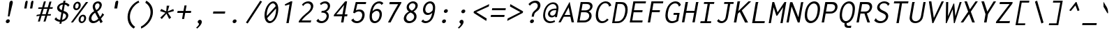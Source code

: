 SplineFontDB: 3.0
FontName: InconsolataLGCAH-Italic
FullName: Inconsolata LGC AH Italic
FamilyName: Inconsolata LGC AH
Weight: Regular
Copyright: Original Roman version created by Raph Levien using his own tools and FontForge. Copyright 2006 Raph Levien. Hellenisation of the Roman font, by Dimosthenis Kaponis, using FontForge. Hellenic glyphs Copyright 2010-2012 Dimosthenis Kaponis. Released under the SIL Open Font License, http://scripts.sil.org/OFL.\n\nCyrillic glyphs added by MihailJP, using FontForge. Cyrillic glyphs Copyright 2012 MihailJP. Released under the SIL Open Font License, http://scripts.sil.org/OFL.\n\nItalic changes by MihailJP.\n\nSome glyphs modified by Greg Omelaenko, using FontForge.\n\nMetrics tweaks by Gleb Dolgich.
UComments: "2005-8-26: Created."
Version: 1.3.1
ItalicAngle: -10
UnderlinePosition: -200
UnderlineWidth: 50
Ascent: 800
Descent: 200
InvalidEm: 0
LayerCount: 2
Layer: 0 0 "Back" 1
Layer: 1 0 "Fore" 0
XUID: [1021 77 1780377399 11264577]
FSType: 8
OS2Version: 0
OS2_WeightWidthSlopeOnly: 0
OS2_UseTypoMetrics: 1
CreationTime: 1161020814
ModificationTime: 1465610210
PfmFamily: 49
TTFWeight: 400
TTFWidth: 5
LineGap: 0
VLineGap: 0
Panose: 2 11 6 9 6 0 3 0 0 0
OS2TypoAscent: 859
OS2TypoAOffset: 0
OS2TypoDescent: -190
OS2TypoDOffset: 0
OS2TypoLinegap: 0
OS2WinAscent: 859
OS2WinAOffset: 0
OS2WinDescent: 190
OS2WinDOffset: 0
HheadAscent: 859
HheadAOffset: 0
HheadDescent: -190
HheadDOffset: 0
OS2SubXSize: 650
OS2SubYSize: 700
OS2SubXOff: 0
OS2SubYOff: 140
OS2SupXSize: 650
OS2SupYSize: 700
OS2SupXOff: 0
OS2SupYOff: 480
OS2StrikeYSize: 49
OS2StrikeYPos: 258
OS2CapHeight: 623
OS2XHeight: 457
OS2Vendor: 'PfEd'
Lookup: 1 0 0 "Polish kreska forms" { "Polish kreska forms-1" ("pl") } ['loca' ('latn' <'PLK ' > ) ]
Lookup: 1 0 0 "Romanian comma accent" { "Romanian comma accent-1"  } ['locl' ('latn' <'MOL ' 'ROM ' > ) ]
Lookup: 1 0 0 "Macedonian-Serbian Italic" { "Macedonian-Serbian Italic subtable" ("mkd") } ['locl' ('cyrl' <'MKD ' 'SRB ' > ) ]
MarkAttachClasses: 1
DEI: 91125
LangName: 1033
Encoding: UnicodeBmp
Compacted: 1
UnicodeInterp: none
NameList: Adobe Glyph List
DisplaySize: -72
AntiAlias: 1
FitToEm: 1
WinInfo: 16 8 2
BeginPrivate: 6
BlueValues 31 [-14 0 542 555 739 748 767 796]
OtherBlues 11 [-206 -198]
StemSnapH 16 [20 65 70 74 81]
StdHW 4 [70]
StemSnapV 7 [79 86]
StdVW 4 [86]
EndPrivate
Grid
-1024 315.392 m 0
 2048 315.392 l 1024
-1024 1079.3 m 0
 2048 1079.3 l 1024
-1024 740.352 m 0
 2048 740.352 l 1024
  Named: "capitals"
-1024 768 m 0
 2048 768 l 1024
-1024 553.984 m 0
 2048 553.984 l 1024
159.744 1351.68 m 0
 159.744 -696.32 l 1024
271.36 1351.68 m 0
 271.36 -696.32 l 1024
172.032 939.008 m 25
 416.256 939.008 l 1049
EndSplineSet
TeXData: 1 0 0 629145 314572 209715 554697 1048576 209715 783286 444596 497025 792723 393216 433062 380633 303038 157286 324010 404750 52429 2506097 1059062 262144
BeginChars: 65562 889

StartChar: a
Encoding: 97 97 0
Width: 613
VWidth: 1024
Flags: W
TeX: 99 0
HStem: -12 75<188.394 313.539> 479 64<399.101 530.824>
LayerCount: 2
Back
Fore
SplineSet
90 149 m 0
 135 403 360 543 463 543 c 0
 616 543 565 516 630 499 c 1
 625 492 612 464 607 434 c 0
 585 307 582 288 560 161 c 0
 542 61 580 0 580 0 c 1
 473 -5 l 1
 473 -5 459 70 480 196 c 1
 401 0 289 -12 208 -12 c 0
 122 -12 69 30 90 149 c 0
175 161 m 0
 164 98 199 63 226 63 c 0
 326 63 426 151 477 255 c 0
 490 282 510 339 524 415 c 2
 532 458 l 1
 532 458 522 479 467 479 c 0
 387 479 208 345 175 161 c 0
EndSplineSet
EndChar

StartChar: c
Encoding: 99 99 1
Width: 613
VWidth: 1024
Flags: W
TeX: 101 0
HStem: -13 77<280.044 468.796> 480 73<339.803 511.774>
LayerCount: 2
Back
Fore
SplineSet
125 271 m 0
 154 434 288 553 447 553 c 0
 534 553 600 516 632 453 c 0
 559 382 l 0
 551 389 559 400 556 409 c 0
 554 415 522 480 429 480 c 0
 329 480 236 404 214 280 c 0
 192 153 256 64 362 64 c 0
 416 64 504 88 548 130 c 0
 587 73 l 0
 525 17 417 -13 341 -13 c 0
 188 -13 96 108 125 271 c 0
EndSplineSet
EndChar

StartChar: m
Encoding: 109 109 2
Width: 613
VWidth: 1024
Flags: W
TeX: 112 0
HStem: 0 21G<55 136.546 271 354.52> 489 66<270.808 366.5 483.113 575.216>
VStem: 116 92<480.05 542.935>
LayerCount: 2
Back
Fore
SplineSet
55 0 m 1
 122 381 l 2
 136 458 129 516 116 542 c 1
 208 554 l 1
 210 549 213 522 211 478 c 1
 243 517 286 555 342 555 c 0
 391 555 424 521 424 476 c 1
 454 524 508 555 560 555 c 0
 590 555 621 544 636 512 c 1
 652 481 647 443 640 404 c 0
 639 398 637 391 636 385 c 2
 597 161 l 2
 579 61 608 0 608 0 c 1
 504 -5 l 1
 504 -5 499 64 514 150 c 2
 555 384 l 2
 557 393 559 404 561 414 c 0
 564 431 566 448 562 463 c 0
 556 482 541 493 524 493 c 0
 491 493 464 458 452 443 c 0
 427 410 419 387 414 358 c 2
 351 0 l 1
 271 0 l 1
 338 377 l 2
 339 385 341 393 343 402 c 0
 346 417 347 434 345 449 c 0
 341 479 321 489 302 489 c 0
 280 489 254 475 228 439 c 0
 208 410 202 387 197 361 c 2
 133 0 l 1
 55 0 l 1
EndSplineSet
EndChar

StartChar: s
Encoding: 115 115 3
Width: 613
VWidth: 1024
Flags: W
TeX: 118 0
HStem: -12 71<225.62 442.183> 491 64<315.381 483.021>
LayerCount: 2
Back
Fore
SplineSet
91 74 m 0
 155 159 l 0
 160 156 158 150 158 148 c 0
 157 143 156 140 159 135 c 0
 173 116 223 59 322 59 c 0
 421 59 492 94 501 145 c 0
 504 165 500 193 459 214 c 0
 422 233 334 247 291 264 c 0
 263 275 167 309 184 404 c 0
 198 485 293 555 419 555 c 0
 499 555 566 525 606 470 c 0
 543 395 l 0
 541 395 537 398 538 405 c 0
 539 409 541 412 538 416 c 0
 522 443 477 491 400 491 c 0
 339 491 281 461 273 417 c 0
 270 399 274 372 315 351 c 0
 361 327 478 314 533 280 c 0
 591 244 599 194 591 157 c 0
 567 48 484 -12 353 -12 c 0
 222 -12 144 15 91 74 c 0
EndSplineSet
EndChar

StartChar: I
Encoding: 73 73 4
Width: 613
VWidth: 1024
Flags: W
TeX: 75 0
HStem: -1 69<119 264 347 488> 670 69<245 370 453 599>
LayerCount: 2
Back
Fore
SplineSet
245 739 m 0
 612 739 l 0
 599 670 l 0
 453 670 l 0
 347 68 l 0
 500 68 l 0
 488 -1 l 0
 106 -1 l 0
 119 69 l 0
 264 69 l 0
 370 670 l 0
 233 670 l 0
 245 739 l 0
EndSplineSet
EndChar

StartChar: o
Encoding: 111 111 5
Width: 613
VWidth: 1024
Flags: W
TeX: 114 0
HStem: -14 73<254.383 400.725> 481 73<316.622 464.307>
LayerCount: 2
Back
Fore
SplineSet
604 269 m 0
 572 89 438 -14 310 -14 c 0
 173 -14 76 102 105 267 c 0
 135 434 275 554 413 554 c 0
 536 554 637 456 604 269 c 0
394 481 m 0
 311 481 220 407 197 274 c 0
 173 140 237 59 323 59 c 0
 402 59 493 129 517 265 c 0
 543 414 472 481 394 481 c 0
EndSplineSet
EndChar

StartChar: n
Encoding: 110 110 6
Width: 613
VWidth: 1024
Flags: W
TeX: 113 0
HStem: 0 21G<91 181.526> 481 74<368.039 475.884>
VStem: 152 100<446.256 542.86>
LayerCount: 2
Back
Fore
SplineSet
91 0 m 1
 158 381 l 2
 172 458 165 516 152 542 c 1
 252 554 l 1
 254 548 260 513 253 443 c 1
 303 499 372 554 456 555 c 0
 518 556 568 520 584 459 c 0
 596 415 587 371 580 329 c 2
 580 329 569 265 551 161 c 0
 533 61 562 0 562 0 c 1
 455 -5 l 1
 455 -5 450 64 465 150 c 0
 477 219 496 327 496 327 c 2
 503 365 510 412 487 447 c 0
 472 470 447 481 420 481 c 0
 363 481 303 433 277 405 c 0
 249 375 239 349 233 312 c 2
 178 0 l 1
 91 0 l 1
EndSplineSet
EndChar

StartChar: l
Encoding: 108 108 7
Width: 613
VWidth: 1024
Flags: W
TeX: 111 0
HStem: 0 75<379.451 476> 720 68<250 391>
VStem: 238 251
LayerCount: 2
Back
Fore
SplineSet
238 720 m 1
 250 788 l 1
 489 788 l 1
 379 164 l 1
 373 123 368 75 415 75 c 0
 441 75 462 79 492 81 c 1
 476 0 l 1
 470 0 463 0 457 0 c 0
 445 0 432 0 421 0 c 0
 383 0 346 2 323 18 c 0
 286 44 280 93 292 159 c 0
 292 161 293 162 293 164 c 2
 391 720 l 1
 238 720 l 1
EndSplineSet
EndChar

StartChar: t
Encoding: 116 116 8
Width: 613
VWidth: 1024
Flags: W
TeX: 119 0
HStem: -10 79<345.07 471.663> 472 71<190 303 402 567>
LayerCount: 2
Back
Fore
SplineSet
355 687 m 0
 451 702 l 0
 452 700 450 698 450 696 c 0
 448 687 442 681 438 671 c 0
 427 640 402 543 402 543 c 0
 579 543 l 0
 567 472 l 0
 388 472 l 0
 368 401 353 331 341 260 c 0
 327 181 326 161 325 156 c 0
 323 91 361 69 401 69 c 0
 435 69 480 84 532 118 c 0
 546 50 l 0
 494 16 428 -10 363 -10 c 0
 308 -10 268 11 249 47 c 0
 225 92 235 147 243 195 c 0
 259 287 279 379 303 472 c 0
 176 472 l 0
 190 542 l 0
 319 542 l 0
 355 687 l 0
EndSplineSet
EndChar

StartChar: e
Encoding: 101 101 9
Width: 613
VWidth: 1024
Flags: W
TeX: 103 0
HStem: -12 68<260.255 454.942> 250 65<209 444.508> 489 66<321.624 482.895>
LayerCount: 2
Back
Fore
SplineSet
114 265 m 0
 149 463 286 555 395 555 c 0
 504 555 533 539 560 515 c 0
 592 486 605 444 597 400 c 0
 586 340 542 306 451 274 c 0
 382 250 305 250 230 250 c 0
 224 250 218 250 212 250 c 2
 197 250 l 1
 186 88 277 56 345 56 c 0
 399 56 484 78 527 118 c 1
 566 72 l 1
 510 17 404 -12 326 -12 c 0
 180 -12 82 84 114 265 c 0
209 315 m 1
 223 315 l 2
 243 315 264 315 286 315 c 0
 327 315 369 317 402 324 c 0
 472 340 503 355 510 395 c 0
 518 443 486 489 413 489 c 0
 340 489 232 444 209 315 c 1
EndSplineSet
EndChar

StartChar: space
Encoding: 32 32 10
Width: 613
VWidth: 1024
Flags: W
TeX: 118 0
LayerCount: 2
Back
Fore
EndChar

StartChar: b
Encoding: 98 98 11
Width: 613
VWidth: 1024
Flags: W
TeX: 100 0
HStem: 0 63<193.693 374.823> 481 74<340.794 462.377> 770 20G<220 320.5>
LayerCount: 2
Back
Fore
SplineSet
87 35 m 25
 139 329 220 790 220 790 c 0
 320 790 l 0
 321 783 314 778 312 776 c 0
 305 772 303 769 302 763 c 0
 249 459 l 0
 294 518 364 555 433 555 c 0
 539 555 635 467 602 278 c 0
 573 114 451 0 314 0 c 8
 177 0 148 21 87 35 c 25
185 98 m 1
 185 98 190 63 280 63 c 16
 370 63 486 126 510 260 c 0
 544 451 441 481 390 481 c 0
 337 481 282 451 253 402 c 0
 235 372 228 338 219 289 c 2
 185 98 l 1
EndSplineSet
EndChar

StartChar: H
Encoding: 72 72 12
Width: 613
VWidth: 1024
Flags: W
TeX: 74 0
HStem: 0 20G<75 164.523 449 536.529> 352 71<235 512> 719 20G<201.482 297.5 577.456 671.5>
LayerCount: 2
Back
Fore
SplineSet
205 739 m 0
 297 739 l 0
 298 737 298 736 298 734 c 0
 296 725 288 724 286 711 c 0
 235 423 l 0
 525 423 l 0
 581 739 l 0
 671 739 l 0
 672 738 672 736 672 734 c 0
 670 725 661 725 659 713 c 0
 533 -1 l 0
 449 -1 l 0
 512 352 l 0
 223 352 l 0
 161 0 l 0
 75 0 l 0
 205 739 l 0
EndSplineSet
EndChar

StartChar: g
Encoding: 103 103 13
Width: 613
VWidth: 1024
Flags: W
TeX: 105 0
HStem: -204 65<168.016 381.131> -12 75<242.025 372.99> 479 64<342.223 529.29>
LayerCount: 2
Back
Fore
SplineSet
44 -131 m 0
 113 -57 l 0
 119 -63 116 -71 119 -79 c 0
 122 -86 177 -139 247 -139 c 0
 337 -139 342 -137 384 -116 c 0
 426 -95 438 -68 442 -44 c 10
 465 87 l 17
 421 27 350 -12 281 -12 c 0
 176 -12 74 76 109 276 c 0
 148 500 391 543 463 543 c 8
 535 543 567 516 634 499 c 17
 629 492 616 464 611 434 c 0
 611 434 561 146 528 -39 c 17
 515 -112 433 -204 277 -204 c 0
 121 -204 74 -179 44 -131 c 0
197 290 m 0
 166 111 249 63 310 63 c 0
 367 63 432 101 464 166 c 0
 478 193 489 224 496 265 c 2
 530 458 l 1
 530 458 491 479 434 479 c 16
 377 479 224 444 197 290 c 0
EndSplineSet
EndChar

StartChar: h
Encoding: 104 104 14
Width: 613
VWidth: 1024
Flags: W
TeX: 106 0
HStem: 0 21G<93 183.526> 481 74<368.937 478.722> 768 20G<228.472 331>
LayerCount: 2
Back
Fore
SplineSet
93 0 m 0
 232 788 l 0
 331 788 l 0
 331 787 330 786 330 785 c 0
 329 779 324 775 321 772 c 0
 316 768 315 765 314 761 c 0
 259 446 l 0
 309 506 384 555 458 555 c 0
 520 555 570 520 586 459 c 0
 598 415 589 371 582 329 c 0
 553 161 l 2
 535 61 564 0 564 0 c 25
 457 -5 l 25
 457 -5 452 64 467 150 c 2
 498 327 l 0
 505 365 512 412 489 447 c 0
 474 470 449 481 422 481 c 0
 365 481 305 433 279 405 c 0
 251 375 241 349 235 312 c 0
 180 0 l 0
 93 0 l 0
EndSplineSet
EndChar

StartChar: u
Encoding: 117 117 15
Width: 613
VWidth: 1024
Flags: W
TeX: 120 0
HStem: -13 69<242.091 359.647> -5 21G<468 574> 534 8G<146 247 532.443 622>
VStem: 146 100<302.047 542.86> 536 86<501.697 542>
LayerCount: 2
Back
Fore
SplineSet
123 97 m 0xb8
 110 144 118 193 126 240 c 2
 157 410 l 2
 168 473 158 520 146 542 c 1
 246 554 l 1
 248 549 261 509 250 449 c 2
 213 240 l 2
 206 203 199 161 212 123 c 0
 226 80 261 56 304 56 c 0xb8
 356 56 410 91 443 136 c 0
 467 170 476 202 483 244 c 2
 536 542 l 1
 622 542 l 1
 555 161 l 2
 537 61 574 0 574 0 c 1
 468 -5 l 1x78
 468 -5 460 22 462 81 c 1
 414 29 334 -13 272 -13 c 0
 201 -13 142 25 123 97 c 0xb8
EndSplineSet
EndChar

StartChar: r
Encoding: 114 114 16
Width: 613
VWidth: 1024
Flags: W
TeX: 117 0
HStem: 0 21G<128 218.526> 481 74<387.663 554.595>
VStem: 189 100<464.969 542.86>
LayerCount: 2
Back
Fore
SplineSet
128 0 m 1
 195 381 l 2
 209 458 202 516 189 542 c 1
 289 554 l 1
 291 548 299 526 294 462 c 1
 344 524 416 554 492 555 c 0
 568 556 613 531 641 496 c 1
 587 414 l 1
 579 423 578 432 572 441 c 0
 560 460 535 481 458 481 c 0
 381 481 339 433 313 405 c 0
 285 375 276 349 270 312 c 2
 215 0 l 1
 128 0 l 1
EndSplineSet
EndChar

StartChar: i
Encoding: 105 105 17
Width: 613
VWidth: 1024
Flags: W
TeX: 108 0
HStem: 0 75<382.674 479> 473 70<232 351> 656 122<398.72 479.028>
VStem: 377 123<676.954 757.046>
LayerCount: 2
Back
Fore
SplineSet
220 473 m 1
 232 543 l 1
 449 543 l 1
 382 164 l 1
 376 123 371 75 418 75 c 0
 444 75 465 79 495 81 c 1
 479 0 l 1
 473 0 466 0 460 0 c 0
 448 0 435 0 424 0 c 0
 386 0 350 2 327 18 c 0
 290 44 283 93 295 159 c 0
 295 161 296 162 296 164 c 2
 351 473 l 1
 220 473 l 1
377 717 m 0
 383 751 416 778 450 778 c 0
 484 778 506 751 500 717 c 0
 494 683 462 656 428 656 c 0
 394 656 371 683 377 717 c 0
EndSplineSet
EndChar

StartChar: f
Encoding: 102 102 18
Width: 613
VWidth: 1024
Flags: W
TeX: 104 0
HStem: 442 68<175 281 375 540> 729 67<463.292 615.348>
LayerCount: 2
Back
Fore
SplineSet
163 442 m 1
 175 510 l 1
 293 510 l 1
 302 563 l 2
 310 611 320 656 356 701 c 0
 405 762 482 796 558 796 c 0
 627 796 680 769 711 722 c 1
 658 643 l 1
 654 643 650 645 651 653 c 0
 651 658 652 662 649 667 c 0
 633 702 594 729 542 729 c 0
 497 729 452 709 422 669 c 0
 398 636 390 599 384 563 c 0
 383 559 383 556 382 552 c 2
 375 510 l 1
 552 510 l 1
 540 442 l 1
 363 442 l 1
 254 -172 l 1
 172 -172 l 1
 281 442 l 1
 163 442 l 1
EndSplineSet
EndChar

StartChar: v
Encoding: 118 118 19
Width: 613
VWidth: 1024
Flags: W
TeX: 121 0
HStem: -4 21G<267.649 350.104> 523 20G<153 255 557 648>
LayerCount: 2
Back
Fore
SplineSet
153 543 m 0
 255 543 l 0
 255 533 249 526 248 519 c 0
 247 516 247 515 248 512 c 0
 335 116 l 0
 457 317 l 0
 500 388 543 464 571 543 c 0
 648 543 l 0
 615 460 571 381 525 305 c 0
 338 -4 l 0
 272 -4 l 0
 153 543 l 0
EndSplineSet
EndChar

StartChar: d
Encoding: 100 100 20
Width: 613
VWidth: 1024
Flags: W
TeX: 102 0
HStem: -12 75<242.543 362.386> 479 64<337.685 531.626> 770 20G<586.431 681>
LayerCount: 2
Back
Fore
SplineSet
112 276 m 0
 151 500 392 543 445 543 c 8
 498 543 542 521 542 521 c 1
 590 790 l 1
 681 790 l 1
 680 782 674 776 671 772 c 0
 666 765 665 762 664 756 c 0
 642 629 582 288 560 161 c 1
 542 61 580 0 580 0 c 1
 473 -5 l 1
 473 -5 470 38 472 98 c 1
 427 39 345 -12 277 -12 c 0
 172 -12 77 76 112 276 c 0
197 290 m 0
 166 111 249 63 310 63 c 0
 367 63 430 101 462 166 c 0
 476 193 490 224 497 265 c 2
 532 458 l 1
 532 458 490 479 433 479 c 16
 376 479 224 444 197 290 c 0
EndSplineSet
EndChar

StartChar: p
Encoding: 112 112 21
Width: 613
VWidth: 1024
Flags: W
TeX: 115 0
HStem: -198 21G<47 137.486> 0 61<220.18 402.817> 481 73<339.948 467.206>
LayerCount: 2
Back
Fore
SplineSet
47 -198 m 1
 153 410 l 1
 160 472 155 520 143 542 c 1
 235 554 l 1
 237 549 245 509 239 449 c 1
 285 503 347 554 437 554 c 0
 543 554 642 469 608 278 c 0
 573 79 442 0 355 0 c 0
 268 0 223 10 172 20 c 1
 134 -198 l 1
 47 -198 l 1
185 98 m 1
 185 98 262 61 316 61 c 0
 370 61 486 89 516 259 c 0
 551 457 440 481 393 481 c 0
 338 481 282 451 253 402 c 0
 236 374 228 342 220 296 c 0
 206 217 185 98 185 98 c 1
EndSplineSet
EndChar

StartChar: q
Encoding: 113 113 22
Width: 613
VWidth: 1024
Flags: W
TeX: 116 0
HStem: -12 75<242.025 372.99> 479 64<342.223 529.414>
LayerCount: 2
Back
Fore
SplineSet
109 276 m 0
 148 500 391 543 463 543 c 8
 535 543 568 516 634 499 c 17
 629 492 616 464 611 434 c 0
 611 434 560 147 528 -37 c 17
 510 -137 540 -198 540 -198 c 25
 433 -203 l 25
 433 -203 425 -138 440 -52 c 10
 465 87 l 17
 421 27 350 -12 281 -12 c 0
 176 -12 74 76 109 276 c 0
197 290 m 0
 166 111 249 63 310 63 c 0
 367 63 432 101 464 166 c 0
 478 193 489 224 496 265 c 2
 530 458 l 1
 530 458 491 479 434 479 c 16
 377 479 224 444 197 290 c 0
EndSplineSet
EndChar

StartChar: y
Encoding: 121 121 23
Width: 613
VWidth: 1024
Flags: W
TeX: 124 0
HStem: -204 65<167.133 373.974> -13 69<242.091 360.48> 534 8G<146 247 532.443 622>
VStem: 146 100<302.047 542.86>
LayerCount: 2
Back
Fore
SplineSet
44 -131 m 1
 113 -57 l 1
 119 -63 116 -71 119 -79 c 0
 122 -86 177 -139 247 -139 c 0
 337 -139 350 -131 377 -116 c 0
 397 -104 430 -68 434 -44 c 2
 455 74 l 1
 406 25 331 -13 272 -13 c 0
 201 -13 142 25 123 97 c 0
 110 144 118 193 126 240 c 2
 157 410 l 2
 168 473 158 520 146 542 c 1
 246 554 l 1
 248 549 261 509 250 449 c 2
 213 240 l 2
 206 203 199 161 212 123 c 0
 226 80 261 56 304 56 c 0
 356 56 410 91 443 136 c 0
 467 170 476 202 483 244 c 2
 536 542 l 1
 622 542 l 1
 520 -39 l 2
 507 -112 425 -204 269 -204 c 0
 113 -204 74 -179 44 -131 c 1
EndSplineSet
EndChar

StartChar: period
Encoding: 46 46 24
Width: 613
VWidth: 1024
Flags: W
TeX: 115 0
HStem: -13 136<260.226 345.774>
VStem: 233 140<13.2526 96.7474>
LayerCount: 2
Back
Fore
SplineSet
373 55 m 0
 366 18 330 -13 291 -13 c 0
 252 -13 226 18 233 55 c 0
 240 92 276 123 315 123 c 0
 354 123 380 92 373 55 c 0
EndSplineSet
EndChar

StartChar: comma
Encoding: 44 44 25
Width: 613
VWidth: 1024
Flags: W
TeX: 101 0
HStem: -200 322
VStem: 177 200
LayerCount: 2
Back
Fore
SplineSet
377 23 m 0
 366 -39 309 -116 212 -200 c 0
 177 -164 l 0
 210 -138 235 -109 250 -90 c 0
 257 -80 273 -61 276 -41 c 0
 280 -17 265 -5 256 2 c 0
 247 9 226 22 232 54 c 0
 238 90 273 122 312 122 c 0
 354 122 388 84 377 23 c 0
EndSplineSet
EndChar

StartChar: colon
Encoding: 58 58 26
Width: 613
VWidth: 1024
Flags: W
TeX: 101 0
HStem: -13 136<260.226 345.774> 366 136<327.054 412.602>
VStem: 233 140<13.2526 96.7474> 299.828 140<392.253 475.747>
LayerCount: 2
Back
Fore
Refer: 24 46 S 1 0 0 1 0 0 2
Refer: 24 46 S 1 0 0 1 66.8279 379 2
EndChar

StartChar: semicolon
Encoding: 59 59 27
Width: 613
VWidth: 1024
Flags: W
TeX: 118 0
HStem: -200 322 366 136<327.054 412.602>
VStem: 177 200 299.828 140<392.253 475.747>
LayerCount: 2
Back
Fore
Refer: 24 46 S 1 0 0 1 66.8279 379 2
Refer: 25 44 N 1 0 0 1 0 0 2
EndChar

StartChar: plus
Encoding: 43 43 28
Width: 613
VWidth: 1024
Flags: W
TeX: 115 0
HStem: 345 73<137 334 422 612>
LayerCount: 2
Back
Fore
SplineSet
383 621 m 1
 458 621 l 1
 422 418 l 1
 625 418 l 1
 612 345 l 1
 409 345 l 1
 370 123 l 1
 295 123 l 1
 334 345 l 1
 124 345 l 1
 137 418 l 1
 347 418 l 1
 383 621 l 1
EndSplineSet
EndChar

StartChar: minus
Encoding: 8722 8722 29
Width: 613
VWidth: 1024
Flags: W
TeX: 106 0
HStem: 335 73<135 610>
LayerCount: 2
Back
Fore
SplineSet
135 408 m 25
 623 408 l 25
 610 335 l 25
 123 335 l 25
 135 408 l 25
EndSplineSet
EndChar

StartChar: equal
Encoding: 61 61 30
Width: 613
VWidth: 1024
Flags: W
TeX: 103 0
HStem: 202 73<111.549 586.548> 448 73<154.925 629.925>
LayerCount: 2
Back
Fore
Refer: 29 8722 N 1 0 0 1 -23.4515 -133 2
Refer: 29 8722 N 1 0 0 1 19.9249 113 2
EndChar

StartChar: underscore
Encoding: 95 95 31
Width: 613
VWidth: 1024
Flags: W
TeX: 120 0
HStem: -95 72<47 546>
LayerCount: 2
Back
Fore
SplineSet
47 -23 m 25
 559 -23 l 25
 546 -95 l 25
 34 -95 l 25
 47 -23 l 25
EndSplineSet
EndChar

StartChar: less
Encoding: 60 60 32
Width: 613
VWidth: 1024
Flags: W
TeX: 111 0
LayerCount: 2
Back
Fore
SplineSet
658 589 m 25
 209 379 l 25
 583 145 l 25
 567 56 l 25
 113 351 l 25
 123 409 l 25
 673 673 l 25
 658 589 l 25
EndSplineSet
EndChar

StartChar: greater
Encoding: 62 62 33
Width: 613
VWidth: 1024
Flags: W
TeX: 105 0
LayerCount: 2
Back
Fore
SplineSet
164 589 m 25
 179 673 l 25
 635 409 l 25
 625 351 l 25
 67 56 l 25
 83 145 l 25
 539 379 l 25
 164 589 l 25
EndSplineSet
EndChar

StartChar: quotesingle
Encoding: 39 39 34
Width: 613
VWidth: 1024
Flags: W
TeX: 116 0
HStem: 504 287<428.764 472>
VStem: 371 137
LayerCount: 2
Back
Fore
SplineSet
508 723 m 2
 489 610 l 1
 472 504 l 1
 371 504 l 1
 376 555 380 555 387 606 c 1
 397 626 392 641 396 664 c 2
 406 723 l 2
 414 770 452 791 475 791 c 0
 498 791 517 777 508 723 c 2
EndSplineSet
EndChar

StartChar: grave
Encoding: 96 96 35
Width: 613
VWidth: 1024
Flags: W
TeX: 105 0
VStem: 174 164
LayerCount: 2
Back
Fore
SplineSet
300 362 m 2
 235 474 l 1
 174 577 l 1
 172 762 l 1
 201 718 202 710 231 663 c 1
 243 631 251 633 264 610 c 2
 298 550 l 2
 325 503 337 420 338 378 c 0
 339 335 331 308 300 362 c 2
EndSplineSet
EndChar

StartChar: slash
Encoding: 47 47 36
Width: 613
VWidth: 1024
Flags: W
TeX: 118 0
HStem: 768 20G<584.198 633.571>
LayerCount: 2
Back
Fore
SplineSet
83 -15 m 25
 597 788 l 25
 661 753 l 25
 147 -50 l 25
 83 -15 l 25
EndSplineSet
EndChar

StartChar: backslash
Encoding: 92 92 37
Width: 613
VWidth: 1024
Flags: W
TeX: 100 0
HStem: 768 20G<252 301.729>
VStem: 219 307
LayerCount: 2
Back
Fore
SplineSet
526 -15 m 25
 450 -50 l 25
 219 753 l 25
 296 788 l 25
 526 -15 l 25
EndSplineSet
EndChar

StartChar: micro
Encoding: 181 181 38
Width: 613
VWidth: 1024
Flags: W
TeX: 120 0
HStem: -198 21G<4 86.5> -13 64<207.117 328.196 479.393 549.057> 522 20G<154.49 236 467.508 547>
VStem: 4 74<-198 -99.684>
LayerCount: 2
Back
Fore
SplineSet
4 -198 m 0
 29 -61 78 89 105 240 c 0
 158 542 l 0
 236 542 l 0
 179 220 l 0
 173 184 167 151 178 118 c 0
 192 75 226 51 264 51 c 0
 307 51 354 81 383 129 c 0
 402 160 410 190 416 227 c 0
 471 542 l 0
 547 542 l 0
 476 137 l 0
 473 119 469 97 476 80 c 0
 481 64 495 56 509 56 c 0
 550 56 584 114 584 114 c 0
 605 53 l 0
 576 18 533 -12 489 -12 c 0
 439 -12 405 29 408 80 c 0
 370 24 307 -13 246 -13 c 0
 189 -13 141 20 126 72 c 0
 110 -18 95 -109 78 -198 c 0
 4 -198 l 0
EndSplineSet
EndChar

StartChar: braceleft
Encoding: 123 123 39
Width: 613
VWidth: 1024
Flags: W
TeX: 100 0
HStem: -188 66<312.506 460> 270 67<132 215.055> 688 68<441.618 616>
LayerCount: 2
Back
Fore
SplineSet
132 337 m 0
 156 337 l 0
 178 337 209 337 240 364 c 0
 273 394 284 435 289 464 c 0
 294 493 296 520 301 549 c 0
 309 594 326 661 387 709 c 0
 443 753 508 756 565 756 c 0
 574 756 583 756 592 756 c 0
 628 756 l 0
 616 688 l 0
 575 688 l 0
 558 688 542 689 528 689 c 0
 499 689 476 686 452 673 c 0
 401 644 389 587 385 562 c 0
 380 534 379 508 374 479 c 0
 369 451 360 416 338 384 c 0
 314 348 280 319 240 304 c 0
 282 289 330 244 308 120 c 0
 302 83 291 51 286 20 c 0
 279 -21 276 -72 314 -102 c 0
 337 -120 368 -122 406 -122 c 0
 413 -122 420 -122 428 -122 c 0
 472 -122 l 0
 460 -188 l 0
 417 -188 l 0
 405 -188 392 -188 380 -188 c 0
 323 -188 274 -186 238 -153 c 0
 184 -105 194 -24 202 19 c 0
 210 65 222 101 228 138 c 0
 237 189 236 224 216 247 c 0
 196 271 165 270 145 270 c 0
 120 270 l 0
 132 337 l 0
EndSplineSet
EndChar

StartChar: braceright
Encoding: 125 125 40
Width: 613
VWidth: 1024
Flags: W
TeX: 100 0
HStem: -188 66<99 266.893> 270 67<506.414 589> 688 68<253 405.505>
LayerCount: 2
Back
Fore
SplineSet
601 337 m 0
 589 270 l 0
 565 270 l 0
 545 270 515 271 486 247 c 0
 458 224 444 189 435 138 c 0
 429 101 427 65 419 19 c 0
 411 -24 393 -105 322 -153 c 0
 274 -186 224 -188 167 -188 c 0
 155 -188 143 -188 131 -188 c 0
 88 -188 l 0
 99 -122 l 0
 143 -122 l 0
 151 -122 159 -122 166 -122 c 0
 204 -122 235 -120 265 -102 c 0
 313 -72 328 -21 335 20 c 0
 340 51 343 83 349 120 c 0
 371 244 434 289 482 304 c 0
 448 319 423 348 412 384 c 0
 401 416 404 451 409 479 c 0
 414 508 423 534 428 562 c 0
 432 587 440 644 399 673 c 0
 380 686 358 689 329 689 c 0
 315 689 299 688 282 688 c 0
 241 688 l 0
 253 756 l 0
 289 756 l 0
 298 756 307 756 316 756 c 0
 373 756 437 753 477 709 c 0
 521 661 515 594 507 549 c 0
 502 520 494 493 489 464 c 0
 484 435 480 394 502 364 c 0
 524 337 556 337 578 337 c 0
 601 337 l 0
EndSplineSet
EndChar

StartChar: asterisk
Encoding: 42 42 41
Width: 613
VWidth: 1024
Flags: W
TeX: 99 0
VStem: 372 96<550.625 615>
LayerCount: 2
Back
Fore
SplineSet
372 615 m 0
 468 615 l 0
 463 601 459 599 455 584 c 0
 405 406 l 0
 609 492 l 0
 628 419 l 0
 413 357 l 0
 531 178 l 0
 458 127 l 0
 364 324 l 0
 196 126 l 0
 141 178 l 0
 327 356 l 0
 133 419 l 0
 178 496 l 0
 353 406 l 0
 372 615 l 0
EndSplineSet
EndChar

StartChar: O
Encoding: 79 79 42
Width: 613
VWidth: 1024
Flags: W
TeX: 81 0
HStem: -11 81<254.139 402.705> 670 78<345.567 495.352>
LayerCount: 2
Back
Fore
SplineSet
634 368 m 0
 623 303 602 211 549 132 c 0
 483 34 390 -11 310 -11 c 0
 197 -11 59 80 110 371 c 0
 161 662 333 748 443 748 c 0
 523 748 599 703 631 608 c 0
 657 529 646 437 634 368 c 0
426 670 m 0
 348 670 233 602 194 382 c 0
 153 147 241 70 324 70 c 0
 374 70 436 98 483 170 c 0
 525 234 540 309 549 357 c 0
 560 420 569 491 555 553 c 0
 536 639 478 670 426 670 c 0
EndSplineSet
EndChar

StartChar: zero
Encoding: 48 48 43
Width: 613
VWidth: 1024
Flags: W
TeX: 125 0
HStem: -13 75<268.963 388.164> 672 72<364.475 478.185>
LayerCount: 2
Back
Fore
SplineSet
440 744 m 0
 554 744 651 609 607 357 c 0
 562 103 414 -13 307 -13 c 0
 190 -13 92 125 134 364 c 0
 176 601 323 744 440 744 c 0
525 575 m 1
 505 640 466 672 426 672 c 0
 353 672 247 567 214 378 c 0
 205 326 203 279 206 238 c 1
 525 575 l 1
539 496 m 1
 220 163 l 1
 241 98 280 62 324 62 c 0
 389 62 492 141 528 348 c 0
 538 405 541 454 539 496 c 1
EndSplineSet
EndChar

StartChar: one
Encoding: 49 49 44
Width: 613
VWidth: 1024
Flags: W
TeX: 114 0
HStem: -1 21G<282 368.536> 720 20G<397.02 496>
VStem: 227 269
LayerCount: 2
Back
Fore
SplineSet
496 740 m 0
 365 -1 l 0
 282 -1 l 0
 395 637 l 0
 239 593 l 0
 227 639 l 0
 439 740 l 0
 496 740 l 0
EndSplineSet
EndChar

StartChar: two
Encoding: 50 50 45
Width: 613
VWidth: 1024
Flags: W
TeX: 119 0
HStem: 0 73<205 531> 671 73<338.36 490.068>
LayerCount: 2
Back
Fore
SplineSet
213 625 m 0
 270 699 357 744 441 744 c 0
 562 744 638 652 618 537 c 0
 599 431 510 355 447 304 c 0
 385 254 286 181 205 73 c 0
 516 73 l 0
 521 73 523 74 529 78 c 0
 532 80 539 86 546 83 c 0
 531 0 l 0
 97 0 l 0
 106 52 l 0
 190 175 272 251 370 327 c 0
 432 375 519 441 535 531 c 0
 549 610 497 671 418 671 c 0
 353 671 302 631 280 604 c 0
 272 594 273 587 264 577 c 0
 213 625 l 0
EndSplineSet
EndChar

StartChar: N
Encoding: 78 78 46
Width: 613
VWidth: 1024
Flags: W
TeX: 80 0
HStem: 0 21G<70 153.505 467.35 543.549> 719 21G<196.482 288.81 587.503 679>
LayerCount: 2
Back
Fore
SplineSet
70 0 m 0
 200 739 l 0
 281 739 l 0
 495 191 l 0
 591 740 l 0
 679 740 l 0
 679 733 675 728 673 725 c 0
 669 720 667 717 666 709 c 0
 540 -1 l 0
 475 -1 l 0
 252 582 l 0
 150 0 l 0
 70 0 l 0
EndSplineSet
EndChar

StartChar: four
Encoding: 52 52 47
Width: 613
VWidth: 1024
Flags: W
TeX: 104 0
HStem: 0 21G<366 455.529> 205 73<198 402 501 583> 720 20G<495.249 582>
LayerCount: 2
Back
Fore
SplineSet
512 740 m 0
 582 740 l 0
 501 278 l 0
 596 278 l 0
 583 204 l 0
 488 204 l 0
 452 0 l 0
 366 0 l 0
 402 205 l 0
 104 205 l 0
 115 266 l 0
 512 740 l 0
474 608 m 0
 198 278 l 0
 416 278 l 0
 474 608 l 0
EndSplineSet
EndChar

StartChar: eight
Encoding: 56 56 48
Width: 613
VWidth: 1024
Flags: W
TeX: 103 0
HStem: -12 74<247.68 403.304> 679 70<357.72 496.813>
LayerCount: 2
Back
Fore
SplineSet
449 749 m 0
 557 749 627 671 610 574 c 0
 597 503 539 433 461 395 c 0
 538 357 583 278 568 191 c 0
 548 78 434 -12 304 -12 c 0
 177 -12 96 76 115 186 c 0
 130 271 204 352 299 393 c 0
 238 427 204 493 217 566 c 0
 235 666 336 749 449 749 c 0
355 359 m 0
 279 330 214 267 202 197 c 0
 189 123 241 62 321 62 c 0
 400 62 471 121 484 192 c 0
 497 264 445 329 355 359 c 0
430 679 m 0
 365 679 308 631 298 573 c 0
 281 475 402 425 402 425 c 0
 465 456 518 511 528 568 c 0
 539 630 496 679 430 679 c 0
EndSplineSet
EndChar

StartChar: five
Encoding: 53 53 49
Width: 613
VWidth: 1024
Flags: W
TeX: 104 0
HStem: -13 72<239.443 392.679> 412 68<289.875 445.901> 665 74<323 628>
LayerCount: 2
Back
Fore
SplineSet
267 739 m 0
 641 739 l 0
 628 665 l 0
 323 665 l 0
 274 452 l 0
 316 471 359 480 400 480 c 0
 524 480 608 392 580 234 c 0
 552 74 431 -13 303 -13 c 0
 215 -13 140 28 104 100 c 0
 187 156 l 0
 196 149 188 137 191 128 c 0
 194 120 235 59 315 59 c 0
 394 59 475 121 495 235 c 0
 516 353 453 412 375 412 c 0
 325 412 268 387 224 342 c 0
 175 364 l 0
 267 739 l 0
EndSplineSet
EndChar

StartChar: S
Encoding: 83 83 50
Width: 613
VWidth: 1024
Flags: W
TeX: 85 0
HStem: -12 74<220.793 409.821> 675 68<346.05 521.475>
LayerCount: 2
Back
Fore
SplineSet
641 651 m 0
 576 581 l 0
 574 582 571 583 572 590 c 0
 573 594 573 597 571 602 c 0
 550 644 503 675 434 675 c 0
 349 675 291 624 281 567 c 0
 276 537 282 492 337 456 c 0
 398 416 498 396 552 335 c 0
 591 291 593 240 586 201 c 0
 570 108 482 -12 302 -12 c 0
 211 -12 133 20 86 83 c 0
 150 168 l 0
 155 165 154 159 154 157 c 0
 153 152 152 149 155 144 c 0
 181 102 236 62 317 62 c 0
 424 62 491 133 502 197 c 0
 508 230 501 269 458 299 c 0
 408 334 307 359 247 410 c 0
 193 456 186 511 194 554 c 0
 212 655 318 743 452 743 c 0
 533 743 601 710 641 651 c 0
EndSplineSet
EndChar

StartChar: M
Encoding: 77 77 51
Width: 613
VWidth: 1024
Flags: W
TeX: 79 0
HStem: -1 21G<58 139.532 477 559.536> 719 20G<185.459 260.648 610.188 687>
LayerCount: 2
Back
Fore
SplineSet
189 739 m 0
 254 739 l 0
 374 378 l 0
 624 740 l 0
 687 740 l 0
 556 -1 l 0
 477 -1 l 0
 576 558 l 0
 363 260 l 0
 332 260 l 0
 234 554 l 0
 136 -1 l 0
 58 -1 l 0
 189 739 l 0
EndSplineSet
EndChar

StartChar: L
Encoding: 76 76 52
Width: 613
VWidth: 1024
Flags: W
TeX: 78 0
HStem: -1 72<188 531> 719 20G<215.486 316>
LayerCount: 2
Back
Fore
SplineSet
219 739 m 0
 316 739 l 0
 316 731 310 724 308 721 c 0
 303 714 300 710 298 699 c 0
 188 71 l 0
 544 71 l 0
 531 -1 l 0
 89 -1 l 0
 219 739 l 0
EndSplineSet
EndChar

StartChar: ampersand
Encoding: 38 38 53
Width: 613
VWidth: 1024
Flags: W
TeX: 80 0
HStem: -12 76<201.67 336.567> 676 71<343.572 448.894>
LayerCount: 2
Back
Fore
SplineSet
413 747 m 0
 502 747 560 680 544 589 c 0
 530 511 466 433 381 391 c 0
 482 206 l 0
 516 239 538 273 552 301 c 0
 553 304 554 307 555 310 c 0
 556 315 555 320 556 325 c 0
 557 331 560 334 563 337 c 0
 631 284 l 0
 596 236 557 189 516 145 c 0
 580 38 l 0
 501 -14 l 0
 454 90 l 0
 397 32 316 -12 236 -12 c 0
 129 -12 65 67 84 173 c 0
 100 264 174 357 274 407 c 0
 239 460 212 526 223 591 c 0
 239 680 323 747 413 747 c 0
305 589 m 0
 299 558 304 516 350 442 c 0
 410 472 455 529 465 583 c 0
 475 639 444 676 400 676 c 0
 358 676 314 641 305 589 c 0
306 351 m 0
 236 310 186 243 175 182 c 0
 163 113 201 64 262 64 c 0
 341 64 421 146 421 146 c 0
 306 351 l 0
EndSplineSet
EndChar

StartChar: F
Encoding: 70 70 54
Width: 613
VWidth: 1024
Flags: W
TeX: 80 0
HStem: 0 21G<102 189.516> 364 71<263 527> 668 72<304 646>
LayerCount: 2
Back
Fore
SplineSet
233 740 m 0
 659 740 l 0
 646 668 l 0
 304 668 l 0
 263 435 l 0
 540 435 l 0
 527 364 l 0
 250 364 l 0
 186 0 l 0
 102 0 l 0
 233 740 l 0
EndSplineSet
EndChar

StartChar: w
Encoding: 119 119 55
Width: 613
VWidth: 1024
Flags: W
TeX: 122 0
HStem: -1 21G<137.485 223.946 407.835 524.5> 523 20G<124 211.5 596.5 676>
VStem: 124 76<264.472 542.578> 138 77<106 277.528> 597 79<473.797 542>
LayerCount: 2
Back
Fore
SplineSet
124 543 m 0xe8
 211 543 l 0
 212 534 208 525 205 519 c 0
 200 510 199 506 200 498 c 0xe8
 210 106 l 0
 371 492 l 0
 424 492 l 0
 471 108 l 0
 561 382 583 459 594 519 c 0
 595 527 596 535 597 542 c 0
 676 542 l 0
 620 360 559 179 490 -1 c 0
 410 -1 l 0
 372 350 l 0
 215 -1 l 0
 138 -1 l 0xd8
 124 543 l 0xe8
EndSplineSet
EndChar

StartChar: quoteright
Encoding: 8217 8217 56
Width: 613
VWidth: 1024
Flags: W
TeX: 80 0
HStem: 435 322
VStem: 288.968 200
LayerCount: 2
Back
Fore
Refer: 25 44 S 1 0 0 1 111.968 635 2
EndChar

StartChar: quoteleft
Encoding: 8216 8216 57
Width: 613
VWidth: 1024
Flags: W
TeX: 80 0
HStem: 435 322
VStem: 300.214 200
LayerCount: 2
Back
Fore
Refer: 56 8217 N -1 0 0 -1 789.182 1192 2
EndChar

StartChar: quotedbl
Encoding: 34 34 58
Width: 613
VWidth: 1024
Flags: W
TeX: 116 0
HStem: 504 287<323.778 351 530.161 557>
VStem: 268 326
LayerCount: 2
Back
Fore
SplineSet
594 723 m 2
 575 610 l 1
 557 504 l 1
 475 504 l 1
 481 555 485 555 492 606 c 1
 501 626 496 641 500 664 c 2
 510 723 l 2
 518 770 550 791 569 791 c 0
 588 791 603 777 594 723 c 2
388 723 m 2
 368 610 l 1
 351 504 l 1
 268 504 l 1
 274 555 278 555 285 606 c 1
 294 626 289 641 293 664 c 2
 304 723 l 2
 312 770 343 791 362 791 c 0
 381 791 397 777 388 723 c 2
EndSplineSet
EndChar

StartChar: T
Encoding: 84 84 59
Width: 613
VWidth: 1024
Flags: W
TeX: 86 0
HStem: -1 21G<257 344.508> 666 74<178 374 458 676>
LayerCount: 2
Back
Fore
SplineSet
178 740 m 0
 690 740 l 0
 676 666 l 0
 458 666 l 0
 341 -1 l 0
 257 -1 l 0
 374 666 l 0
 164 666 l 0
 178 740 l 0
EndSplineSet
EndChar

StartChar: hyphen
Encoding: 45 45 60
Width: 613
VWidth: 1024
Flags: W
TeX: 106 0
HStem: 334 79<167 580>
LayerCount: 2
Back
Fore
SplineSet
167 413 m 0
 594 413 l 0
 580 334 l 0
 153 334 l 0
 167 413 l 0
EndSplineSet
EndChar

StartChar: exclam
Encoding: 33 33 61
Width: 613
VWidth: 1024
Flags: W
TeX: 103 0
HStem: -13 140<262.106 346.894> 773 20G<425.5 447>
VStem: 306 59<230 259.389> 377 106<651.581 780.213>
LayerCount: 2
Back
Fore
SplineSet
375 57 m 0
 368 18 331 -13 292 -13 c 0
 253 -13 227 18 234 57 c 0
 241 96 278 127 317 127 c 0
 356 127 382 96 375 57 c 0
436 793 m 0
 458 793 480 778 483 742 c 0
 484 735 484 722 479 694 c 0
 471 649 456 603 445 558 c 0
 365 230 l 0
 306 230 l 0
 346 558 l 0
 356 636 353 665 360 703 c 0
 364 725 369 742 377 755 c 0
 392 781 415 793 436 793 c 0
EndSplineSet
EndChar

StartChar: exclamdown
Encoding: 161 161 62
Width: 613
VWidth: 1024
Flags: W
TeX: 103 0
HStem: -14 20G<279.359 300.859> 652 140<379.465 464.253>
VStem: 243.359 106<-1.21336 127.419> 361.359 59<519.611 549>
LayerCount: 2
Back
Fore
Refer: 61 33 N -1 0 0 -1 726.359 779 2
EndChar

StartChar: U
Encoding: 85 85 63
Width: 613
VWidth: 1024
Flags: W
TeX: 87 0
HStem: -13 70<243.676 405.724> 719 20G<196.488 293 596.473 679>
VStem: 600 79<698.353 739>
LayerCount: 2
Back
Fore
SplineSet
200 739 m 0
 293 739 l 0
 293 737 293 735 293 733 c 0
 292 726 287 721 283 717 c 0
 278 711 276 706 275 701 c 0
 196 254 l 0
 190 217 184 181 195 145 c 0
 212 88 261 57 320 57 c 0
 378 57 439 87 476 144 c 0
 501 182 508 219 515 257 c 0
 600 739 l 0
 679 739 l 0
 595 259 l 0
 585 205 574 154 537 102 c 0
 481 24 391 -13 306 -13 c 0
 219 -13 144 26 116 102 c 0
 98 153 106 203 115 255 c 0
 200 739 l 0
EndSplineSet
EndChar

StartChar: numbersign
Encoding: 35 35 64
Width: 613
VWidth: 1024
Flags: W
TeX: 113 0
HStem: 224 55<94 195 282 397 486 575.624> 226 55<282 397 486 588> 483 56<155 271 358 472 562 654> 723 20G<347 412.99>
LayerCount: 2
Back
Fore
SplineSet
347 740 m 1x70
 419 743 l 1
 358 540 l 1
 489 542 l 1
 546 734 l 1
 620 737 l 1
 562 542 l 1
 670 544 l 1
 654 486 l 1
 545 485 l 1
 486 286 l 1
 604 288 l 1
 588 232 l 1
 469 231 l 1
 405 16 l 1
 333 12 l 1
 397 229 l 1
 265 227 l 1
 203 16 l 1
 132 13 l 1
 195 226 l 1x70
 79 224 l 1
 94 279 l 1xb0
 211 281 l 1
 271 483 l 1
 141 481 l 1
 155 538 l 1
 287 539 l 1
 347 740 l 1x70
341 483 m 1
 282 282 l 1
 413 284 l 1
 472 485 l 1
 341 483 l 1
EndSplineSet
EndChar

StartChar: j
Encoding: 106 106 65
Width: 613
VWidth: 1024
Flags: W
TeX: 109 0
HStem: -207 74<146.285 288.806> 472 71<255 445> 656 122<491.972 572.028>
VStem: 471 122<676.954 757.046>
LayerCount: 2
Back
Fore
SplineSet
255 543 m 0
 543 543 l 0
 454 38 l 0
 446 -9 437 -54 406 -99 c 0
 357 -171 274 -207 197 -207 c 0
 130 -207 74 -179 44 -131 c 0
 113 -57 l 0
 119 -63 116 -71 119 -79 c 0
 122 -86 149 -133 215 -133 c 0
 261 -133 308 -109 336 -65 c 0
 354 -36 360 -7 365 22 c 0
 445 472 l 0
 243 472 l 0
 255 543 l 0
543 778 m 0
 577 778 599 751 593 717 c 0
 587 683 555 656 521 656 c 0
 487 656 465 683 471 717 c 0
 477 751 509 778 543 778 c 0
EndSplineSet
EndChar

StartChar: x
Encoding: 120 120 66
Width: 613
VWidth: 1024
Flags: W
TeX: 123 0
HStem: 0 21G<67 179.872 443.289 551> 523 20G<165 269.547 518.985 623>
LayerCount: 2
Back
Fore
SplineSet
536 543 m 1
 623 543 l 1
 401 279 l 1
 551 0 l 1
 454 0 l 1
 341 211 l 1
 163 0 l 1
 67 0 l 1
 305 276 l 1
 165 543 l 1
 259 543 l 1
 365 342 l 1
 536 543 l 1
EndSplineSet
EndChar

StartChar: G
Encoding: 71 71 67
Width: 613
VWidth: 1024
Flags: W
TeX: 73 0
HStem: -11 72<275.349 455.678> 283 71<408 529> 674 73<369.882 535.704>
LayerCount: 2
Back
Fore
SplineSet
471 747 m 0
 562 747 635 700 664 623 c 0
 595 563 l 0
 587 569 585 579 583 587 c 0
 569 637 524 674 458 674 c 0
 396 674 323 640 272 568 c 0
 233 514 214 447 202 378 c 0
 188 300 179 196 228 126 c 0
 260 80 309 61 357 61 c 0
 401 61 451 76 498 106 c 0
 529 283 l 0
 395 283 l 0
 408 354 l 0
 619 354 l 0
 568 66 l 0
 489 15 405 -11 337 -11 c 0
 208 -11 68 81 117 361 c 0
 174 685 373 747 471 747 c 0
EndSplineSet
EndChar

StartChar: k
Encoding: 107 107 68
Width: 613
VWidth: 1024
Flags: W
TeX: 110 0
HStem: -1 17G<89 178.495 454.536 467> 525 20G<517.921 553> 768 20G<224.477 325>
LayerCount: 2
Back
Fore
SplineSet
228 788 m 0
 325 788 l 0
 325 780 319 775 316 771 c 0
 311 766 310 763 309 758 c 0
 227 293 l 0
 543 545 l 0
 563 540 584 539 605 539 c 0
 636 539 l 0
 369 324 l 0
 578 -1 l 0
 575 -1 573 -1 570 -1 c 0
 513 -1 467 -5 467 -5 c 0
 295 271 l 0
 211 205 l 0
 175 -1 l 0
 89 -1 l 0
 228 788 l 0
EndSplineSet
EndChar

StartChar: z
Encoding: 122 122 69
Width: 613
VWidth: 1024
Flags: W
TeX: 125 0
HStem: -1 74<198 544> 468 75<190 488>
LayerCount: 2
Back
Fore
SplineSet
190 543 m 0
 612 543 l 0
 602 484 l 0
 198 73 l 0
 521 73 l 0
 536 73 543 80 554 80 c 0
 555 80 557 80 558 80 c 0
 544 -1 l 0
 69 -1 l 0
 80 57 l 0
 488 468 l 0
 177 468 l 0
 190 543 l 0
EndSplineSet
EndChar

StartChar: dollar
Encoding: 36 36 70
Width: 613
VWidth: 1024
Flags: W
TeX: 102 0
HStem: 17 68<230.604 292 374 427.548> 547 21G<579 599.375> 633 68<333.422 400 482 531.032> 752 20G<421.338 502>
LayerCount: 2
Back
Fore
SplineSet
425 772 m 1
 502 772 l 1
 502 771 502 769 502 768 c 0
 500 759 492 759 490 748 c 2
 482 702 l 1
 551 695 608 663 642 611 c 1
 580 547 l 1
 578 548 574 550 575 555 c 0
 575 558 577 561 576 565 c 0
 576 566 575 568 572 572 c 0
 553 602 520 624 470 632 c 1
 430 403 l 1
 455 394 480 386 503 375 c 0
 526 364 613 323 594 215 c 0
 579 130 499 37 362 19 c 1
 349 -55 l 1
 279 -55 l 1
 292 17 l 1
 211 22 144 55 101 112 c 1
 164 182 l 1
 169 179 168 172 168 171 c 0
 167 166 165 163 169 158 c 0
 196 123 243 92 304 85 c 1
 350 346 l 1
 330 353 309 362 289 372 c 0
 198 419 190 486 198 529 c 0
 213 614 300 687 412 701 c 1
 425 772 l 1
416 324 m 1
 374 88 l 1
 453 103 506 156 515 210 c 0
 519 234 517 274 472 301 c 0
 457 310 438 317 416 324 c 1
364 428 m 1
 400 633 l 1
 324 624 285 580 278 539 c 0
 273 513 279 478 326 448 c 0
 337 441 350 434 364 428 c 1
EndSplineSet
EndChar

StartChar: A
Encoding: 65 65 71
Width: 613
VWidth: 1024
Flags: W
TeX: 67 0
HStem: 0 20G<27 119.138 493.926 584> 216 65<247 447>
LayerCount: 2
Back
Fore
SplineSet
27 -1 m 0
 421 753 l 0
 431 753 l 0
 584 0 l 0
 498 0 l 0
 454 216 l 0
 219 216 l 0
 109 -1 l 0
 27 -1 l 0
447 281 m 0
 392 562 l 0
 247 281 l 0
 447 281 l 0
EndSplineSet
EndChar

StartChar: C
Encoding: 67 67 72
Width: 613
VWidth: 1024
Flags: W
TeX: 69 0
HStem: -12 71<279.484 436.225> 679 66<376.836 532.021>
LayerCount: 2
Back
Fore
SplineSet
471 745 m 0
 569 745 648 688 672 599 c 0
 586 560 l 0
 581 564 583 571 583 572 c 0
 584 575 584 578 585 581 c 0
 586 587 585 589 583 593 c 0
 562 645 515 679 457 679 c 0
 352 679 240 569 205 373 c 0
 170 173 245 59 354 59 c 0
 412 59 477 94 521 150 c 0
 575 110 l 0
 515 34 425 -12 337 -12 c 0
 215 -12 73 79 123 365 c 0
 175 661 356 745 471 745 c 0
EndSplineSet
EndChar

StartChar: B
Encoding: 66 66 73
Width: 613
VWidth: 1024
Flags: W
TeX: 68 0
HStem: 0 73<162 415.059> 364 69<226 446.6> 669 70<267 494.664>
LayerCount: 2
Back
Fore
SplineSet
198 739 m 0
 408 739 l 0
 453 739 499 739 542 719 c 0
 606 689 634 625 622 559 c 0
 610 488 555 423 484 396 c 0
 562 368 603 291 588 205 c 0
 575 129 519 56 433 22 c 0
 378 0 326 0 276 0 c 0
 68 0 l 0
 198 739 l 0
267 669 m 0
 226 433 l 0
 342 433 l 0
 375 433 410 433 447 448 c 0
 497 468 530 509 537 551 c 0
 545 594 526 635 480 655 c 0
 449 668 416 669 384 669 c 0
 267 669 l 0
214 364 m 0
 162 73 l 0
 304 73 l 0
 336 73 367 74 401 88 c 0
 456 111 494 160 503 213 c 0
 512 266 492 319 442 345 c 0
 408 363 371 364 334 364 c 0
 214 364 l 0
EndSplineSet
EndChar

StartChar: bracketleft
Encoding: 91 91 74
Width: 613
VWidth: 1024
Flags: W
TeX: 100 0
HStem: -105 67<235 487> 724 71<369 632>
LayerCount: 2
Back
Fore
SplineSet
306 795 m 0
 645 795 l 0
 632 724 l 0
 369 724 l 0
 235 -38 l 0
 499 -38 l 0
 487 -105 l 0
 147 -105 l 0
 306 795 l 0
EndSplineSet
EndChar

StartChar: bracketright
Encoding: 93 93 75
Width: 613
VWidth: 1024
Flags: W
TeX: 100 0
HStem: -105 67<102 366> 724 71<250 500>
LayerCount: 2
Back
Fore
SplineSet
589 795 m 0
 430 -105 l 0
 90 -105 l 0
 102 -38 l 0
 366 -38 l 0
 500 724 l 0
 237 724 l 0
 250 795 l 0
 589 795 l 0
EndSplineSet
EndChar

StartChar: parenleft
Encoding: 40 40 76
Width: 613
VWidth: 1024
Flags: W
TeX: 115 0
HStem: -205 21G<354.5 455.873> 771 20G<516 621.301>
LayerCount: 2
Back
Fore
SplineSet
615 791 m 0
 638 718 l 0
 634 716 630 715 628 715 c 0
 623 715 619 717 615 717 c 0
 610 717 607 715 604 713 c 0
 451 631 342 480 312 311 c 0
 279 127 344 -48 490 -142 c 0
 440 -205 l 0
 269 -106 191 91 229 307 c 0
 267 524 417 710 615 791 c 0
EndSplineSet
EndChar

StartChar: parenright
Encoding: 41 41 77
Width: 613
VWidth: 1024
Flags: W
TeX: 115 0
HStem: -207 21G<79.2222 188.5> 770 20G<254.541 352.5>
LayerCount: 2
Back
Fore
SplineSet
229 716 m 0
 264 790 l 0
 441 701 532 508 495 297 c 0
 457 84 295 -113 82 -207 c 0
 72 -135 l 0
 247 -50 379 115 410 294 c 0
 441 470 371 633 229 716 c 0
EndSplineSet
EndChar

StartChar: three
Encoding: 51 51 78
Width: 613
VWidth: 1024
Flags: W
TeX: 119 0
HStem: -12 75<220.847 378.595> 354 64<297 418.309> 668 74<322.175 480.869>
LayerCount: 2
Back
Fore
SplineSet
595 554 m 0
 582 482 528 419 457 394 c 0
 529 366 566 291 550 203 c 0
 530 88 426 -12 284 -12 c 0
 210 -12 145 17 105 72 c 0
 180 146 l 0
 189 135 182 124 190 113 c 0
 194 107 228 63 297 63 c 0
 384 63 458 132 472 213 c 0
 488 301 423 354 323 354 c 0
 310 354 298 353 285 351 c 0
 297 418 l 0
 367 418 403 431 417 437 c 0
 472 459 508 508 516 553 c 0
 527 615 484 668 408 668 c 0
 362 668 312 648 271 611 c 0
 234 663 l 0
 289 714 358 742 425 742 c 0
 542 742 613 655 595 554 c 0
EndSplineSet
EndChar

StartChar: D
Encoding: 68 68 79
Width: 613
VWidth: 1024
Flags: W
TeX: 70 0
HStem: -1 66<164 362.402> 669 70<270 467.418>
LayerCount: 2
Back
Fore
SplineSet
204 739 m 0
 377 739 l 0
 442 739 494 735 542 700 c 0
 626 638 647 513 622 371 c 0
 593 209 513 83 397 29 c 0
 340 2 291 -1 232 -1 c 0
 74 -1 l 0
 204 739 l 0
270 669 m 0
 164 65 l 0
 240 65 l 0
 286 65 332 67 384 98 c 0
 450 138 511 219 536 360 c 0
 555 466 551 571 492 628 c 0
 453 666 407 669 360 669 c 0
 270 669 l 0
EndSplineSet
EndChar

StartChar: E
Encoding: 69 69 80
Width: 613
VWidth: 1024
Flags: W
TeX: 71 0
HStem: 0 74<172 530> 348 76<233 529> 667 73<276 651>
LayerCount: 2
Back
Fore
SplineSet
210 740 m 0
 664 740 l 0
 651 667 l 0
 276 667 l 0
 233 424 l 0
 543 424 l 0
 529 348 l 0
 220 348 l 0
 172 74 l 0
 543 74 l 0
 530 0 l 0
 80 0 l 0
 210 740 l 0
EndSplineSet
EndChar

StartChar: V
Encoding: 86 86 81
Width: 613
VWidth: 1024
Flags: W
TeX: 88 0
HStem: -5 21G<287.752 339.188> 720 20G<170 261.134 616.159 708>
LayerCount: 2
Back
Fore
SplineSet
170 740 m 0
 258 740 l 0
 347 172 l 0
 626 739 l 0
 708 739 l 0
 329 -5 l 0
 291 -5 l 0
 170 740 l 0
EndSplineSet
EndChar

StartChar: percent
Encoding: 37 37 82
Width: 613
VWidth: 1024
Flags: W
TeX: 115 0
HStem: -12 60<421.121 504.985> 0 21G<65 154.723> 235 61<445.214 528.8> 442 64<228.275 309.259> 690 63<252.024 332.396> 719 20G<589.413 684>
LayerCount: 2
Back
Fore
SplineSet
604 739 m 0x74
 684 739 l 0
 140 0 l 0
 65 0 l 0
 604 739 l 0x74
309 753 m 0x38
 381 753 431 686 415 596 c 0
 399 508 327 442 255 442 c 0
 182 442 133 508 149 597 c 0
 165 688 238 753 309 753 c 0x38
296 690 m 0
 273 690 234 672 222 602 c 0
 208 522 244 506 265 506 c 0
 289 506 327 524 339 593 c 0
 354 677 315 690 296 690 c 0
608 142 m 0
 592 53 520 -12 448 -12 c 0xb0
 376 -12 326 54 342 142 c 0
 358 231 430 296 502 296 c 0
 574 296 624 230 608 142 c 0
491 235 m 0
 466 235 426 214 413 142 c 0
 401 72 431 48 459 48 c 0
 484 48 525 68 537 139 c 0
 550 215 515 235 491 235 c 0
EndSplineSet
EndChar

StartChar: J
Encoding: 74 74 83
Width: 613
VWidth: 1024
Flags: W
TeX: 76 0
HStem: -13 73<186.05 319.591> 670 69<344 474 556 670>
LayerCount: 2
Back
Fore
SplineSet
344 739 m 0
 682 739 l 0
 670 670 l 0
 556 670 l 0
 482 248 l 0
 473 195 463 138 425 85 c 0
 379 22 309 -13 238 -13 c 0
 173 -13 116 17 81 69 c 0
 148 136 l 0
 154 130 147 122 151 115 c 0
 154 112 191 60 253 60 c 0
 288 60 324 78 349 108 c 0
 381 146 390 193 398 237 c 0
 400 247 l 0
 474 670 l 0
 332 670 l 0
 344 739 l 0
EndSplineSet
EndChar

StartChar: K
Encoding: 75 75 84
Width: 613
VWidth: 1024
Flags: W
TeX: 77 0
HStem: 0 16G<60 151.529 452.813 463> 720 20G<187.459 290 567.674 599>
LayerCount: 2
Back
Fore
SplineSet
191 740 m 0
 290 740 l 0
 290 732 284 727 280 723 c 0
 275 718 275 715 274 710 c 0
 219 398 l 0
 589 745 l 0
 609 740 630 739 650 739 c 0
 680 739 l 0
 344 420 l 0
 569 -1 l 0
 511 -1 463 -5 463 -5 c 0
 272 370 l 0
 202 306 l 0
 148 0 l 0
 60 0 l 0
 191 740 l 0
EndSplineSet
EndChar

StartChar: P
Encoding: 80 80 85
Width: 613
VWidth: 1024
Flags: W
TeX: 82 0
HStem: 0 21G<80 169.486> 327 72<235 484.702> 662 77<283 517.56>
LayerCount: 2
Back
Fore
SplineSet
283 662 m 1
 235 399 l 1
 385 399 l 2
 414 399 443 401 474 415 c 0
 521 437 551 480 559 527 c 0
 567 575 552 622 510 645 c 0
 482 660 453 662 422 662 c 2
 283 662 l 1
210 739 m 1
 436 739 l 2
 484 739 528 739 571 714 c 0
 634 678 658 606 645 531 c 0
 632 456 583 385 508 350 c 0
 459 327 415 327 369 327 c 2
 223 327 l 1
 166 0 l 1
 80 0 l 1
 210 739 l 1
EndSplineSet
EndChar

StartChar: question
Encoding: 63 63 86
Width: 613
VWidth: 1024
Flags: W
TeX: 116 0
HStem: -15 136<286.226 371.774> 712 78<349.446 497.13>
VStem: 259 140<11.2526 94.7474>
LayerCount: 2
Back
Fore
SplineSet
399 53 m 0
 392 16 356 -15 317 -15 c 0
 278 -15 252 16 259 53 c 0
 266 90 302 121 341 121 c 0
 380 121 406 90 399 53 c 0
203 666 m 0
 269 746 365 790 454 790 c 0
 588 790 648 691 628 580 c 0
 608 469 522 424 477 389 c 0
 420 346 411 310 404 268 c 0
 395 219 l 0
 317 219 l 0
 326 268 l 0
 335 321 345 363 408 421 c 0
 451 460 521 508 535 586 c 0
 547 656 503 712 432 712 c 0
 372 712 302 672 254 609 c 0
 203 666 l 0
EndSplineSet
EndChar

StartChar: at
Encoding: 64 64 87
Width: 613
VWidth: 1024
Flags: W
TeX: 99 0
HStem: -13 67<284.628 476.564> 198 65<375.41 490.477> 468 59<427.632 573> 687 64<366.673 525.577>
LayerCount: 2
Back
Fore
SplineSet
533 36 m 0
 477 4 416 -13 358 -13 c 0
 210 -13 64 98 113 373 c 0
 160 642 335 751 464 751 c 0
 550 751 622 704 645 620 c 0
 660 563 651 505 641 449 c 0
 599 208 l 0
 527 208 l 0
 535 253 l 0
 499 218 453 198 407 198 c 0
 322 198 265 266 280 352 c 0
 291 415 341 479 420 509 c 0
 470 527 518 527 563 527 c 0
 580 527 l 0
 596 615 539 687 450 687 c 0
 348 687 220 590 182 376 c 0
 141 145 261 54 376 54 c 0
 422 54 469 67 511 93 c 0
 533 36 l 0
573 468 m 0
 554 468 l 0
 512 468 462 468 417 440 c 0
 381 417 359 386 354 355 c 0
 345 304 380 263 432 263 c 0
 466 263 504 281 529 317 c 0
 551 350 560 389 567 431 c 0
 568 436 568 440 569 445 c 0
 573 468 l 0
EndSplineSet
EndChar

StartChar: bar
Encoding: 124 124 88
Width: 613
VWidth: 1024
Flags: W
TeX: 100 0
HStem: 754 20G<400.474 484>
VStem: 236 248
LayerCount: 2
Back
Fore
SplineSet
404 774 m 0
 484 774 l 0
 316 -179 l 0
 236 -179 l 0
 404 774 l 0
EndSplineSet
EndChar

StartChar: asciitilde
Encoding: 126 126 89
Width: 613
VWidth: 1024
Flags: W
TeX: 99 0
HStem: 384 78<447.918 557.727> 479 72<242.165 354.257>
LayerCount: 2
Back
Fore
SplineSet
190 406 m 0
 138 444 l 0
 183 503 253 551 320 551 c 0
 418 551 433 462 501 462 c 0
 540 462 573 493 615 539 c 0
 661 494 l 0
 622 447 553 384 478 384 c 0
 382 384 374 479 302 479 c 0
 268 479 229 455 190 406 c 0
EndSplineSet
EndChar

StartChar: asciicircum
Encoding: 94 94 90
Width: 613
VWidth: 1024
Flags: W
TeX: 99 0
HStem: 407 332
LayerCount: 2
Back
Fore
SplineSet
198 435 m 0
 432 739 l 0
 458 739 l 0
 565 436 l 0
 497 407 l 0
 419 614 l 0
 252 407 l 0
 198 435 l 0
EndSplineSet
EndChar

StartChar: cent
Encoding: 162 162 91
Width: 613
VWidth: 1024
Flags: W
TeX: 101 0
HStem: 39 76<361 459.137> 530 72<511 532.957> 538 69<338.673 418> 720 20G<472.835 557>
LayerCount: 2
Back
Fore
SplineSet
479 740 m 1xb0
 557 732 l 1
 556 724 552 719 550 716 c 0
 546 711 544 707 541 699 c 2
 511 602 l 1
 573 589 615 554 636 510 c 1
 572 442 l 1
 567 446 568 452 568 454 c 0
 569 461 573 466 568 473 c 0
 556 491 530 517 489 530 c 1xd0
 361 115 l 1
 362 115 l 2
 419 115 480 139 529 181 c 1
 561 124 l 1
 500 68 423 39 346 39 c 0
 343 39 341 39 338 39 c 1
 297 -93 l 1
 230 -85 l 1
 270 49 l 1
 159 81 101 186 125 323 c 0
 153 482 278 599 438 607 c 1
 479 740 l 1xb0
294 128 m 1
 418 538 l 1xb0
 319 532 232 458 210 334 c 0
 192 231 227 157 294 128 c 1
EndSplineSet
EndChar

StartChar: euro
Encoding: 8364 8364 92
Width: 613
VWidth: 1024
Flags: W
TeX: 80 0
HStem: -13 71<322.825 502.22> 259 69<122 163 244 449> 423 69<151 190 285 540> 677 68<425.849 596.195>
VStem: 163 76<152.204 259 328 405.391>
LayerCount: 2
Back
Fore
SplineSet
681 681 m 1
 637 600 l 1
 630 607 636 616 631 624 c 0
 630 625 595 677 515 677 c 0
 444 677 351 635 295 514 c 0
 292 508 289 501 285 492 c 1
 578 492 l 1
 540 423 l 1
 263 423 l 1
 258 403 253 380 248 353 c 0
 246 344 245 336 244 328 c 1
 488 328 l 1
 449 259 l 1
 239 259 l 1
 239 211 248 171 266 138 c 0
 298 81 354 58 409 58 c 0
 456 58 504 75 544 106 c 1
 567 47 l 1
 515 7 453 -13 391 -13 c 0
 295 -13 155 39 163 259 c 1
 95 259 l 1
 122 328 l 1
 170 328 l 1
 171 334 172 341 173 347 c 0
 178 373 183 398 190 423 c 1
 124 423 l 1
 151 492 l 1
 212 492 l 1
 228 534 249 573 275 608 c 0
 354 714 458 745 532 745 c 0
 595 745 647 723 681 681 c 1
EndSplineSet
EndChar

StartChar: sterling
Encoding: 163 163 93
Width: 613
VWidth: 1024
Flags: W
TeX: 118 0
HStem: -18 78<375.198 526.702> -9 21G<79.6269 126.5> 35 74<227 333.17> 381 68<169 231 316 417> 672 67<394.442 536.651>
VStem: 232 80<191.064 381 449 582.49>
LayerCount: 2
Back
Fore
SplineSet
626 679 m 1x7c
 562 613 l 1
 554 620 556 630 550 638 c 0
 546 644 518 672 468 672 c 0
 404 672 333 624 316 525 c 0
 312 500 311 475 312 449 c 1
 429 449 l 1
 417 381 l 1
 316 381 l 1
 318 344 319 306 312 265 c 0
 302 206 276 152 240 106 c 1
 251 108 261 109 272 109 c 0x7c
 351 109 392 60 460 60 c 0
 493 60 525 72 553 93 c 1
 574 32 l 1
 544 11 493 -18 441 -18 c 0x9c
 365 -18 325 35 239 35 c 0
 215 35 168 31 85 -9 c 1
 67 58 l 1
 127 84 142 90 166 119 c 0
 200 160 223 210 232 263 c 0
 239 304 238 343 235 381 c 1
 157 381 l 1
 169 449 l 1
 231 449 l 1
 230 474 231 498 236 524 c 0
 259 657 372 739 482 739 c 0
 539 739 590 718 626 679 c 1x7c
EndSplineSet
EndChar

StartChar: Y
Encoding: 89 89 94
Width: 613
VWidth: 1024
Flags: W
TeX: 91 0
HStem: 0 21G<271 364.562> 720 20G<175 275.574 601.318 702>
LayerCount: 2
Back
Fore
SplineSet
175 740 m 0
 269 740 l 0
 387 381 l 0
 614 739 l 0
 702 739 l 0
 413 292 l 0
 361 0 l 0
 271 0 l 0
 323 292 l 0
 175 740 l 0
EndSplineSet
EndChar

StartChar: yen
Encoding: 165 165 95
Width: 613
VWidth: 1024
Flags: W
TeX: 124 0
HStem: 0 21G<275 359.59> 117 66<142 296 389 537> 258 68<167 321 414 562> 720 20G<184 283.573 592.169 694>
LayerCount: 2
Back
Fore
SplineSet
184 740 m 1
 276 740 l 1
 393 431 l 1
 606 739 l 1
 694 739 l 1
 418 350 l 1
 414 326 l 1
 574 326 l 1
 562 258 l 1
 402 258 l 1
 389 183 l 1
 548 183 l 1
 537 117 l 1
 377 117 l 1
 356 0 l 1
 275 0 l 1
 296 117 l 1
 130 117 l 1
 142 183 l 1
 308 183 l 1
 321 258 l 1
 155 258 l 1
 167 326 l 1
 333 326 l 1
 337 350 l 1
 184 740 l 1
EndSplineSet
EndChar

StartChar: Z
Encoding: 90 90 96
Width: 613
VWidth: 1024
Flags: W
TeX: 92 0
HStem: -1 74<187 559> 665 74<214 560>
LayerCount: 2
Back
Fore
SplineSet
214 739 m 0
 671 739 l 0
 660 681 l 0
 187 73 l 0
 536 73 l 0
 550 73 558 80 569 80 c 0
 570 80 572 80 573 80 c 0
 559 -1 l 0
 69 -1 l 0
 80 57 l 0
 560 665 l 0
 201 665 l 0
 214 739 l 0
EndSplineSet
EndChar

StartChar: Q
Encoding: 81 81 97
Width: 613
VWidth: 1024
Flags: W
TeX: 83 0
HStem: -172 75<360.175 502> -8 74<254.263 277 347.945 402.734> 672 76<349.869 495.931>
LayerCount: 2
Back
Fore
SplineSet
426 672 m 0
 346 672 231 600 193 383 c 0
 152 149 238 66 324 66 c 0
 386 66 509 110 552 356 c 0
 563 418 571 491 557 554 c 0
 537 641 478 672 426 672 c 0
634 367 m 0
 622 301 601 210 548 131 c 0
 493 49 420 4 350 -8 c 1
 344 -49 346 -97 421 -97 c 0
 448 -97 480 -93 518 -91 c 1
 502 -172 l 1
 494 -172 487 -172 479 -172 c 0
 464 -172 449 -172 435 -172 c 0
 387 -172 352 -170 322 -154 c 0
 274 -128 264 -79 276 -13 c 0
 276 -11 277 -10 277 -8 c 1
 172 8 64 108 110 371 c 0
 161 662 332 748 443 748 c 0
 524 748 601 702 632 606 c 0
 657 527 646 437 634 367 c 0
EndSplineSet
EndChar

StartChar: thorn
Encoding: 254 254 98
Width: 613
VWidth: 1024
Flags: W
TeX: 119 0
HStem: -198 21G<47 137.556> -14 75<244.948 403.161> 481 73<341.239 467.206> 768 20G<217.471 315>
LayerCount: 2
Back
Fore
SplineSet
221 788 m 0
 315 788 l 0
 315 786 l 0
 312 772 303 768 300 750 c 0
 249 459 l 0
 296 518 367 554 437 554 c 0
 543 554 642 469 608 278 c 0
 573 79 440 -14 329 -14 c 0
 263 -14 208 19 182 72 c 0
 134 -198 l 0
 47 -198 l 0
 221 788 l 0
393 481 m 0
 338 481 282 451 253 402 c 0
 236 374 228 342 220 296 c 0
 206 217 198 173 207 136 c 0
 220 87 267 61 318 61 c 0
 369 61 486 89 516 259 c 0
 551 457 440 481 393 481 c 0
EndSplineSet
EndChar

StartChar: questiondown
Encoding: 191 191 99
Width: 613
VWidth: 1024
Flags: W
TeX: 116 0
HStem: -16 78<255.347 403.031> 653 136<380.703 466.251>
VStem: 353.477 140<679.253 762.747>
LayerCount: 2
Back
Fore
Refer: 86 63 N -1 0 0 -1 752.477 774 2
EndChar

StartChar: plusminus
Encoding: 177 177 100
Width: 613
VWidth: 1024
Flags: W
TeX: 115 0
HStem: 20 75<81 557> 406 73<148 345 433 623>
LayerCount: 2
Back
Fore
SplineSet
81 95 m 0
 570 95 l 0
 557 20 l 0
 68 20 l 0
 81 95 l 0
EndSplineSet
Refer: 28 43 N 1 0 0 1 11 61 2
EndChar

StartChar: R
Encoding: 82 82 101
Width: 613
VWidth: 1024
Flags: W
TeX: 84 0
HStem: 0 21G<77 164.486 461.517 561> 327 72<231 362> 662 77<277 509.351>
LayerCount: 2
Back
Fore
SplineSet
207 739 m 0
 425 739 l 0
 473 739 519 738 562 714 c 0
 624 679 648 611 635 537 c 0
 618 439 542 354 448 330 c 0
 561 0 l 0
 468 0 l 0
 362 327 l 0
 218 327 l 0
 161 0 l 0
 77 0 l 0
 207 739 l 0
277 662 m 0
 231 399 l 0
 375 399 l 0
 404 399 432 400 463 414 c 0
 510 436 541 480 549 527 c 0
 557 575 542 623 500 646 c 0
 473 661 443 662 412 662 c 0
 277 662 l 0
EndSplineSet
EndChar

StartChar: X
Encoding: 88 88 102
Width: 613
VWidth: 1024
Flags: W
TeX: 90 0
HStem: 0 21G<58 164.266 464.287 565> 720 20G<193 289.544 575.623 673>
LayerCount: 2
Back
Fore
SplineSet
590 740 m 1
 673 740 l 1
 422 379 l 1
 565 0 l 1
 472 0 l 1
 359 293 l 1
 150 0 l 1
 58 0 l 1
 327 377 l 1
 193 740 l 1
 282 740 l 1
 388 459 l 1
 590 740 l 1
EndSplineSet
EndChar

StartChar: six
Encoding: 54 54 103
Width: 613
VWidth: 1024
Flags: W
TeX: 118 0
HStem: -12 73<272.652 402.443> 404 73<322.147 455.349> 674 74<391.744 542.004>
LayerCount: 2
Back
Fore
SplineSet
483 748 m 0
 542 748 598 723 633 680 c 0
 564 616 l 0
 554 624 558 636 552 643 c 0
 548 648 519 674 470 674 c 0
 417 674 289 641 240 388 c 0
 283 443 348 477 413 477 c 0
 517 477 600 390 573 236 c 0
 546 83 431 -12 318 -12 c 0
 252 -12 192 20 161 86 c 0
 127 158 135 250 150 337 c 0
 162 408 183 493 221 564 c 0
 289 693 395 748 483 748 c 0
392 404 m 0
 338 404 274 365 230 305 c 0
 227 296 226 287 224 278 c 0
 202 154 250 61 334 61 c 0
 397 61 471 115 491 230 c 0
 514 358 451 404 392 404 c 0
EndSplineSet
EndChar

StartChar: nine
Encoding: 57 57 104
Width: 613
VWidth: 1024
Flags: W
TeX: 113 0
HStem: -12 75<204.658 365.172> 268 73<297.872 430.944> 673 73<350.253 482.449>
LayerCount: 2
Back
Fore
SplineSet
266 -12 m 0
 205 -12 150 12 114 55 c 0
 183 119 l 0
 194 111 188 98 197 90 c 0
 197 90 229 63 282 63 c 0
 335 63 401 90 446 165 c 0
 456 183 485 233 508 348 c 0
 464 298 402 268 341 268 c 0
 233 268 155 360 180 502 c 0
 205 645 319 746 435 746 c 0
 512 746 588 700 607 586 c 0
 616 536 612 472 596 379 c 0
 575 258 544 194 526 160 c 0
 460 42 356 -12 266 -12 c 0
362 341 m 0
 415 341 475 376 518 431 c 0
 521 443 525 456 527 467 c 0
 550 595 497 673 420 673 c 0
 352 673 280 613 261 505 c 0
 242 395 296 341 362 341 c 0
EndSplineSet
EndChar

StartChar: seven
Encoding: 55 55 105
Width: 613
VWidth: 1024
Flags: W
TeX: 118 0
HStem: 0 21G<171 292.5> 660 79<234 536>
LayerCount: 2
Back
Fore
SplineSet
234 739 m 0
 653 739 l 0
 644 693 l 0
 574 579 507 463 443 346 c 0
 380 232 321 116 264 0 c 0
 171 0 l 0
 238 133 309 264 382 395 c 0
 432 484 483 572 536 660 c 0
 220 660 l 0
 234 739 l 0
EndSplineSet
EndChar

StartChar: W
Encoding: 87 87 106
Width: 613
VWidth: 1024
Flags: W
TeX: 89 0
HStem: -5 21G<149 190.852 436.361 477.667> 719 20G<160.677 238 643.733 719>
VStem: 149 81<240 439.416> 161 77<294.584 739> 650 69<717.496 739>
LayerCount: 2
Back
Fore
SplineSet
161 739 m 0xd8
 238 739 l 0xd8
 230 240 l 0
 427 685 l 0
 453 685 l 0
 493 238 l 0
 650 739 l 0
 719 739 l 0
 471 -5 l 0
 438 -5 l 0
 398 483 l 0
 182 -5 l 0
 149 -5 l 0xe8
 161 739 l 0xd8
EndSplineSet
EndChar

StartChar: acute
Encoding: 180 180 107
Width: 613
VWidth: 1024
Flags: W
TeX: 80 0
HStem: 620 209
VStem: 367 202
LayerCount: 2
Back
Fore
SplineSet
503 829 m 0
 569 779 l 0
 421 620 l 0
 367 655 l 0
 503 829 l 0
EndSplineSet
EndChar

StartChar: aacute
Encoding: 225 225 108
Width: 613
VWidth: 1024
Flags: W
TeX: 99 0
HStem: -12 75<188.394 313.539> 479 64<399.101 530.824> 620 209
VStem: 367 202
LayerCount: 2
Back
Fore
Refer: 0 97 N 1 0 0 1 0 0 2
Refer: 107 180 S 1 0 0 1 0 0 2
EndChar

StartChar: agrave
Encoding: 224 224 109
Width: 613
VWidth: 1024
Flags: W
TeX: 99 0
HStem: -12 75<188.394 313.539> 479 64<399.101 530.824> 620 209
VStem: 362 157
LayerCount: 2
Back
Fore
Refer: 0 97 N 1 0 0 1 0 0 2
Refer: 130 715 S 1 0 0 1 0 0 2
EndChar

StartChar: acircumflex
Encoding: 226 226 110
Width: 613
VWidth: 1024
Flags: W
TeX: 99 0
HStem: -12 75<188.394 313.539> 479 64<399.101 530.824> 604 209
VStem: 291 288
LayerCount: 2
Back
Fore
Refer: 0 97 N 1 0 0 1 0 0 2
Refer: 137 710 S 1 0 0 1 8 0 2
EndChar

StartChar: atilde
Encoding: 227 227 111
Width: 613
VWidth: 1024
Flags: W
TeX: 99 0
HStem: -12 75<188.394 313.539> 479 64<399.101 530.824> 645 69<503.04 586.656> 735 67<343.555 430.373> 756 20G<607 638.319>
LayerCount: 2
Back
Fore
Refer: 0 97 N 1 0 0 1 0 0 2
Refer: 138 732 S 1 0 0 1 11 0 2
EndChar

StartChar: adieresis
Encoding: 228 228 112
Width: 613
VWidth: 1024
Flags: W
TeX: 99 0
HStem: -12 75<188.394 313.539> 479 64<399.101 530.824> 669 119<306.559 386.289 518.559 597.331>
VStem: 287 120<689.79 767.78> 499 119<689.79 768.21>
LayerCount: 2
Back
Fore
Refer: 0 97 N 1 0 0 1 0 0 2
Refer: 139 168 S 1 0 0 1 15 0 2
EndChar

StartChar: aring
Encoding: 229 229 113
Width: 613
VWidth: 1024
Flags: W
TeX: 99 0
HStem: -12 75<188.394 313.539> 479 64<399.101 530.824> 613 51<397.656 474.892> 773 49<407.563 486.443>
VStem: 332 217
LayerCount: 2
Back
Fore
Refer: 0 97 N 1 0 0 1 0 0 2
Refer: 161 730 S 1 0 0 1 0 0 2
EndChar

StartChar: egrave
Encoding: 232 232 114
Width: 613
VWidth: 1024
Flags: W
TeX: 103 0
HStem: -12 68<260.255 454.942> 250 65<209 444.508> 489 66<321.624 482.895> 620 209
VStem: 362 157
LayerCount: 2
Back
Fore
Refer: 9 101 N 1 0 0 1 0 0 2
Refer: 130 715 N 1 0 0 1 0 0 2
EndChar

StartChar: eacute
Encoding: 233 233 115
Width: 613
VWidth: 1024
Flags: W
TeX: 103 0
HStem: -12 68<260.255 454.942> 250 65<209 444.508> 489 66<321.624 482.895> 620 209
VStem: 367 202
LayerCount: 2
Back
Fore
Refer: 9 101 N 1 0 0 1 0 0 2
Refer: 107 180 S 1 0 0 1 0 0 2
EndChar

StartChar: ecircumflex
Encoding: 234 234 116
Width: 613
VWidth: 1024
Flags: W
TeX: 103 0
HStem: -12 68<260.255 454.942> 250 65<209 444.508> 489 66<321.624 482.895> 604 209
VStem: 283 288
LayerCount: 2
Back
Fore
Refer: 9 101 N 1 0 0 1 0 0 2
Refer: 137 710 S 1 0 0 1 0 0 2
EndChar

StartChar: edieresis
Encoding: 235 235 117
Width: 613
VWidth: 1024
Flags: W
TeX: 103 0
HStem: -12 68<260.255 454.942> 250 65<209 444.508> 489 66<321.624 482.895> 669 119<293.559 373.289 505.559 584.331>
VStem: 274 120<689.79 767.78> 486 119<689.79 768.21>
LayerCount: 2
Back
Fore
Refer: 9 101 N 1 0 0 1 0 0 2
Refer: 139 168 S 1 0 0 1 2 0 2
EndChar

StartChar: ograve
Encoding: 242 242 118
Width: 613
VWidth: 1024
Flags: W
TeX: 114 0
HStem: -14 73<254.383 400.725> 481 73<316.622 464.307> 620 209
VStem: 362 157
LayerCount: 2
Back
Fore
Refer: 5 111 N 1 0 0 1 0 0 2
Refer: 130 715 N 1 0 0 1 0 0 2
EndChar

StartChar: oacute
Encoding: 243 243 119
Width: 613
VWidth: 1024
Flags: W
TeX: 114 0
HStem: -14 73<254.383 400.725> 481 73<316.622 464.307> 620 209
VStem: 367 202
LayerCount: 2
Back
Fore
Refer: 5 111 N 1 0 0 1 0 0 2
Refer: 107 180 S 1 0 0 1 0 0 2
Substitution2: "Polish kreska forms-1" oacute.pl
EndChar

StartChar: ocircumflex
Encoding: 244 244 120
Width: 613
VWidth: 1024
Flags: W
TeX: 114 0
HStem: -14 73<254.383 400.725> 481 73<316.622 464.307> 604 209
VStem: 283 288
LayerCount: 2
Back
Fore
Refer: 5 111 N 1 0 0 1 0 0 2
Refer: 137 710 S 1 0 0 1 0 0 2
EndChar

StartChar: otilde
Encoding: 245 245 121
Width: 613
VWidth: 1024
Flags: W
TeX: 114 0
HStem: -14 73<254.383 400.725> 481 73<316.622 464.307> 645 69<492.04 575.656> 735 67<332.555 419.373> 756 20G<596 627.319>
LayerCount: 2
Back
Fore
Refer: 5 111 N 1 0 0 1 0 0 2
Refer: 138 732 S 1 0 0 1 0 0 2
EndChar

StartChar: odieresis
Encoding: 246 246 122
Width: 613
VWidth: 1024
Flags: W
TeX: 114 0
HStem: -14 73<254.383 400.725> 481 73<316.622 464.307> 669 119<291.559 371.289 503.559 582.331>
VStem: 272 120<689.79 767.78> 484 119<689.79 768.21>
LayerCount: 2
Back
Fore
Refer: 5 111 N 1 0 0 1 0 0 2
Refer: 139 168 S 1 0 0 1 0 0 2
EndChar

StartChar: oslash
Encoding: 248 248 123
Width: 613
VWidth: 1024
Flags: W
TeX: 114 0
HStem: -14 73<254.532 400.725> 481 73<316.622 452.256>
LayerCount: 2
Back
Fore
SplineSet
394 481 m 0
 311 481 220 407 197 274 c 0
 187 215 193 166 211 130 c 1
 453 467 l 1
 435 477 415 481 394 481 c 0
604 269 m 0
 572 89 438 -14 310 -14 c 0
 271 -14 235 -5 205 12 c 1
 141 -76 l 1
 85 -44 l 1
 155 53 l 1
 111 103 89 178 105 267 c 0
 135 434 275 554 413 554 c 0
 445 554 475 547 502 534 c 1
 560 615 l 1
 618 582 l 1
 555 495 l 1
 599 447 622 372 604 269 c 0
500 420 m 1
 254 80 l 1
 274 66 297 59 323 59 c 0
 402 59 493 129 517 265 c 0
 529 333 520 385 500 420 c 1
EndSplineSet
EndChar

StartChar: ugrave
Encoding: 249 249 124
Width: 613
VWidth: 1024
Flags: W
TeX: 120 0
HStem: -13 69<242.091 359.647> -5 21G<468 574> 534 8G<146 247 532.443 622> 620 209
VStem: 146 100<302.047 542.86> 362 157 536 86<501.697 542>
LayerCount: 2
Back
Fore
Refer: 15 117 N 1 0 0 1 0 0 2
Refer: 130 715 N 1 0 0 1 0 0 2
EndChar

StartChar: uacute
Encoding: 250 250 125
Width: 613
VWidth: 1024
Flags: W
TeX: 120 0
HStem: -13 69<242.091 359.647> -5 21G<468 574> 534 8G<146 247 532.443 622> 620 209
VStem: 146 100<302.047 542.86> 367 202 536 86<501.697 542>
LayerCount: 2
Back
Fore
Refer: 15 117 N 1 0 0 1 0 0 2
Refer: 107 180 S 1 0 0 1 0 0 2
EndChar

StartChar: ucircumflex
Encoding: 251 251 126
Width: 613
VWidth: 1024
Flags: W
TeX: 120 0
HStem: -13 69<242.091 359.647> -5 21G<468 574> 534 8G<146 247 532.443 622> 604 209
VStem: 146 100<302.047 542.86> 283 288 536 86<501.697 542>
LayerCount: 2
Back
Fore
Refer: 15 117 N 1 0 0 1 0 0 2
Refer: 137 710 S 1 0 0 1 0 0 2
EndChar

StartChar: udieresis
Encoding: 252 252 127
Width: 613
VWidth: 1024
Flags: W
TeX: 120 0
HStem: -13 69<242.091 359.647> -5 21G<468 574> 534 8G<146 247 532.443 622> 669 119<291.559 371.289 503.559 582.331>
VStem: 146 100<302.047 542.86> 272 120<689.79 767.78> 484 119<689.79 768.21> 536 86<501.697 542>
LayerCount: 2
Back
Fore
Refer: 15 117 N 1 0 0 1 0 0 2
Refer: 139 168 S 1 0 0 1 0 0 2
EndChar

StartChar: yacute
Encoding: 253 253 128
Width: 613
VWidth: 1024
Flags: W
TeX: 124 0
HStem: -204 65<167.133 373.974> -13 69<242.091 360.48> 534 8G<146 247 532.443 622> 620 209
VStem: 146 100<302.047 542.86> 367 202
LayerCount: 2
Back
Fore
Refer: 23 121 S 1 0 0 1 0 0 2
Refer: 107 180 S 1 0 0 1 0 0 2
EndChar

StartChar: ydieresis
Encoding: 255 255 129
Width: 613
VWidth: 1024
Flags: W
TeX: 124 0
HStem: -204 65<167.133 373.974> -13 69<242.091 360.48> 534 8G<146 247 532.443 622> 669 119<291.559 371.289 503.559 582.331>
VStem: 146 100<302.047 542.86> 272 120<689.79 767.78> 484 119<689.79 768.21>
LayerCount: 2
Back
Fore
Refer: 23 121 N 1 0 0 1 0 0 2
Refer: 139 168 S 1 0 0 1 0 0 2
EndChar

StartChar: uni02CB
Encoding: 715 715 130
Width: 613
VWidth: 1024
Flags: W
TeX: 80 0
HStem: 620 209
VStem: 362 157
LayerCount: 2
Back
Fore
SplineSet
445 829 m 0
 519 655 l 0
 453 620 l 0
 362 779 l 0
 445 829 l 0
EndSplineSet
EndChar

StartChar: igrave
Encoding: 236 236 131
Width: 613
VWidth: 1024
Flags: W
TeX: 108 0
HStem: 0 75<382.674 479> 473 70<232 351> 620 209
VStem: 220 275 311 157
LayerCount: 2
Back
Fore
Refer: 136 305 N 1 0 0 1 0 0 2
Refer: 130 715 S 1 0 0 1 -51 0 2
EndChar

StartChar: iacute
Encoding: 237 237 132
Width: 613
VWidth: 1024
Flags: W
TeX: 108 0
HStem: 0 75<382.674 479> 473 70<232 351> 620 209
VStem: 220 275 367 202
LayerCount: 2
Back
Fore
Refer: 136 305 N 1 0 0 1 0 0 2
Refer: 107 180 S 1 0 0 1 0 0 2
EndChar

StartChar: icircumflex
Encoding: 238 238 133
Width: 613
VWidth: 1024
Flags: W
TeX: 108 0
HStem: 0 75<382.674 479> 473 70<232 351> 604 209
VStem: 220 275 269 288
LayerCount: 2
Back
Fore
Refer: 136 305 N 1 0 0 1 0 0 2
Refer: 137 710 S 1 0 0 1 -14 0 2
EndChar

StartChar: idieresis
Encoding: 239 239 134
Width: 613
VWidth: 1024
Flags: W
TeX: 108 0
HStem: 0 75<382.674 479> 473 70<232 351> 669 119<289.559 369.289 501.559 580.331>
VStem: 220 275 270 120<689.79 767.78> 482 119<689.79 768.21>
LayerCount: 2
Back
Fore
Refer: 136 305 N 1 0 0 1 0 0 2
Refer: 139 168 S 1 0 0 1 -2 0 2
EndChar

StartChar: ntilde
Encoding: 241 241 135
Width: 613
VWidth: 1024
Flags: W
TeX: 113 0
HStem: 0 21G<91 181.526> 481 74<368.039 475.884> 645 69<486.04 569.656> 735 67<326.555 413.373> 756 20G<590 621.319>
VStem: 152 100<446.256 542.86>
LayerCount: 2
Back
Fore
Refer: 6 110 N 1 0 0 1 0 0 2
Refer: 138 732 S 1 0 0 1 -6 0 2
EndChar

StartChar: dotlessi
Encoding: 305 305 136
Width: 613
VWidth: 1024
Flags: W
TeX: 80 0
HStem: 0 75<382.674 479> 473 70<232 351>
VStem: 220 275
LayerCount: 2
Back
Fore
SplineSet
220 473 m 1
 232 543 l 1
 449 543 l 1
 382 164 l 1
 376 123 371 75 418 75 c 0
 444 75 465 79 495 81 c 1
 479 0 l 1
 473 0 466 0 460 0 c 0
 448 0 435 0 424 0 c 0
 386 0 350 2 327 18 c 0
 290 44 283 93 295 159 c 0
 295 161 296 162 296 164 c 2
 351 473 l 1
 220 473 l 1
EndSplineSet
EndChar

StartChar: circumflex
Encoding: 710 710 137
Width: 613
VWidth: 1024
Flags: W
TeX: 80 0
HStem: 604 209
VStem: 283 288
LayerCount: 2
Back
Fore
SplineSet
283 646 m 0
 444 813 l 0
 470 813 l 0
 571 645 l 0
 509 604 l 0
 438 726 l 0
 321 605 l 0
 283 646 l 0
EndSplineSet
EndChar

StartChar: tilde
Encoding: 732 732 138
Width: 613
VWidth: 1024
Flags: W
TeX: 80 0
HStem: 645 69<492.04 575.656> 735 67<332.555 419.373> 756 20G<596 627.319>
LayerCount: 2
Back
Fore
SplineSet
288 662 m 0xc0
 241 699 l 0
 297 768 347 802 393 802 c 0xc0
 441 802 467 767 479 751 c 0
 495 731 510 714 532 714 c 0
 561 714 580 741 612 776 c 0xa0
 648 729 l 0
 598 678 560 645 516 645 c 0
 447 645 430 735 378 735 c 0
 347 735 325 708 288 662 c 0xc0
EndSplineSet
EndChar

StartChar: dieresis
Encoding: 168 168 139
Width: 613
VWidth: 1024
Flags: W
TeX: 80 0
HStem: 669 119<291.559 371.289 503.559 582.331>
VStem: 272 120<689.79 767.78> 484 119<689.79 768.21>
LayerCount: 2
Back
Fore
SplineSet
392 729 m 0
 386 696 354 669 321 669 c 0
 288 669 266 696 272 729 c 0
 278 762 309 788 342 788 c 0
 375 788 398 762 392 729 c 0
603 729 m 0
 597 696 566 669 533 669 c 0
 500 669 478 696 484 729 c 0
 490 762 521 789 554 789 c 0
 587 789 609 762 603 729 c 0
EndSplineSet
EndChar

StartChar: scaron
Encoding: 353 353 140
Width: 613
VWidth: 1024
Flags: W
TeX: 118 0
HStem: -12 71<225.62 442.183> 491 64<315.381 483.021> 614 209
VStem: 307.619 288
LayerCount: 2
Back
Fore
Refer: 3 115 N 1 0 0 1 0 0 2
Refer: 143 711 S 1 0 0 1 0 0 2
EndChar

StartChar: zcaron
Encoding: 382 382 141
Width: 613
VWidth: 1024
Flags: W
TeX: 125 0
HStem: -1 74<198 544> 468 75<190 488> 614 209
VStem: 307.619 288
LayerCount: 2
Back
Fore
Refer: 69 122 N 1 0 0 1 0 0 2
Refer: 143 711 S 1 0 0 1 0 0 2
EndChar

StartChar: periodcentered
Encoding: 183 183 142
Width: 613
VWidth: 1024
Flags: W
TeX: 115 0
HStem: 325 136<319.825 405.372>
VStem: 292.599 140<351.253 434.747>
LayerCount: 2
Back
Fore
Refer: 24 46 S 1 0 0 1 59.5985 338 2
EndChar

StartChar: caron
Encoding: 711 711 143
Width: 613
VWidth: 1024
Flags: W
TeX: 80 0
HStem: 614 209
VStem: 307.619 288
LayerCount: 2
Back
Fore
Refer: 137 710 S -1 0 0 -1 878.619 1427 2
EndChar

StartChar: germandbls
Encoding: 223 223 144
Width: 613
VWidth: 1024
Flags: W
TeX: 105 0
HStem: -12 75<285.286 429.222> 0 21G<76 160.532> 383 68<344 457.929> 725 69<353.935 491.993>
LayerCount: 2
Back
Fore
SplineSet
76 0 m 0x70
 164 502 l 0
 174 556 184 610 218 665 c 0
 269 748 353 794 434 794 c 0
 552 794 632 698 612 585 c 0
 600 517 554 456 490 426 c 0
 574 398 616 313 599 214 c 0
 576 85 463 -12 341 -12 c 0
 297 -12 257 1 224 25 c 0
 278 91 l 0
 298 73 324 63 353 63 c 0xb0
 429 63 505 128 520 214 c 0
 531 276 508 331 468 359 c 0
 438 380 407 383 368 383 c 0
 332 383 l 0
 344 451 l 0
 377 451 l 0
 395 451 413 451 434 460 c 0
 482 480 522 531 532 587 c 0
 546 665 498 725 427 725 c 0
 388 725 344 706 309 666 c 0
 267 617 255 556 246 504 c 0
 157 0 l 0
 76 0 l 0x70
EndSplineSet
EndChar

StartChar: paragraph
Encoding: 182 182 145
Width: 613
VWidth: 1024
Flags: W
TeX: 115 0
HStem: 722 68<496 586>
LayerCount: 2
Back
Fore
SplineSet
667 790 m 0
 513 -81 l 0
 444 -81 l 0
 586 722 l 0
 496 722 l 0
 354 -81 l 0
 284 -81 l 0
 365 382 l 0
 246 390 171 481 190 588 c 0
 203 661 258 731 343 765 c 0
 404 790 463 790 518 790 c 0
 667 790 l 0
EndSplineSet
EndChar

StartChar: section
Encoding: 167 167 146
Width: 613
VWidth: 1024
Flags: W
TeX: 118 0
HStem: -65 79<217.719 376.207> 727 70<371.124 509.417>
LayerCount: 2
Back
Fore
SplineSet
622 692 m 1
 545 633 l 1
 537 640 542 649 540 657 c 0
 535 684 507 727 444 727 c 0
 381 727 329 685 320 636 c 0
 316 612 320 575 367 548 c 0
 398 530 441 520 485 497 c 0
 561 457 578 405 570 362 c 0
 561 312 517 269 462 248 c 1
 508 213 523 160 514 110 c 0
 498 18 401 -65 281 -65 c 0
 202 -65 132 -28 94 37 c 1
 169 110 l 1
 178 106 174 96 175 89 c 0
 177 80 206 14 295 14 c 0
 368 14 420 59 429 108 c 0
 434 136 425 168 389 192 c 0
 345 221 278 225 225 260 c 0
 178 291 163 334 170 375 c 0
 179 429 228 474 288 494 c 1
 238 529 225 581 233 628 c 0
 249 718 345 797 456 797 c 0
 534 797 597 756 622 692 c 1
328 473 m 1
 295 463 267 433 261 399 c 0
 256 373 263 336 309 311 c 0
 342 293 382 288 422 271 c 1
 450 284 472 311 477 342 c 0
 482 369 475 408 425 435 c 0
 397 450 362 458 328 473 c 1
EndSplineSet
EndChar

StartChar: copyright
Encoding: 169 169 147
Width: 613
VWidth: 1024
Flags: W
TeX: 101 0
HStem: 22 52<235.772 426.815> 144 63<302.247 428.608> 444 59<327.558 458.478> 579 50<320.885 508.641>
VStem: 472 66<390.464 429.15>
LayerCount: 2
Back
Fore
SplineSet
410 503 m 0
 485 503 534 456 538 393 c 0
 473 370 l 0
 468 378 473 386 472 394 c 0
 471 403 461 444 402 444 c 0
 346 444 285 409 272 335 c 0
 259 263 299 207 361 207 c 0
 398 207 437 227 460 260 c 0
 506 225 l 0
 464 175 403 144 345 144 c 0
 248 144 187 228 204 327 c 0
 222 428 314 503 410 503 c 0
318 22 m 0
 161 22 54 156 84 325 c 0
 114 495 268 629 425 629 c 0
 582 629 689 495 659 326 c 0
 629 156 475 22 318 22 c 0
138 325 m 0
 113 184 200 74 328 74 c 0
 455 74 582 184 607 326 c 0
 632 468 546 579 418 579 c 0
 290 579 163 468 138 325 c 0
EndSplineSet
EndChar

StartChar: registered
Encoding: 174 174 148
Width: 613
VWidth: 1024
Flags: W
TeX: 117 0
HStem: 23 51<238.504 426.384> 304 47<311 380> 456 48<329 446.199> 579 50<316.764 508.228>
VStem: 428 58<163.011 178.101>
LayerCount: 2
Back
Fore
SplineSet
317 23 m 0
 160 23 54 156 84 325 c 0
 114 495 267 629 425 629 c 0
 582 629 689 496 659 326 c 0
 629 156 474 23 317 23 c 0
138 326 m 0
 113 185 200 74 328 74 c 0
 455 74 582 185 607 327 c 0
 632 468 545 579 417 579 c 0
 289 579 163 468 138 326 c 0
222 158 m 0
 283 504 l 0
 395 504 l 0
 422 504 449 504 475 493 c 0
 512 476 527 439 521 403 c 0
 514 361 478 323 435 312 c 0
 486 164 l 0
 428 156 l 0
 380 304 l 0
 302 304 l 0
 277 158 l 0
 222 158 l 0
329 456 m 0
 311 351 l 0
 372 351 l 0
 391 351 415 352 436 364 c 0
 454 373 463 388 466 403 c 0
 469 418 464 435 447 445 c 0
 430 455 407 456 388 456 c 0
 329 456 l 0
EndSplineSet
EndChar

StartChar: uni00B9
Encoding: 185 185 149
Width: 613
VWidth: 1024
Flags: W
TeX: 120 0
VStem: 272 225
LayerCount: 2
Back
Fore
SplineSet
497 751 m 0
 417 300 l 0
 342 300 l 0
 405 656 l 0
 285 627 l 0
 272 664 l 0
 446 751 l 0
 497 751 l 0
EndSplineSet
EndChar

StartChar: guilsinglleft
Encoding: 8249 8249 150
Width: 613
VWidth: 1024
Flags: W
TeX: 80 0
VStem: 230 254
LayerCount: 2
Back
Fore
SplineSet
235 300 m 0
 446 475 l 0
 484 426 l 0
 316 286 l 0
 438 120 l 0
 382 73 l 0
 230 272 l 0
 235 300 l 0
EndSplineSet
EndChar

StartChar: guillemotleft
Encoding: 171 171 151
Width: 613
VWidth: 1024
Flags: W
TeX: 105 0
VStem: 138 254 353 254
LayerCount: 2
Back
Fore
Refer: 150 8249 S 1 0 0 1 -92 0 2
Refer: 150 8249 S 1 0 0 1 123 0 2
EndChar

StartChar: guilsinglright
Encoding: 8250 8250 152
Width: 613
VWidth: 1024
Flags: W
TeX: 80 0
VStem: 203 267
LayerCount: 2
Back
Fore
SplineSet
470 300 m 0
 465 272 l 0
 242 73 l 0
 203 120 l 0
 384 286 l 0
 266 426 l 0
 320 475 l 0
 470 300 l 0
EndSplineSet
EndChar

StartChar: guillemotright
Encoding: 187 187 153
Width: 613
VWidth: 1024
Flags: W
TeX: 105 0
LayerCount: 2
Back
Fore
SplineSet
378 300 m 0
 373 272 l 0
 150 73 l 0
 111 120 l 0
 292 286 l 0
 173 426 l 0
 228 475 l 0
 378 300 l 0
593 300 m 0
 588 272 l 0
 365 73 l 0
 326 120 l 0
 507 286 l 0
 388 426 l 0
 443 475 l 0
 593 300 l 0
EndSplineSet
EndChar

StartChar: logicalnot
Encoding: 172 172 154
Width: 613
VWidth: 1024
Flags: W
TeX: 111 0
HStem: 337 75<191 485>
LayerCount: 2
Back
Fore
SplineSet
191 412 m 0
 574 412 l 0
 535 186 l 0
 459 186 l 0
 485 337 l 0
 178 337 l 0
 191 412 l 0
EndSplineSet
EndChar

StartChar: softhyphen
Encoding: 173 173 155
Width: 613
VWidth: 1024
Flags: W
TeX: 118 0
HStem: 334 79<167 580>
LayerCount: 2
Back
Fore
Refer: 60 45 N 1 0 0 1 0 0 2
EndChar

StartChar: degree
Encoding: 176 176 156
Width: 613
VWidth: 1024
Flags: W
TeX: 102 0
HStem: 439 66<351.793 463.705> 695 63<378.098 489.864>
VStem: 259 321
LayerCount: 2
Back
Fore
SplineSet
580 598 m 0
 565 510 480 439 391 439 c 0
 302 439 244 511 259 599 c 0
 274 687 358 758 447 758 c 0
 536 758 595 686 580 598 c 0
438 695 m 0
 390 695 341 654 332 600 c 0
 323 547 356 505 404 505 c 0
 452 505 500 546 509 600 c 0
 518 653 486 695 438 695 c 0
EndSplineSet
EndChar

StartChar: uni00B2
Encoding: 178 178 157
Width: 613
VWidth: 1024
Flags: W
TeX: 120 0
HStem: 300 65<305 538> 695 61<360.223 498.739>
LayerCount: 2
Back
Fore
SplineSet
258 657 m 0
 305 719 378 756 450 756 c 0
 544 756 598 695 585 623 c 0
 575 567 530 529 510 513 c 0
 455 470 384 439 305 365 c 0
 521 365 l 0
 526 365 529 365 535 369 c 0
 538 371 544 378 551 375 c 0
 538 300 l 0
 207 300 l 0
 216 352 l 0
 298 443 395 501 436 530 c 0
 475 558 507 587 513 623 c 0
 520 661 494 695 437 695 c 0
 391 695 349 671 323 645 c 0
 315 637 315 632 307 621 c 0
 258 657 l 0
EndSplineSet
EndChar

StartChar: eth
Encoding: 240 240 158
Width: 613
VWidth: 1024
Flags: W
TeX: 103 0
HStem: -14 73<255.943 400.295> 481 73<316.624 470.125>
LayerCount: 2
Back
Fore
SplineSet
397 481 m 0
 317 481 222 416 197 276 c 0
 173 138 239 59 324 59 c 0
 391 59 490 110 519 275 c 0
 548 440 459 481 397 481 c 0
541 677 m 1
 599 595 640 473 609 300 c 0
 598 236 578 161 528 97 c 0
 472 25 391 -14 312 -14 c 0
 175 -14 76 101 105 264 c 0
 134 427 271 554 403 554 c 0
 458 554 505 532 534 493 c 1
 521 554 496 608 461 655 c 1
 303 612 l 1
 291 669 l 1
 420 702 l 1
 389 732 353 758 312 778 c 1
 412 798 l 1
 439 781 472 757 503 724 c 1
 637 759 l 1
 648 706 l 1
 541 677 l 1
EndSplineSet
EndChar

StartChar: Eth
Encoding: 208 208 159
Width: 613
VWidth: 1024
Flags: W
TeX: 71 0
HStem: -1 69<192 376.818> 357 69<121 166 255 367> 670 69<298 482.095>
LayerCount: 2
Back
Fore
SplineSet
234 739 m 1
 400 739 l 2
 465 739 514 733 559 695 c 0
 637 629 651 500 629 374 c 0
 601 216 516 75 393 22 c 0
 348 3 307 -1 255 -1 c 2
 103 -1 l 1
 166 357 l 1
 109 357 l 1
 121 426 l 1
 179 426 l 1
 234 739 l 1
243 357 m 1
 192 68 l 1
 263 68 l 2
 305 68 345 69 392 98 c 0
 471 146 526 247 547 364 c 0
 562 447 560 538 526 599 c 0
 488 668 428 670 382 670 c 2
 298 670 l 1
 255 426 l 1
 379 426 l 1
 367 357 l 1
 243 357 l 1
EndSplineSet
EndChar

StartChar: Thorn
Encoding: 222 222 160
Width: 613
VWidth: 1024
Flags: W
TeX: 86 0
HStem: 0 21G<80 167.529> 187 73<210 461.305> 522 78<270 493.327> 719 20G<206.482 303>
LayerCount: 2
Back
Fore
SplineSet
210 739 m 0
 303 739 l 0
 303 737 303 736 303 734 c 0
 302 727 297 723 294 719 c 0
 290 714 289 711 288 707 c 0
 270 600 l 0
 411 600 l 0
 459 600 504 599 546 575 c 0
 609 539 633 467 620 392 c 0
 607 317 558 246 484 211 c 0
 435 188 390 187 344 187 c 0
 197 187 l 0
 164 0 l 0
 80 0 l 0
 210 739 l 0
256 522 m 0
 210 260 l 0
 360 260 l 0
 389 260 418 261 449 275 c 0
 496 297 526 341 534 388 c 0
 542 436 527 483 485 506 c 0
 458 521 428 522 397 522 c 0
 256 522 l 0
EndSplineSet
EndChar

StartChar: ring
Encoding: 730 730 161
Width: 613
VWidth: 1024
Flags: W
TeX: 80 0
HStem: 613 51<397.656 474.892> 773 49<407.563 486.443>
VStem: 332 217
LayerCount: 2
Back
Fore
SplineSet
549 718 m 0
 539 661 483 613 422 613 c 0
 362 613 322 661 332 718 c 0
 342 775 399 822 459 822 c 0
 520 822 559 775 549 718 c 0
393 719 m 0
 388 689 406 664 433 664 c 0
 460 664 486 688 491 719 c 0
 496 749 479 773 452 773 c 0
 425 773 398 750 393 719 c 0
EndSplineSet
EndChar

StartChar: Aring
Encoding: 197 197 162
Width: 613
VWidth: 1024
Flags: W
TeX: 67 0
HStem: 0 20G<27 119.138 493.926 584> 216 65<247 447> 734 51<399.992 477.227> 894 49<409.898 488.778>
VStem: 334.336 217
LayerCount: 2
Back
Fore
Refer: 71 65 N 1 0 0 1 0 0 2
Refer: 161 730 N 1 0 0 1 2.33556 121 2
EndChar

StartChar: Agrave
Encoding: 192 192 163
Width: 613
VWidth: 1024
Flags: W
TeX: 67 0
HStem: 0 20G<27 119.138 493.926 584> 216 65<247 447> 783 156
VStem: 328.862 224
LayerCount: 2
Back
Fore
Refer: 71 65 N 1 0 0 1 0 0 2
Refer: 195 -1 S 1 0 0 1 -6.1379 141 2
EndChar

StartChar: Aacute
Encoding: 193 193 164
Width: 613
VWidth: 1024
Flags: W
TeX: 67 0
HStem: 0 20G<27 119.138 493.926 584> 216 65<247 447> 783 156
VStem: 341.862 232
LayerCount: 2
Back
Fore
Refer: 71 65 N 1 0 0 1 0 0 2
Refer: 194 -1 S 1 0 0 1 4.8621 141 2
EndChar

StartChar: Acircumflex
Encoding: 194 194 165
Width: 613
VWidth: 1024
Flags: W
TeX: 67 0
HStem: 0 20G<27 119.138 493.926 584> 216 65<247 447> 778 161
VStem: 275.744 328
LayerCount: 2
Back
Fore
Refer: 71 65 N 1 0 0 1 0 0 2
Refer: 190 -1 N 1 0 0 1 11.7437 146 2
EndChar

StartChar: Atilde
Encoding: 195 195 166
Width: 613
VWidth: 1024
Flags: W
TeX: 67 0
HStem: 0 20G<27 119.138 493.926 584> 216 65<247 447> 795 69<513.489 597.105> 885 67<354.004 440.822> 906 20G<617.449 648.768>
LayerCount: 2
Back
Fore
Refer: 71 65 N 1 0 0 1 0 0 2
Refer: 138 732 S 1 0 0 1 21.449 150 2
EndChar

StartChar: Adieresis
Encoding: 196 196 167
Width: 613
VWidth: 1024
Flags: W
TeX: 67 0
HStem: 0 20G<27 119.138 493.926 584> 216 65<247 447> 816 119<304.479 384.209 516.479 595.251>
VStem: 284.92 120<836.79 914.78> 496.92 119<836.79 915.21>
LayerCount: 2
Back
Fore
Refer: 71 65 N 1 0 0 1 0 0 2
Refer: 139 168 S 1 0 0 1 12.9201 147 2
EndChar

StartChar: Egrave
Encoding: 200 200 168
Width: 613
VWidth: 1024
Flags: W
TeX: 71 0
HStem: 0 74<172 530> 348 76<233 529> 667 73<276 651> 783 156
VStem: 328.862 224
LayerCount: 2
Back
Fore
Refer: 80 69 N 1 0 0 1 0 0 2
Refer: 195 -1 S 1 0 0 1 -6.1379 141 2
EndChar

StartChar: Eacute
Encoding: 201 201 169
Width: 613
VWidth: 1024
Flags: W
TeX: 71 0
HStem: 0 74<172 530> 348 76<233 529> 667 73<276 651> 783 156
VStem: 361.862 232
LayerCount: 2
Back
Fore
Refer: 80 69 N 1 0 0 1 0 0 2
Refer: 194 -1 S 1 0 0 1 24.8621 141 2
EndChar

StartChar: Ecircumflex
Encoding: 202 202 170
Width: 613
VWidth: 1024
Flags: W
TeX: 71 0
HStem: 0 74<172 530> 348 76<233 529> 667 73<276 651> 778 161
VStem: 285.744 328
LayerCount: 2
Back
Fore
Refer: 80 69 N 1 0 0 1 0 0 2
Refer: 190 -1 S 1 0 0 1 21.7437 146 2
EndChar

StartChar: Edieresis
Encoding: 203 203 171
Width: 613
VWidth: 1024
Flags: W
TeX: 71 0
HStem: 0 74<172 530> 348 76<233 529> 667 73<276 651> 816 119<312.479 392.209 524.479 603.251>
VStem: 292.92 120<836.79 914.78> 504.92 119<836.79 915.21>
LayerCount: 2
Back
Fore
Refer: 80 69 N 1 0 0 1 0 0 2
Refer: 139 168 S 1 0 0 1 20.9201 147 2
EndChar

StartChar: Igrave
Encoding: 204 204 172
Width: 613
VWidth: 1024
Flags: W
TeX: 75 0
HStem: -1 69<119 264 347 488> 670 69<245 370 453 599> 783 156
VStem: 328.862 224
LayerCount: 2
Back
Fore
Refer: 4 73 N 1 0 0 1 0 0 2
Refer: 195 -1 S 1 0 0 1 -6.1379 141 2
EndChar

StartChar: Iacute
Encoding: 205 205 173
Width: 613
VWidth: 1024
Flags: W
TeX: 75 0
HStem: -1 69<119 264 347 488> 670 69<245 370 453 599> 783 156
VStem: 361.862 232
LayerCount: 2
Back
Fore
Refer: 4 73 N 1 0 0 1 0 0 2
Refer: 194 -1 S 1 0 0 1 24.8621 141 2
EndChar

StartChar: Icircumflex
Encoding: 206 206 174
Width: 613
VWidth: 1024
Flags: W
TeX: 75 0
HStem: -1 69<119 264 347 488> 670 69<245 370 453 599> 778 161
VStem: 274.744 328
LayerCount: 2
Back
Fore
Refer: 4 73 N 1 0 0 1 0 0 2
Refer: 190 -1 S 1 0 0 1 10.7437 146 2
EndChar

StartChar: Idieresis
Encoding: 207 207 175
Width: 613
VWidth: 1024
Flags: W
TeX: 75 0
HStem: -1 69<119 264 347 488> 670 69<245 370 453 599> 816 119<308.479 388.209 520.479 599.251>
VStem: 288.92 120<836.79 914.78> 500.92 119<836.79 915.21>
LayerCount: 2
Back
Fore
Refer: 4 73 N 1 0 0 1 0 0 2
Refer: 139 168 S 1 0 0 1 16.9201 147 2
EndChar

StartChar: Ograve
Encoding: 210 210 176
Width: 613
VWidth: 1024
Flags: W
TeX: 81 0
HStem: -11 81<254.139 402.705> 670 78<345.567 495.352> 783 156
VStem: 328.862 224
LayerCount: 2
Back
Fore
Refer: 42 79 N 1 0 0 1 0 0 2
Refer: 195 -1 S 1 0 0 1 -6.1379 141 2
EndChar

StartChar: Oacute
Encoding: 211 211 177
Width: 613
VWidth: 1024
Flags: W
TeX: 81 0
HStem: -11 81<254.139 402.705> 670 78<345.567 495.352> 783 156
VStem: 361.862 232
LayerCount: 2
Back
Fore
Refer: 42 79 N 1 0 0 1 0 0 2
Refer: 194 -1 S 1 0 0 1 24.8621 141 2
Substitution2: "Polish kreska forms-1" Oacute.pl
EndChar

StartChar: Ocircumflex
Encoding: 212 212 178
Width: 613
VWidth: 1024
Flags: W
TeX: 81 0
HStem: -11 81<254.139 402.705> 670 78<345.567 495.352> 778 161
VStem: 288.744 328
LayerCount: 2
Back
Fore
Refer: 42 79 N 1 0 0 1 0 0 2
Refer: 190 -1 S 1 0 0 1 24.7437 146 2
EndChar

StartChar: Otilde
Encoding: 213 213 179
Width: 613
VWidth: 1024
Flags: W
TeX: 81 0
HStem: -11 81<254.139 402.705> 670 78<345.567 495.352> 795 69<518.489 602.105> 885 67<359.004 445.822> 906 20G<622.449 653.768>
LayerCount: 2
Back
Fore
Refer: 42 79 N 1 0 0 1 0 0 2
Refer: 138 732 S 1 0 0 1 26.449 150 2
EndChar

StartChar: Odieresis
Encoding: 214 214 180
Width: 613
VWidth: 1024
Flags: W
TeX: 81 0
HStem: -11 81<254.139 402.705> 670 78<345.567 495.352> 816 119<312.479 392.209 524.479 603.251>
VStem: 292.92 120<836.79 914.78> 504.92 119<836.79 915.21>
LayerCount: 2
Back
Fore
Refer: 42 79 N 1 0 0 1 0 0 2
Refer: 139 168 S 1 0 0 1 20.9201 147 2
EndChar

StartChar: Ugrave
Encoding: 217 217 181
Width: 613
VWidth: 1024
Flags: W
TeX: 87 0
HStem: -13 70<243.676 405.724> 719 20G<196.488 293 596.473 679> 783 156
VStem: 328.862 224 600 79<698.353 739>
LayerCount: 2
Back
Fore
Refer: 63 85 N 1 0 0 1 0 0 2
Refer: 195 -1 S 1 0 0 1 -6.1379 141 2
EndChar

StartChar: Uacute
Encoding: 218 218 182
Width: 613
VWidth: 1024
Flags: W
TeX: 87 0
HStem: -13 70<243.676 405.724> 719 20G<196.488 293 596.473 679> 783 156
VStem: 361.862 232 600 79<698.353 739>
LayerCount: 2
Back
Fore
Refer: 63 85 N 1 0 0 1 0 0 2
Refer: 194 -1 S 1 0 0 1 24.8621 141 2
EndChar

StartChar: Ucircumflex
Encoding: 219 219 183
Width: 613
VWidth: 1024
Flags: W
TeX: 87 0
HStem: -13 70<243.676 405.724> 719 20G<196.488 293 596.473 679> 778 161
VStem: 288.744 328 600 79<698.353 739>
LayerCount: 2
Back
Fore
Refer: 63 85 N 1 0 0 1 0 0 2
Refer: 190 -1 S 1 0 0 1 24.7437 146 2
EndChar

StartChar: Udieresis
Encoding: 220 220 184
Width: 613
VWidth: 1024
Flags: W
TeX: 87 0
HStem: -13 70<243.676 405.724> 719 20G<196.488 293 596.473 679> 816 119<322.479 402.209 534.479 613.251>
VStem: 302.92 120<836.79 914.78> 514.92 119<836.79 915.21> 600 79<698.353 739>
LayerCount: 2
Back
Fore
Refer: 63 85 N 1 0 0 1 0 0 2
Refer: 139 168 S 1 0 0 1 30.9201 147 2
EndChar

StartChar: Yacute
Encoding: 221 221 185
Width: 613
VWidth: 1024
Flags: W
TeX: 91 0
HStem: 0 21G<271 364.562> 720 20G<175 275.574 601.318 702> 783 156
VStem: 361.862 232
LayerCount: 2
Back
Fore
Refer: 94 89 N 1 0 0 1 0 0 2
Refer: 194 -1 S 1 0 0 1 24.8621 141 2
EndChar

StartChar: Scaron
Encoding: 352 352 186
Width: 613
VWidth: 1024
Flags: W
TeX: 85 0
HStem: -12 74<220.793 409.821> 675 68<346.05 521.475> 777 161
VStem: 316.834 328
LayerCount: 2
Back
Fore
Refer: 50 83 N 1 0 0 1 0 0 2
Refer: 191 -1 S 1 0 0 1 39.7437 146 2
EndChar

StartChar: Zcaron
Encoding: 381 381 187
Width: 613
VWidth: 1024
Flags: W
TeX: 92 0
HStem: -1 74<187 559> 665 74<214 560> 777 161
VStem: 310.834 328
LayerCount: 2
Back
Fore
Refer: 96 90 N 1 0 0 1 0 0 2
Refer: 191 -1 S 1 0 0 1 33.7437 146 2
EndChar

StartChar: Ntilde
Encoding: 209 209 188
Width: 613
VWidth: 1024
Flags: W
TeX: 80 0
HStem: 0 21G<70 153.505 467.35 543.549> 719 21G<196.482 288.81 587.503 679> 795 69<518.489 602.105> 885 67<359.004 445.822> 906 20G<622.449 653.768>
LayerCount: 2
Back
Fore
Refer: 46 78 N 1 0 0 1 0 0 2
Refer: 138 732 S 1 0 0 1 26.449 150 2
EndChar

StartChar: Ydieresis
Encoding: 376 376 189
Width: 613
VWidth: 1024
Flags: W
TeX: 91 0
HStem: 0 21G<271 364.562> 720 20G<175 275.574 601.318 702> 816 119<312.479 392.209 524.479 603.251>
VStem: 292.92 120<836.79 914.78> 504.92 119<836.79 915.21>
LayerCount: 2
Back
Fore
Refer: 94 89 N 1 0 0 1 0 0 2
Refer: 139 168 S 1 0 0 1 20.9201 147 2
EndChar

StartChar: circumflex.cap
Encoding: 65536 -1 190
Width: 613
VWidth: 1024
Flags: W
TeX: 80 0
HStem: 632 161
VStem: 264 328
LayerCount: 2
Back
Fore
SplineSet
264 675 m 0
 441 793 l 0
 466 793 l 0
 592 677 l 0
 546 632 l 0
 438 716 l 0
 291 635 l 0
 264 675 l 0
EndSplineSet
EndChar

StartChar: caron.cap
Encoding: 65537 -1 191
Width: 613
VWidth: 1024
Flags: W
TeX: 80 0
HStem: 631 161
VStem: 277.09 328
LayerCount: 2
Back
Fore
Refer: 190 -1 N -1 0 0 -1 869.09 1424 2
EndChar

StartChar: ae
Encoding: 230 230 192
Width: 613
VWidth: 1024
Flags: W
TeX: 99 0
HStem: -13 69<148.422 253.371 413.248 548.323> 260 71<189.501 318 403 562.986> 487 67<198.608 317.934 466.153 566.97>
LayerCount: 2
Back
Fore
SplineSet
48 146 m 0
 59 207 104 273 185 307 c 0
 232 326 275 329 304 330 c 2
 331 331 l 1
 336 361 l 2
 340 383 343 404 339 423 c 0
 332 463 302 487 264 487 c 0
 231 487 193 468 166 436 c 1
 133 488 l 1
 174 530 230 554 282 554 c 0
 338 554 382 527 400 483 c 1
 435 527 488 554 541 554 c 0
 626 554 671 483 655 394 c 0
 644 333 633 301 563 281 c 0
 515 267 450 265 421 264 c 2
 391 263 l 1
 382 208 l 2
 377 179 373 156 380 130 c 0
 392 84 432 56 478 56 c 0
 513 56 548 71 573 99 c 1
 606 50 l 1
 565 10 511 -13 459 -13 c 0
 399 -13 348 18 324 69 c 1
 290 19 233 -13 176 -13 c 0
 91 -13 32 57 48 146 c 0
125 152 m 0
 116 101 149 59 197 59 c 0
 230 59 265 78 285 115 c 0
 294 132 299 150 303 173 c 0
 305 185 307 200 310 215 c 2
 318 260 l 1
 292 259 l 2
 261 258 230 257 197 242 c 0
 156 223 131 186 125 152 c 0
403 331 m 1
 429 332 l 2
 510 336 518 336 540 342 c 0
 556 347 588 365 592 389 c 0
 602 440 568 481 520 481 c 0
 487 481 451 463 431 426 c 0
 422 409 415 391 411 368 c 0
 409 356 406 346 403 331 c 1
EndSplineSet
EndChar

StartChar: oe
Encoding: 339 339 193
Width: 613
VWidth: 1024
Flags: W
TeX: 114 0
HStem: -13 72<160.165 269.53 385.275 543.952> 262 68<381 528.951> 481 72<225.443 329.397 444.122 569.017>
LayerCount: 2
Back
Fore
SplineSet
65 83 m 0
 47 142 56 219 67 281 c 0
 77 335 92 400 131 455 c 0
 178 522 243 553 299 553 c 0
 343 553 381 534 400 499 c 0
 436 534 484 553 530 553 c 0
 585 553 641 525 655 451 c 0
 658 435 657 406 655 394 c 0
 642 333 623 300 574 283 c 0
 526 266 480 262 451 262 c 2
 368 262 l 0
 356 187 353 152 361 123 c 0
 373 75 413 55 457 55 c 0
 492 55 536 66 573 101 c 0
 606 50 l 0
 559 9 500 -14 443 -14 c 0
 394 -14 348 3 316 35 c 0
 279 5 233 -13 190 -13 c 0
 143 -13 88 10 65 83 c 0
132 146 m 0
 140 81 178 59 213 59 c 0
 243 59 277 75 282 105 c 0
 285 120 279 178 297 281 c 0
 313 369 331 413 334 430 c 0
 339 461 318 481 286 481 c 0
 252 481 211 458 183 413 c 0
 156 372 147 326 141 292 c 0
 134 252 125 193 132 146 c 0
381 330 m 1
 462 334 508 335 530 341 c 0
 546 346 583 368 587 392 c 0
 597 443 557 488 509 488 c 0
 478 488 437 473 410 424 c 0
 407 417 391 389 382 337 c 0
 382 335 381 332 381 330 c 1
EndSplineSet
EndChar

StartChar: acute.cap
Encoding: 65538 -1 194
Width: 613
VWidth: 1024
Flags: W
TeX: 80 0
HStem: 642 156
VStem: 337 232
LayerCount: 2
Back
Fore
SplineSet
537 798 m 0
 569 715 l 0
 356 642 l 0
 337 691 l 0
 537 798 l 0
EndSplineSet
EndChar

StartChar: grave.cap
Encoding: 65539 -1 195
Width: 613
VWidth: 1024
Flags: W
TeX: 80 0
HStem: 642 156
VStem: 335 224
LayerCount: 2
Back
Fore
SplineSet
397 798 m 0
 559 691 l 0
 523 642 l 0
 335 715 l 0
 397 798 l 0
EndSplineSet
EndChar

StartChar: ordfeminine
Encoding: 170 170 196
Width: 613
VWidth: 1024
Flags: W
TeX: 114 0
HStem: 180 65<144 547> 305 65<294.258 415.407> 503 61<318.326 488> 675 63<342.029 486.562>
LayerCount: 2
Back
Fore
SplineSet
274 672 m 0
 326 721 390 738 446 738 c 0
 511 738 560 712 575 660 c 0
 583 633 579 606 574 575 c 0
 528 316 l 0
 453 316 l 0
 460 356 l 0
 419 323 370 305 324 305 c 0
 242 305 195 363 207 429 c 0
 214 468 243 512 297 539 c 0
 345 563 397 564 447 564 c 0
 458 564 468 564 478 564 c 0
 496 564 l 0
 498 579 l 0
 502 599 506 620 496 640 c 0
 486 660 464 675 427 675 c 0
 385 675 339 660 306 623 c 0
 274 672 l 0
488 503 m 0
 469 503 l 0
 455 503 440 503 424 503 c 0
 404 503 385 503 367 500 c 0
 313 491 289 458 284 432 c 0
 278 399 302 370 348 370 c 0
 384 370 420 388 444 407 c 0
 474 431 479 454 484 482 c 0
 488 503 l 0
144 245 m 0
 558 245 l 0
 547 180 l 0
 132 180 l 0
 144 245 l 0
EndSplineSet
EndChar

StartChar: ordmasculine
Encoding: 186 186 197
Width: 613
VWidth: 1024
Flags: W
TeX: 114 0
HStem: 180 65<144 547> 304 69<313.056 432.089> 672 66<360.647 475.122>
LayerCount: 2
Back
Fore
SplineSet
439 738 m 0
 524 738 599 669 574 527 c 0
 547 373 442 304 355 304 c 0
 261 304 191 384 214 513 c 0
 238 649 340 738 439 738 c 0
287 518 m 0
 269 419 316 373 369 373 c 0
 420 373 484 416 502 518 c 0
 520 620 477 672 422 672 c 0
 368 672 305 620 287 518 c 0
144 245 m 0
 558 245 l 0
 547 180 l 0
 132 180 l 0
 144 245 l 0
EndSplineSet
EndChar

StartChar: uni02C9
Encoding: 713 713 198
Width: 613
VWidth: 1024
Flags: W
TeX: 80 0
HStem: 671 66<287 576>
VStem: 275 313
LayerCount: 2
Back
Fore
SplineSet
287 737 m 0
 588 737 l 0
 576 671 l 0
 275 671 l 0
 287 737 l 0
EndSplineSet
EndChar

StartChar: macron
Encoding: 175 175 199
Width: 613
VWidth: 1024
Flags: W
TeX: 112 0
HStem: 671 66<287 576>
VStem: 275 313
LayerCount: 2
Back
Fore
Refer: 198 713 N 1 0 0 1 0 0 2
EndChar

StartChar: omacron
Encoding: 333 333 200
Width: 613
VWidth: 1024
Flags: W
TeX: 80 0
HStem: -14 73<254.383 400.725> 481 73<316.622 464.307> 671 66<287 576>
VStem: 275 313
LayerCount: 2
Back
Fore
Refer: 5 111 N 1 0 0 1 0 0 2
Refer: 198 713 S 1 0 0 1 0 0 2
EndChar

StartChar: cedilla
Encoding: 184 184 201
Width: 613
VWidth: 1024
Flags: W
TeX: 80 0
HStem: -210 51<233.351 371.494> -20 20G<314.663 372>
VStem: 167 277
LayerCount: 2
Back
Fore
SplineSet
321 0 m 0
 372 0 l 0
 356 -56 l 0
 375 -57 l 0
 390 -58 405 -60 419 -67 c 0
 440 -78 448 -98 444 -122 c 0
 437 -164 387 -210 300 -210 c 0
 255 -210 206 -197 167 -166 c 0
 206 -117 l 0
 238 -147 280 -159 316 -159 c 0
 362 -159 373 -140 375 -130 c 0
 376 -123 374 -115 366 -110 c 0
 355 -102 337 -101 324 -101 c 0
 289 -101 l 0
 321 0 l 0
EndSplineSet
EndChar

StartChar: ccedilla
Encoding: 231 231 202
Width: 613
VWidth: 1024
Flags: W
TeX: 101 0
HStem: -210 51<233.351 371.494> -20 20G<314.663 372> -13 77<280.044 468.796> 480 73<339.803 511.774>
VStem: 167 277
LayerCount: 2
Back
Fore
Refer: 1 99 N 1 0 0 1 0 0 2
Refer: 201 184 N 1 0 0 1 0 0 2
EndChar

StartChar: Ccedilla
Encoding: 199 199 203
Width: 613
VWidth: 1024
Flags: W
TeX: 69 0
HStem: -210 51<233.351 371.494> -20 20G<314.663 372> -12 71<279.484 436.225> 679 66<376.836 532.021>
VStem: 167 277
LayerCount: 2
Back
Fore
Refer: 72 67 N 1 0 0 1 0 0 2
Refer: 201 184 S 1 0 0 1 0 0 2
EndChar

StartChar: uni00B3
Encoding: 179 179 204
Width: 613
VWidth: 1024
Flags: W
TeX: 120 0
HStem: 298 67<303.916 455.763> 507 56<376.937 481.743> 694 63<356.952 495.052>
LayerCount: 2
Back
Fore
SplineSet
449 757 m 0
 537 757 594 697 582 629 c 0
 574 586 541 550 499 537 c 0
 548 528 577 485 568 435 c 0
 554 357 460 298 365 298 c 0
 300 298 243 326 209 375 c 0
 276 436 l 0
 284 425 277 414 286 403 c 0
 291 397 322 365 378 365 c 0
 436 365 489 399 496 441 c 0
 500 463 494 507 403 507 c 0
 391 507 380 506 368 505 c 0
 378 564 l 0
 386 563 393 563 401 563 c 0
 479 563 506 597 511 624 c 0
 517 660 488 694 435 694 c 0
 395 694 349 675 314 639 c 0
 279 683 l 0
 327 730 389 757 449 757 c 0
EndSplineSet
EndChar

StartChar: divide
Encoding: 247 247 205
Width: 613
VWidth: 1024
Flags: W
TeX: 102 0
HStem: 135 107<309.367 383.984> 334 79<167 580> 501 106<373.089 448.911>
LayerCount: 2
Back
Fore
SplineSet
167 413 m 0
 594 413 l 0
 580 334 l 0
 153 334 l 0
 167 413 l 0
464 554 m 0
 459 525 431 501 402 501 c 0
 373 501 353 525 358 554 c 0
 363 583 391 607 420 607 c 0
 449 607 469 583 464 554 c 0
400 188 m 0
 395 159 366 135 337 135 c 0
 308 135 288 159 293 188 c 0
 298 217 327 242 356 242 c 0
 385 242 405 217 400 188 c 0
EndSplineSet
EndChar

StartChar: Oslash
Encoding: 216 216 206
Width: 613
VWidth: 1024
Flags: W
TeX: 81 0
HStem: -11 81<253.612 402.705> 670 78<345.567 496.628>
LayerCount: 2
Back
Fore
SplineSet
426 670 m 0
 348 670 233 602 194 382 c 0
 178 289 182 221 198 172 c 1
 520 627 l 1
 494 657 459 670 426 670 c 0
634 368 m 0
 623 303 602 211 549 132 c 0
 483 34 390 -11 310 -11 c 0
 266 -11 219 3 180 36 c 1
 102 -75 l 1
 46 -43 l 1
 138 87 l 1
 103 147 87 238 110 371 c 0
 161 662 333 748 443 748 c 0
 490 748 536 733 572 701 c 1
 644 803 l 1
 702 769 l 1
 615 647 l 1
 621 635 626 622 631 608 c 0
 657 529 646 437 634 368 c 0
553 560 m 1
 233 110 l 1
 259 82 292 70 324 70 c 0
 374 70 436 98 483 170 c 0
 525 234 540 309 549 357 c 0
 560 420 569 491 555 553 c 2
 553 560 l 1
EndSplineSet
EndChar

StartChar: multiply
Encoding: 215 215 207
Width: 613
VWidth: 1024
Flags: W
TeX: 112 0
LayerCount: 2
Back
Fore
SplineSet
569 597 m 1
 616 545 l 1
 434 386 l 1
 557 226 l 1
 492 172 l 1
 370 330 l 1
 195 177 l 1
 151 229 l 1
 328 385 l 1
 206 543 l 1
 272 597 l 1
 392 441 l 1
 569 597 l 1
EndSplineSet
EndChar

StartChar: AE
Encoding: 198 198 208
Width: 613
VWidth: 1024
Flags: W
TeX: 67 0
HStem: 0 74<397 582> 201 68<220 345> 348 76<456 615> 667 73<413 427 496 702>
LayerCount: 2
Back
Fore
SplineSet
378 740 m 0
 715 740 l 0
 702 667 l 0
 496 667 l 0
 456 424 l 0
 629 424 l 0
 615 348 l 0
 443 348 l 0
 397 74 l 0
 595 74 l 0
 582 0 l 0
 309 0 l 0
 345 201 l 0
 190 201 l 0
 91 0 l 0
 15 0 l 0
 378 740 l 0
427 667 m 0
 413 667 l 0
 220 269 l 0
 357 269 l 0
 427 667 l 0
EndSplineSet
EndChar

StartChar: OE
Encoding: 338 338 209
Width: 613
VWidth: 1024
Flags: W
TeX: 81 0
HStem: -8 73<183.7 286.46> 0 74<397 582> 348 76<459 615> 667 73<502 702> 681 69<278.979 378.115>
LayerCount: 2
Back
Fore
SplineSet
435 707 m 0xa8
 441 740 l 0
 715 740 l 0
 702 667 l 0
 502 667 l 0
 459 424 l 0
 629 424 l 0
 615 348 l 0
 445 348 l 0
 397 74 l 0
 595 74 l 0
 582 0 l 0
 309 0 l 0x70
 316 37 l 0
 287 8 249 -8 211 -8 c 0
 153 -8 87 31 73 142 c 0
 71 156 62 232 87 371 c 0
 105 470 128 556 173 631 c 0
 228 722 297 750 345 750 c 0
 382 750 414 735 435 707 c 0xa8
165 385 m 0
 159 351 137 227 156 146 c 0
 171 80 207 65 234 65 c 0
 276 65 316 102 336 154 c 0
 411 575 l 0
 406 615 386 681 333 681 c 0xa8
 298 681 257 652 224 587 c 0
 212 565 187 510 165 385 c 0
EndSplineSet
EndChar

StartChar: currency
Encoding: 164 164 210
Width: 613
VWidth: 1024
Flags: W
TeX: 80 0
HStem: 225 66<294.687 432.678> 528 66<327.542 466.086>
LayerCount: 2
Back
Fore
SplineSet
401 528 m 0
 335 528 273 476 261 410 c 0
 249 344 294 291 360 291 c 0
 426 291 487 344 499 410 c 0
 511 476 467 528 401 528 c 0
194 584 m 1
 243 626 l 1
 298 559 l 1
 333 581 373 594 413 594 c 0
 452 594 486 582 513 560 c 1
 591 626 l 1
 625 584 l 1
 548 518 l 1
 565 487 572 450 565 410 c 0
 558 370 538 332 511 302 c 1
 564 237 l 1
 515 195 l 1
 461 260 l 1
 427 237 388 225 348 225 c 0
 307 225 273 238 246 261 c 1
 167 195 l 1
 133 237 l 1
 211 303 l 1
 195 333 189 370 196 410 c 0
 203 450 222 486 249 516 c 1
 194 584 l 1
EndSplineSet
EndChar

StartChar: brokenbar
Encoding: 166 166 211
Width: 613
VWidth: 1024
Flags: W
TeX: 80 0
HStem: 754 20G<400.462 484>
VStem: 236 248
LayerCount: 2
Back
Fore
SplineSet
404 774 m 0
 484 774 l 0
 409 350 l 0
 329 350 l 0
 404 774 l 0
316 -179 m 0
 236 -179 l 0
 308 232 l 0
 388 232 l 0
 316 -179 l 0
EndSplineSet
EndChar

StartChar: onehalf
Encoding: 189 189 212
Width: 613
VWidth: 1024
Flags: W
TeX: 80 0
HStem: -87 52<392.341 578.741> 229 48.8<436.519 547.332> 768 20G<598.261 643.903>
VStem: 143.394 180
LayerCount: 2
Back
Fore
Refer: 149 185 N 0.8 0 0 0.8 -74.2056 203 2
Refer: 157 178 N 0.8 0 0 0.8 148.341 -327 2
Refer: 274 8260 S 1 0 0 1 0 0 2
EndChar

StartChar: nonbreakingspace
Encoding: 160 160 213
Width: 613
VWidth: 1024
Flags: W
TeX: 113 0
LayerCount: 2
Back
Fore
EndChar

StartChar: ogonek
Encoding: 731 731 214
Width: 613
VWidth: 1024
Flags: W
TeX: 80 0
HStem: -209 55<390.469 472.412> -20 20G<397 511>
VStem: 314 197
LayerCount: 2
Back
Fore
SplineSet
432 0 m 0
 511 0 l 0
 465 -36 430 -69 418 -80 c 0
 408 -89 393 -103 390 -121 c 0
 387 -139 397 -154 419 -154 c 0
 426 -154 436 -153 449 -148 c 0
 469 -141 482 -133 491 -127 c 0
 481 -181 l 0
 454 -201 423 -209 394 -209 c 0
 333 -209 307 -176 314 -136 c 0
 321 -98 362 -51 432 0 c 0
EndSplineSet
EndChar

StartChar: Aogonek
Encoding: 260 260 215
Width: 613
VWidth: 1024
Flags: W
TeX: 80 0
HStem: -209 55<464.469 546.412> -20 20G<471 585> 0 20G<27 119.138 493.926 584> 216 65<247 447>
VStem: 388 197
LayerCount: 2
Back
Fore
Refer: 71 65 S 1 0 0 1 0 0 2
Refer: 214 731 S 1 0 0 1 74 0 2
EndChar

StartChar: Lcaron
Encoding: 317 317 216
Width: 613
VWidth: 1024
Flags: W
TeX: 80 0
HStem: -1 72<188 531> 488 257.6 719 20G<215.486 316>
VStem: 466.86 160
LayerCount: 2
Back
Fore
Refer: 52 76 N 1 0 0 1 0 0 2
Refer: 56 8217 S 0.8 0 0 0.8 235.686 140 2
EndChar

StartChar: Sacute
Encoding: 346 346 217
Width: 613
VWidth: 1024
Flags: W
TeX: 80 0
HStem: -12 74<220.793 409.821> 675 68<346.05 521.475> 783 156
VStem: 341.862 232
LayerCount: 2
Back
Fore
Refer: 50 83 N 1 0 0 1 0 0 2
Refer: 194 -1 S 1 0 0 1 4.8621 141 2
Substitution2: "Polish kreska forms-1" Sacute.pl
EndChar

StartChar: Scedilla
Encoding: 350 350 218
Width: 613
VWidth: 1024
Flags: W
TeX: 80 0
HStem: -210 51<195.351 333.494> -20 20G<276.663 334> -12 74<220.793 409.821> 675 68<346.05 521.475>
VStem: 129 277
LayerCount: 2
Back
Fore
Refer: 50 83 N 1 0 0 1 0 0 2
Refer: 201 184 N 1 0 0 1 -38 0 2
Substitution2: "Romanian comma accent-1" Scommaaccent
EndChar

StartChar: Tcaron
Encoding: 356 356 219
Width: 613
VWidth: 1024
Flags: W
TeX: 80 0
HStem: -1 21G<257 344.508> 666 74<178 374 458 676> 777 161
VStem: 310.834 328
LayerCount: 2
Back
Fore
Refer: 59 84 N 1 0 0 1 0 0 2
Refer: 191 -1 S 1 0 0 1 33.7437 146 2
EndChar

StartChar: Zacute
Encoding: 377 377 220
Width: 613
VWidth: 1024
Flags: W
TeX: 80 0
HStem: -1 74<187 559> 665 74<214 560> 783 156
VStem: 341.862 232
LayerCount: 2
Back
Fore
Refer: 96 90 N 1 0 0 1 0 0 2
Refer: 194 -1 S 1 0 0 1 4.8621 141 2
Substitution2: "Polish kreska forms-1" Zacute.pl
EndChar

StartChar: Zdotaccent
Encoding: 379 379 221
Width: 613
VWidth: 1024
Flags: W
TeX: 80 0
HStem: -1 74<187 559> 665 74<214 560> 807 122<425.346 505.653>
VStem: 403.625 123<827.954 908.046>
LayerCount: 2
Back
Fore
Refer: 96 90 N 1 0 0 1 0 0 2
Refer: 222 729 S 1 0 0 1 26.6254 151 2
EndChar

StartChar: dotaccent
Encoding: 729 729 222
Width: 613
VWidth: 1024
Flags: W
TeX: 80 0
HStem: 656 122<398.72 479.028>
VStem: 377 123<676.954 757.046>
LayerCount: 2
Back
Fore
SplineSet
450 778 m 0
 484 778 506 751 500 717 c 0
 494 683 462 656 428 656 c 0
 394 656 371 683 377 717 c 0
 383 751 416 778 450 778 c 0
EndSplineSet
EndChar

StartChar: Racute
Encoding: 340 340 223
Width: 613
VWidth: 1024
Flags: W
TeX: 80 0
HStem: 0 21G<77 164.486 461.517 561> 327 72<231 362> 662 77<277 509.351> 783 156
VStem: 341.862 232
LayerCount: 2
Back
Fore
Refer: 101 82 N 1 0 0 1 0 0 2
Refer: 194 -1 S 1 0 0 1 4.8621 141 2
EndChar

StartChar: Abreve
Encoding: 258 258 224
Width: 613
VWidth: 1024
Flags: W
TeX: 80 0
HStem: 0 20G<27 119.138 493.926 584> 216 65<247 447> 786 61<375.985 522.583> 911 20G<306.658 335.918 575.918 611.122>
LayerCount: 2
Back
Fore
Refer: 71 65 N 1 0 0 1 0 0 2
Refer: 241 728 S 1 0 0 1 17.9176 164 2
EndChar

StartChar: Lacute
Encoding: 313 313 225
Width: 613
VWidth: 1024
Flags: W
TeX: 80 0
HStem: -1 72<188 531> 719 20G<215.486 316> 783 156
VStem: 341.862 232
LayerCount: 2
Back
Fore
Refer: 52 76 N 1 0 0 1 0 0 2
Refer: 194 -1 S 1 0 0 1 4.8621 141 2
EndChar

StartChar: Cacute
Encoding: 262 262 226
Width: 613
VWidth: 1024
Flags: W
TeX: 80 0
HStem: -12 71<279.484 436.225> 679 66<376.836 532.021> 783 156
VStem: 341.862 232
LayerCount: 2
Back
Fore
Refer: 72 67 N 1 0 0 1 0 0 2
Refer: 194 -1 S 1 0 0 1 4.8621 141 2
Substitution2: "Polish kreska forms-1" Cacute.pl
EndChar

StartChar: Ccaron
Encoding: 268 268 227
Width: 613
VWidth: 1024
Flags: W
TeX: 80 0
HStem: -12 71<279.484 436.225> 679 66<376.836 532.021> 777 161
VStem: 330.834 328
LayerCount: 2
Back
Fore
Refer: 72 67 N 1 0 0 1 0 0 2
Refer: 191 -1 S 1 0 0 1 53.7437 146 2
EndChar

StartChar: Eogonek
Encoding: 280 280 228
Width: 613
VWidth: 1024
Flags: W
TeX: 80 0
HStem: -209 55<407.469 489.412> -20 20G<414 528> 0 74<172 530> 348 76<233 529> 667 73<276 651>
VStem: 331 197
LayerCount: 2
Back
Fore
Refer: 80 69 N 1 0 0 1 0 0 2
Refer: 214 731 N 1 0 0 1 17 0 2
EndChar

StartChar: Ecaron
Encoding: 282 282 229
Width: 613
VWidth: 1024
Flags: W
TeX: 80 0
HStem: 0 74<172 530> 348 76<233 529> 667 73<276 651> 777 161
VStem: 310.834 328
LayerCount: 2
Back
Fore
Refer: 80 69 N 1 0 0 1 0 0 2
Refer: 191 -1 S 1 0 0 1 33.7437 146 2
EndChar

StartChar: Dcaron
Encoding: 270 270 230
Width: 613
VWidth: 1024
Flags: W
TeX: 80 0
HStem: -1 66<164 362.402> 669 70<270 467.418> 777 161
VStem: 279.834 328
LayerCount: 2
Back
Fore
Refer: 79 68 N 1 0 0 1 0 0 2
Refer: 191 -1 S 1 0 0 1 2.74374 146 2
EndChar

StartChar: Dcroat
Encoding: 272 272 231
Width: 613
VWidth: 1024
Flags: W
TeX: 80 0
HStem: -1 69<192 376.818> 357 69<121 166 255 367> 670 69<298 482.095>
LayerCount: 2
Back
Fore
Refer: 159 208 N 1 0 0 1 0 0 2
EndChar

StartChar: Nacute
Encoding: 323 323 232
Width: 613
VWidth: 1024
Flags: W
TeX: 80 0
HStem: 0 21G<70 153.505 467.35 543.549> 719 21G<196.482 288.81 587.503 679> 783 156
VStem: 341.862 232
LayerCount: 2
Back
Fore
Refer: 46 78 N 1 0 0 1 0 0 2
Refer: 194 -1 S 1 0 0 1 4.8621 141 2
Substitution2: "Polish kreska forms-1" Nacute.pl
EndChar

StartChar: Ncaron
Encoding: 327 327 233
Width: 613
VWidth: 1024
Flags: W
TeX: 80 0
HStem: 0 21G<70 153.505 467.35 543.549> 719 21G<196.482 288.81 587.503 679> 777 161
VStem: 310.834 328
LayerCount: 2
Back
Fore
Refer: 46 78 N 1 0 0 1 0 0 2
Refer: 191 -1 S 1 0 0 1 33.7437 146 2
EndChar

StartChar: Ohungarumlaut
Encoding: 336 336 234
Width: 613
VWidth: 1024
Flags: W
TeX: 80 0
HStem: -11 81<254.139 402.705> 670 78<345.567 495.352> 765 197
LayerCount: 2
Back
Fore
Refer: 42 79 N 1 0 0 1 0 0 2
Refer: 270 -1 S 1 0 0 1 0 0 2
EndChar

StartChar: Rcaron
Encoding: 344 344 235
Width: 613
VWidth: 1024
Flags: W
TeX: 80 0
HStem: 0 21G<77 164.486 461.517 561> 327 72<231 362> 662 77<277 509.351> 777 161
VStem: 310.834 328
LayerCount: 2
Back
Fore
Refer: 101 82 N 1 0 0 1 0 0 2
Refer: 191 -1 S 1 0 0 1 33.7437 146 2
EndChar

StartChar: Uring
Encoding: 366 366 236
Width: 613
VWidth: 1024
Flags: W
TeX: 80 0
HStem: -13 70<243.676 405.724> 719 20G<196.488 293 596.473 679> 734 51<414.992 492.227> 894 49<424.899 503.778>
VStem: 349.336 217 600 79<698.353 739>
LayerCount: 2
Back
Fore
Refer: 63 85 N 1 0 0 1 0 0 2
Refer: 161 730 S 1 0 0 1 17.3356 121 2
EndChar

StartChar: Uhungarumlaut
Encoding: 368 368 237
Width: 613
VWidth: 1024
Flags: W
TeX: 80 0
HStem: -13 70<243.676 405.724> 719 20G<196.488 293 596.473 679> 765 197
VStem: 600 79<698.353 739>
LayerCount: 2
Back
Fore
Refer: 63 85 N 1 0 0 1 0 0 2
Refer: 270 -1 S 1 0 0 1 0 0 2
EndChar

StartChar: Tcedilla
Encoding: 354 354 238
Width: 613
VWidth: 1024
Flags: W
TeX: 80 0
HStem: -210 51<188.351 326.494> -20 20G<269.663 327> -1 21G<257 344.508> 666 74<178 374 458 676>
VStem: 122 277
LayerCount: 2
Back
Fore
Refer: 59 84 N 1 0 0 1 0 0 2
Refer: 201 184 S 1 0 0 1 -45 0 2
Substitution2: "Romanian comma accent-1" uni021A
EndChar

StartChar: aogonek
Encoding: 261 261 239
Width: 613
VWidth: 1024
Flags: W
HStem: -209 55<404.469 486.412> -20 20G<411 525> -12 75<188.394 313.539> 479 64<399.101 530.824>
VStem: 328 197
LayerCount: 2
Back
Fore
Refer: 0 97 N 1 0 0 1 0 0 2
Refer: 214 731 N 1 0 0 1 14 0 2
EndChar

StartChar: hungarumlaut
Encoding: 733 733 240
Width: 613
VWidth: 1024
Flags: W
HStem: 620 209
VStem: 275 202 459 202
LayerCount: 2
Back
Fore
Refer: 107 180 N 1 0 0 1 92 0 2
Refer: 107 180 S 1 0 0 1 -92 0 2
EndChar

StartChar: breve
Encoding: 728 728 241
Width: 613
VWidth: 1024
Flags: W
HStem: 622 61<358.067 504.665> 747 20G<288.741 318 558 593.204>
LayerCount: 2
Back
Fore
SplineSet
308 767 m 0
 328 724 368 683 427 683 c 0
 476 683 533 714 583 766 c 0
 608 717 l 0
 558 663 488 622 416 622 c 0
 351 622 293 656 256 713 c 0
 308 767 l 0
EndSplineSet
EndChar

StartChar: eng
Encoding: 331 331 242
Width: 613
VWidth: 1024
Flags: W
HStem: -209 80<241.285 369.235> 0 21G<91 181.526> 481 74<366.576 476.722>
VStem: 152 100<447.255 542.86>
LayerCount: 2
Back
Fore
SplineSet
91 0 m 0
 158 381 l 2
 172 458 165 516 152 542 c 1
 252 554 l 1
 254 548 262 514 255 444 c 1
 305 504 382 555 456 555 c 0
 518 555 568 520 584 459 c 0
 596 415 587 371 580 329 c 0
 534 67 l 0
 525 18 516 -33 487 -83 c 0
 440 -164 360 -209 285 -209 c 0
 243 -209 205 -195 176 -169 c 0
 231 -89 l 0
 239 -91 237 -99 239 -104 c 0
 241 -108 264 -129 301 -129 c 0
 334 -129 371 -114 399 -79 c 0
 432 -39 441 11 448 53 c 0
 496 327 l 0
 503 365 510 412 487 447 c 0
 472 470 447 481 420 481 c 0
 363 481 303 433 277 405 c 0
 249 375 239 349 233 312 c 0
 178 0 l 0
 91 0 l 0
EndSplineSet
EndChar

StartChar: abreve
Encoding: 259 259 243
Width: 613
VWidth: 1024
Flags: W
HStem: -12 75<188.394 313.539> 479 64<399.101 530.824> 622 61<368.067 514.665> 747 20G<298.741 328 568 603.204>
LayerCount: 2
Back
Fore
Refer: 0 97 N 1 0 0 1 0 0 2
Refer: 241 728 S 1 0 0 1 10 0 2
EndChar

StartChar: ccaron
Encoding: 269 269 244
Width: 613
VWidth: 1024
Flags: W
HStem: -13 77<280.044 468.796> 480 73<339.803 511.774> 614 209
VStem: 307.619 288
LayerCount: 2
Back
Fore
Refer: 143 711 S 1 0 0 1 0 0 2
Refer: 1 99 N 1 0 0 1 0 0 2
EndChar

StartChar: dcaron
Encoding: 271 271 245
Width: 613
VWidth: 1024
Flags: W
HStem: -12 75<176.759 288.386> 479 64<270.745 457.357> 539 257.6 770 20G<512.506 607>
VStem: 579.174 160
LayerCount: 2
Back
Fore
SplineSet
60 276 m 0xd8
 99 500 318 543 371 543 c 8
 410 543 469 521 469 521 c 1
 516 790 l 1
 607 790 l 1
 606 782 601 776 598 772 c 0
 593 765 591 762 590 756 c 0
 568 629 508 288 486 161 c 1
 468 61 506 0 506 0 c 1
 399 -5 l 1
 399 -5 396 38 398 98 c 1
 353 39 271 -12 203 -12 c 0
 98 -12 25 76 60 276 c 0xd8
145 290 m 0
 114 111 175 63 236 63 c 0
 293 63 356 101 388 166 c 0
 402 193 417 224 424 265 c 2
 458 458 l 1
 458 458 399 479 360 479 c 16
 303 479 172 444 145 290 c 0
EndSplineSet
Refer: 56 8217 N 0.8 0 0 0.8 348 191 2
EndChar

StartChar: eogonek
Encoding: 281 281 246
Width: 613
VWidth: 1024
Flags: W
HStem: -208 57<421.35 509.021> -12 68<260.255 436.105> 250 65<209 444.508> 489 66<321.624 482.895>
LayerCount: 2
Back
Fore
SplineSet
114 265 m 0
 149 463 286 555 395 555 c 0
 504 555 533 539 560 515 c 0
 592 486 605 444 597 400 c 0
 586 340 542 306 451 274 c 0
 382 250 305 250 230 250 c 0
 224 250 218 250 212 250 c 2
 197 250 l 1
 186 88 277 56 345 56 c 0
 399 56 484 78 527 118 c 1
 566 72 l 1
 514 19 l 2
 464 -32 424 -69 418 -104 c 0
 413 -131 430 -151 457 -151 c 0
 463 -151 483 -150 521 -128 c 1
 510 -186 l 1
 486 -198 456 -208 428 -208 c 0
 369 -208 336 -168 345 -119 c 0
 351 -86 391 -36 437 4 c 1
 399 -7 360 -12 326 -12 c 0
 180 -12 82 84 114 265 c 0
209 315 m 1
 223 315 l 2
 243 315 264 315 286 315 c 0
 327 315 369 317 402 324 c 0
 472 340 503 355 510 395 c 0
 518 443 486 489 413 489 c 0
 340 489 232 444 209 315 c 1
EndSplineSet
EndChar

StartChar: lcaron
Encoding: 318 318 247
Width: 613
VWidth: 1024
Flags: W
HStem: 0 75<359.451 456> 539 257.6 720 68<230 371>
VStem: 218 251 537.852 160
LayerCount: 2
Back
Fore
Refer: 7 108 N 1 0 0 1 -20 0 2
Refer: 56 8217 S 0.8 0 0 0.8 306.678 191 2
EndChar

StartChar: lacute
Encoding: 314 314 248
Width: 613
VWidth: 1024
Flags: W
HStem: 0 75<379.451 476> 720 68<250 391> 835 156
VStem: 238 251 351.031 232
LayerCount: 2
Back
Fore
Refer: 194 -1 S 1 0 0 1 14.0311 193 2
Refer: 7 108 N 1 0 0 1 0 0 2
EndChar

StartChar: nacute
Encoding: 324 324 249
Width: 613
VWidth: 1024
Flags: W
HStem: 0 21G<91 181.526> 481 74<368.039 475.884> 620 209
VStem: 152 100<446.256 542.86> 367 202
LayerCount: 2
Back
Fore
Refer: 6 110 N 1 0 0 1 0 0 2
Refer: 107 180 S 1 0 0 1 0 0 2
Substitution2: "Polish kreska forms-1" nacute.pl
EndChar

StartChar: ncaron
Encoding: 328 328 250
Width: 613
VWidth: 1024
Flags: W
HStem: 0 21G<91 181.526> 481 74<368.039 475.884> 614 209
VStem: 152 100<446.256 542.86> 307.619 288
LayerCount: 2
Back
Fore
Refer: 6 110 N 1 0 0 1 0 0 2
Refer: 143 711 S 1 0 0 1 0 0 2
EndChar

StartChar: ohungarumlaut
Encoding: 337 337 251
Width: 613
VWidth: 1024
Flags: W
HStem: -14 73<254.383 400.725> 481 73<316.622 464.307> 620 209
VStem: 275 202 459 202
LayerCount: 2
Back
Fore
Refer: 5 111 N 1 0 0 1 0 0 2
Refer: 240 733 S 1 0 0 1 0 0 2
EndChar

StartChar: rcaron
Encoding: 345 345 252
Width: 613
VWidth: 1024
Flags: W
HStem: 0 21G<128 218.526> 481 74<387.663 554.595> 614 209
VStem: 189 100<464.969 542.86> 307.619 288
LayerCount: 2
Back
Fore
Refer: 16 114 N 1 0 0 1 0 0 2
Refer: 143 711 S 1 0 0 1 0 0 2
EndChar

StartChar: sacute
Encoding: 347 347 253
Width: 613
VWidth: 1024
Flags: W
HStem: -12 71<225.62 442.183> 491 64<315.381 483.021> 620 209
VStem: 367 202
LayerCount: 2
Back
Fore
Refer: 3 115 N 1 0 0 1 0 0 2
Refer: 107 180 S 1 0 0 1 0 0 2
Substitution2: "Polish kreska forms-1" sacute.pl
EndChar

StartChar: scedilla
Encoding: 351 351 254
Width: 613
VWidth: 1024
Flags: W
HStem: -210 51<202.351 340.494> -20 20G<283.663 341> -12 71<225.62 442.183> 491 64<315.381 483.021>
VStem: 136 277
LayerCount: 2
Back
Fore
Refer: 3 115 N 1 0 0 1 0 0 2
Refer: 201 184 S 1 0 0 1 -31 0 2
Substitution2: "Romanian comma accent-1" scommaaccent
EndChar

StartChar: tcedilla
Encoding: 355 355 255
Width: 613
VWidth: 1024
Flags: W
HStem: -210 51<253.351 391.494> -20 20G<334.663 392> -10 79<345.07 471.663> 472 71<190 303 402 567>
VStem: 187 277
LayerCount: 2
Back
Fore
Refer: 8 116 N 1 0 0 1 0 0 2
Refer: 201 184 N 1 0 0 1 20 0 2
Substitution2: "Romanian comma accent-1" uni021B
EndChar

StartChar: uring
Encoding: 367 367 256
Width: 613
VWidth: 1024
Flags: W
HStem: -13 69<242.091 359.647> -5 21G<468 574> 534 8G<146 247 532.443 622> 613 51<397.656 474.892> 773 49<407.563 486.443>
VStem: 146 100<302.047 542.86> 332 217 536 86<501.697 542>
LayerCount: 2
Back
Fore
Refer: 15 117 N 1 0 0 1 0 0 2
Refer: 161 730 S 1 0 0 1 0 0 2
EndChar

StartChar: uhungarumlaut
Encoding: 369 369 257
Width: 613
VWidth: 1024
Flags: W
HStem: -13 69<242.091 359.647> -5 21G<468 574> 534 8G<146 247 532.443 622> 620 209
VStem: 146 100<302.047 542.86> 275 202 459 202 536 86<501.697 542>
LayerCount: 2
Back
Fore
Refer: 15 117 N 1 0 0 1 0 0 2
Refer: 240 733 S 1 0 0 1 0 0 2
EndChar

StartChar: zdot
Encoding: 380 380 258
Width: 613
VWidth: 1024
Flags: W
HStem: -1 74<198 544> 468 75<190 488> 656 122<398.72 479.028>
VStem: 377 123<676.954 757.046>
LayerCount: 2
Back
Fore
Refer: 222 729 N 1 0 0 1 0 0 2
Refer: 69 122 S 1 0 0 1 0 0 2
EndChar

StartChar: dotlessj
Encoding: 567 567 259
Width: 613
VWidth: 1024
Flags: W
HStem: -207 74<146.285 288.806> 472 71<255 445>
LayerCount: 2
Back
Fore
SplineSet
255 543 m 0
 543 543 l 0
 454 38 l 0
 446 -9 437 -54 406 -99 c 0
 357 -171 274 -207 197 -207 c 0
 130 -207 74 -179 44 -131 c 0
 113 -57 l 0
 119 -63 116 -71 119 -79 c 0
 122 -86 149 -133 215 -133 c 0
 261 -133 308 -109 336 -65 c 0
 354 -36 360 -7 365 22 c 0
 445 472 l 0
 243 472 l 0
 255 543 l 0
EndSplineSet
EndChar

StartChar: kgreenlandic
Encoding: 312 312 260
Width: 613
VWidth: 1024
Flags: W
HStem: -1 21G<89 178.495 454.536 467> 533 20G<150 251 517.921 553>
VStem: 150 100<297.125 541.86>
LayerCount: 2
Back
Fore
SplineSet
89 -1 m 1
 156 380 l 2
 170 457 163 515 150 541 c 1
 250 553 l 1
 252 547 261 491 250 425 c 0
 227 293 l 0
 543 545 l 0
 563 540 584 539 605 539 c 0
 636 539 l 0
 369 324 l 0
 578 -1 l 0
 575 -1 573 -1 570 -1 c 0
 513 -1 467 -5 467 -5 c 0
 295 271 l 0
 211 205 l 0
 175 -1 l 0
 89 -1 l 1
EndSplineSet
EndChar

StartChar: quotesinglbase
Encoding: 8218 8218 261
Width: 613
VWidth: 1024
Flags: W
HStem: -200 322
VStem: 177 200
LayerCount: 2
Back
Fore
Refer: 25 44 N 1 0 0 1 0 0 2
EndChar

StartChar: quotedblright
Encoding: 8221 8221 262
Width: 613
VWidth: 1024
Flags: W
HStem: 435 322
VStem: 165.968 200 411.968 200
LayerCount: 2
Back
Fore
Refer: 56 8217 N 1 0 0 1 123 0 2
Refer: 56 8217 S 1 0 0 1 -123 0 2
EndChar

StartChar: quotedblbase
Encoding: 8222 8222 263
Width: 613
VWidth: 1024
Flags: W
HStem: -200 322
VStem: 54 200 300 200
LayerCount: 2
Back
Fore
Refer: 56 8217 N 1 0 0 1 -234.968 -635 2
Refer: 56 8217 S 1 0 0 1 11.0324 -635 2
EndChar

StartChar: quotedblleft
Encoding: 8220 8220 264
Width: 613
VWidth: 1024
Flags: W
HStem: 435 322
VStem: 177.214 200 423.214 200
LayerCount: 2
Back
Fore
Refer: 57 8216 N 1 0 0 1 -123 0 2
Refer: 57 8216 S 1 0 0 1 123 0 2
EndChar

StartChar: ellipsis
Encoding: 8230 8230 265
Width: 613
VWidth: 1024
Flags: W
HStem: -13 136<55.2262 140.774 260.226 345.774 465.226 550.774>
VStem: 28 140<13.2526 96.7474> 233 140<13.2526 96.7474> 438 140<13.2526 96.7474>
CounterMasks: 1 70
LayerCount: 2
Back
Fore
Refer: 24 46 N 1 0 0 1 0 0 2
Refer: 24 46 N 1 0 0 1 -205 0 2
Refer: 24 46 S 1 0 0 1 205 0 2
EndChar

StartChar: uparrow
Encoding: 8593 8593 266
Width: 613
VWidth: 1024
Flags: W
LayerCount: 2
Back
Fore
SplineSet
164 479 m 1
 436 760 l 1
 462 760 l 1
 618 477 l 1
 551 437 l 1
 455 608 l 1
 341 -40 l 1
 262 -40 l 1
 377 609 l 1
 208 437 l 1
 164 479 l 1
EndSplineSet
EndChar

StartChar: downarrow
Encoding: 8595 8595 267
Width: 613
VWidth: 1024
Flags: W
LayerCount: 2
Back
Fore
Refer: 266 8593 N -1 0 0 -1 739.955 720 2
EndChar

StartChar: visiblespace
Encoding: 9251 9251 268
Width: 613
VWidth: 1024
Flags: W
HStem: -78 53<119 485>
LayerCount: 2
Back
Fore
SplineSet
82 83 m 0
 138 83 l 0
 119 -25 l 0
 485 -25 l 0
 504 83 l 0
 561 83 l 0
 533 -78 l 0
 54 -78 l 0
 82 83 l 0
EndSplineSet
EndChar

StartChar: r.serif
Encoding: 65540 -1 269
Width: 613
VWidth: 1024
Flags: W
HStem: -1 64<96 173 258 360> 473 69<183 245> 481 73<431.525 568.793>
LayerCount: 2
Back
Fore
SplineSet
183 542 m 0xc0
 345 542 l 0xc0
 324 437 l 0
 370 505 446 554 524 554 c 0
 575 554 622 534 654 496 c 0
 599 414 l 0
 592 422 590 431 585 440 c 0
 574 459 549 481 506 481 c 0xa0
 466 481 414 460 360 399 c 0
 307 339 300 302 295 273 c 0
 258 63 l 0
 372 63 l 0
 360 -1 l 0
 85 -1 l 0
 96 63 l 0
 173 63 l 0
 245 473 l 0
 170 473 l 0
 183 542 l 0xc0
EndSplineSet
EndChar

StartChar: hungarumlaut.cap
Encoding: 65541 -1 270
Width: 613
VWidth: 1024
Flags: W
HStem: 765 197
LayerCount: 2
Back
Fore
SplineSet
667 962 m 0
 709 885 l 0
 515 765 l 0
 486 814 l 0
 667 962 l 0
456 962 m 0
 498 885 l 0
 304 765 l 0
 275 814 l 0
 456 962 l 0
EndSplineSet
EndChar

StartChar: uni2074
Encoding: 8308 8308 271
Width: 613
VWidth: 1024
Flags: W
HStem: 415 55<292 420 498 562>
LayerCount: 2
Back
Fore
SplineSet
503 761 m 0
 549 761 l 0
 498 470 l 0
 572 470 l 0
 562 414 l 0
 488 414 l 0
 467 299 l 0
 400 299 l 0
 420 415 l 0
 204 415 l 0
 212 457 l 0
 503 761 l 0
462 645 m 0
 292 470 l 0
 431 470 l 0
 462 645 l 0
EndSplineSet
EndChar

StartChar: onequarter
Encoding: 188 188 272
Width: 613
VWidth: 1024
Flags: W
HStem: 10 44<359.823 462.223 524.623 575.823> 768 20G<598.261 643.903>
VStem: 143.394 180
LayerCount: 2
Back
Fore
Refer: 149 185 N 0.8 0 0 0.8 -74.2056 203 2
Refer: 271 8308 N 0.8 0 0 0.8 126.223 -322 2
Refer: 274 8260 S 1 0 0 1 0 0 2
EndChar

StartChar: threequarters
Encoding: 190 190 273
Width: 613
VWidth: 1024
Flags: W
HStem: 10 44<359.823 462.223 524.623 575.823> 444.4 53.6<186.456 307.934> 611.6 44.8<244.873 328.718> 761.2 50.4<228.885 339.365> 768 20G<604.261 649.903>
LayerCount: 2
Back
Fore
Refer: 271 8308 N 0.8 0 0 0.8 126.223 -322 2
Refer: 204 179 N 0.8 0 0 0.8 -56.6766 206 2
Refer: 274 8260 S 1 0 0 1 6 0 2
EndChar

StartChar: fraction
Encoding: 8260 8260 274
Width: 613
VWidth: 1024
Flags: W
HStem: 768 20G<598.261 643.903>
LayerCount: 2
Back
Fore
SplineSet
97 -19 m 25
 611 788 l 25
 662 757 l 25
 147 -50 l 25
 97 -19 l 25
EndSplineSet
EndChar

StartChar: lslash
Encoding: 322 322 275
Width: 613
VWidth: 1024
Flags: W
HStem: 0 75<379.451 476> 720 68<250 391>
VStem: 224 320
LayerCount: 2
Back
Fore
SplineSet
224 299 m 1
 237 377 l 1
 336 409 l 1
 391 720 l 1
 238 720 l 1
 250 788 l 1
 489 788 l 1
 468 672 449 555 428 439 c 1
 509 466 l 2
 522 470 531 475 544 483 c 1
 529 396 l 1
 414 360 l 1
 379 164 l 2
 373 123 368 75 415 75 c 0
 441 75 462 79 492 81 c 1
 476 0 l 1
 470 0 463 0 457 0 c 0
 445 0 432 0 421 0 c 0
 383 0 346 2 323 18 c 0
 286 44 280 93 292 159 c 0
 292 161 293 162 293 164 c 2
 322 331 l 1
 224 299 l 1
EndSplineSet
EndChar

StartChar: Lslash
Encoding: 321 321 276
Width: 613
VWidth: 1024
Flags: W
HStem: -1 72<196 539> 719 20G<224.446 324>
LayerCount: 2
Back
Fore
SplineSet
228 739 m 1
 324 739 l 1
 324 738 324 737 324 736 c 0
 321 721 310 718 307 699 c 2
 252 390 l 1
 460 454 l 2
 471 457 481 460 493 465 c 1
 479 389 l 1
 239 316 l 1
 196 71 l 1
 552 71 l 1
 539 -1 l 1
 97 -1 l 1
 148 289 l 1
 81 268 l 1
 94 341 l 1
 161 362 l 1
 228 739 l 1
EndSplineSet
EndChar

StartChar: Eng
Encoding: 330 330 277
Width: 613
VWidth: 1024
Flags: W
HStem: -12 73<303.466 437.194> 0 21G<71 161.517> 678 75<385.509 519.085> 719 20G<197.482 288>
LayerCount: 2
Back
Fore
SplineSet
71 0 m 0x60
 201 739 l 0
 288 739 l 0x50
 271 643 l 0
 325 709 405 753 483 753 c 0
 556 753 615 714 634 644 c 0
 647 597 639 550 631 503 c 0
 579 208 l 0
 572 167 564 126 537 85 c 0
 497 23 430 -12 361 -12 c 0
 324 -12 290 -3 262 16 c 0
 317 90 l 0
 323 86 323 80 327 77 c 0
 330 75 348 61 376 61 c 0xa0
 410 61 444 80 465 114 c 0
 483 142 489 174 494 202 c 0
 547 501 l 0
 553 536 560 575 548 611 c 0
 535 654 499 678 454 678 c 0
 391 678 322 628 289 591 c 0
 261 558 251 528 244 489 c 0
 158 0 l 0
 71 0 l 0x60
EndSplineSet
EndChar

StartChar: dcroat
Encoding: 273 273 278
Width: 613
VWidth: 1024
Flags: W
HStem: -12 75<234.543 354.099> 479 64<329.321 523.52> 645 64<477 556 647 688> 770 20G<579.5 673>
LayerCount: 2
Back
Fore
SplineSet
104 276 m 0
 143 500 383 543 436 543 c 0
 489 543 534 521 534 521 c 1
 556 645 l 1
 466 645 l 1
 477 709 l 1
 567 709 l 1
 572 736 577 763 582 790 c 1
 673 790 l 1
 672 782 666 776 663 772 c 0
 658 765 656 762 655 756 c 0
 653 743 650 727 647 709 c 1
 699 709 l 1
 688 645 l 1
 636 645 l 1
 609 489 568 260 551 161 c 1
 552 161 l 1
 534 61 571 0 571 0 c 1
 465 -5 l 1
 465 -5 461 38 463 98 c 1
 418 39 337 -12 269 -12 c 0
 164 -12 69 76 104 276 c 0
189 290 m 0
 158 111 241 63 302 63 c 0
 359 63 421 101 453 166 c 0
 467 193 482 224 489 265 c 2
 524 458 l 1
 524 458 482 479 425 479 c 0
 368 479 216 444 189 290 c 0
EndSplineSet
EndChar

StartChar: Gbreve
Encoding: 286 286 279
Width: 613
VWidth: 1024
Flags: W
HStem: -11 72<275.349 455.678> 283 71<408 529> 674 73<369.882 535.704> 793 61<398.219 544.817> 918 20G<328.893 358.152 598.152 633.356>
LayerCount: 2
Back
Fore
Refer: 67 71 N 1 0 0 1 0 0 2
Refer: 241 728 S 1 0 0 1 40.1519 171 2
EndChar

StartChar: Idotaccent
Encoding: 304 304 280
Width: 613
VWidth: 1024
Flags: W
HStem: -1 69<119 264 347 488> 670 69<245 370 453 599> 817 122<407.109 487.416>
VStem: 385.389 123<837.954 918.046>
LayerCount: 2
Back
Fore
Refer: 4 73 N 1 0 0 1 0 0 2
Refer: 222 729 S 1 0 0 1 8.38864 161 2
EndChar

StartChar: cacute
Encoding: 263 263 281
Width: 613
VWidth: 1024
Flags: W
HStem: -13 77<280.044 468.796> 480 73<339.803 511.774> 620 209
VStem: 367 202
LayerCount: 2
Back
Fore
Refer: 1 99 N 1 0 0 1 0 0 2
Refer: 107 180 S 1 0 0 1 0 0 2
Substitution2: "Polish kreska forms-1" cacute.pl
EndChar

StartChar: ecaron
Encoding: 283 283 282
Width: 613
VWidth: 1024
Flags: W
HStem: -12 68<260.255 454.942> 250 65<209 444.508> 489 66<321.624 482.895> 614 209
VStem: 307.619 288
LayerCount: 2
Back
Fore
Refer: 9 101 N 1 0 0 1 0 0 2
Refer: 143 711 S 1 0 0 1 0 0 2
EndChar

StartChar: gbreve
Encoding: 287 287 283
Width: 613
VWidth: 1024
Flags: W
HStem: -204 65<168.016 381.131> -12 75<242.025 372.99> 479 64<342.223 529.29> 622 61<368.067 514.665> 747 20G<298.741 328 568 603.204>
LayerCount: 2
Back
Fore
Refer: 13 103 N 1 0 0 1 0 0 2
Refer: 241 728 S 1 0 0 1 10 0 2
EndChar

StartChar: racute
Encoding: 341 341 284
Width: 613
VWidth: 1024
Flags: W
HStem: 0 21G<128 218.526> 481 74<387.663 554.595> 620 209
VStem: 189 100<464.969 542.86> 367 202
LayerCount: 2
Back
Fore
Refer: 16 114 N 1 0 0 1 0 0 2
Refer: 107 180 S 1 0 0 1 0 0 2
EndChar

StartChar: zacute
Encoding: 378 378 285
Width: 613
VWidth: 1024
Flags: W
HStem: -1 74<198 544> 468 75<190 488> 620 209
VStem: 367 202
LayerCount: 2
Back
Fore
Refer: 69 122 N 1 0 0 1 0 0 2
Refer: 107 180 S 1 0 0 1 0 0 2
Substitution2: "Polish kreska forms-1" zacute.pl
EndChar

StartChar: tcaron
Encoding: 357 357 286
Width: 613
VWidth: 1024
Flags: W
HStem: -10 79<314.07 440.663> 472 71<159 272 371 536> 580 257.6
VStem: 555.082 160
LayerCount: 2
Back
Fore
Refer: 8 116 N 1 0 0 1 -31 0 2
Refer: 56 8217 S 0.8 0 0 0.8 323.908 232 2
EndChar

StartChar: bullet
Encoding: 8226 8226 287
Width: 613
VWidth: 1024
Flags: W
HStem: 253 198<327.114 424.27>
VStem: 275 202
LayerCount: 2
Back
Fore
SplineSet
477 352 m 0
 467 298 414 253 358 253 c 0
 302 253 265 298 275 352 c 0
 285 406 337 451 393 451 c 0
 449 451 487 406 477 352 c 0
EndSplineSet
EndChar

StartChar: florin
Encoding: 402 402 288
Width: 613
VWidth: 1024
Flags: W
HStem: -208 80<48 161.904> 387 68<186 317 416 551> 731 68<517.657 631.235>
LayerCount: 2
Back
Fore
SplineSet
709 736 m 1
 657 657 l 1
 653 657 648 660 648 667 c 0
 648 672 650 675 648 681 c 0
 641 704 617 731 578 731 c 0
 548 731 511 715 484 672 c 0
 461 635 451 589 441 552 c 2
 416 455 l 1
 562 455 l 1
 551 387 l 1
 399 387 l 1
 307 29 l 2
 293 -24 278 -76 242 -123 c 0
 198 -181 141 -208 92 -208 c 0
 55 -208 22 -193 2 -166 c 1
 64 -90 l 1
 71 -94 72 -100 74 -105 c 0
 79 -116 92 -128 113 -128 c 0
 132 -128 158 -117 181 -85 c 0
 207 -48 219 -4 228 32 c 2
 317 387 l 1
 174 387 l 1
 186 455 l 1
 334 455 l 1
 361 563 l 2
 372 608 385 654 415 699 c 0
 459 764 526 799 588 799 c 0
 639 799 683 776 709 736 c 1
EndSplineSet
EndChar

StartChar: dagger
Encoding: 8224 8224 289
Width: 613
VWidth: 1024
Flags: W
HStem: 471 71<164 350 443 627> 754 20G<400.466 484>
LayerCount: 2
Back
Fore
SplineSet
404 774 m 1
 484 774 l 1
 443 542 l 1
 639 542 l 1
 627 471 l 1
 430 471 l 1
 316 -179 l 1
 236 -179 l 1
 350 471 l 1
 152 471 l 1
 164 542 l 1
 363 542 l 1
 404 774 l 1
EndSplineSet
EndChar

StartChar: daggerdbl
Encoding: 8225 8225 290
Width: 613
VWidth: 1024
Flags: W
HStem: 73 70<94 280 372 557> 471 71<164 350 443 627> 754 20G<400.466 484>
LayerCount: 2
Back
Fore
SplineSet
404 774 m 1
 484 774 l 1
 443 542 l 1
 639 542 l 1
 627 471 l 1
 430 471 l 1
 372 143 l 1
 569 143 l 1
 557 73 l 1
 360 73 l 1
 316 -179 l 1
 236 -179 l 1
 280 73 l 1
 81 73 l 1
 94 143 l 1
 293 143 l 1
 350 471 l 1
 152 471 l 1
 164 542 l 1
 363 542 l 1
 404 774 l 1
EndSplineSet
EndChar

StartChar: trademark
Encoding: 8482 8482 291
Width: 613
VWidth: 1184
Flags: W
HStem: 706 47<164 258 311 418>
LayerCount: 2
Back
Fore
SplineSet
426 753 m 1
 418 706 l 1
 311 706 l 1
 254 379 l 1
 200 379 l 1
 258 706 l 1
 156 706 l 1
 164 753 l 1
 426 753 l 1
502 753 m 1
 557 581 l 1
 587 624 587 624 617 667 c 0
 647 710 646 710 676 753 c 1
 716 753 l 1
 650 379 l 1
 600 379 l 1
 645 634 l 1
 622 602 621 603 597 570 c 0
 573 537 573 537 551 506 c 1
 532 508 l 1
 489 634 l 1
 445 379 l 1
 395 379 l 1
 461 753 l 1
 502 753 l 1
EndSplineSet
EndChar

StartChar: zero.noslash
Encoding: 65542 -1 292
Width: 613
VWidth: 1024
Flags: W
HStem: -13 75<264.87 384.663> 672 72<364.468 478.988>
LayerCount: 2
Back
Fore
SplineSet
594 366 m 0
 554 141 431 -13 302 -13 c 0
 185 -13 105 117 146 350 c 0
 188 589 308 744 438 744 c 0
 562 744 635 599 594 366 c 0
425 672 m 0
 399 672 353 660 311 594 c 0
 277 541 246 465 227 360 c 0
 214 284 216 205 227 157 c 0
 246 78 290 62 321 62 c 0
 348 62 391 74 433 133 c 0
 477 195 504 291 515 351 c 0
 529 430 530 527 516 582 c 0
 498 657 455 672 425 672 c 0
EndSplineSet
EndChar

StartChar: .notdef
Encoding: 65543 -1 293
Width: 613
VWidth: 1024
Flags: W
LayerCount: 2
Back
Fore
EndChar

StartChar: alpha
Encoding: 945 945 294
Width: 613
VWidth: 1024
Flags: W
HStem: -5 77<215.38 377.454> 484 76<276.025 430.599> 526 20G<544.821 623>
LayerCount: 2
Back
Fore
SplineSet
359 484 m 0xc0
 279 484 200 438 171 275 c 0
 145 125 212 72 285 72 c 0
 290 72 297 72 303 72 c 0
 353 72 428 83 462 279 c 0
 485 410 457 484 359 484 c 0xc0
574 9 m 9
 479 9 l 17
 479 9 460 59 464 82 c 0
 464 83 l 1
 431 22 331 -5 273 -5 c 0
 212 -5 48 28 90 272 c 1
 91 276 91 280 92 284 c 0
 138 547 329 559 372 560 c 1xc0
 503 560 524 468 524 468 c 25
 552 546 l 25xa0
 623 528 l 17
 568 394 l 1
 552 357 539 314 531 271 c 0
 523 228 522 185 527 147 c 0
 537 71 574 9 574 9 c 9
EndSplineSet
EndChar

StartChar: beta
Encoding: 946 946 295
Width: 613
VWidth: 1024
Flags: W
HStem: 1 73<260.935 418.727> 359 70<287 440.331> 668 74<325.691 475.148>
LayerCount: 2
Back
Fore
SplineSet
575 207 m 8
 555 94 434 3 330 1 c 0
 329 1 328 1 327 1 c 0
 219 1 172 90 172 90 c 1
 127 -160 l 1
 49 -160 l 1
 160 473 l 2
 169 522 179 574 210 624 c 0
 258 701 339 742 416 742 c 0
 529 742 603 653 585 549 c 0
 574 487 530 430 470 402 c 1
 549 376 591 298 575 207 c 8
343 74 m 1
 415 74 480 128 494 207 c 0
 504 264 480 311 442 337 c 0
 414 356 390 359 353 359 c 2
 274 359 l 1
 287 429 l 1
 363 429 l 2
 462 429 494 508 502 551 c 0
 515 624 473 668 406 668 c 0
 369 668 331 659 298 622 c 0
 258 577 249 523 240 474 c 2
 180 145 l 1
 202 139 266 74 336 74 c 0
 338 74 341 74 343 74 c 1
EndSplineSet
EndChar

StartChar: gamma
Encoding: 947 947 296
Width: 613
VWidth: 1024
Flags: W
HStem: 522 20G<155 261 553 651>
LayerCount: 2
Back
Fore
SplineSet
280 2 m 0
 155 542 l 0
 261 542 l 0
 260 532 254 525 252 516 c 0
 251 513 252 510 252 507 c 0
 340 108 l 0
 495 398 l 0
 520 445 544 494 562 543 c 0
 651 543 l 0
 625 490 597 437 569 386 c 0
 359 0 l 0
 352 -12 348 -31 344 -55 c 0
 338 -90 332 -133 325 -173 c 9
 246 -173 l 25
 259 -105 280 2 280 2 c 0
EndSplineSet
EndChar

StartChar: delta
Encoding: 948 948 297
Width: 613
VWidth: 1024
Flags: W
HStem: -3 68<254.643 401.713> 454 66<314.158 376> 701 66<308 588>
LayerCount: 2
Back
Fore
SplineSet
389 454 m 0
 309 454 224 386 202 263 c 0
 180 139 242 65 325 65 c 0
 401 65 486 129 508 255 c 0
 532 392 464 454 389 454 c 0
588 701 m 1
 523 701 l 1
 308 699 l 1
 511 496 l 1
 588 434 602 325 590 258 c 0
 561 93 435 -3 312 -3 c 0
 182 -3 88 105 115 257 c 0
 142 408 246 520 371 520 c 0
 373 520 374 520 376 520 c 0
 376 522 266 632 194 699 c 1
 205 767 l 1
 646 767 l 1
 629 670 l 1
 588 701 l 1
EndSplineSet
EndChar

StartChar: epsilon
Encoding: 949 949 298
Width: 613
VWidth: 1024
Flags: W
HStem: -0 77<239.32 432.964> 242 79<257.572 401.781> 467 79<287.637 492.85>
LayerCount: 2
Back
Fore
SplineSet
510 146 m 0
 538 91 l 0
 472 33 407 0 322 -0 c 0
 197 0 97 65 113 157 c 0
 123 216 162 274 230 285 c 0
 180 300 148 335 157 387 c 0
 171 468 273 546 390 546 c 0
 468 546 546 519 589 463 c 0
 540 409 l 0
 502 455 439 467 375 467 c 0
 306 467 251 433 243 387 c 0
 237 352 252 321 377 321 c 0
 389 321 403 321 416 322 c 0
 401 239 l 0
 382 241 383 242 363 242 c 0
 217 242 203 183 198 155 c 0
 190 111 264 78 334 77 c 0
 424 77 468 116 510 146 c 0
EndSplineSet
EndChar

StartChar: zeta
Encoding: 950 950 299
Width: 613
VWidth: 1024
Flags: W
HStem: 689 80<233 525.844>
VStem: 133 95<161.341 327.849>
LayerCount: 2
Back
Fore
SplineSet
380 -103 m 1
 408 -57 443 7 443 7 c 0
 443 7 94 28 133 251 c 0
 133 252 134 252 134 253 c 0
 186 534 454 654 526 689 c 1
 523 688 499 688 467 688 c 0
 402 688 302 689 247 689 c 1
 223 688 218 675 215 675 c 0
 233 769 l 0
 655 769 l 0
 640 687 l 0
 640 687 289 585 228 255 c 0
 228 254 228 254 228 253 c 0
 194 60 525 95 530 87 c 0
 536 76 537 62 535 49 c 0
 525 -6 460 -77 444 -134 c 0
 444 -135 395 -137 366 -137 c 0
 354 -137 346 -137 346 -136 c 0
 348 -132 356 -132 366 -123 c 1
 377 -111 376 -110 380 -103 c 1
EndSplineSet
EndChar

StartChar: eta
Encoding: 951 951 300
Width: 613
VWidth: 1024
Flags: W
HStem: 0 21G<99 189.526> 481 74<374.867 484.206> 522 20G<179 282>
VStem: 418 84<-160 -119.409>
LayerCount: 2
Back
Fore
SplineSet
187 500 m 1xd0
 179 542 l 25
 282 542 l 25xb0
 265 446 l 0
 316 506 390 555 464 555 c 0
 525 555 576 521 592 460 c 0
 604 416 595 371 588 329 c 1
 502 -160 l 25
 418 -160 l 25
 504 327 l 2
 511 365 519 411 495 446 c 0
 480 470 456 481 428 481 c 0
 371 481 309 434 284 406 c 0
 256 376 248 349 241 312 c 2
 186 0 l 25
 99 0 l 25
 187 500 l 1xd0
EndSplineSet
EndChar

StartChar: theta
Encoding: 952 952 301
Width: 613
VWidth: 1024
Flags: W
HStem: 1 82<243.579 369.714> 352 75<234 486> 688 76<345.988 457.284>
LayerCount: 2
Back
Fore
SplineSet
416 764 m 0
 564 764 614 600 577 391 c 0
 547 223 487 2 285 1 c 0
 283 1 l 0
 100 1 111 205 143 387 c 0
 182 610 275 764 416 764 c 0
499 428 m 1
 528 595 478 688 404 688 c 0
 337 688 266 604 234 427 c 1
 286 427 437 428 499 428 c 1
486 352 m 1
 220 352 l 17
 198 218 193 83 299 83 c 0
 416 83 461 212 484 343 c 0
 485 346 485 349 486 352 c 1
EndSplineSet
EndChar

StartChar: iota
Encoding: 953 953 302
Width: 613
VWidth: 1024
Flags: W
HStem: 0 82<381.843 422> 475 70<214 355>
VStem: 201 252
LayerCount: 2
Back
Fore
SplineSet
214 545 m 0
 453 545 l 0
 453 545 411 300 383 143 c 16
 373 85 393 82 436 82 c 1
 422 0 l 1
 408 0 393 -1 380 -1 c 0
 319 -1 274 11 297 144 c 1
 298 153 300 169 303 184 c 0
 309 216 316 252 316 252 c 1
 355 475 l 1
 222 475 l 0
 209 475 201 464 201 464 c 0
 214 545 l 0
EndSplineSet
EndChar

StartChar: kappa
Encoding: 954 954 303
Width: 613
VWidth: 1024
Flags: W
HStem: -1 21G<62 151.592 436.279 552> 522 20G<154.464 255 490.921 526.5>
LayerCount: 2
Back
Fore
SplineSet
158 542 m 0
 255 542 l 0
 255 541 255 541 255 540 c 0
 254 533 249 528 245 524 c 0
 240 519 240 515 239 511 c 0
 200 293 l 0
 516 545 l 0
 537 540 565 539 585 539 c 0
 616 539 l 0
 348 324 l 0
 552 -1 l 0
 549 -1 547 -1 544 -1 c 0
 449 -1 l 0
 276 271 l 0
 185 205 l 0
 148 -1 l 0
 62 -1 l 0
 158 542 l 0
EndSplineSet
EndChar

StartChar: lambda
Encoding: 955 955 304
Width: 613
VWidth: 1024
Flags: W
HStem: 0 21G<34 130.827 475.937 578> 707 81<251.945 284.952> 715 74<251.945 338.661>
LayerCount: 2
Back
Fore
SplineSet
397.397 507 m 1xa0
 396.325 603 370.134 704 299.897 714 c 0
 295.074 715 291.074 715 286.074 715 c 0xa0
 262.074 715 241.663 707 239.663 707 c 0
 251.945 788 l 1xc0
 270.945 788 292.122 789 307.122 789 c 0
 308.122 789 l 0
 482.122 789 473.856 589 488.521 468 c 1
 510.485 309 555.174 18 578 0 c 1
 578 0 488 0 485 0 c 1
 466.874 56 419.828 379 412.531 400 c 1
 116 0 l 1
 34 0 l 1
 397.397 507 l 1xa0
EndSplineSet
EndChar

StartChar: mu
Encoding: 956 956 305
Width: 613
VWidth: 1024
Flags: W
HStem: 0 86<214.606 334.518> 521 20G<165.486 250 515.522 601>
LayerCount: 2
Back
Fore
SplineSet
523 98 m 1
 518 72 534 70 543 70 c 0
 546 70 548 70 549 70 c 0
 551 70 l 1
 549 56 540 0 540 0 c 1
 464 0 l 1
 449 0 427 16 435 61 c 1
 449 142 l 1
 447 129 369 0 258 0 c 0
 226 0 182 16 169 66 c 1
 163 33 l 0
 127 -172 l 1
 43 -172 l 1
 114 228 l 1
 169 541 l 1
 250 541 l 1
 200 258 l 1
 200 256 l 2
 176 121 216 86 272 86 c 0
 342 86 457 185 475 288 c 2
 519 541 l 1
 601 541 l 1
 523 98 l 1
EndSplineSet
EndChar

StartChar: nu
Encoding: 957 957 306
Width: 613
VWidth: 1024
Flags: W
HStem: -4 21G<267.799 338> 533 20G<155 257 556.5 655>
LayerCount: 2
Back
Fore
SplineSet
155 553 m 0
 257 553 l 0
 257 544 250 536 249 529 c 0
 248 525 247 518 335 116 c 1
 503 297 555 406 566 471 c 0
 575 523 558 546 555 553 c 1
 655 553 l 1
 655 553 659 520 652 479 c 0
 647 451 640 415 617 372 c 1
 518 183 338 -4 338 -4 c 0
 272 -4 l 0
 155 553 l 0
EndSplineSet
EndChar

StartChar: xi
Encoding: 958 958 307
Width: 613
VWidth: 1024
Flags: W
HStem: 350 92<394.867 546> 663 79<249 403.8 485.73 636>
LayerCount: 2
Back
Fore
SplineSet
413 -32 m 0
 398 38 102 -23 142 202 c 0
 162 315 260 397 338 400 c 1
 276 439 259 481 266 520 c 0
 277 585 354 642 404 664 c 1
 400 663 379 663 351 663 c 0
 322 663 305 663 264 663 c 1
 239 662 235 648 232 648 c 0
 249 742 l 0
 650 742 l 0
 636 660 l 0
 636 660 557 660 552 660 c 1
 472 651 370 582 360 523 c 0
 354 487 380 455 463 442 c 1
 562 442 l 25
 546 351 l 25
 451 350 l 1
 444 350 437 350 430 350 c 0
 335 350 248 316 229 211 c 0
 229 209 227 206 227 204 c 1
 206 67 426 120 495 31 c 0
 504 20 510 4 508 -9 c 0
 501 -50 456 -92 436 -143 c 9
 343 -144 l 17
 367 -104 409 -62 413 -38 c 0
 413 -36 414 -34 413 -32 c 0
EndSplineSet
EndChar

StartChar: omicron
Encoding: 959 959 308
Width: 613
VWidth: 1024
Flags: W
HStem: -14 73<254.932 401.029> 481 73<316.192 463.807>
LayerCount: 2
Back
Fore
SplineSet
603 268 m 0
 571 89 438 -14 310 -14 c 0
 174 -14 76 102 105 267 c 0
 135 435 274 554 412 554 c 0
 535 554 636 455 603 268 c 0
394 481 m 0
 311 481 220 407 197 274 c 0
 173 140 238 59 324 59 c 0
 403 59 493 129 517 265 c 0
 543 413 472 481 394 481 c 0
EndSplineSet
EndChar

StartChar: pi
Encoding: 960 960 309
Width: 613
VWidth: 1024
Flags: W
HStem: 0 21G<105 197.51 448.5 544> 473 81<138 189 277 506 590 657>
LayerCount: 2
Back
Fore
SplineSet
138 554 m 1
 671 554 l 1
 657 473 l 1
 590 473 l 1
 521 79 l 1
 550 79 l 1
 557 84 l 1
 557 84 547 33 541 0 c 1
 467 0 l 2
 430 0 427 24 430 41 c 2
 506 473 l 1
 277 473 l 1
 194 0 l 1
 105 0 l 1
 189 473 l 1
 123 473 l 1
 138 554 l 1
EndSplineSet
EndChar

StartChar: rho
Encoding: 961 961 310
Width: 613
VWidth: 1024
Flags: W
HStem: -198 21G<43 124.52> -8 76<232.648 392.622> 481 73<300.36 452.23>
LayerCount: 2
Back
Fore
SplineSet
137 345 m 2
 158 467 239 554 394 554 c 0
 535 554 619 453 585 262 c 0
 550 63 404 -8 293 -8 c 0
 209 -8 172 44 165 52 c 0
 121 -198 l 0
 43 -198 l 0
 137 345 l 2
380 481 m 0
 325 481 269 451 240 402 c 0
 223 374 215 342 207 296 c 0
 193 217 187 183 196 146 c 0
 209 97 248 68 306 68 c 0
 357 68 472 89 502 259 c 0
 537 457 427 481 380 481 c 0
EndSplineSet
EndChar

StartChar: sigma
Encoding: 963 963 311
Width: 613
VWidth: 1024
Flags: W
HStem: -14 73<235.959 382.098> 479 75<293.398 445.399 549 667>
LayerCount: 2
Back
Fore
SplineSet
585 268 m 0
 553 89 419 -14 291 -14 c 0
 155 -14 58 102 87 267 c 0
 116 432 251 551 387 554 c 2
 388 554 l 0
 390 554 392 554 394 554 c 2
 685 554 l 1
 676 532 l 0
 667 479 l 1
 549 479 l 1
 585 431 601 360 585 268 c 0
375 481 m 1
 292 481 201 407 178 274 c 0
 154 140 219 59 305 59 c 0
 384 59 474 129 498 265 c 0
 520 388 481 472 375 481 c 1
EndSplineSet
EndChar

StartChar: tau
Encoding: 964 964 312
Width: 613
VWidth: 1024
Flags: W
HStem: 2 76<379.889 507.982> 476 78<199 340 426 640>
LayerCount: 2
Back
Fore
SplineSet
199 554 m 1
 654 554 l 0
 640 474 l 0
 426 474 l 0
 365 143 l 0
 355 89 418 78 465 78 c 0
 492 78 514 82 514 82 c 0
 502 7 l 0
 502 7 475 2 440 2 c 0
 367 2 260 22 281 144 c 1
 282 153 284 168 287 184 c 0
 293 216 300 252 300 252 c 1
 340 475 l 1
 298 475 256 476 222 476 c 0
 185 476 157 475 143 468 c 1
 199 554 l 1
EndSplineSet
EndChar

StartChar: upsilon
Encoding: 965 965 313
Width: 613
VWidth: 1024
Flags: W
HStem: -14 79<237.417 380.467> 483 59<143 168.977>
LayerCount: 2
Back
Fore
SplineSet
181 542 m 0
 181 542 233 542 267 542 c 25
 213 240 l 2
 212 234 l 0
 202 176 184 65 310 65 c 0
 387 65 465 142 483 242 c 2
 536 542 l 1
 622 542 l 25
 569 244 l 0
 557 174 523 110 487 72 c 0
 417 -1 354 -14 291 -14 c 0
 220 -14 143 24 123 97 c 0
 110 143 118 193 126 240 c 0
 169 477 l 0
 169 477 138 481 118 483 c 25
 143 542 l 25
 181 542 l 0
EndSplineSet
EndChar

StartChar: Alpha
Encoding: 913 913 314
Width: 613
VWidth: 1024
Flags: W
HStem: 0 20G<27 119.138 493.926 584> 216 65<247 447>
LayerCount: 2
Back
Fore
Refer: 71 65 N 1 0 0 1 0 0 2
EndChar

StartChar: Beta
Encoding: 914 914 315
Width: 613
VWidth: 1024
Flags: W
HStem: 0 73<162 415.059> 364 69<226 446.6> 669 70<267 494.664>
LayerCount: 2
Back
Fore
Refer: 73 66 N 1 0 0 1 0 0 2
EndChar

StartChar: Zeta
Encoding: 918 918 316
Width: 613
VWidth: 1024
Flags: W
HStem: -1 74<187 559> 665 74<214 560>
LayerCount: 2
Back
Fore
Refer: 96 90 N 1 0 0 1 0 0 2
EndChar

StartChar: Epsilon
Encoding: 917 917 317
Width: 613
VWidth: 1024
Flags: W
HStem: 0 74<172 530> 348 76<233 529> 667 73<276 651>
LayerCount: 2
Back
Fore
Refer: 80 69 S 1 0 0 1 0 0 2
EndChar

StartChar: Eta
Encoding: 919 919 318
Width: 613
VWidth: 1024
Flags: W
HStem: 0 20G<74 163.523 448 535.529> 352 71<234 511> 719 20G<200.482 296.5 576.456 670.5>
LayerCount: 2
Back
Fore
Refer: 12 72 S 1 0 0 1 -1 0 2
EndChar

StartChar: Iota
Encoding: 921 921 319
Width: 613
VWidth: 1024
Flags: W
HStem: -1 69<129 274 357 498> 670 69<255 380 463 609>
LayerCount: 2
Back
Fore
Refer: 4 73 S 1 0 0 1 10 0 2
EndChar

StartChar: Mu
Encoding: 924 924 320
Width: 613
VWidth: 1024
Flags: W
HStem: -1 21G<58 139.532 477 559.536> 719 20G<185.459 260.648 610.188 687>
LayerCount: 2
Back
Fore
Refer: 51 77 N 1 0 0 1 0 0 2
EndChar

StartChar: Nu
Encoding: 925 925 321
Width: 613
VWidth: 1024
Flags: W
HStem: 0 21G<70 153.505 467.35 543.549> 719 21G<196.482 288.81 587.503 679>
LayerCount: 2
Back
Fore
Refer: 46 78 N 1 0 0 1 0 0 2
EndChar

StartChar: Xi
Encoding: 926 926 322
Width: 613
VWidth: 1024
Flags: W
HStem: -1 77<128 277 277.036 499> 348 77<225 526> 663 76<245 616>
LayerCount: 2
Back
Fore
SplineSet
359 76 m 16
 512 76 l 0
 499 -1 l 0
 115 -1 l 0
 128 77 l 0
 277 77 l 0
 277 77 326 76 359 76 c 16
463 663 m 8
 380 663 l 0
 232 663 l 0
 245 739 l 0
 629 739 l 0
 616 663 l 0
 463 663 l 8
225 425 m 1
 540 425 l 1
 526 348 l 1
 212 348 l 1
 225 425 l 1
EndSplineSet
EndChar

StartChar: Omicron
Encoding: 927 927 323
Width: 613
VWidth: 1024
Flags: W
HStem: -11 81<254.139 402.705> 670 78<345.567 495.352>
LayerCount: 2
Back
Fore
Refer: 42 79 N 1 0 0 1 0 0 2
EndChar

StartChar: Rho
Encoding: 929 929 324
Width: 613
VWidth: 1024
Flags: W
HStem: 0 21G<80 169.486> 327 72<235 484.702> 662 77<283 517.56>
LayerCount: 2
Back
Fore
Refer: 85 80 S 1 0 0 1 0 0 2
EndChar

StartChar: Kappa
Encoding: 922 922 325
Width: 613
VWidth: 1024
Flags: W
HStem: 0 16G<60 151.529 452.813 463> 720 20G<187.459 290 567.674 599>
LayerCount: 2
Back
Fore
Refer: 84 75 S 1 0 0 1 0 0 2
EndChar

StartChar: iotadieresis
Encoding: 970 970 326
Width: 613
VWidth: 1024
Flags: W
HStem: 0 82<423.843 464> 475 70<256 397> 616 119<335.213 414.944 547.213 625.986>
VStem: 243 252 315.655 120<636.79 714.78> 527.655 119<636.79 715.21>
LayerCount: 2
Back
Fore
Refer: 302 953 N 1 0 0 1 42 0 3
Refer: 139 168 S 1 0 0 1 43.6547 -53 2
EndChar

StartChar: upsilondieresis
Encoding: 971 971 327
Width: 613
VWidth: 1024
Flags: W
HStem: -14 79<237.417 380.467> 483 59<143 168.977> 616 119<253.213 332.944 465.213 543.986>
VStem: 233.655 120<636.79 714.78> 445.655 119<636.79 715.21>
LayerCount: 2
Back
Fore
Refer: 313 965 N 1 0 0 1 0 0 3
Refer: 139 168 N 1 0 0 1 -38.3453 -53 2
EndChar

StartChar: tonos
Encoding: 900 900 328
Width: 613
VWidth: 1024
Flags: W
HStem: 647 188<414.702 427.084>
VStem: 376.084 131.738
LayerCount: 2
Back
Fore
SplineSet
507.822 827 m 0
 427.084 647 l 0
 376.084 647 l 0
 416.233 835 l 0
 507.822 827 l 0
EndSplineSet
EndChar

StartChar: omicrontonos
Encoding: 972 972 329
Width: 613
VWidth: 1024
Flags: W
HStem: -14 73<254.932 401.029> 481 73<316.192 463.807> 619 188<436.765 449.147>
VStem: 398.147 131.738
LayerCount: 2
Back
Fore
Refer: 308 959 N 1 0 0 1 0 0 3
Refer: 328 900 S 1 0 0 1 22.0628 -28 2
EndChar

StartChar: upsilontonos
Encoding: 973 973 330
Width: 613
VWidth: 1024
Flags: W
HStem: -14 79<237.417 380.467> 483 59<143 168.977> 619 188<421.765 434.147>
VStem: 383.147 131.738
LayerCount: 2
Back
Fore
Refer: 313 965 N 1 0 0 1 0 0 3
Refer: 328 900 S 1 0 0 1 7.06284 -28 2
EndChar

StartChar: alphatonos
Encoding: 940 940 331
Width: 613
VWidth: 1024
Flags: W
HStem: -5 77<215.38 377.454> 484 76<276.025 430.599> 526 20G<544.821 623> 618 188<425.589 437.971>
VStem: 386.971 131.738
LayerCount: 2
Back
Fore
Refer: 294 945 N 1 0 0 1 0 0 3
Refer: 328 900 S 1 0 0 1 10.8865 -29 2
EndChar

StartChar: epsilontonos
Encoding: 941 941 332
Width: 613
VWidth: 1024
Flags: W
HStem: 0 77<239.32 432.964> 242 79<257.572 401.781> 467 79<287.637 492.85> 619 188<429.765 442.147>
VStem: 391.147 131.738
LayerCount: 2
Back
Fore
Refer: 298 949 N 1 0 0 1 0 0 3
Refer: 328 900 S 1 0 0 1 15.0628 -28 2
EndChar

StartChar: etatonos
Encoding: 942 942 333
Width: 613
VWidth: 1024
Flags: W
HStem: 0 21G<99 189.526> 481 74<374.867 484.206> 522 20G<179 282> 619 188<451.765 464.147>
VStem: 413.147 131.738 418 84<-160 -119.409>
LayerCount: 2
Back
Fore
Refer: 300 951 N 1 0 0 1 0 0 3
Refer: 328 900 S 1 0 0 1 37.0628 -28 2
EndChar

StartChar: iotatonos
Encoding: 943 943 334
Width: 613
VWidth: 1024
Flags: W
HStem: 0 82<381.843 422> 475 70<214 355> 620 188<420.941 433.323>
VStem: 201 252 382.323 131.738
LayerCount: 2
Back
Fore
Refer: 302 953 N 1 0 0 1 0 0 3
Refer: 328 900 S 1 0 0 1 6.23917 -27 2
EndChar

StartChar: Alphatonos
Encoding: 902 902 335
Width: 613
VWidth: 1024
Flags: W
HStem: 0 20G<27 119.138 493.926 584> 216 65<247 447> 632 188<259.057 271.439>
VStem: 220.439 131.738
LayerCount: 2
Back
Fore
Refer: 314 913 N 1 0 0 1 0 0 3
Refer: 328 900 S 1 0 0 1 -155.645 -15 2
EndChar

StartChar: Epsilontonos
Encoding: 904 904 336
Width: 613
VWidth: 1024
Flags: W
HStem: 0 74<172 530> 348 76<233 529> 620 188<87.9412 100.323> 667 73<276 651>
VStem: 49.323 131.738
LayerCount: 2
Back
Fore
Refer: 317 917 N 1 0 0 1 0 0 3
Refer: 328 900 S 1 0 0 1 -326.761 -27 2
EndChar

StartChar: Etatonos
Encoding: 905 905 337
Width: 613
VWidth: 1024
Flags: W
HStem: 0 20G<74 163.523 448 535.529> 352 71<234 511> 619 188<80.7652 93.147> 719 20G<200.482 296.5 576.456 670.5>
VStem: 42.147 131.738
LayerCount: 2
Back
Fore
Refer: 318 919 N 1 0 0 1 0 0 3
Refer: 328 900 S 1 0 0 1 -333.937 -28 2
EndChar

StartChar: Iotatonos
Encoding: 906 906 338
Width: 613
VWidth: 1024
Flags: W
HStem: -1 69<129 274 357 498> 619 188<122.765 135.147> 670 69<255 380 463 609>
VStem: 84.147 131.738
LayerCount: 2
Back
Fore
Refer: 319 921 N 1 0 0 1 0 0 3
Refer: 328 900 S 1 0 0 1 -291.937 -28 2
EndChar

StartChar: Omicrontonos
Encoding: 908 908 339
Width: 613
VWidth: 1024
Flags: W
HStem: -11 81<254.139 402.705> 629 188<169.528 181.91> 670 78<345.567 495.352>
VStem: 130.91 131.738
LayerCount: 2
Back
Fore
Refer: 323 927 N 1 0 0 1 0 0 3
Refer: 328 900 S 1 0 0 1 -245.174 -18 2
EndChar

StartChar: Upsilondieresis
Encoding: 939 939 340
Width: 613
VWidth: 1024
Flags: W
HStem: 0 21G<271 364.562> 720 20G<175 275.574 601.318 702> 809 119<316.244 395.975 528.244 607.017>
VStem: 296.686 120<829.79 907.78> 508.686 119<829.79 908.21>
LayerCount: 2
Back
Fore
Refer: 341 933 N 1 0 0 1 0 0 3
Refer: 139 168 S 1 0 0 1 24.6858 140 2
EndChar

StartChar: Upsilon
Encoding: 933 933 341
Width: 613
VWidth: 1024
Flags: W
HStem: 0 21G<271 364.562> 720 20G<175 275.574 601.318 702>
LayerCount: 2
Back
Fore
Refer: 94 89 N 1 0 0 1 0 0 2
EndChar

StartChar: Iotadieresis
Encoding: 938 938 342
Width: 613
VWidth: 1024
Flags: W
HStem: -1 69<129 274 357 498> 670 69<255 380 463 609> 809 119<306.244 385.975 518.244 597.017>
VStem: 286.686 120<829.79 907.78> 498.686 119<829.79 908.21>
LayerCount: 2
Back
Fore
Refer: 319 921 N 1 0 0 1 0 0 3
Refer: 139 168 N 1 0 0 1 14.6858 140 2
EndChar

StartChar: dieresistonos
Encoding: 901 901 343
Width: 613
VWidth: 1024
Flags: W
HStem: 538 119<269.46 349.19 481.46 560.232> 639 188<439.292 451.673>
VStem: 249.901 120<558.79 636.78> 400.673 131.738 461.901 119<558.79 637.21>
LayerCount: 2
Back
Fore
Refer: 139 168 N 1 0 0 1 -22.0988 -131 3
Refer: 328 900 S 1 0 0 1 24.5894 -8 2
EndChar

StartChar: iotadieresistonos
Encoding: 912 912 344
Width: 613
VWidth: 1024
Flags: W
HStem: 0 82<381.843 422> 475 70<214 355> 581 119<285.042 364.772 497.042 575.814> 682 188<454.874 467.256>
VStem: 201 252 265.483 120<601.79 679.78> 416.256 131.738 477.483 119<601.79 680.21>
LayerCount: 2
Back
Fore
Refer: 302 953 N 1 0 0 1 0 0 3
Refer: 343 901 S 1 0 0 1 15.5821 43 2
EndChar

StartChar: upsilondieresistonos
Encoding: 944 944 345
Width: 613
VWidth: 1024
Flags: W
HStem: -14 79<237.417 380.467> 483 59<143 168.977> 616 119<254.213 333.944 466.213 544.986> 717 188<424.045 436.427>
VStem: 234.655 120<636.79 714.78> 385.427 131.738 446.655 119<636.79 715.21>
LayerCount: 2
Back
Fore
Refer: 313 965 N 1 0 0 1 0 0 3
Refer: 343 901 S 1 0 0 1 -15.2465 78 2
EndChar

StartChar: sigma1
Encoding: 962 962 346
Width: 613
VWidth: 1024
Flags: W
HStem: 469 85<342.65 565.453>
LayerCount: 2
Back
Fore
SplineSet
141 293 m 1
 160 397 252 510 352 537 c 0
 410 552 491 554 538 554 c 0
 560 554 574 554 576 554 c 0
 577 554 577 551 576 547 c 0
 573 532 567 496 561 469 c 9
 515 468 468 467 444 467 c 0
 330 467 253 414 231 288 c 0
 220 226 262 155 304 136 c 0
 386 99 516 110 498 9 c 0
 487 -48 427 -108 415 -136 c 9
 324 -137 l 17
 350 -89 404 -45 409 -16 c 0
 420 49 301 17 210 84 c 0
 172 113 125 205 141 293 c 1
EndSplineSet
EndChar

StartChar: chi
Encoding: 967 967 347
Width: 613
VWidth: 1024
Flags: W
HStem: -196 70<483.547 518> 473 80<159 190.975> 523 20G<525.08 620>
LayerCount: 2
Back
Fore
SplineSet
538 543 m 1xa0
 620 543 l 1xa0
 390 184 l 1
 482 -100 l 0
 489 -122 511 -126 522 -126 c 0
 530 -126 l 0
 518 -196 l 1
 518 -196 514 -196 508 -196 c 0
 483 -196 421 -192 401 -145 c 1
 329 91 l 1
 144 -196 l 1
 53 -196 l 1
 299 179 l 1
 214 407 l 0
 187 467 176 473 160 473 c 0
 156 473 150 473 144 473 c 9
 159 553 l 1
 167 553 177 553 186 553 c 0xc0
 215 553 247 548 268 505 c 1
 276 490 312 426 361 269 c 1
 538 543 l 1xa0
EndSplineSet
EndChar

StartChar: psi
Encoding: 968 968 348
Width: 613
VWidth: 1024
Flags: W
HStem: -12 80<234.372 265> 522 20G<188 269 534.467 619>
LayerCount: 2
Back
Fore
SplineSet
188 542 m 2
 269 542 l 1
 215 240 l 1
 214 234 l 2
 205 182 190 86 279 68 c 1
 379 632 l 1
 465 662 l 1
 361 75 l 1
 419 99 471 163 485 242 c 2
 538 542 l 1
 619 542 l 1
 566 244 l 2
 554 174 517 114 481 76 c 0
 431 24 392 0 347 -9 c 1
 314 -194 l 1
 233 -194 l 1
 265 -12 l 1
 203 -3 148 35 130 97 c 0
 117 143 125 193 133 240 c 0
 177 482 188 542 188 542 c 2
EndSplineSet
EndChar

StartChar: phi
Encoding: 966 966 349
Width: 613
VWidth: 1024
Flags: W
HStem: -197 21G<233 322.422>
LayerCount: 2
Back
Fore
SplineSet
374 606 m 1
 462 618 l 1
 450 550 l 1
 553 531 632 434 603 268 c 0
 575 109 464 10 351 -10 c 1
 319 -197 l 1
 233 -197 l 1
 265 -11 l 1
 150 9 79 119 105 267 c 0
 131 417 241 527 364 550 c 1
 374 606 l 1
278 61 m 1
 352 480 l 1
 281 461 212 387 192 274 c 0
 172 162 213 83 278 61 c 1
437 477 m 1
 364 62 l 1
 430 82 501 153 521 265 c 0
 542 384 494 454 437 477 c 1
EndSplineSet
EndChar

StartChar: omega
Encoding: 969 969 350
Width: 613
VWidth: 1024
Flags: W
HStem: -2 78<173.988 252.298 395.031 475.522> 533 20G<162 251 558.5 641>
VStem: 559 82<305.753 553>
LayerCount: 2
Back
Fore
SplineSet
207 76 m 0
 266 76 296 162 313 251 c 2
 334 372 l 1
 413 372 l 1
 392 251 l 2
 376 161 374 76 434 76 c 0
 464 76 483 102 505 147 c 0
 508 153 522 195 536 272 c 0
 548 339 558 433 559 553 c 1
 641 553 l 1
 641 518 645 405 624 283 c 0
 611 209 589 132 550 69 c 0
 521 23 464 -2 422 -2 c 0
 421 -2 420 -2 419 -2 c 0
 391 -2 344 16 316 52 c 1
 276 16 222 -2 194 -2 c 0
 193 -2 193 -2 192 -2 c 0
 150 -2 101 23 89 69 c 0
 73 132 77 209 90 283 c 0
 111 405 156 518 168 553 c 1
 251 553 l 1
 208 431 186 337 174 270 c 0
 161 194 160 153 161 147 c 0
 167 102 178 76 207 76 c 0
EndSplineSet
EndChar

StartChar: omegatonos
Encoding: 974 974 351
Width: 613
VWidth: 1024
Flags: W
HStem: -2 78<173.988 252.298 395.031 475.522> 533 20G<162 251 558.5 641> 619 188<419.765 432.147>
VStem: 381.147 131.738 559 82<305.753 553>
LayerCount: 2
Back
Fore
Refer: 350 969 N 1 0 0 1 0 0 3
Refer: 328 900 S 1 0 0 1 5.06284 -28 2
EndChar

StartChar: Lambda
Encoding: 923 923 352
Width: 613
VWidth: 1024
Flags: W
HStem: 0 20G<27 156.5 479.5 584>
VStem: 498 86<0 35.2778>
LayerCount: 2
Back
Fore
SplineSet
392 562 m 1
 298 374 204 186 109 -1 c 1
 27 -1 l 0
 421 753 l 0
 431 753 l 0
 584 0 l 0
 498 0 l 1
 461 185 426 373 392 562 c 1
EndSplineSet
EndChar

StartChar: Delta
Encoding: 916 916 353
Width: 613
VWidth: 1024
Flags: W
HStem: 0 81<150 481>
LayerCount: 2
Back
Fore
SplineSet
28 0 m 17
 421 753 l 1
 431 753 l 1
 584 0 l 1
 28 0 l 17
150 81 m 1
 481 81 l 1
 392 562 l 1
 150 81 l 1
EndSplineSet
EndChar

StartChar: Tau
Encoding: 932 932 354
Width: 613
VWidth: 1024
Flags: W
HStem: -1 21G<257 344.508> 666 74<178 374 458 676>
LayerCount: 2
Back
Fore
Refer: 59 84 S 1 0 0 1 0 0 2
EndChar

StartChar: Gamma
Encoding: 915 915 355
Width: 613
VWidth: 1024
Flags: W
HStem: 0 21G<80 163.243> 667 73<276 651>
LayerCount: 2
Back
Fore
SplineSet
233 424 m 8
 220 348 l 0
 172 74 l 8
 160 0 l 25
 80 0 l 25
 210 740 l 25
 664 740 l 25
 651 667 l 25
 276 667 l 0
 233 424 l 8
EndSplineSet
EndChar

StartChar: Theta
Encoding: 920 920 356
Width: 613
VWidth: 1024
Flags: W
HStem: 0 76<253.505 407.143> 340 82<250.147 504> 672 78<332.064 507.998>
LayerCount: 2
Back
Fore
SplineSet
427 672 m 0
 265 672 222 525 197 381 c 0
 163 190 211 76 328 76 c 3
 436 76 518 170 555 382 c 0
 580 522 582 672 427 672 c 0
310 0 m 0
 90 0 84 221 112 381 c 0
 148 585 243 750 441 750 c 0
 617 750 677 608 637 382 c 0
 608 220 539 0 310 0 c 0
519 422 m 1025
250 421 m 1025
504 340 m 1
 236 340 l 9
 250 421 l 25
 250 421 453 422 519 422 c 9
 504 340 l 1
EndSplineSet
EndChar

StartChar: Pi
Encoding: 928 928 357
Width: 613
VWidth: 1024
Flags: W
HStem: 0 21G<80 163.243 455 537.508> 667 73<276 572>
LayerCount: 2
Back
Fore
SplineSet
233 424 m 1
 220 348 l 1
 172 74 l 1
 160 0 l 1
 80 0 l 1
 210 740 l 1
 585 740 l 1
 664 740 l 1
 651 667 l 1
 534 0 l 1
 455 0 l 1
 572 667 l 1
 276 667 l 1
 233 424 l 1
EndSplineSet
EndChar

StartChar: Phi
Encoding: 934 934 358
Width: 613
VWidth: 1024
Flags: W
HStem: 0 21G<270 350.614>
LayerCount: 2
Back
Fore
SplineSet
439 737 m 0
 582 737 710 599 675 400 c 0
 640 201 473 108 362 83 c 1
 347 0 l 1
 270 0 l 1
 285 82 l 1
 175 107 47 212 80 397 c 0
 116 600 283 737 439 737 c 0
295 161 m 1
 383 665 l 1
 307 641 186 543 161 399 c 0
 136 255 227 187 295 161 c 1
468 664 m 1
 380 161 l 1
 451 187 572 258 597 401 c 0
 624 554 529 636 468 664 c 1
EndSplineSet
EndChar

StartChar: Chi
Encoding: 935 935 359
Width: 613
VWidth: 1024
Flags: W
HStem: 1 21G<74 176.31 444.24 544> 719 20G<205 299.74 554.593 651>
LayerCount: 2
Back
Fore
SplineSet
568 739 m 1
 651 739 l 1
 414 380 l 1
 544 1 l 1
 451 1 l 1
 354 288 l 1
 163 1 l 1
 74 1 l 1
 326 376 l 1
 205 739 l 1
 293 739 l 1
 385 466 l 1
 568 739 l 1
EndSplineSet
EndChar

StartChar: Upsilontonos
Encoding: 910 910 360
Width: 613
VWidth: 1024
Flags: W
HStem: 0 21G<271 364.562> 618 188<55.5892 67.971> 720 20G<175 275.574 601.318 702>
VStem: 16.971 131.738
LayerCount: 2
Back
Fore
Refer: 341 933 N 1 0 0 1 0 0 3
Refer: 328 900 S 1 0 0 1 -359.113 -29 2
EndChar

StartChar: uni037E
Encoding: 894 894 361
Width: 613
VWidth: 1024
Flags: W
HStem: -200 322 366 136<327.054 412.602>
VStem: 177 200 299.828 140<392.253 475.747>
LayerCount: 2
Back
Fore
Refer: 27 59 N 1 0 0 1 0 0 2
EndChar

StartChar: Sigma
Encoding: 931 931 362
Width: 613
VWidth: 1024
Flags: W
HStem: -22 74<183 555> 665 74<304 662>
LayerCount: 2
Back
Fore
SplineSet
321 362 m 1
 209 681 l 0
 218 739 l 0
 675 739 l 0
 662 665 l 0
 304 665 l 0
 409 361 l 1
 183 52 l 0
 532 52 l 0
 546 52 554 59 565 59 c 0
 566 59 569 59 570 59 c 0
 555 -22 l 0
 66 -22 l 0
 75 28 l 0
 321 362 l 1
410 362 m 1025
EndSplineSet
EndChar

StartChar: Psi
Encoding: 936 936 363
Width: 613
VWidth: 1024
Flags: W
HStem: 0 21G<269 354.545> 218 70<277.13 308> 720 20G<201.436 288 584.484 672>
LayerCount: 2
Back
Fore
SplineSet
394 705 m 1
 475 705 l 1
 402 290 l 1
 497 309 530 412 540 467 c 2
 588 740 l 1
 672 740 l 1
 624 469 l 2
 614 414 603 368 562 317 c 0
 513 256 449 230 390 220 c 1
 351 0 l 1
 269 0 l 1
 308 218 l 1
 246 227 196 251 165 317 c 0
 143 364 147 413 156 465 c 2
 205 740 l 1
 205 740 254 740 288 740 c 1
 240 467 l 2
 231 415 232 306 320 288 c 1
 394 705 l 1
EndSplineSet
EndChar

StartChar: Omega
Encoding: 937 937 364
Width: 613
VWidth: 1024
Flags: W
HStem: 0 77<80 194 460 548> 670 70<343.542 498.412>
LayerCount: 2
Back
Fore
SplineSet
194 77 m 1
 146 134 112 260 126 337 c 1
 190 697 316 740 439 740 c 1
 556 740 669 693 607 339 c 0
 591 248 528 138 460 77 c 9
 561 77 l 25
 548 0 l 25
 361 0 l 25
 375 76 l 17
 411 105 510 247 526 339 c 0
 566 563 548 670 426 670 c 0
 303 670 247 564 207 340 c 0
 191 248 246 105 273 77 c 9
 259 0 l 25
 67 0 l 25
 80 77 l 25
 194 77 l 1
EndSplineSet
EndChar

StartChar: Omegatonos
Encoding: 911 911 365
Width: 613
VWidth: 1024
Flags: W
HStem: 0 77<80 194 460 548> 649 188<177.055 189.437> 670 70<343.542 498.412>
VStem: 138.437 131.738
LayerCount: 2
Back
Fore
Refer: 364 937 N 1 0 0 1 0 0 3
Refer: 328 900 S 1 0 0 1 -237.647 2 2
EndChar

StartChar: anoteleia
Encoding: 903 903 366
Width: 613
VWidth: 1024
Flags: W
HStem: 418 136<336.226 423.115>
VStem: 309 140<443.83 527.131>
LayerCount: 2
Back
Fore
SplineSet
449 485 m 0
 443 448 406 418 367 418 c 0
 328 418 302 448 309 486 c 0
 316 523 352 554 391 554 c 0
 430 554 456 522 449 485 c 0
EndSplineSet
EndChar

StartChar: afii10017
Encoding: 1040 1040 367
Width: 613
VWidth: 1046
Flags: W
HStem: 0 20G<27 119.138 493.926 584> 216 65<247 447>
LayerCount: 2
Back
Fore
Refer: 71 65 N 1 0 0 1 0 0 2
EndChar

StartChar: afii10018
Encoding: 1041 1041 368
Width: 613
VWidth: 1024
Flags: W
HStem: 0 73<162 415.059> 364 69<226 446.6> 667 73<267 639>
LayerCount: 2
Back
Fore
SplineSet
68 0 m 1
 198 740 l 1
 652 740 l 1
 639 667 l 1
 267 667 l 1
 226 433 l 1
 342 433 l 2
 424 433 474 433 527 392 c 0
 580 351 603 291 588 205 c 0
 575 129 519 56 433 22 c 0
 378 0 326 0 276 0 c 2
 147 0 l 1
 68 0 l 1
162 73 m 1
 304 73 l 2
 336 73 367 74 401 88 c 0
 456 111 494 160 503 213 c 0
 512 266 492 319 442 345 c 0
 408 363 371 364 334 364 c 2
 214 364 l 1
 162 73 l 1
EndSplineSet
EndChar

StartChar: afii10019
Encoding: 1042 1042 369
Width: 613
VWidth: 1046
Flags: W
HStem: 0 73<162 415.059> 364 69<226 446.6> 669 70<267 494.664>
LayerCount: 2
Back
Fore
Refer: 73 66 N 1 0 0 1 0 0 2
EndChar

StartChar: afii10020
Encoding: 1043 1043 370
Width: 613
VWidth: 1046
Flags: W
HStem: 0 21G<80 163.243> 667 73<276 651>
LayerCount: 2
Back
Fore
Refer: 355 915 N 1 0 0 1 0 0 2
EndChar

StartChar: afii10021
Encoding: 1044 1044 371
Width: 613
VWidth: 1024
Flags: W
HStem: -1 71<211 467> 667 73<381.44 572>
LayerCount: 2
Back
Fore
SplineSet
70 70 m 1
 120 70 l 1
 122 73 125 76 128 81 c 0
 139 100 154 128 162 150 c 0
 226 313 279 549 304 667 c 0
 311 702 309 740 309 740 c 1
 664 740 l 1
 546 70 l 1
 606 70 l 1
 564 -172 l 1
 480 -172 l 1
 510 -1 l 1
 143 -1 l 1
 113 -171 l 1
 27 -171 l 1
 70 70 l 1
211 70 m 1
 467 70 l 1
 572 667 l 1
 386 667 l 1
 355 538 293 262 232 115 c 0
 226 100 219 85 211 70 c 1
EndSplineSet
EndChar

StartChar: afii10022
Encoding: 1045 1045 372
Width: 613
VWidth: 1046
Flags: W
HStem: 0 74<172 530> 348 76<233 529> 667 73<276 651>
LayerCount: 2
Back
Fore
Refer: 80 69 N 1 0 0 1 0 0 2
EndChar

StartChar: afii10024
Encoding: 1046 1046 373
Width: 613
VWidth: 1024
Flags: W
HStem: 0 17G<122 135.069 267 352.514 484.574 490> 726 13G<261 277.852 394.426 486.5 587.424 610>
LayerCount: 2
Back
Fore
SplineSet
17 0 m 1
 294 384 l 1
 177 740 l 1
 207 740 l 2
 228 740 250 741 272 746 c 1
 351 476 l 1
 398 739 l 1
 486 739 l 1
 487 737 486 736 486 734 c 0
 484 725 476 724 474 711 c 2
 434 482 l 1
 600 746 l 1
 620 741 641 740 662 740 c 2
 693 740 l 1
 459 389 l 1
 596 0 l 1
 538 0 490 -4 490 -4 c 1
 404 313 l 1
 349 0 l 1
 267 0 l 1
 320 299 l 1
 122 -4 l 1
 122 -4 75 0 17 0 c 1
EndSplineSet
EndChar

StartChar: afii10025
Encoding: 1047 1047 374
Width: 613
VWidth: 1024
Flags: W
HStem: -12 75<212.208 402.008> 354 64<271 438.437> 668 74<318.418 501.153>
LayerCount: 2
Back
Fore
SplineSet
60 126 m 0
 149 181 l 0
 157 167 145 158 153 143 c 0
 157 135 199 63 294 63 c 0
 413 63 495 132 509 213 c 0
 525 301 449 354 311 354 c 0
 294 354 276 353 259 351 c 0
 271 418 l 0
 367 418 416 431 435 437 c 0
 509 459 539 508 547 553 c 0
 558 615 511 668 407 668 c 0
 344 668 270 625 229 586 c 0
 185 635 l 0
 251 709 342 742 425 742 c 0
 571 742 647 655 629 554 c 0
 616 482 567 419 480 394 c 0
 571 366 604 291 588 203 c 0
 568 88 459 -12 282 -12 c 0
 190 -12 92 56 60 126 c 0
EndSplineSet
EndChar

StartChar: afii10026
Encoding: 1048 1048 375
Width: 613
VWidth: 1024
Flags: W
HStem: -1 22G<70 150.683 460 543.541> 719 20G<196.482 292.5 574.149 671>
LayerCount: 2
Back
Fore
SplineSet
70 0 m 0
 200 739 l 0
 292 739 l 0
 293 737 292 736 292 734 c 0
 290 725 283 724 281 711 c 0
 191 203 l 1
 589 739 l 0
 671 739 l 1
 540 -1 l 0
 460 -1 l 0
 564 583 l 1
 136 0 l 0
 70 0 l 0
EndSplineSet
EndChar

StartChar: afii10027
Encoding: 1049 1049 376
Width: 613
VWidth: 1024
Flags: W
HStem: -1 22G<70 150.683 460 543.541> 719 20G<196.482 292.5 574.149 671> 782 61<375.279 521.878> 907 20G<305.953 335.212 575.212 610.416>
LayerCount: 2
Back
Fore
Refer: 375 1048 N 1 0 0 1 0 0 2
Refer: 241 728 S 1 0 0 1 17.2123 160 2
EndChar

StartChar: afii10028
Encoding: 1050 1050 377
Width: 613
VWidth: 1046
Flags: W
HStem: 0 16G<60 151.529 452.813 463> 720 20G<187.459 290 567.674 599>
LayerCount: 2
Back
Fore
Refer: 84 75 N 1 0 0 1 0 0 2
EndChar

StartChar: afii10029
Encoding: 1051 1051 378
Width: 613
VWidth: 1024
Flags: W
HStem: -8 70<75.1851 129.115> 0 21G<455 537.514> 667 73<381.44 572>
LayerCount: 2
Back
Fore
SplineSet
25 37 m 1xa0
 68 114 l 1
 72 109 69 100 70 94 c 0
 71 88 86 62 106 62 c 0xa0
 114 62 121 68 128 81 c 0
 139 100 154 128 162 150 c 0
 226 313 279 549 304 667 c 0
 311 702 309 740 309 740 c 1
 664 740 l 1
 534 0 l 1
 455 0 l 1x60
 572 667 l 1
 386 667 l 1
 355 538 293 262 232 115 c 0
 219 84 203 50 182 24 c 0
 162 -1 118 -8 94 -8 c 0
 65 -8 40 7 25 37 c 1xa0
EndSplineSet
EndChar

StartChar: afii10030
Encoding: 1052 1052 379
Width: 613
VWidth: 1046
Flags: W
HStem: -1 21G<58 139.532 477 559.536> 719 20G<185.459 260.648 610.188 687>
LayerCount: 2
Back
Fore
Refer: 51 77 N 1 0 0 1 0 0 2
EndChar

StartChar: afii10031
Encoding: 1053 1053 380
Width: 613
VWidth: 1046
Flags: W
HStem: 0 20G<75 164.523 449 536.529> 352 71<235 512> 719 20G<201.482 297.5 577.456 671.5>
LayerCount: 2
Back
Fore
Refer: 12 72 N 1 0 0 1 0 0 2
EndChar

StartChar: afii10032
Encoding: 1054 1054 381
Width: 613
VWidth: 1046
Flags: W
HStem: -11 81<254.139 402.705> 670 78<345.567 495.352>
LayerCount: 2
Back
Fore
Refer: 42 79 N 1 0 0 1 0 0 2
EndChar

StartChar: afii10033
Encoding: 1055 1055 382
Width: 613
VWidth: 1046
Flags: W
HStem: 0 21G<80 163.243 455 537.508> 667 73<276 572>
LayerCount: 2
Back
Fore
Refer: 357 928 N 1 0 0 1 0 0 2
EndChar

StartChar: afii10034
Encoding: 1056 1056 383
Width: 613
VWidth: 1046
Flags: W
HStem: 0 21G<80 169.486> 327 72<235 484.702> 662 77<283 517.56>
LayerCount: 2
Back
Fore
Refer: 85 80 N 1 0 0 1 0 0 2
EndChar

StartChar: afii10035
Encoding: 1057 1057 384
Width: 613
VWidth: 1046
Flags: W
HStem: -12 71<279.484 436.225> 679 66<376.836 532.021>
LayerCount: 2
Back
Fore
Refer: 72 67 N 1 0 0 1 0 0 2
EndChar

StartChar: afii10036
Encoding: 1058 1058 385
Width: 613
VWidth: 1046
Flags: W
HStem: -1 21G<257 344.508> 666 74<178 374 458 676>
LayerCount: 2
Back
Fore
Refer: 59 84 N 1 0 0 1 0 0 2
EndChar

StartChar: afii10037
Encoding: 1059 1059 386
Width: 613
VWidth: 1024
Flags: W
HStem: -8 70<133.149 231.472> 720 20G<172 286 593 691>
LayerCount: 2
Back
Fore
SplineSet
172 740 m 0
 286 740 l 0
 285 729 279 724 277 715 c 0
 276 712 276 709 277 706 c 0
 395 332 l 0
 535 596 l 0
 560 643 584 690 602 740 c 0
 691 740 l 0
 666 687 638 636 609 584 c 0
 361 136 l 0
 344 105 327 77 299 50 c 0
 256 9 209 -8 173 -8 c 0
 128 -8 90 7 64 37 c 0
 121 114 l 0
 127 109 125 100 127 94 c 0
 129 88 145 62 185 62 c 0
 202 62 220 73 247 97 c 0
 267 115 282 138 295 160 c 0
 334 227 l 0
 172 740 l 0
EndSplineSet
EndChar

StartChar: afii10038
Encoding: 1060 1060 387
Width: 613
VWidth: 1024
Flags: W
HStem: 0 21G<270 350.614>
LayerCount: 2
Back
Fore
SplineSet
481 733 m 1
 606 709 707 579 675 400 c 0
 640 201 473 108 362 83 c 1
 347 0 l 1
 270 0 l 1
 285 82 l 1
 175 107 47 212 80 397 c 0
 112 581 254 711 396 734 c 1
 411 821 l 1
 496 821 l 1
 481 733 l 1
468 664 m 1
 380 161 l 1
 451 187 572 258 597 401 c 0
 624 554 529 636 468 664 c 1
383 665 m 1
 307 641 186 543 161 399 c 0
 136 255 227 187 295 161 c 1
 383 665 l 1
EndSplineSet
EndChar

StartChar: afii10039
Encoding: 1061 1061 388
Width: 613
VWidth: 1046
Flags: W
HStem: 0 21G<58 164.266 464.287 565> 720 20G<193 289.544 575.623 673>
LayerCount: 2
Back
Fore
Refer: 102 88 N 1 0 0 1 0 0 2
EndChar

StartChar: afii10040
Encoding: 1062 1062 389
Width: 613
VWidth: 1024
Flags: W
HStem: 0 71<153 443> 719 20G<181.455 277.5 556.497 651.5>
LayerCount: 2
Back
Fore
SplineSet
54 0 m 0
 185 739 l 0
 277 739 l 0
 278 737 277 736 277 734 c 0
 275 725 268 724 266 711 c 0
 153 71 l 0
 443 71 l 0
 560 739 l 0
 651 739 l 0
 652 738 651 736 651 734 c 0
 649 725 641 725 639 713 c 0
 525 71 l 0
 608 71 l 1
 566 -172 l 0
 483 -172 l 0
 513 0 l 1
 54 0 l 0
EndSplineSet
EndChar

StartChar: afii10041
Encoding: 1063 1063 390
Width: 613
VWidth: 1024
Flags: W
HStem: 0 21G<470 552.518> 245 70<289.437 451.6> 719 20G<196.46 293 596.518 679>
LayerCount: 2
Back
Fore
SplineSet
160 513 m 2
 200 739 l 1
 293 739 l 1
 293 737 293 735 293 733 c 0
 292 726 287 721 283 717 c 0
 278 711 276 706 275 701 c 2
 242 512 l 2
 236 475 229 439 240 403 c 0
 257 346 307 315 366 315 c 0
 424 315 485 345 522 402 c 0
 547 440 554 477 561 515 c 2
 600 739 l 1
 679 739 l 1
 549 0 l 1
 470 0 l 1
 523 300 l 1
 472 263 411 245 352 245 c 0
 265 245 190 284 162 360 c 0
 144 411 151 461 160 513 c 2
EndSplineSet
EndChar

StartChar: afii10042
Encoding: 1064 1064 391
Width: 613
VWidth: 1024
Flags: W
HStem: 0 71<143 284 367 503> 719 20G<171.455 267.5 398.467 492.5 617.467 711.5>
LayerCount: 2
Back
Fore
SplineSet
44 0 m 1
 175 739 l 1
 267 739 l 1
 268 737 267 736 267 734 c 0
 265 725 258 724 256 711 c 2
 143 71 l 1
 284 71 l 1
 402 739 l 1
 492 739 l 1
 493 738 492 736 492 734 c 0
 490 725 482 725 480 713 c 2
 367 71 l 1
 503 71 l 1
 621 739 l 1
 711 739 l 1
 712 738 712 736 712 734 c 0
 710 725 701 725 699 713 c 2
 574 0 l 1
 44 0 l 1
EndSplineSet
EndChar

StartChar: afii10043
Encoding: 1065 1065 392
Width: 613
VWidth: 1024
Flags: W
HStem: 0 71<117 258 341 477> 719 20G<145.455 241.5 372.467 466.5 591.467 685.5>
LayerCount: 2
Back
Fore
SplineSet
18 0 m 1
 149 739 l 1
 241 739 l 1
 242 737 241 736 241 734 c 0
 239 725 232 724 230 711 c 2
 117 71 l 1
 258 71 l 1
 376 739 l 1
 466 739 l 1
 467 738 467 736 467 734 c 0
 465 725 456 725 454 713 c 2
 341 71 l 1
 477 71 l 1
 595 739 l 1
 685 739 l 1
 686 738 686 736 686 734 c 0
 684 725 676 725 674 713 c 2
 560 71 l 1
 608 71 l 1
 566 -172 l 1
 483 -172 l 1
 513 0 l 1
 18 0 l 1
EndSplineSet
EndChar

StartChar: afii10044
Encoding: 1066 1066 393
Width: 613
VWidth: 1024
Flags: W
HStem: 0 73<254 431.011> 364 69<318 461.6> 665 74<177 277>
LayerCount: 2
Back
Fore
SplineSet
164 665 m 1
 177 739 l 1
 372 739 l 1
 318 433 l 1
 342 433 l 2
 424 433 489 433 542 392 c 0
 595 351 618 291 603 205 c 0
 590 129 533 56 447 22 c 0
 392 0 341 0 291 0 c 2
 160 0 l 1
 277 665 l 1
 164 665 l 1
254 73 m 1
 318 73 l 2
 350 73 382 74 416 88 c 0
 471 111 509 160 518 213 c 0
 527 266 507 319 457 345 c 0
 423 363 386 364 349 364 c 2
 306 364 l 1
 254 73 l 1
EndSplineSet
EndChar

StartChar: afii10045
Encoding: 1067 1067 394
Width: 613
VWidth: 1024
Flags: W
HStem: 0 73<152 281.557> 364 69<216 313.765> 719 20G<184.455 276.5 597.482 689.5>
LayerCount: 2
Back
Fore
SplineSet
57 0 m 0
 188 739 l 0
 276 739 l 0
 277 737 276 736 276 734 c 0
 274 725 267 724 265 711 c 0
 216 433 l 0
 231 433 l 0
 303 433 347 433 393 392 c 0
 439 351 458 291 443 205 c 0
 430 129 378 56 302 22 c 0
 253 0 208 0 164 0 c 0
 57 0 l 0
152 73 m 0
 189 73 l 0
 217 73 240 74 269 88 c 0
 315 111 347 160 356 213 c 0
 365 266 351 319 310 345 c 0
 283 363 256 364 223 364 c 0
 203 364 l 0
 152 73 l 0
471 0 m 0
 601 739 l 0
 689 739 l 0
 690 737 689 736 689 734 c 0
 687 725 680 724 678 711 c 0
 553 0 l 1
 471 0 l 0
EndSplineSet
EndChar

StartChar: afii10046
Encoding: 1068 1068 395
Width: 613
VWidth: 1024
Flags: W
HStem: 0 73<162 415.059> 364 69<226 446.6> 719 20G<194.482 286.5>
LayerCount: 2
Back
Fore
SplineSet
68 0 m 0
 198 739 l 0
 286 739 l 0
 287 737 286 736 286 734 c 0
 284 725 277 724 275 711 c 0
 226 433 l 0
 342 433 l 0
 424 433 474 433 527 392 c 0
 580 351 603 291 588 205 c 0
 575 129 519 56 433 22 c 0
 378 0 326 0 276 0 c 0
 68 0 l 0
162 73 m 0
 304 73 l 0
 336 73 367 74 401 88 c 0
 456 111 494 160 503 213 c 0
 512 266 492 319 442 345 c 0
 408 363 371 364 334 364 c 0
 214 364 l 0
 162 73 l 0
EndSplineSet
EndChar

StartChar: afii10047
Encoding: 1069 1069 396
Width: 613
VWidth: 1024
Flags: W
HStem: -12 66<221.979 378.604> 348 76<269 547> 674 71<315.787 474.551>
LayerCount: 2
Back
Fore
SplineSet
82 134 m 1
 168 173 l 1
 173 169 171 162 171 161 c 0
 170 158 170 156 169 153 c 0
 168 147 169 144 171 140 c 0
 192 88 239 54 297 54 c 0
 399 54 510 159 547 348 c 1
 256 348 l 1
 269 424 l 1
 557 424 l 1
 567 584 497 674 400 674 c 0
 342 674 277 640 233 584 c 1
 179 624 l 1
 239 700 329 745 417 745 c 0
 539 745 681 654 631 368 c 0
 579 72 398 -12 283 -12 c 0
 185 -12 106 45 82 134 c 1
EndSplineSet
EndChar

StartChar: afii10048
Encoding: 1070 1070 397
Width: 613
VWidth: 1024
Flags: W
HStem: -11 81<364.966 459.02> 0 21G<30 115.563> 348 76<187 256> 670 78<460.038 554.875> 719 20G<157.455 249.5>
LayerCount: 2
Back
Fore
SplineSet
30 0 m 1x60
 161 739 l 1
 249 739 l 1x68
 250 737 249 736 249 734 c 0
 247 725 239 724 237 711 c 2
 187 424 l 1
 271 424 l 1
 328 672 449 748 527 748 c 0
 588 748 643 703 663 608 c 0
 679 529 667 437 655 368 c 0
 644 303 624 211 580 132 c 0
 526 34 454 -11 394 -11 c 0xb0
 311 -11 214 75 256 348 c 1
 174 348 l 1
 112 0 l 1
 30 0 l 1x60
344 382 m 0
 303 147 355 70 408 70 c 0
 440 70 481 98 516 170 c 0
 547 234 561 309 570 357 c 0
 581 420 591 491 586 553 c 0
 579 639 545 670 511 670 c 0xb0
 461 670 383 602 344 382 c 0
EndSplineSet
EndChar

StartChar: afii10049
Encoding: 1071 1071 398
Width: 613
VWidth: 1024
Flags: W
HStem: 0 21G<53 159.578 454 541.518> 327 72<368 511> 662 77<332.299 570>
LayerCount: 2
Back
Fore
SplineSet
53 0 m 0
 282 330 l 0
 197 354 151 439 168 537 c 0
 181 611 230 679 304 714 c 0
 355 738 402 739 450 739 c 0
 668 739 l 0
 538 0 l 0
 454 0 l 0
 511 327 l 0
 368 327 l 0
 146 0 l 0
 53 0 l 0
252 527 m 0
 244 480 259 436 298 414 c 0
 324 400 352 399 381 399 c 0
 524 399 l 0
 570 662 l 0
 436 662 l 0
 405 662 376 661 343 646 c 0
 293 623 260 575 252 527 c 0
EndSplineSet
EndChar

StartChar: afii10065
Encoding: 1072 1072 399
Width: 613
VWidth: 1046
Flags: W
HStem: -12 75<188.394 313.539> 479 64<399.101 530.824>
LayerCount: 2
Back
Fore
Refer: 0 97 N 1 0 0 1 0 0 2
EndChar

StartChar: afii10066
Encoding: 1073 1073 400
Width: 613
VWidth: 1024
Flags: W
HStem: -14 73<250.223 400.725> 481 73<313.175 464.307> 674 74<361.792 540.622> 776 20G<563 575.052>
LayerCount: 2
Back
Fore
SplineSet
197 278 m 0
 175 154 221 59 323 59 c 0
 402 59 493 129 517 265 c 0
 543 414 472 481 394 481 c 0
 311 481 220 411 197 278 c 0
119 337 m 0
 131 408 153 493 191 564 c 0
 259 693 364 748 452 748 c 0
 492 748 550 771 554 777 c 0
 558 783 559 791 567 796 c 1
 598 719 l 1
 561 689 484 674 439 674 c 0
 394 674 304 652 247 497 c 1
 297 533 355 554 413 554 c 0
 536 554 637 456 604 269 c 0
 572 89 438 -14 310 -14 c 0
 224 -14 161 20 130 86 c 0
 96 158 104 250 119 337 c 0
EndSplineSet
Substitution2: "Macedonian-Serbian Italic subtable" afii10066.mkd
EndChar

StartChar: afii10067
Encoding: 1074 1074 401
Width: 613
VWidth: 1024
Flags: W
HStem: 0 21G<259.5 309> 259 70<227 454.971> 471 72<321.832 479.944>
LayerCount: 2
Back
Fore
SplineSet
125 271 m 0
 142 369 198 452 275 502 c 8
 312 526 354 543 390 543 c 0
 426 543 464 543 508 528 c 0
 574 506 590 459 581 410 c 0
 572 358 530 311 467 291 c 1
 558 271 575 213 564 150 c 0
 554 94 515 41 431 16 c 0
 377 0 334 0 284 0 c 8
 235 0 205 20 173 57 c 16
 128 108 110 184 125 271 c 0
211 259 m 1
 203 182 228 121 276 89 c 0
 300 73 367 73 400 82 c 0
 454 96 472 124 478 156 c 0
 484 188 478 240 425 251 c 0
 389 259 361 259 324 259 c 2
 211 259 l 1
227 329 m 1
 331 329 l 2
 364 329 391 329 426 336 c 0
 474 346 492 381 496 405 c 0
 500 429 493 453 446 464 c 0
 431 468 417 470 403 471 c 0
 389 472 362 472 332 455 c 0
 286 430 248 386 227 329 c 1
EndSplineSet
EndChar

StartChar: afii10068
Encoding: 1075 1075 402
Width: 613
VWidth: 1024
Flags: W
HStem: -12 71<224.869 414.578> 491 64<292.159 461.226>
LayerCount: 2
Back
Fore
SplineSet
106 157 m 0
 113 195 137 244 207 280 c 0
 274 314 363 327 418 351 c 0
 466 372 481 399 484 417 c 0
 492 461 444 491 383 491 c 0
 306 491 244 443 219 416 c 0
 215 412 215 409 214 405 c 0
 213 398 209 395 207 395 c 0
 170 470 l 0
 230 525 307 555 387 555 c 0
 513 555 583 485 569 404 c 0
 552 309 443 275 412 264 c 0
 363 247 300 233 257 214 c 0
 209 193 194 165 191 145 c 0
 182 94 238 59 315 59 c 0
 408 59 477 116 498 135 c 0
 503 140 503 143 504 148 c 0
 504 150 505 156 511 159 c 0
 545 74 l 0
 471 15 383 -12 301 -12 c 0
 153 -12 92 75 106 157 c 0
EndSplineSet
Substitution2: "Macedonian-Serbian Italic subtable" afii10068.mkd
EndChar

StartChar: afii10069
Encoding: 1076 1076 403
Width: 613
VWidth: 1024
Flags: W
HStem: -204 65<168.016 381.131> -12 75<242.025 372.99> 479 64<342.223 529.29>
LayerCount: 2
Back
Fore
Refer: 13 103 N 1 0 0 1 0 0 2
Substitution2: "Macedonian-Serbian Italic subtable" afii10069.mkd
EndChar

StartChar: afii10070
Encoding: 1077 1077 404
Width: 613
VWidth: 1046
Flags: W
HStem: -12 68<260.255 454.942> 250 65<209 444.508> 489 66<321.624 482.895>
LayerCount: 2
Back
Fore
Refer: 9 101 N 1 0 0 1 0 0 2
EndChar

StartChar: afii10072
Encoding: 1078 1078 405
Width: 613
VWidth: 1024
Flags: W
HStem: -13 72<77.5 141.339 470 540.533> 0 21G<268 343.552> 259 66<278 314 397 435> 475 78<169.226 235 564.099 628.652> 523 20G<360.514 442.5>
LayerCount: 2
Back
Fore
SplineSet
34 87 m 1xa0
 102 147 l 1
 102 140 99 129 98 120 c 0
 97 114 105 59 119 59 c 0
 135 59 181 136 203 260 c 0
 225 387 207 475 191 475 c 0
 183 475 168 460 155 418 c 1
 105 467 l 1
 137 523 161 553 206 553 c 0xb0
 264 553 292 459 278 325 c 1
 326 325 l 1
 364 543 l 1
 442 543 l 1x28
 443 541 442 539 442 537 c 0
 440 528 433 527 431 514 c 2
 397 325 l 1
 448 325 l 1
 481 460 543 553 604 553 c 0
 653 553 666 516 673 453 c 1
 606 392 l 1
 606 399 608 411 609 420 c 0
 610 426 603 480 589 480 c 0
 573 480 527 404 505 280 c 0
 483 153 500 64 516 64 c 0
 524 64 550 80 563 122 c 1
 613 73 l 1
 581 17 557 -13 502 -13 c 0xb0
 438 -13 410 102 435 259 c 1
 386 259 l 1
 340 0 l 1
 268 0 l 1x60
 314 259 l 1
 269 259 l 1
 239 101 171 -13 104 -13 c 0
 51 -13 41 24 34 87 c 1xa0
EndSplineSet
EndChar

StartChar: afii10073
Encoding: 1079 1079 406
Width: 613
VWidth: 1024
Flags: W
HStem: -0 77<212.239 438.272> 242 79<312 453.342> 467 79<293.386 482.861>
LayerCount: 2
Back
Fore
SplineSet
109 91 m 0
 156 146 l 0
 188 116 217 77 307 77 c 0
 425 77 483 111 491 155 c 0
 496 183 482 242 336 242 c 0
 316 242 317 241 298 239 c 0
 312 322 l 0
 325 321 338 321 350 321 c 0
 475 321 502 352 508 387 c 0
 516 433 473 467 404 467 c 0
 340 467 273 455 219 409 c 0
 189 463 l 0
 252 519 339 546 417 546 c 0
 534 546 608 468 594 387 c 0
 585 335 540 300 485 285 c 0
 549 274 587 216 577 157 c 0
 561 65 475 0 293 -0 c 0
 208 -0 155 33 109 91 c 0
EndSplineSet
EndChar

StartChar: afii10074
Encoding: 1080 1080 407
Width: 613
VWidth: 1024
Flags: W
HStem: -13 69<242.091 359.647> -5 21G<468 574> 534 8G<146 247 532.443 622>
VStem: 146 100<302.047 542.86> 536 86<501.697 542>
LayerCount: 2
Back
Fore
Refer: 15 117 N 1 0 0 1 0 0 2
EndChar

StartChar: afii10075
Encoding: 1081 1081 408
Width: 613
VWidth: 1024
Flags: W
HStem: -13 69<242.091 359.647> -5 21G<468 574> 534 8G<146 247 532.443 622> 622 61<368.067 514.665> 747 20G<298.741 328 568 603.204>
VStem: 146 100<302.047 542.86> 536 86<501.697 542>
LayerCount: 2
Back
Fore
Refer: 407 1080 N 1 0 0 1 0 0 2
Refer: 241 728 S 1 0 0 1 10 0 2
EndChar

StartChar: afii10076
Encoding: 1082 1082 409
Width: 613
VWidth: 1046
Flags: W
HStem: -1 21G<89 178.495 454.536 467> 533 20G<150 251 517.921 553>
VStem: 150 100<297.125 541.86>
LayerCount: 2
Back
Fore
Refer: 260 312 N 1 0 0 1 0 0 2
EndChar

StartChar: afii10077
Encoding: 1083 1083 410
Width: 613
VWidth: 1024
Flags: W
HStem: -8 70<75.1851 129.115> 479 64<410.454 523.716>
LayerCount: 2
Back
Fore
SplineSet
25 37 m 1
 68 114 l 1
 72 109 69 100 70 94 c 0
 71 88 86 62 106 62 c 0
 114 62 121 68 128 81 c 0
 139 100 154 128 162 150 c 0
 173 177 189 272 222 337 c 24
 255 402 291 448 332 485 c 0
 373 522 420 543 460 543 c 0
 613 543 562 516 627 499 c 1
 622 492 609 464 604 434 c 1
 557 161 l 17
 539 61 567 0 567 0 c 25
 461 -5 l 25
 461 -5 456 64 471 150 c 9
 489 253 517 415 517 415 c 0
 525 458 l 1
 525 458 519 479 464 479 c 0
 412 479 349 403 302 330 c 24
 255 257 256 173 232 115 c 0
 219 84 203 50 182 24 c 0
 162 -1 118 -8 94 -8 c 0
 65 -8 40 7 25 37 c 1
EndSplineSet
EndChar

StartChar: afii10078
Encoding: 1084 1084 411
Width: 613
VWidth: 1024
Flags: W
HStem: -1 21G<58 139.541> 522 20G<150.464 230.866 570.882 652>
LayerCount: 2
Back
Fore
SplineSet
58 -1 m 0
 154 542 l 0
 220 542 l 0
 358 288 l 0
 589 543 l 0
 652 543 l 25
 584 161 l 2
 566 61 594 0 594 0 c 25
 494 -5 l 25
 494 -5 489 64 504 150 c 2
 548 403 l 25
 470 314 348 174 348 174 c 0
 316 174 l 0
 207 400 l 0
 136 -1 l 0
 58 -1 l 0
EndSplineSet
EndChar

StartChar: afii10079
Encoding: 1085 1085 412
Width: 613
VWidth: 1024
Flags: W
HStem: 0 21G<84 173.51> 245 70<226 488> 534 7G<146 247 537.46 624>
VStem: 146 100<321.25 542.86>
LayerCount: 2
Back
Fore
SplineSet
84 0 m 0
 84 0 129 250 157 410 c 17
 168 473 158 520 146 542 c 1
 246 554 l 1
 248 549 260 509 249 449 c 1
 226 315 l 0
 501 315 l 0
 541 541 l 0
 624 541 l 1
 557 161 l 2
 539 61 568 0 568 0 c 25
 461 -5 l 25
 461 -5 456 64 471 150 c 2
 488 245 l 25
 213 245 l 0
 170 0 l 0
 84 0 l 0
EndSplineSet
EndChar

StartChar: afii10080
Encoding: 1086 1086 413
Width: 613
VWidth: 1046
Flags: W
HStem: -14 73<254.383 400.725> 481 73<316.622 464.307>
LayerCount: 2
Back
Fore
Refer: 5 111 N 1 0 0 1 0 0 2
EndChar

StartChar: afii10081
Encoding: 1087 1087 414
Width: 613
VWidth: 1024
Flags: W
HStem: 0 21G<91 181.526> 481 74<368.039 475.884>
VStem: 152 100<446.256 542.86>
LayerCount: 2
Back
Fore
Refer: 6 110 N 1 0 0 1 0 0 2
Substitution2: "Macedonian-Serbian Italic subtable" afii10081.mkd
EndChar

StartChar: afii10082
Encoding: 1088 1088 415
Width: 613
VWidth: 1046
Flags: W
HStem: -198 21G<47 137.486> 0 61<220.18 402.817> 481 73<339.948 467.206>
LayerCount: 2
Back
Fore
Refer: 21 112 N 1 0 0 1 0 0 2
EndChar

StartChar: afii10083
Encoding: 1089 1089 416
Width: 613
VWidth: 1046
Flags: W
HStem: -13 77<280.044 468.796> 480 73<339.803 511.774>
LayerCount: 2
Back
Fore
Refer: 1 99 N 1 0 0 1 0 0 2
EndChar

StartChar: afii10084
Encoding: 1090 1090 417
Width: 613
VWidth: 1024
Flags: W
HStem: 0 21G<55 136.546 271 354.52> 489 66<270.808 366.5 483.113 575.216>
VStem: 116 92<480.05 542.935>
LayerCount: 2
Back
Fore
Refer: 2 109 N 1 0 0 1 0 0 2
Substitution2: "Macedonian-Serbian Italic subtable" afii10084.mkd
EndChar

StartChar: afii10085
Encoding: 1091 1091 418
Width: 613
VWidth: 1046
Flags: W
HStem: -204 65<167.133 373.974> -13 69<242.091 360.48> 534 8G<146 247 532.443 622>
VStem: 146 100<302.047 542.86>
LayerCount: 2
Back
Fore
Refer: 23 121 N 1 0 0 1 0 0 2
EndChar

StartChar: afii10086
Encoding: 1092 1092 419
Width: 613
VWidth: 1024
Flags: W
HStem: -197 21G<233 322.422>
LayerCount: 2
Back
Fore
SplineSet
389 693 m 1
 478 705 l 1
 450 550 l 1
 553 531 632 434 603 268 c 0
 575 109 464 10 351 -10 c 1
 319 -197 l 1
 233 -197 l 1
 265 -11 l 1
 150 9 79 119 105 267 c 0
 131 417 241 527 364 550 c 1
 389 693 l 1
278 61 m 1
 352 480 l 1
 281 461 212 387 192 274 c 0
 172 162 213 83 278 61 c 1
437 477 m 1
 364 62 l 1
 430 82 501 153 521 265 c 0
 542 384 494 454 437 477 c 1
EndSplineSet
EndChar

StartChar: afii10087
Encoding: 1093 1093 420
Width: 613
VWidth: 1046
Flags: W
HStem: 0 21G<67 179.872 443.289 551> 523 20G<165 269.547 518.985 623>
LayerCount: 2
Back
Fore
Refer: 66 120 N 1 0 0 1 0 0 2
EndChar

StartChar: afii10088
Encoding: 1094 1094 421
Width: 613
VWidth: 1024
Flags: W
HStem: -13 69<242.091 359.647> 534 8G<146 247 532.443 622>
VStem: 146 100<302.047 542.86> 536 86<501.697 542>
LayerCount: 2
Back
Fore
SplineSet
123 97 m 0
 110 144 118 193 126 240 c 2
 157 410 l 2
 168 473 158 520 146 542 c 1
 246 554 l 1
 248 549 261 509 250 449 c 2
 213 240 l 2
 206 203 199 161 212 123 c 0
 226 80 261 56 304 56 c 0
 356 56 410 91 443 136 c 0
 467 170 476 202 483 244 c 2
 536 542 l 1
 622 542 l 1
 555 161 l 2
 537 61 574 0 574 0 c 1
 560 -1 l 1
 545 -55 490 -110 479 -136 c 1
 388 -137 l 1
 414 -89 468 -45 473 -16 c 0
 474 -9 470 -8 468 -5 c 0
 467 -5 l 0
 466 -4 466 -2 466 0 c 0
 466 1 l 0
 464 12 461 38 462 81 c 1
 414 29 334 -13 272 -13 c 0
 201 -13 142 25 123 97 c 0
EndSplineSet
EndChar

StartChar: afii10089
Encoding: 1095 1095 422
Width: 613
VWidth: 1024
Flags: W
HStem: 167 69<274.064 396.035> 534 20G<146 247 532.441 622>
VStem: 146 100<284.254 542.86>
LayerCount: 2
Back
Fore
SplineSet
146 542 m 1
 246 554 l 1
 248 549 261 509 250 449 c 0
 245 420 l 0
 239 383 231 341 244 303 c 0
 258 260 293 236 336 236 c 0
 388 236 442 271 475 316 c 0
 499 350 508 382 515 424 c 0
 536 542 l 0
 622 542 l 0
 622 542 581 310 555 161 c 17
 537 61 565 0 565 0 c 25
 458 -5 l 25
 458 -5 452 64 467 150 c 9
 475 194 488 263 488 263 c 0
 443 204 372 167 304 167 c 0
 233 167 173 205 154 277 c 0
 141 324 150 373 158 420 c 1
 169 483 158 520 146 542 c 1
EndSplineSet
EndChar

StartChar: afii10090
Encoding: 1096 1096 423
Width: 613
VWidth: 1024
Flags: W
HStem: -13 62<136 227.614 344.5 440.967> 534 8G<109 204 355.49 439 573.519 655>
VStem: 109 94<301.281 542.915>
LayerCount: 2
Back
Fore
SplineSet
71 137 m 0
 72 143 73 151 74 157 c 2
 121 420 l 2
 132 483 121 520 109 542 c 1
 203 554 l 1
 205 549 218 509 207 449 c 2
 202 420 l 1
 155 158 l 2
 153 149 152 138 150 128 c 0
 147 111 145 94 149 79 c 0
 155 60 169 49 186 49 c 0
 219 49 247 83 259 98 c 0
 284 131 291 154 296 183 c 2
 359 542 l 1
 439 542 l 1
 373 165 l 2
 372 157 370 148 368 139 c 0
 365 124 363 108 365 93 c 0
 369 63 389 52 408 52 c 0
 430 52 456 66 482 102 c 0
 502 131 509 154 514 180 c 2
 577 542 l 1
 655 542 l 1
 655 542 615 310 589 161 c 0
 571 61 605 0 605 0 c 1
 498 -5 l 1
 498 -5 496 21 498 62 c 1
 496 59 493 56 491 53 c 0
 460 15 413 -13 369 -13 c 0
 320 -13 287 21 287 66 c 1
 257 18 203 -13 151 -13 c 0
 121 -13 89 -2 74 30 c 1
 58 61 64 98 71 137 c 0
EndSplineSet
EndChar

StartChar: afii10091
Encoding: 1097 1097 424
Width: 613
VWidth: 1024
Flags: W
HStem: -13 62<136 227.614 344.5 440.967> -1 1<592.188 604.812> 534 8G<109 204 355.49 439 573.519 655>
VStem: 109 94<301.281 542.915>
LayerCount: 2
Back
Fore
SplineSet
71 137 m 0xb0
 72 143 73 151 74 157 c 2
 121 420 l 2
 132 483 121 520 109 542 c 1
 203 554 l 1
 205 549 218 509 207 449 c 2
 202 420 l 1
 155 158 l 2
 153 149 152 138 150 128 c 0
 147 111 145 94 149 79 c 0
 155 60 169 49 186 49 c 0xb0
 219 49 247 83 259 98 c 0
 284 131 291 154 296 183 c 2
 359 542 l 1
 439 542 l 1
 373 165 l 2
 372 157 370 148 368 139 c 0
 365 124 363 108 365 93 c 0
 369 63 389 52 408 52 c 0
 430 52 456 66 482 102 c 0
 502 131 509 154 514 180 c 2
 577 542 l 1
 655 542 l 1
 655 542 615 310 589 161 c 0
 571 61 605 0 605 0 c 1
 601 0 596 -1 592 -1 c 1
 577 -55 522 -110 511 -136 c 1
 420 -137 l 1
 446 -89 500 -45 505 -16 c 0
 506 -9 502 -8 500 -5 c 1
 498 -5 l 1
 498 -5 498 -4 498 -2 c 0
 498 -1 498 -1 498 0 c 0x70
 497 10 497 32 498 62 c 1
 496 59 493 56 491 53 c 0
 460 15 413 -13 369 -13 c 0
 320 -13 287 21 287 66 c 1
 257 18 203 -13 151 -13 c 0
 121 -13 89 -2 74 30 c 1
 58 61 64 98 71 137 c 0xb0
EndSplineSet
EndChar

StartChar: afii10092
Encoding: 1098 1098 425
Width: 613
VWidth: 1024
Flags: W
HStem: 0 63<272.713 423.688> 259 70<300 449.296> 468 75<143 242>
LayerCount: 2
Back
Fore
SplineSet
130 468 m 1
 143 543 l 1
 337 543 l 1
 300 329 l 1
 314 329 l 0
 428 329 482 321 512 295 c 0
 556 258 580 213 569 150 c 0
 559 94 459 0 358 0 c 0
 257 0 241 21 166 35 c 17
 242 468 l 1
 130 468 l 1
259 98 m 0
 259 98 284 63 355 63 c 0
 426 63 474 124 480 156 c 0
 486 188 469 240 420 251 c 0
 387 259 344 259 307 259 c 0
 287 259 l 0
 259 98 l 0
EndSplineSet
EndChar

StartChar: afii10093
Encoding: 1099 1099 426
Width: 613
VWidth: 1024
Flags: W
HStem: 0 63<164.665 294.002> 259 70<198 324.627> 523 20G<154 242.5 566 654.5>
LayerCount: 2
Back
Fore
SplineSet
65 35 m 9
 100 233 154 543 154 543 c 0
 242 543 l 0
 243 541 242 539 242 537 c 0
 240 528 233 527 231 514 c 0
 198 329 l 0
 213 329 l 0
 327 329 359 321 389 295 c 0
 433 258 445 213 434 150 c 0
 424 94 369 35 306 16 c 0
 287 10 253 0 205 0 c 8
 157 0 112 24 65 35 c 9
158 98 m 25
 158 98 163 63 229 63 c 0
 295 63 339 124 345 156 c 0
 351 188 346 240 297 251 c 0
 264 259 242 259 205 259 c 0
 186 259 l 0
 186 259 169 161 158 98 c 25
487 -5 m 25
 487 -5 482 64 497 150 c 9
 524 303 566 543 566 543 c 0
 654 543 l 0
 655 541 655 539 655 537 c 0
 653 528 645 527 643 514 c 0
 581 161 l 1
 563 61 591 0 591 0 c 25
 487 -5 l 25
EndSplineSet
EndChar

StartChar: afii10094
Encoding: 1100 1100 427
Width: 613
VWidth: 1024
Flags: W
HStem: 0 73<211.98 411.184> 259 70<247 431.25> 523 20G<199.496 291.5>
LayerCount: 2
Back
Fore
SplineSet
114 35 m 9
 203 543 l 0
 291 543 l 0
 292 541 292 539 292 537 c 0
 290 528 282 527 280 514 c 0
 247 329 l 0
 308 329 l 0
 422 329 461 321 493 295 c 0
 539 258 553 213 542 150 c 0
 532 94 474 35 408 16 c 0
 384 9 339 0 281 0 c 8
 223 0 169 23 114 35 c 9
207 98 m 17
 207 98 251 73 286 73 c 0
 321 73 344 73 377 82 c 0
 431 96 450 124 456 156 c 0
 462 188 455 240 402 251 c 0
 366 259 338 259 301 259 c 0
 235 259 l 0
 235 259 218 161 207 98 c 17
EndSplineSet
EndChar

StartChar: afii10095
Encoding: 1101 1101 428
Width: 613
VWidth: 1024
Flags: W
HStem: -13 72<212.226 383.975> 259 66<254 510> 475 78<269.766 443.301>
LayerCount: 2
Back
Fore
SplineSet
92 87 m 1
 165 158 l 1
 173 151 165 139 168 130 c 0
 170 124 202 59 295 59 c 0
 394 59 488 136 510 259 c 1
 242 259 l 1
 254 325 l 1
 514 325 l 1
 508 416 449 475 362 475 c 0
 308 475 250 452 206 410 c 1
 167 467 l 1
 229 523 306 553 382 553 c 0
 535 553 628 432 599 269 c 0
 570 106 436 -13 277 -13 c 0
 190 -13 124 24 92 87 c 1
EndSplineSet
EndChar

StartChar: afii10096
Encoding: 1102 1102 429
Width: 613
VWidth: 1024
Flags: W
HStem: -14 73<374.745 444.681> 0 21G<62 147.552> 259 66<202 272> 481 73<437.289 509.366>
VStem: 124 96<326.938 542.896>
LayerCount: 2
Back
Fore
SplineSet
62 0 m 1x78
 135 410 l 2
 146 473 136 520 124 542 c 1
 220 554 l 1
 222 549 235 509 224 449 c 2
 202 325 l 1
 287 325 l 1
 327 462 413 554 494 554 c 0
 576 554 637 456 604 269 c 0
 572 89 477 -14 392 -14 c 0xb8
 303 -14 246 98 272 259 c 1
 190 259 l 1
 144 0 l 1
 62 0 l 1x78
364 274 m 0
 340 140 364 59 405 59 c 0
 443 59 493 129 517 265 c 0
 543 414 515 481 477 481 c 0
 437 481 387 407 364 274 c 0
EndSplineSet
EndChar

StartChar: afii10097
Encoding: 1103 1103 430
Width: 613
VWidth: 1024
Flags: W
HStem: 0 21G<86 196.383> 214 70<365 471> 470 73<301.099 511.201>
LayerCount: 2
Back
Fore
SplineSet
86 0 m 1
 277 220 l 1
 252 225 237 234 221 248 c 0
 178 285 166 329 177 392 c 0
 187 448 242 507 304 526 c 0
 333 535 381 543 416 543 c 2
 449 543 l 2
 602 543 548 516 613 499 c 1
 608 492 596 464 591 434 c 2
 543 161 l 2
 525 61 553 0 553 0 c 1
 450 -5 l 1
 450 -5 445 64 460 150 c 0
 463 170 467 191 471 214 c 1
 367 214 l 1
 365 214 l 1
 179 0 l 1
 86 0 l 1
262 386 m 0
 256 354 257 303 307 292 c 0
 340 284 347 284 376 284 c 2
 483 284 l 1
 495 355 506 415 506 415 c 1
 513 449 l 1
 513 449 506 470 451 470 c 2
 392 470 l 2
 367 470 364 470 332 461 c 0
 281 447 268 418 262 386 c 0
EndSplineSet
EndChar

StartChar: afii10023
Encoding: 1025 1025 431
Width: 613
VWidth: 1024
Flags: W
HStem: 0 74<172 530> 348 76<233 529> 667 73<276 651> 813 119<311.95 391.68 523.95 602.722>
VStem: 292.391 120<833.79 911.78> 504.391 119<833.79 912.21>
LayerCount: 2
Back
Fore
Refer: 372 1045 N 1 0 0 1 0 0 2
Refer: 139 168 S 1 0 0 1 20.3911 144 2
EndChar

StartChar: afii10071
Encoding: 1105 1105 432
Width: 613
VWidth: 1024
Flags: W
HStem: -12 68<260.255 454.942> 250 65<209 444.508> 489 66<321.624 482.895> 669 119<293.559 373.289 505.559 584.331>
VStem: 274 120<689.79 767.78> 486 119<689.79 768.21>
LayerCount: 2
Back
Fore
Refer: 404 1077 N 1 0 0 1 0 0 2
Refer: 139 168 N 1 0 0 1 2 0 2
EndChar

StartChar: afii10051
Encoding: 1026 1026 433
Width: 613
VWidth: 1024
Flags: W
HStem: -207 74<274.064 419.219> -1 21G<127 214.545> 426 77<376.734 523.757> 666 74<145 245 329 506>
LayerCount: 2
Back
Fore
SplineSet
132 666 m 1
 145 740 l 1
 520 740 l 1
 506 666 l 1
 329 666 l 1
 284 412 l 1
 330 470 412 503 472 503 c 0
 532 503 615 482 631 422 c 0
 643 379 633 323 626 283 c 2
 586 54 l 2
 577 1 564 -56 526 -109 c 0
 480 -172 398 -207 327 -207 c 0
 262 -207 204 -177 169 -125 c 0
 236 -57 l 0
 242 -63 236 -72 240 -79 c 0
 243 -82 280 -133 342 -133 c 0
 377 -133 425 -116 450 -86 c 0
 482 -48 492 0 500 44 c 2
 542 281 l 2
 548 317 556 361 535 394 c 0
 521 416 467 426 429 426 c 0
 391 426 323 400 300 374 c 0
 283 355 270 318 264 298 c 1
 211 -1 l 1
 127 -1 l 1
 245 666 l 1
 132 666 l 1
EndSplineSet
EndChar

StartChar: afii10052
Encoding: 1027 1027 434
Width: 613
VWidth: 1024
Flags: W
HStem: 0 21G<80 163.243> 667 73<276 651> 780 156
VStem: 341.333 232
LayerCount: 2
Back
Fore
Refer: 370 1043 N 1 0 0 1 0 0 2
Refer: 194 -1 S 1 0 0 1 4.33312 138 2
EndChar

StartChar: afii10053
Encoding: 1028 1028 435
Width: 613
VWidth: 1024
Flags: W
HStem: -12 71<278.962 436.225> 348 76<216 491> 679 66<376.025 532.021>
LayerCount: 2
Back
Fore
SplineSet
123 365 m 0
 175 661 356 745 471 745 c 0
 569 745 648 688 672 599 c 1
 586 560 l 1
 581 564 583 571 583 572 c 0
 584 575 584 578 585 581 c 0
 586 587 585 589 583 593 c 0
 562 645 515 679 457 679 c 0
 362 679 260 588 216 424 c 1
 505 424 l 1
 491 348 l 1
 201 348 l 1
 176 163 250 59 354 59 c 0
 412 59 477 94 521 150 c 1
 575 110 l 1
 515 34 425 -12 337 -12 c 0
 215 -12 73 79 123 365 c 0
EndSplineSet
EndChar

StartChar: afii10054
Encoding: 1029 1029 436
Width: 613
VWidth: 1046
Flags: W
HStem: -12 74<220.793 409.821> 675 68<346.05 521.475>
LayerCount: 2
Back
Fore
Refer: 50 83 N 1 0 0 1 0 0 2
EndChar

StartChar: afii10055
Encoding: 1030 1030 437
Width: 613
VWidth: 1046
Flags: W
HStem: -1 69<119 264 347 488> 670 69<245 370 453 599>
LayerCount: 2
Back
Fore
Refer: 4 73 N 1 0 0 1 0 0 2
EndChar

StartChar: afii10056
Encoding: 1031 1031 438
Width: 613
VWidth: 1046
Flags: W
HStem: -1 69<119 264 347 488> 670 69<245 370 453 599> 816 119<304.559 384.289 516.559 595.331>
VStem: 285 120<836.79 914.78> 497 119<836.79 915.21>
LayerCount: 2
Back
Fore
Refer: 4 73 N 1 0 0 1 0 0 2
Refer: 139 168 S 1 0 0 1 13 147 2
EndChar

StartChar: afii10057
Encoding: 1032 1032 439
Width: 613
VWidth: 1046
Flags: W
HStem: -13 73<186.05 319.591> 670 69<344 474 556 670>
LayerCount: 2
Back
Fore
Refer: 83 74 N 1 0 0 1 0 0 2
EndChar

StartChar: afii10058
Encoding: 1033 1033 440
Width: 613
VWidth: 1024
Flags: W
HStem: -8 70<72.7938 101.771> 1 73<391 485.16> 365 69<454 521.028> 667 73<302.699 413>
LayerCount: 2
Back
Fore
SplineSet
25 37 m 1xb0
 68 114 l 1
 72 109 69 100 70 94 c 0
 71 88 77 62 91 62 c 0xb0
 99 62 115 128 120 150 c 0
 140 233 201 543 225 667 c 0
 232 702 230 740 230 740 c 1
 514 740 l 1
 515 738 515 737 515 735 c 0
 513 726 505 725 503 712 c 2
 454 434 l 1
 466 434 l 2
 524 434 560 434 596 393 c 0
 632 352 646 292 631 206 c 0
 618 130 574 57 511 23 c 0
 471 1 434 1 398 1 c 2
 296 1 l 1x70
 413 667 l 1
 307 667 l 1
 278 528 214 204 190 115 c 0
 162 14 124 -8 94 -8 c 0
 65 -8 40 7 25 37 c 1xb0
391 74 m 1x70
 416 74 l 2
 435 74 454 75 476 89 c 0
 511 112 537 161 546 214 c 0
 555 267 547 320 519 346 c 0
 500 364 477 365 455 365 c 2
 442 365 l 1
 391 74 l 1x70
EndSplineSet
EndChar

StartChar: afii10059
Encoding: 1034 1034 441
Width: 613
VWidth: 1024
Flags: W
HStem: 1 73<378 478.868> 352 71<192 345> 365 69<441 515.842> 719 20G<158.482 254.5 409.467 501.5>
LayerCount: 2
Back
Fore
SplineSet
32 0 m 1xd0
 162 739 l 1
 254 739 l 1
 255 737 255 736 255 734 c 0
 253 725 245 724 243 711 c 2
 192 423 l 1
 357 423 l 1xd0
 413 740 l 1
 501 740 l 1
 502 738 502 737 502 735 c 0
 500 726 492 725 490 712 c 2
 441 434 l 1
 454 434 l 2xb0
 515 434 553 434 591 393 c 0
 629 352 644 292 629 206 c 0
 616 130 570 57 504 23 c 0
 462 1 424 1 386 1 c 2
 283 1 l 1
 345 352 l 1
 180 352 l 1
 118 0 l 1
 32 0 l 1xd0
378 74 m 1
 406 74 l 2
 427 74 447 75 470 89 c 0
 507 112 535 161 544 214 c 0
 553 267 544 320 513 346 c 0
 492 364 468 365 444 365 c 2
 429 365 l 1xb0
 378 74 l 1
EndSplineSet
EndChar

StartChar: afii10060
Encoding: 1035 1035 442
Width: 613
VWidth: 1024
Flags: W
HStem: -1 21G<143 230.545 494 581.521> 426 77<392.734 527.819> 666 74<161 261 345 522>
LayerCount: 2
Back
Fore
SplineSet
148 666 m 1
 161 740 l 1
 536 740 l 1
 522 666 l 1
 345 666 l 1
 300 412 l 1
 346 470 428 503 488 503 c 0
 548 503 617 482 633 422 c 0
 645 379 635 323 628 283 c 2
 578 -1 l 1
 494 -1 l 1
 544 281 l 2
 550 317 558 361 537 394 c 0
 523 416 483 426 445 426 c 0
 407 426 339 400 316 374 c 0
 299 355 286 318 280 298 c 1
 227 -1 l 1
 143 -1 l 1
 261 666 l 1
 148 666 l 1
EndSplineSet
EndChar

StartChar: afii10061
Encoding: 1036 1036 443
Width: 613
VWidth: 1024
Flags: W
HStem: 0 16G<60 151.529 452.813 463> 720 20G<187.459 290 567.674 599> 780 156
VStem: 341.333 232
LayerCount: 2
Back
Fore
Refer: 377 1050 N 1 0 0 1 0 0 2
Refer: 194 -1 S 1 0 0 1 4.33312 138 2
EndChar

StartChar: afii10062
Encoding: 1038 1038 444
Width: 613
VWidth: 1024
Flags: W
HStem: -8 70<133.149 231.472> 720 20G<172 286 593 691> 782 61<375.279 521.878> 907 20G<305.953 335.212 575.212 610.416>
LayerCount: 2
Back
Fore
Refer: 386 1059 N 1 0 0 1 0 0 2
Refer: 241 728 S 1 0 0 1 17.2123 160 2
EndChar

StartChar: afii10145
Encoding: 1039 1039 445
Width: 613
VWidth: 1024
Flags: W
HStem: 0 71<163 271 354 483> 719 20G<191.482 287.5 597.467 691.5>
LayerCount: 2
Back
Fore
SplineSet
65 0 m 1
 195 739 l 1
 287 739 l 1
 288 737 288 736 288 734 c 0
 286 725 278 724 276 711 c 2
 163 71 l 1
 483 71 l 1
 601 739 l 1
 691 739 l 1
 692 738 691 736 691 734 c 0
 689 725 681 725 679 713 c 2
 553 0 l 1
 354 0 l 1
 324 -172 l 1
 241 -172 l 1
 271 0 l 1
 65 0 l 1
EndSplineSet
EndChar

StartChar: afii10099
Encoding: 1106 1106 446
Width: 613
VWidth: 1024
Flags: W
HStem: -207 74<251.277 394.074> 0 21G<120 210.526> 481 74<395.937 507.556> 645 64<171 234 332 455> 768 20G<255.456 358>
LayerCount: 2
Back
Fore
SplineSet
120 0 m 1
 234 645 l 1
 160 645 l 1
 171 709 l 1
 245 709 l 1
 259 788 l 1
 358 788 l 1
 358 787 358 786 358 785 c 0
 357 779 351 775 348 772 c 0
 343 768 343 765 342 761 c 2
 332 709 l 1
 466 709 l 1
 455 645 l 1
 321 645 l 1
 286 446 l 1
 336 506 411 555 485 555 c 0
 547 555 597 520 613 459 c 0
 625 415 616 371 609 329 c 2
 558 38 l 2
 550 -9 540 -54 509 -99 c 0
 460 -171 377 -207 300 -207 c 0
 233 -207 178 -179 148 -131 c 1
 216 -57 l 1
 222 -63 220 -71 223 -79 c 0
 226 -86 253 -133 319 -133 c 0
 365 -133 412 -109 440 -65 c 0
 458 -36 466 -7 471 22 c 2
 525 327 l 2
 532 365 540 412 517 447 c 0
 502 470 476 481 449 481 c 0
 392 481 332 433 306 405 c 0
 278 375 268 349 262 312 c 2
 207 0 l 1
 120 0 l 1
EndSplineSet
EndChar

StartChar: afii10100
Encoding: 1107 1107 447
Width: 613
VWidth: 1024
Flags: W
HStem: -12 71<224.869 414.578> 491 64<292.159 461.226> 620 209
VStem: 367 202
LayerCount: 2
Back
Fore
Refer: 402 1075 N 1 0 0 1 0 0 2
Refer: 107 180 S 1 0 0 1 0 0 2
Substitution2: "Macedonian-Serbian Italic subtable" afii10100.mkd
EndChar

StartChar: afii10101
Encoding: 1108 1108 448
Width: 613
VWidth: 1024
Flags: W
HStem: -13 77<280.244 468.796> 259 66<226 478> 480 73<339.745 511.774>
LayerCount: 2
Back
Fore
SplineSet
125 271 m 0
 154 434 288 553 447 553 c 0
 534 553 600 516 632 453 c 1
 559 382 l 1
 551 389 559 400 556 409 c 0
 554 415 522 480 429 480 c 0
 342 480 260 422 226 325 c 1
 489 325 l 1
 478 259 l 1
 211 259 l 1
 199 143 262 64 362 64 c 0
 416 64 504 88 548 130 c 1
 587 73 l 1
 525 17 417 -13 341 -13 c 0
 188 -13 96 108 125 271 c 0
EndSplineSet
EndChar

StartChar: afii10102
Encoding: 1109 1109 449
Width: 613
VWidth: 1046
Flags: W
HStem: -12 71<225.62 442.183> 491 64<315.381 483.021>
LayerCount: 2
Back
Fore
Refer: 3 115 N 1 0 0 1 0 0 2
EndChar

StartChar: afii10103
Encoding: 1110 1110 450
Width: 613
VWidth: 1046
Flags: W
HStem: 0 75<382.674 479> 473 70<232 351> 656 122<398.72 479.028>
VStem: 377 123<676.954 757.046>
LayerCount: 2
Back
Fore
Refer: 17 105 N 1 0 0 1 0 0 2
EndChar

StartChar: afii10104
Encoding: 1111 1111 451
Width: 613
VWidth: 1046
Flags: W
HStem: 0 75<382.674 479> 473 70<232 351> 669 119<289.559 369.289 501.559 580.331>
VStem: 220 275 270 120<689.79 767.78> 482 119<689.79 768.21>
LayerCount: 2
Back
Fore
Refer: 139 168 S 1 0 0 1 -2 0 2
Refer: 136 305 N 1 0 0 1 0 0 2
EndChar

StartChar: afii10105
Encoding: 1112 1112 452
Width: 613
VWidth: 1046
Flags: W
HStem: -207 74<146.285 288.806> 472 71<255 445> 656 122<491.972 572.028>
VStem: 471 122<676.954 757.046>
LayerCount: 2
Back
Fore
Refer: 65 106 N 1 0 0 1 0 0 2
EndChar

StartChar: afii10106
Encoding: 1113 1113 453
Width: 613
VWidth: 1024
Flags: W
HStem: -8 70<72.7938 101.771> 0 63<397.631 501.082> 258 70<436 528.459> 479 64<301.709 374.461>
LayerCount: 2
Back
Fore
SplineSet
25 37 m 1xb0
 68 114 l 1
 72 109 69 100 70 94 c 0
 71 88 77 62 91 62 c 0xb0
 99 62 115 128 120 150 c 0
 133 201 134 209 160 337 c 8
 173 400 199 448 230 485 c 0
 261 522 308 543 338 543 c 0
 452 543 412 516 477 499 c 1
 472 492 459 464 454 434 c 0
 436 328 l 1
 448 328 l 2
 540 328 563 320 588 294 c 0
 623 257 633 212 622 149 c 0
 612 93 533 0 459 0 c 8x70
 395 0 366 21 300 35 c 1
 375 458 l 1
 375 458 381 479 345 479 c 0
 300 479 252 400 238 330 c 16
 209 190 206 172 190 115 c 0
 162 14 124 -8 94 -8 c 0
 65 -8 40 7 25 37 c 1xb0
395 98 m 1
 395 70 423 63 442 63 c 0x70
 504 63 537 123 543 155 c 0
 549 187 546 239 507 250 c 0
 481 258 466 258 438 258 c 2
 423 258 l 1
 395 98 l 1
EndSplineSet
EndChar

StartChar: afii10107
Encoding: 1114 1114 454
Width: 613
VWidth: 1024
Flags: W
HStem: 0 63<388.62 505.475> 245 70<173 322> 258 70<421 528.613> 534 7G<93 194 372.46 465.5>
VStem: 93 100<319.531 542.86>
LayerCount: 2
Back
Fore
SplineSet
31 0 m 1xd8
 103 409 l 1
 114 472 105 520 93 542 c 1
 193 554 l 1
 195 549 207 509 196 449 c 1
 173 315 l 1
 336 315 l 1xd8
 376 541 l 1
 459 541 l 1
 465 541 l 1
 466 539 465 538 465 536 c 0
 463 527 456 526 454 513 c 2
 421 328 l 1
 441 328 l 2xb8
 533 328 563 320 588 294 c 0
 623 257 633 212 622 149 c 0
 612 93 581 49 539 20 c 0
 527 12 502 0 428 0 c 0
 354 0 352 21 286 35 c 1
 322 245 l 1
 160 245 l 1
 117 0 l 1
 31 0 l 1xd8
381 98 m 1
 381 80 428 63 463 63 c 16
 503 63 537 123 543 155 c 0
 549 187 546 239 507 250 c 0
 481 258 452 258 424 258 c 2
 409 258 l 1xb8
 381 98 l 1
EndSplineSet
EndChar

StartChar: afii10108
Encoding: 1115 1115 455
Width: 613
VWidth: 1024
Flags: W
HStem: 0 21G<120 210.526> 481 74<395.821 505.706> 645 64<171 234 332 455> 768 20G<255.456 357>
LayerCount: 2
Back
Fore
SplineSet
332 709 m 1
 466 709 l 1
 455 645 l 1
 321 645 l 1
 286 446 l 1
 336 506 411 555 485 555 c 0
 547 555 596 520 612 459 c 0
 624 415 616 371 609 329 c 2
 579 161 l 2
 561 61 591 0 591 0 c 1
 484 -5 l 1
 484 -5 478 64 493 150 c 2
 525 327 l 2
 532 365 539 412 516 447 c 0
 501 470 476 481 449 481 c 0
 392 481 331 433 305 405 c 0
 277 375 268 349 262 312 c 2
 207 0 l 1
 120 0 l 1
 234 645 l 1
 160 645 l 1
 171 709 l 1
 245 709 l 1
 259 788 l 1
 357 788 l 1
 357 787 357 786 357 785 c 0
 356 779 350 775 347 772 c 0
 342 768 342 765 341 761 c 2
 332 709 l 1
EndSplineSet
EndChar

StartChar: afii10109
Encoding: 1116 1116 456
Width: 613
VWidth: 1024
Flags: W
HStem: -1 21G<89 178.495 454.536 467> 533 20G<150 251 517.921 553> 620 209
VStem: 150 100<297.125 541.86> 367 202
LayerCount: 2
Back
Fore
Refer: 409 1082 N 1 0 0 1 0 0 2
Refer: 107 180 S 1 0 0 1 0 0 2
EndChar

StartChar: afii10110
Encoding: 1118 1118 457
Width: 613
VWidth: 1024
Flags: W
HStem: -204 65<167.133 373.974> -13 69<242.091 360.48> 534 8G<146 247 532.443 622> 622 61<368.067 514.665> 747 20G<298.741 328 568 603.204>
VStem: 146 100<302.047 542.86>
LayerCount: 2
Back
Fore
Refer: 418 1091 N 1 0 0 1 0 0 2
Refer: 241 728 S 1 0 0 1 10 0 2
EndChar

StartChar: afii10193
Encoding: 1119 1119 458
Width: 613
VWidth: 1024
Flags: W
HStem: -13 69<242.091 330> -5 21G<468 574> 534 8G<146 247 532.443 622>
VStem: 146 100<302.047 542.86> 536 86<501.697 542>
LayerCount: 2
Back
Fore
SplineSet
123 97 m 0xb8
 110 144 118 193 126 240 c 2
 157 410 l 2
 168 473 158 520 146 542 c 1
 246 554 l 1
 248 549 261 509 250 449 c 2
 213 240 l 2
 206 203 199 161 212 123 c 0
 226 80 261 56 304 56 c 0xb8
 356 56 410 91 443 136 c 0
 467 170 476 202 483 244 c 2
 536 542 l 1
 622 542 l 1
 555 161 l 2
 537 61 574 0 574 0 c 1
 468 -5 l 1x78
 468 -5 460 22 462 81 c 1
 440 57 410 35 379 18 c 1
 379 13 378 6 377 -1 c 0
 366 -56 307 -110 296 -136 c 1
 205 -137 l 1
 231 -89 285 -45 290 -16 c 0
 290 -14 290 -13 290 -12 c 1
 284 -13 278 -13 272 -13 c 0
 201 -13 142 25 123 97 c 0xb8
EndSplineSet
EndChar

StartChar: afii10050
Encoding: 1168 1168 459
Width: 613
VWidth: 1024
Flags: W
HStem: 0 21G<80 162.5> 667 73<276 580>
LayerCount: 2
Back
Fore
SplineSet
80 0 m 1
 210 740 l 1
 580 740 l 1
 615 939 l 1
 699 939 l 1
 651 667 l 1
 276 667 l 1
 233 424 l 2
 220 348 l 1
 172 74 l 2
 167 45 165 29 160 0 c 1
 80 0 l 1
EndSplineSet
EndChar

StartChar: afii10098
Encoding: 1169 1169 460
Width: 613
VWidth: 1024
Flags: W
HStem: 0 21G<103 190.539> 469 75<270 504.321>
LayerCount: 2
Back
Fore
SplineSet
103 0 m 1
 199 544 l 1
 459 544 l 1
 499 544 529 591 535 623 c 1
 546 685 l 1
 645 691 l 1
 645 691 623 647 618 617 c 16
 608 561 577 517 535 488 c 0
 523 480 498 469 424 469 c 1
 270 469 l 1
 187 0 l 1
 103 0 l 1
EndSplineSet
EndChar

StartChar: afii10066.mkd
Encoding: 65544 -1 461
Width: 613
VWidth: 1024
Flags: W
HStem: -3 68<254.643 401.713> 454 66<314.158 376> 701 66<308 588>
LayerCount: 2
Back
Fore
Refer: 297 948 N 1 0 0 1 0 0 2
EndChar

StartChar: afii10068.mkd
Encoding: 65545 -1 462
Width: 613
VWidth: 1024
Flags: W
HStem: 0 75<382.674 479> 473 70<232 351> 671 66<287 576>
VStem: 220 275 275 313
LayerCount: 2
Back
Fore
Refer: 198 713 N 1 0 0 1 0 0 2
Refer: 136 305 N 1 0 0 1 0 0 2
EndChar

StartChar: afii10069.mkd
Encoding: 65546 -1 463
Width: 613
VWidth: 1024
Flags: W
HStem: -204 65<168.016 381.131> -12 75<242.025 372.99> 479 64<342.223 529.29>
LayerCount: 2
Back
Fore
Refer: 403 1076 N 1 0 0 1 0 0 2
EndChar

StartChar: afii10081.mkd
Encoding: 65547 -1 464
Width: 613
VWidth: 1024
Flags: W
HStem: -13 69<242.091 359.647> -5 21G<468 574> 534 8G<146 247 532.443 622> 671 66<287 576>
VStem: 146 100<302.047 542.86> 275 313 536 86<501.697 542>
LayerCount: 2
Back
Fore
Refer: 198 713 N 1 0 0 1 0 0 2
Refer: 15 117 N 1 0 0 1 0 0 2
EndChar

StartChar: afii10084.mkd
Encoding: 65548 -1 465
Width: 613
VWidth: 1024
Flags: W
HStem: -13 62<136 227.614 344.5 440.967> 534 8G<109 204 355.49 439 573.519 655> 671 66<235 627>
VStem: 109 94<301.281 542.915>
LayerCount: 2
Back
Fore
SplineSet
235 737 m 0
 639 737 l 0
 627 671 l 0
 224 671 l 0
 235 737 l 0
EndSplineSet
Refer: 423 1096 N 1 0 0 1 0 0 2
EndChar

StartChar: afii10100.mkd
Encoding: 65549 -1 466
Width: 613
VWidth: 1024
Flags: W
HStem: 0 75<382.674 479> 473 70<232 351> 671 66<287 576> 783 156
VStem: 220 275 275 313 341 232
LayerCount: 2
Back
Fore
Refer: 194 -1 S 1 0 0 1 4 141 2
Refer: 462 -1 N 1 0 0 1 0 0 2
EndChar

StartChar: afii61352
Encoding: 8470 8470 467
Width: 613
VWidth: 1024
Flags: W
HStem: 0 65<385 593> 124 68<497.341 539.013> 492 66<544.461 585.058> 719 21G<157.482 244.798 392.468 484>
LayerCount: 2
Back
Fore
SplineSet
583 558 m 0
 628 558 661 489 636 347 c 0
 609 193 548 124 502 124 c 0
 452 124 422 204 445 333 c 0
 469 469 531 558 583 558 c 0
502 338 m 0
 484 239 496 192 515 192 c 0
 533 192 561 236 579 338 c 0
 597 440 588 492 568 492 c 0
 549 492 520 440 502 338 c 0
385 65 m 0
 604 65 l 0
 593 0 l 0
 374 0 l 0
 385 65 l 0
31 0 m 0
 161 739 l 0
 242 739 l 0
 310 253 l 0
 396 740 l 0
 484 740 l 0
 484 733 480 728 478 725 c 0
 474 720 472 717 471 709 c 0
 345 -1 l 0
 280 -1 l 0
 202 520 l 0
 111 0 l 0
 31 0 l 0
EndSplineSet
EndChar

StartChar: Hbar
Encoding: 294 294 468
Width: 613
VWidth: 1024
Flags: W
HStem: 0 20G<75 164.523 449 536.529> 352 71<235 512> 577 63<144 176 274 552 646 685> 719 20G<201.566 297.5 577.364 671.5>
LayerCount: 2
Back
Fore
SplineSet
205 739 m 1
 297 739 l 1
 298 737 298 736 298 734 c 0
 296 725 288 724 286 711 c 2
 274 640 l 1
 563 640 l 1
 581 739 l 1
 671 739 l 1
 672 738 672 736 672 734 c 0
 670 725 661 725 659 713 c 2
 646 640 l 1
 697 640 l 1
 685 577 l 1
 635 577 l 1
 533 -1 l 1
 449 -1 l 1
 512 352 l 1
 223 352 l 1
 161 0 l 1
 75 0 l 1
 176 577 l 1
 132 577 l 1
 144 640 l 1
 188 640 l 1
 205 739 l 1
552 577 m 1
 262 577 l 1
 235 423 l 1
 525 423 l 1
 552 577 l 1
EndSplineSet
EndChar

StartChar: Hcircumflex
Encoding: 292 292 469
Width: 613
VWidth: 1046
Flags: W
HStem: 0 20G<75 164.523 449 536.529> 352 71<235 512> 719 20G<201.482 297.5 577.456 671.5> 778 161
VStem: 289 328
LayerCount: 2
Back
Fore
Refer: 12 72 N 1 0 0 1 0 0 2
Refer: 190 -1 S 1 0 0 1 25 146 2
EndChar

StartChar: Jcircumflex
Encoding: 308 308 470
Width: 613
VWidth: 1046
Flags: W
HStem: -13 73<186.05 319.591> 670 69<344 474 556 670> 778 161
VStem: 289 328
LayerCount: 2
Back
Fore
Refer: 83 74 N 1 0 0 1 0 0 2
Refer: 190 -1 S 1 0 0 1 25 146 2
EndChar

StartChar: hbar
Encoding: 295 295 471
Width: 613
VWidth: 1024
Flags: W
HStem: 0 21G<120 210.526> 481 74<395.821 505.706> 645 64<171 234 332 455> 768 20G<255.456 357>
LayerCount: 2
Back
Fore
Refer: 455 1115 N 1 0 0 1 0 0 2
EndChar

StartChar: hcircumflex
Encoding: 293 293 472
Width: 613
VWidth: 1046
Flags: W
HStem: 0 21G<93 183.526> 481 74<368.937 478.722> 768 20G<228.472 331> 778 161
VStem: 289 328
LayerCount: 2
Back
Fore
Refer: 14 104 N 1 0 0 1 0 0 2
Refer: 190 -1 N 1 0 0 1 25 146 2
EndChar

StartChar: jcircumflex
Encoding: 309 309 473
Width: 613
VWidth: 1046
Flags: W
HStem: -207 74<146.285 288.806> 472 71<255 445> 604 209
VStem: 283 288
LayerCount: 2
Back
Fore
Refer: 259 567 N 1 0 0 1 0 0 2
Refer: 137 710 S 1 0 0 1 0 0 2
EndChar

StartChar: Cdotaccent
Encoding: 266 266 474
Width: 613
VWidth: 1046
Flags: W
HStem: -12 71<279.484 436.225> 679 66<376.836 532.021> 806 122<424.72 505.028>
VStem: 403 123<826.954 907.046>
LayerCount: 2
Back
Fore
Refer: 72 67 N 1 0 0 1 0 0 2
Refer: 222 729 S 1 0 0 1 26 150 2
EndChar

StartChar: Ccircumflex
Encoding: 264 264 475
Width: 613
VWidth: 1046
Flags: W
HStem: -12 71<279.484 436.225> 679 66<376.836 532.021> 778 161
VStem: 289 328
LayerCount: 2
Back
Fore
Refer: 72 67 N 1 0 0 1 0 0 2
Refer: 190 -1 S 1 0 0 1 25 146 2
EndChar

StartChar: Gdotaccent
Encoding: 288 288 476
Width: 613
VWidth: 1046
Flags: W
HStem: -11 72<275.349 455.678> 283 71<408 529> 674 73<369.882 535.704> 806 122<424.72 505.028>
VStem: 403 123<826.954 907.046>
LayerCount: 2
Back
Fore
Refer: 67 71 N 1 0 0 1 0 0 2
Refer: 222 729 S 1 0 0 1 26 150 2
EndChar

StartChar: Gcircumflex
Encoding: 284 284 477
Width: 613
VWidth: 1046
Flags: W
HStem: -11 72<275.349 455.678> 283 71<408 529> 674 73<369.882 535.704> 778 161
VStem: 289 328
LayerCount: 2
Back
Fore
Refer: 67 71 N 1 0 0 1 0 0 2
Refer: 190 -1 S 1 0 0 1 25 146 2
EndChar

StartChar: Ubreve
Encoding: 364 364 478
Width: 613
VWidth: 1046
Flags: W
HStem: -13 70<243.676 405.724> 719 20G<196.488 293 596.473 679> 785 61<376.067 522.665> 910 20G<306.741 336 576 611.204>
VStem: 600 79<698.353 739>
LayerCount: 2
Back
Fore
Refer: 63 85 N 1 0 0 1 0 0 2
Refer: 241 728 S 1 0 0 1 18 163 2
EndChar

StartChar: Scircumflex
Encoding: 348 348 479
Width: 613
VWidth: 1046
Flags: W
HStem: -12 74<220.793 409.821> 675 68<346.05 521.475> 778 161
VStem: 289 328
LayerCount: 2
Back
Fore
Refer: 50 83 N 1 0 0 1 0 0 2
Refer: 190 -1 S 1 0 0 1 25 146 2
EndChar

StartChar: cdotaccent
Encoding: 267 267 480
Width: 613
VWidth: 1046
Flags: W
HStem: -13 77<280.044 468.796> 480 73<339.803 511.774> 656 122<398.72 479.028>
VStem: 377 123<676.954 757.046>
LayerCount: 2
Back
Fore
Refer: 1 99 N 1 0 0 1 0 0 2
Refer: 222 729 S 1 0 0 1 0 0 2
EndChar

StartChar: ccircumflex
Encoding: 265 265 481
Width: 613
VWidth: 1046
Flags: W
HStem: -13 77<280.044 468.796> 480 73<339.803 511.774> 604 209
VStem: 283 288
LayerCount: 2
Back
Fore
Refer: 1 99 N 1 0 0 1 0 0 2
Refer: 137 710 S 1 0 0 1 0 0 2
EndChar

StartChar: gdotaccent
Encoding: 289 289 482
Width: 613
VWidth: 1046
Flags: W
HStem: -204 65<168.016 381.131> -12 75<242.025 372.99> 479 64<342.223 529.29> 656 122<398.72 479.028>
VStem: 377 123<676.954 757.046>
LayerCount: 2
Back
Fore
Refer: 13 103 N 1 0 0 1 0 0 2
Refer: 222 729 S 1 0 0 1 0 0 2
EndChar

StartChar: gcircumflex
Encoding: 285 285 483
Width: 613
VWidth: 1046
Flags: W
HStem: -204 65<168.016 381.131> -12 75<242.025 372.99> 479 64<342.223 529.29> 604 209
VStem: 283 288
LayerCount: 2
Back
Fore
Refer: 13 103 N 1 0 0 1 0 0 2
Refer: 137 710 S 1 0 0 1 0 0 2
EndChar

StartChar: ubreve
Encoding: 365 365 484
Width: 613
VWidth: 1046
Flags: W
HStem: -13 69<242.091 359.647> -5 21G<468 574> 534 8G<146 247 532.443 622> 622 61<368.067 514.665> 747 20G<298.741 328 568 603.204>
VStem: 146 100<302.047 542.86> 536 86<501.697 542>
LayerCount: 2
Back
Fore
Refer: 15 117 N 1 0 0 1 0 0 2
Refer: 241 728 S 1 0 0 1 10 0 2
EndChar

StartChar: scircumflex
Encoding: 349 349 485
Width: 613
VWidth: 1046
Flags: W
HStem: -12 71<225.62 442.183> 491 64<315.381 483.021> 604 209
VStem: 283 288
LayerCount: 2
Back
Fore
Refer: 3 115 N 1 0 0 1 0 0 2
Refer: 137 710 S 1 0 0 1 0 0 2
EndChar

StartChar: Rcommaaccent
Encoding: 342 342 486
Width: 613
VWidth: 1046
Flags: W
HStem: -181 188<268.702 281.084> 0 21G<77 164.486 461.517 561> 327 72<231 362> 662 77<277 509.351>
VStem: 230.084 131.738
LayerCount: 2
Back
Fore
Refer: 101 82 N 1 0 0 1 0 0 2
Refer: 328 900 S 1 0 0 1 -146 -828 2
EndChar

StartChar: Itilde
Encoding: 296 296 487
Width: 613
VWidth: 1046
Flags: W
HStem: -1 69<119 264 347 488> 670 69<245 370 453 599> 794 69<513.04 596.656> 884 67<353.555 440.373> 905 20G<617 648.319>
LayerCount: 2
Back
Fore
Refer: 4 73 N 1 0 0 1 0 0 2
Refer: 138 732 S 1 0 0 1 21 149 2
EndChar

StartChar: Lcommaaccent
Encoding: 315 315 488
Width: 613
VWidth: 1046
Flags: W
HStem: -181 188<268.702 281.084> -1 72<188 531> 719 20G<215.486 316>
VStem: 230.084 131.738
LayerCount: 2
Back
Fore
Refer: 52 76 N 1 0 0 1 0 0 2
Refer: 328 900 S 1 0 0 1 -146 -828 2
EndChar

StartChar: Emacron
Encoding: 274 274 489
Width: 613
VWidth: 1046
Flags: W
HStem: 0 74<172 530> 348 76<233 529> 667 73<276 651> 872 66<322 611>
VStem: 310 313
LayerCount: 2
Back
Fore
Refer: 80 69 N 1 0 0 1 0 0 2
Refer: 198 713 N 1 0 0 1 35 201 2
EndChar

StartChar: Gcommaaccent
Encoding: 290 290 490
Width: 613
VWidth: 1046
Flags: W
HStem: -181 188<268.702 281.084> -11 72<275.349 455.678> 283 71<408 529> 674 73<369.882 535.704>
VStem: 230.084 131.738
LayerCount: 2
Back
Fore
Refer: 67 71 N 1 0 0 1 0 0 2
Refer: 328 900 S 1 0 0 1 -146 -828 2
EndChar

StartChar: Tbar
Encoding: 358 358 491
Width: 613
VWidth: 1024
Flags: W
HStem: -1 21G<257 344.507> 364 66<177 321 417 573> 666 74<178 374 458 676>
LayerCount: 2
Back
Fore
SplineSet
178 740 m 1
 690 740 l 1
 676 666 l 1
 458 666 l 1
 417 430 l 1
 585 430 l 1
 573 364 l 1
 405 364 l 1
 341 -1 l 1
 257 -1 l 1
 321 364 l 1
 165 364 l 1
 177 430 l 1
 333 430 l 1
 374 666 l 1
 164 666 l 1
 178 740 l 1
EndSplineSet
EndChar

StartChar: rcommaaccent
Encoding: 343 343 492
Width: 613
VWidth: 1046
Flags: W
HStem: -181 188<268.702 281.084> 0 21G<128 218.526> 481 74<387.663 554.595>
VStem: 189 100<464.969 542.86> 230.084 131.738
LayerCount: 2
Back
Fore
Refer: 16 114 N 1 0 0 1 0 0 2
Refer: 328 900 S 1 0 0 1 -146 -828 2
EndChar

StartChar: itilde
Encoding: 297 297 493
Width: 613
VWidth: 1046
Flags: W
HStem: 0 75<382.674 479> 473 70<232 351> 645 69<503.04 586.656> 735 67<343.555 430.373> 756 20G<607 638.319>
VStem: 220 275
LayerCount: 2
Back
Fore
Refer: 136 305 N 1 0 0 1 0 0 2
Refer: 138 732 S 1 0 0 1 11 0 2
EndChar

StartChar: lcommaaccent
Encoding: 316 316 494
Width: 613
VWidth: 1046
Flags: W
HStem: -181 188<268.702 281.084> 0 75<379.451 476> 720 68<250 391>
VStem: 230.084 131.738 238 251
LayerCount: 2
Back
Fore
Refer: 7 108 N 1 0 0 1 0 0 2
Refer: 328 900 S 1 0 0 1 -146 -828 2
EndChar

StartChar: emacron
Encoding: 275 275 495
Width: 613
VWidth: 1046
Flags: W
HStem: -12 68<260.255 454.942> 250 65<209 444.508> 489 66<321.624 482.895> 671 66<287 576>
VStem: 275 313
LayerCount: 2
Back
Fore
Refer: 9 101 N 1 0 0 1 0 0 2
Refer: 198 713 S 1 0 0 1 0 0 2
EndChar

StartChar: gcommaaccent
Encoding: 291 291 496
Width: 613
VWidth: 1046
Flags: W
HStem: -204 65<168.016 381.131> -12 75<242.025 372.99> 479 64<342.223 529.29> 587 188<441.916 454.298>
VStem: 361.178 131.738
LayerCount: 2
Back
Fore
Refer: 13 103 N 1 0 0 1 0 0 2
Refer: 328 900 N -1 0 0 -1 869 1422 2
EndChar

StartChar: tbar
Encoding: 359 359 497
Width: 613
VWidth: 1024
Flags: W
HStem: -10 79<345.07 471.663> 261 67<157 256 354 504> 472 71<190 303 402 567>
LayerCount: 2
Back
Fore
SplineSet
355 687 m 1
 451 702 l 1
 452 700 450 698 450 696 c 0
 448 687 442 681 438 671 c 0
 427 640 402 543 402 543 c 1
 579 543 l 1
 567 472 l 1
 388 472 l 1
 375 424 364 376 354 328 c 1
 516 328 l 1
 504 261 l 1
 341 261 l 1
 341 260 l 2
 327 181 326 161 325 156 c 0
 323 91 361 69 401 69 c 0
 435 69 480 84 532 118 c 1
 546 50 l 1
 494 16 428 -10 363 -10 c 0
 308 -10 268 11 249 47 c 0
 225 92 235 147 243 195 c 0
 247 217 252 239 256 261 c 1
 145 261 l 1
 157 328 l 1
 269 328 l 1
 279 376 291 424 303 472 c 1
 176 472 l 1
 190 542 l 1
 319 542 l 1
 355 687 l 1
EndSplineSet
EndChar

StartChar: Amacron
Encoding: 256 256 498
Width: 613
VWidth: 1046
Flags: W
HStem: 0 20G<27 119.138 493.926 584> 216 65<247 447> 872 66<322 611>
VStem: 310 313
LayerCount: 2
Back
Fore
Refer: 71 65 N 1 0 0 1 0 0 2
Refer: 198 713 S 1 0 0 1 35 201 2
EndChar

StartChar: Iogonek
Encoding: 302 302 499
Width: 613
VWidth: 1046
Flags: W
HStem: -209 55<247.469 329.412> -20 20G<254 368> -1 69<119 264 347 488> 670 69<245 370 453 599>
VStem: 171 197
LayerCount: 2
Back
Fore
Refer: 4 73 N 1 0 0 1 0 0 2
Refer: 214 731 S 1 0 0 1 -143 0 2
EndChar

StartChar: Edotaccent
Encoding: 278 278 500
Width: 613
VWidth: 1046
Flags: W
HStem: 0 74<172 530> 348 76<233 529> 667 73<276 651> 806 122<424.72 505.028>
VStem: 403 123<826.954 907.046>
LayerCount: 2
Back
Fore
Refer: 80 69 N 1 0 0 1 0 0 2
Refer: 222 729 S 1 0 0 1 26 150 2
EndChar

StartChar: Imacron
Encoding: 298 298 501
Width: 613
VWidth: 1046
Flags: W
HStem: -1 69<119 264 347 488> 670 69<245 370 453 599> 872 66<322 611>
VStem: 310 313
LayerCount: 2
Back
Fore
Refer: 4 73 N 1 0 0 1 0 0 2
Refer: 198 713 S 1 0 0 1 35 201 2
EndChar

StartChar: Ncommaaccent
Encoding: 325 325 502
Width: 613
VWidth: 1046
Flags: W
HStem: -181 188<268.702 281.084> 0 21G<70 153.505 467.35 543.549> 719 21G<196.482 288.81 587.503 679>
VStem: 230.084 131.738
LayerCount: 2
Back
Fore
Refer: 46 78 N 1 0 0 1 0 0 2
Refer: 328 900 S 1 0 0 1 -146 -828 2
EndChar

StartChar: Omacron
Encoding: 332 332 503
Width: 613
VWidth: 1046
Flags: W
HStem: -11 81<254.139 402.705> 670 78<345.567 495.352> 872 66<322 611>
VStem: 310 313
LayerCount: 2
Back
Fore
Refer: 42 79 N 1 0 0 1 0 0 2
Refer: 198 713 S 1 0 0 1 35 201 2
EndChar

StartChar: Kcommaaccent
Encoding: 310 310 504
Width: 613
VWidth: 1046
Flags: W
HStem: -181 188<268.702 281.084> 0 16G<60 151.529 452.813 463> 720 20G<187.459 290 567.674 599>
VStem: 230.084 131.738
LayerCount: 2
Back
Fore
Refer: 84 75 N 1 0 0 1 0 0 2
Refer: 328 900 S 1 0 0 1 -146 -828 2
EndChar

StartChar: Uogonek
Encoding: 370 370 505
Width: 613
VWidth: 1024
Flags: W
HStem: -209 55<303.469 385.241> -13 70<243.804 328> 719 20G<196.488 293 596.473 679>
VStem: 600 79<698.353 739>
LayerCount: 2
Back
Fore
SplineSet
200 739 m 1
 293 739 l 1
 293 737 293 735 293 733 c 0
 292 726 287 721 283 717 c 0
 278 711 276 706 275 701 c 2
 196 254 l 2
 190 217 184 181 195 145 c 0
 212 88 261 57 320 57 c 0
 378 57 439 87 476 144 c 0
 501 182 508 219 515 257 c 2
 600 739 l 1
 679 739 l 1
 595 259 l 2
 585 205 574 154 537 102 c 0
 522 81 505 63 486 48 c 0
 440 12 342 -69 330 -80 c 0
 320 -89 306 -103 303 -121 c 0
 300 -139 310 -154 332 -154 c 0
 339 -154 348 -153 361 -148 c 0
 381 -141 394 -133 403 -127 c 1
 394 -181 l 1
 367 -201 336 -209 307 -209 c 0
 246 -209 219 -176 226 -136 c 0
 232 -101 268 -59 328 -13 c 1
 321 -14 313 -13 306 -13 c 0
 219 -13 144 26 116 102 c 0
 98 153 106 203 115 255 c 2
 200 739 l 1
EndSplineSet
EndChar

StartChar: Utilde
Encoding: 360 360 506
Width: 613
VWidth: 1046
Flags: W
HStem: -13 70<243.676 405.724> 719 20G<196.488 293 596.473 679> 794 69<513.04 596.656> 884 67<353.555 440.373> 905 20G<617 648.319>
VStem: 600 79<698.353 739>
LayerCount: 2
Back
Fore
Refer: 63 85 N 1 0 0 1 0 0 2
Refer: 138 732 S 1 0 0 1 21 149 2
EndChar

StartChar: Umacron
Encoding: 362 362 507
Width: 613
VWidth: 1046
Flags: W
HStem: -13 70<243.676 405.724> 719 20G<196.488 293 596.473 679> 872 66<322 611>
VStem: 310 313 600 79<698.353 739>
LayerCount: 2
Back
Fore
Refer: 63 85 N 1 0 0 1 0 0 2
Refer: 198 713 S 1 0 0 1 35 201 2
EndChar

StartChar: amacron
Encoding: 257 257 508
Width: 613
VWidth: 1046
Flags: W
HStem: -12 75<188.394 313.539> 479 64<399.101 530.824> 671 66<287 576>
VStem: 275 313
LayerCount: 2
Back
Fore
Refer: 0 97 N 1 0 0 1 0 0 2
Refer: 198 713 S 1 0 0 1 0 0 2
EndChar

StartChar: iogonek
Encoding: 303 303 509
Width: 613
VWidth: 1046
Flags: W
HStem: -209 55<247.469 329.412> -20 20G<254 368> 0 75<382.674 479> 473 70<232 351> 656 122<398.72 479.028>
VStem: 171 197 377 123<676.954 757.046>
LayerCount: 2
Back
Fore
Refer: 17 105 N 1 0 0 1 0 0 2
Refer: 214 731 S 1 0 0 1 -143 0 2
EndChar

StartChar: edotaccent
Encoding: 279 279 510
Width: 613
VWidth: 1046
Flags: W
HStem: -12 68<260.255 454.942> 250 65<209 444.508> 489 66<321.624 482.895> 656 122<398.72 479.028>
VStem: 377 123<676.954 757.046>
LayerCount: 2
Back
Fore
Refer: 9 101 N 1 0 0 1 0 0 2
Refer: 222 729 S 1 0 0 1 0 0 2
EndChar

StartChar: imacron
Encoding: 299 299 511
Width: 613
VWidth: 1046
Flags: W
HStem: 0 75<382.674 479> 473 70<232 351> 671 66<287 576>
VStem: 220 275 275 313
LayerCount: 2
Back
Fore
Refer: 136 305 N 1 0 0 1 0 0 2
Refer: 198 713 S 1 0 0 1 0 0 2
EndChar

StartChar: ncommaaccent
Encoding: 326 326 512
Width: 613
VWidth: 1046
Flags: W
HStem: -181 188<268.702 281.084> 0 21G<91 181.526> 481 74<368.039 475.884>
VStem: 152 100<446.256 542.86> 230.084 131.738
LayerCount: 2
Back
Fore
Refer: 6 110 N 1 0 0 1 0 0 2
Refer: 328 900 S 1 0 0 1 -146 -828 2
EndChar

StartChar: kcommaaccent
Encoding: 311 311 513
Width: 613
VWidth: 1046
Flags: W
HStem: -181 188<268.702 281.084> -1 17G<89 178.495 454.536 467> 525 20G<517.921 553> 768 20G<224.477 325>
VStem: 230.084 131.738
LayerCount: 2
Back
Fore
Refer: 68 107 N 1 0 0 1 0 0 2
Refer: 328 900 N 1 0 0 1 -146 -828 2
EndChar

StartChar: uogonek
Encoding: 371 371 514
Width: 613
VWidth: 1046
Flags: W
HStem: -209 55<410.469 492.412> -20 20G<417 531> -13 69<242.091 359.647> -5 21G<468 574> 534 8G<146 247 532.443 622>
VStem: 146 100<302.047 542.86> 334 197 536 86<501.697 542>
LayerCount: 2
Back
Fore
Refer: 15 117 N 1 0 0 1 0 0 2
Refer: 214 731 N 1 0 0 1 20 0 2
EndChar

StartChar: utilde
Encoding: 361 361 515
Width: 613
VWidth: 1046
Flags: W
HStem: -13 69<242.091 359.647> -5 21G<468 574> 534 8G<146 247 532.443 622> 645 69<503.04 586.656> 735 67<343.555 430.373> 756 20G<607 638.319>
VStem: 146 100<302.047 542.86> 536 86<501.697 542>
LayerCount: 2
Back
Fore
Refer: 15 117 N 1 0 0 1 0 0 2
Refer: 138 732 S 1 0 0 1 11 0 2
EndChar

StartChar: umacron
Encoding: 363 363 516
Width: 613
VWidth: 1046
Flags: W
HStem: -13 69<242.091 359.647> -5 21G<468 574> 534 8G<146 247 532.443 622> 671 66<287 576>
VStem: 146 100<302.047 542.86> 275 313 536 86<501.697 542>
LayerCount: 2
Back
Fore
Refer: 15 117 N 1 0 0 1 0 0 2
Refer: 198 713 S 1 0 0 1 0 0 2
EndChar

StartChar: Ebreve
Encoding: 276 276 517
Width: 613
VWidth: 1046
Flags: W
HStem: 0 74<172 530> 348 76<233 529> 667 73<276 651> 785 61<376.067 522.665> 910 20G<306.741 336 576 611.204>
LayerCount: 2
Back
Fore
Refer: 80 69 N 1 0 0 1 0 0 2
Refer: 241 728 S 1 0 0 1 18 163 2
EndChar

StartChar: ebreve
Encoding: 277 277 518
Width: 613
VWidth: 1046
Flags: W
HStem: -12 68<260.255 454.942> 250 65<209 444.508> 489 66<321.624 482.895> 622 61<368.067 514.665> 747 20G<298.741 328 568 603.204>
LayerCount: 2
Back
Fore
Refer: 9 101 N 1 0 0 1 0 0 2
Refer: 241 728 S 1 0 0 1 10 0 2
EndChar

StartChar: Ibreve
Encoding: 300 300 519
Width: 613
VWidth: 1046
Flags: W
HStem: -1 69<119 264 347 488> 670 69<245 370 453 599> 785 61<376.067 522.665> 910 20G<306.741 336 576 611.204>
LayerCount: 2
Back
Fore
Refer: 4 73 N 1 0 0 1 0 0 2
Refer: 241 728 S 1 0 0 1 18 163 2
EndChar

StartChar: ibreve
Encoding: 301 301 520
Width: 613
VWidth: 1046
Flags: W
HStem: 0 75<382.674 479> 473 70<232 351> 622 61<368.067 514.665> 747 20G<298.741 328 568 603.204>
VStem: 220 275
LayerCount: 2
Back
Fore
Refer: 136 305 N 1 0 0 1 0 0 2
Refer: 241 728 S 1 0 0 1 10 0 2
EndChar

StartChar: IJ
Encoding: 306 306 521
Width: 613
VWidth: 1024
Flags: W
HStem: -199 74<241.064 375.775> -1 69<43 123 205 295> 670 69<169 229 312 563 644 717>
LayerCount: 2
Back
Fore
SplineSet
31 -1 m 1
 43 69 l 1
 123 69 l 1
 229 670 l 1
 157 670 l 1
 169 739 l 1
 729 739 l 1
 717 670 l 1
 644 670 l 1
 537 62 l 2
 528 9 518 -47 480 -100 c 0
 434 -163 365 -199 294 -199 c 0
 229 -199 171 -169 136 -117 c 1
 203 -49 l 1
 209 -55 203 -64 207 -71 c 0
 210 -74 247 -125 309 -125 c 0
 344 -125 379 -108 404 -78 c 0
 436 -40 446 8 454 52 c 2
 455 61 l 1
 563 670 l 1
 312 670 l 1
 205 68 l 1
 307 68 l 1
 295 -1 l 1
 31 -1 l 1
EndSplineSet
EndChar

StartChar: ij
Encoding: 307 307 522
Width: 613
VWidth: 1024
Flags: W
HStem: -207 74<232.285 374.806> 0 75<274.835 357> 472 71<134 243 325.625 531> 656 122<290.795 372.205 577.972 658.028>
VStem: 270 123<676.954 757.046> 557 122<676.954 757.046>
LayerCount: 2
Back
Fore
SplineSet
329 472 m 1
 311 369 293 267 275 164 c 0
 269 123 263 75 310 75 c 0
 336 75 342 79 372 81 c 1
 357 0 l 1
 351 0 344 0 338 0 c 0
 326 0 327 0 316 0 c 0
 278 0 242 2 219 18 c 0
 182 44 176 93 188 159 c 0
 188 161 189 162 189 164 c 2
 243 473 l 1
 121 473 l 1
 134 543 l 1
 629 543 l 1
 540 38 l 2
 532 -9 523 -54 492 -99 c 0
 443 -171 360 -207 283 -207 c 0
 216 -207 160 -179 130 -131 c 1
 199 -57 l 1
 205 -63 202 -71 205 -79 c 0
 208 -86 235 -133 301 -133 c 0
 347 -133 394 -109 422 -65 c 0
 440 -36 446 -7 451 22 c 2
 531 472 l 1
 329 472 l 1
270 717 m 0
 276 751 308 778 342 778 c 0
 376 778 399 751 393 717 c 0
 387 683 355 656 321 656 c 0
 287 656 264 683 270 717 c 0
557 717 m 0
 563 751 595 778 629 778 c 0
 663 778 685 751 679 717 c 0
 673 683 641 656 607 656 c 0
 573 656 551 683 557 717 c 0
EndSplineSet
EndChar

StartChar: Ldot
Encoding: 319 319 523
Width: 613
VWidth: 1046
Flags: W
HStem: -1 72<188 531> 325 136<421.825 507.372> 719 20G<215.486 316>
VStem: 394.599 140<351.253 434.747>
LayerCount: 2
Back
Fore
Refer: 52 76 N 1 0 0 1 0 0 2
Refer: 142 183 N 1 0 0 1 102 0 2
EndChar

StartChar: ldot
Encoding: 320 320 524
Width: 613
VWidth: 1046
Flags: W
HStem: 0 75<328.451 425> 325 136<523.825 609.372> 720 68<199 340>
VStem: 187 251 496.599 140<351.253 434.747>
LayerCount: 2
Back
Fore
Refer: 7 108 N 1 0 0 1 -51 0 2
Refer: 142 183 N 1 0 0 1 204 0 2
EndChar

StartChar: napostrophe
Encoding: 329 329 525
Width: 613
VWidth: 1024
Flags: W
HStem: 0 21G<184 274.526> 435 322 481 74<446.684 547.851>
VStem: 93.968 200
LayerCount: 2
Back
Fore
SplineSet
184 0 m 1xb0
 251 381 l 2
 265 458 258 516 245 542 c 1
 346 554 l 1
 348 548 353 513 346 443 c 1
 396 499 444 554 528 555 c 0
 590 556 639 520 655 459 c 0
 667 415 659 371 652 329 c 2
 652 329 640 265 622 161 c 0
 604 61 634 0 634 0 c 1
 527 -5 l 1
 527 -5 521 64 536 150 c 0
 548 219 568 327 568 327 c 2
 575 365 582 412 559 447 c 0
 544 470 519 481 492 481 c 0
 435 481 396 433 370 405 c 0
 342 375 332 349 326 312 c 2
 271 0 l 1
 184 0 l 1xb0
EndSplineSet
Refer: 56 8217 N 1 0 0 1 -195 0 2
EndChar

StartChar: Obreve
Encoding: 334 334 526
Width: 613
VWidth: 1046
Flags: W
HStem: -11 81<254.139 402.705> 670 78<345.567 495.352> 785 61<376.067 522.665> 910 20G<306.741 336 576 611.204>
LayerCount: 2
Back
Fore
Refer: 42 79 N 1 0 0 1 0 0 2
Refer: 241 728 S 1 0 0 1 18 163 2
EndChar

StartChar: obreve
Encoding: 335 335 527
Width: 613
VWidth: 1046
Flags: W
HStem: -14 73<254.383 400.725> 481 73<316.622 464.307> 622 61<368.067 514.665> 747 20G<298.741 328 568 603.204>
LayerCount: 2
Back
Fore
Refer: 5 111 N 1 0 0 1 0 0 2
Refer: 241 728 S 1 0 0 1 10 0 2
EndChar

StartChar: Wcircumflex
Encoding: 372 372 528
Width: 613
VWidth: 1046
Flags: W
HStem: -5 21G<149 190.852 436.361 477.667> 719 20G<160.677 238 643.733 719> 778 161
VStem: 149 81<240 439.416> 161 77<294.584 739> 286 328 650 69<717.496 739>
LayerCount: 2
Back
Fore
Refer: 106 87 N 1 0 0 1 0 0 2
Refer: 190 -1 S 1 0 0 1 22 146 2
EndChar

StartChar: wcircumflex
Encoding: 373 373 529
Width: 613
VWidth: 1046
Flags: W
HStem: -1 21G<137.485 223.946 407.835 524.5> 523 20G<124 211.5 596.5 676> 604 209
VStem: 124 76<264.472 542.578> 138 77<106 277.528> 283 288 597 79<473.797 542>
LayerCount: 2
Back
Fore
Refer: 55 119 N 1 0 0 1 0 0 2
Refer: 137 710 S 1 0 0 1 0 0 2
EndChar

StartChar: Ycircumflex
Encoding: 374 374 530
Width: 613
VWidth: 1046
Flags: W
HStem: 0 21G<271 364.562> 720 20G<175 275.574 601.318 702> 778 161
VStem: 286 328
LayerCount: 2
Back
Fore
Refer: 94 89 N 1 0 0 1 0 0 2
Refer: 190 -1 S 1 0 0 1 22 146 2
EndChar

StartChar: ycircumflex
Encoding: 375 375 531
Width: 613
VWidth: 1046
Flags: W
HStem: -204 65<167.133 373.974> -13 69<242.091 360.48> 534 8G<146 247 532.443 622> 604 209
VStem: 146 100<302.047 542.86> 283 288
LayerCount: 2
Back
Fore
Refer: 23 121 N 1 0 0 1 0 0 2
Refer: 137 710 S 1 0 0 1 0 0 2
EndChar

StartChar: longs
Encoding: 383 383 532
Width: 613
VWidth: 1024
Flags: W
HStem: 729 67<463.292 615.348>
LayerCount: 2
Back
Fore
SplineSet
172 -172 m 1
 302 563 l 1
 310 611 320 656 356 701 c 0
 405 762 482 796 558 796 c 0
 627 796 680 769 711 722 c 1
 658 643 l 1
 654 643 650 645 651 653 c 0
 651 658 652 662 649 667 c 0
 633 702 594 729 542 729 c 0
 497 729 452 709 422 669 c 0
 398 636 390 599 384 563 c 0
 383 559 383 556 382 552 c 2
 254 -172 l 1
 172 -172 l 1
EndSplineSet
EndChar

StartChar: Aringacute
Encoding: 506 506 533
Width: 613
VWidth: 1046
Flags: W
HStem: 0 20G<27 119.138 493.926 584> 216 65<247 447> 706 51<394.656 471.892> 866 49<404.563 483.443> 918 156
VStem: 329 217 365 232
LayerCount: 2
Back
Fore
Refer: 161 730 S 1 0 0 1 -3 93 2
Refer: 71 65 N 1 0 0 1 0 0 2
Refer: 194 -1 N 1 0 0 1 28 276 2
EndChar

StartChar: aringacute
Encoding: 507 507 534
Width: 613
VWidth: 1046
Flags: W
HStem: -12 75<188.394 313.539> 479 64<399.101 530.824> 558 51<387.656 464.892> 718 49<397.563 476.443> 783 156
VStem: 322 217 341 232
LayerCount: 2
Back
Fore
Refer: 161 730 N 1 0 0 1 -10 -55 2
Refer: 0 97 N 1 0 0 1 0 0 2
Refer: 194 -1 N 1 0 0 1 4 141 2
EndChar

StartChar: AEacute
Encoding: 508 508 535
Width: 613
VWidth: 1046
Flags: W
HStem: 0 74<397 582> 201 68<220 345> 348 76<456 615> 667 73<413 427 496 702> 783 156
VStem: 341 232
LayerCount: 2
Back
Fore
Refer: 208 198 N 1 0 0 1 0 0 2
Refer: 194 -1 S 1 0 0 1 4 141 2
EndChar

StartChar: aeacute
Encoding: 509 509 536
Width: 613
VWidth: 1046
Flags: W
HStem: -13 69<148.422 253.371 413.248 548.323> 260 71<189.501 318 403 562.986> 487 67<198.608 317.934 466.153 566.97> 620 209
VStem: 367 202
LayerCount: 2
Back
Fore
Refer: 192 230 N 1 0 0 1 0 0 2
Refer: 107 180 S 1 0 0 1 0 0 2
EndChar

StartChar: Oslashacute
Encoding: 510 510 537
Width: 613
VWidth: 1046
Flags: W
HStem: -11 81<253.612 402.705> 670 78<345.567 496.628> 783 156
VStem: 341 232
LayerCount: 2
Back
Fore
Refer: 206 216 N 1 0 0 1 0 0 2
Refer: 194 -1 S 1 0 0 1 4 141 2
EndChar

StartChar: oslashacute
Encoding: 511 511 538
Width: 613
VWidth: 1046
Flags: W
HStem: -14 73<254.532 400.725> 481 73<316.622 452.256> 620 209
VStem: 367 202
LayerCount: 2
Back
Fore
Refer: 123 248 N 1 0 0 1 0 0 2
Refer: 107 180 S 1 0 0 1 0 0 2
EndChar

StartChar: Wgrave
Encoding: 7808 7808 539
Width: 613
VWidth: 1046
Flags: W
HStem: -5 21G<149 190.852 436.361 477.667> 719 20G<160.677 238 643.733 719> 783 156
VStem: 149 81<240 439.416> 161 77<294.584 739> 329 224 650 69<717.496 739>
LayerCount: 2
Back
Fore
Refer: 106 87 N 1 0 0 1 0 0 2
Refer: 195 -1 S 1 0 0 1 -6 141 2
EndChar

StartChar: wgrave
Encoding: 7809 7809 540
Width: 613
VWidth: 1046
Flags: W
HStem: -1 21G<137.485 223.946 407.835 524.5> 523 20G<124 211.5 596.5 676> 620 209
VStem: 124 76<264.472 542.578> 138 77<106 277.528> 362 157 597 79<473.797 542>
LayerCount: 2
Back
Fore
Refer: 55 119 N 1 0 0 1 0 0 2
Refer: 130 715 S 1 0 0 1 0 0 2
EndChar

StartChar: Wacute
Encoding: 7810 7810 541
Width: 613
VWidth: 1046
Flags: W
HStem: -5 21G<149 190.852 436.361 477.667> 719 20G<160.677 238 643.733 719> 783 156
VStem: 149 81<240 439.416> 161 77<294.584 739> 362 232 650 69<717.496 739>
LayerCount: 2
Back
Fore
Refer: 106 87 N 1 0 0 1 0 0 2
Refer: 194 -1 S 1 0 0 1 25 141 2
EndChar

StartChar: wacute
Encoding: 7811 7811 542
Width: 613
VWidth: 1046
Flags: W
HStem: -1 21G<137.485 223.946 407.835 524.5> 523 20G<124 211.5 596.5 676> 620 209
VStem: 124 76<264.472 542.578> 138 77<106 277.528> 367 202 597 79<473.797 542>
LayerCount: 2
Back
Fore
Refer: 55 119 N 1 0 0 1 0 0 2
Refer: 107 180 S 1 0 0 1 0 0 2
EndChar

StartChar: Wdieresis
Encoding: 7812 7812 543
Width: 613
VWidth: 1046
Flags: W
HStem: -5 21G<149 190.852 436.361 477.667> 719 20G<160.677 238 643.733 719> 816 119<312.559 392.289 524.559 603.331>
VStem: 149 81<240 439.416> 161 77<294.584 739> 293 120<836.79 914.78> 505 119<836.79 915.21> 650 69<717.496 739>
LayerCount: 2
Back
Fore
Refer: 106 87 N 1 0 0 1 0 0 2
Refer: 139 168 S 1 0 0 1 21 147 2
EndChar

StartChar: wdieresis
Encoding: 7813 7813 544
Width: 613
VWidth: 1046
Flags: W
HStem: -1 21G<137.485 223.946 407.835 524.5> 523 20G<124 211.5 596.5 676> 669 119<293.559 373.289 505.559 584.331>
VStem: 124 76<264.472 542.578> 138 77<106 277.528> 274 120<689.79 767.78> 486 119<689.79 768.21> 597 79<473.797 542>
LayerCount: 2
Back
Fore
Refer: 55 119 N 1 0 0 1 0 0 2
Refer: 139 168 S 1 0 0 1 2 0 2
EndChar

StartChar: Ygrave
Encoding: 7922 7922 545
Width: 613
VWidth: 1046
Flags: W
HStem: 0 21G<271 364.562> 720 20G<175 275.574 601.318 702> 783 156
VStem: 329 224
LayerCount: 2
Back
Fore
Refer: 195 -1 S 1 0 0 1 -6 141 2
Refer: 94 89 N 1 0 0 1 0 0 2
EndChar

StartChar: ygrave
Encoding: 7923 7923 546
Width: 613
VWidth: 1046
Flags: W
HStem: -204 65<167.133 373.974> -13 69<242.091 360.48> 534 8G<146 247 532.443 622> 620 209
VStem: 146 100<302.047 542.86> 362 157
LayerCount: 2
Back
Fore
Refer: 130 715 S 1 0 0 1 0 0 2
Refer: 23 121 N 1 0 0 1 0 0 2
EndChar

StartChar: endash
Encoding: 8211 8211 547
Width: 613
VWidth: 1024
Flags: W
HStem: 334 79<199 547>
LayerCount: 2
Back
Fore
SplineSet
199 413 m 0
 561 413 l 0
 547 334 l 0
 185 334 l 0
 199 413 l 0
EndSplineSet
EndChar

StartChar: emdash
Encoding: 8212 8212 548
Width: 613
VWidth: 1024
Flags: W
HStem: 334 79<128 628>
LayerCount: 2
Back
Fore
SplineSet
128 413 m 0
 642 413 l 0
 628 334 l 0
 114 334 l 0
 128 413 l 0
EndSplineSet
EndChar

StartChar: afii00208
Encoding: 8213 8213 549
Width: 613
VWidth: 1024
Flags: W
HStem: 334 79<73 673>
LayerCount: 2
Back
Fore
SplineSet
73 413 m 0
 687 413 l 0
 673 334 l 0
 59 334 l 0
 73 413 l 0
EndSplineSet
EndChar

StartChar: underscoredbl
Encoding: 8215 8215 550
Width: 613
VWidth: 1046
Flags: W
HStem: -95 72<47 546> 58 72<74 573>
LayerCount: 2
Back
Fore
Refer: 31 95 N 1 0 0 1 0 0 2
Refer: 31 95 N 1 0 0 1 27 153 2
EndChar

StartChar: quotereversed
Encoding: 8219 8219 551
Width: 613
VWidth: 1024
Flags: W
HStem: 435 322
VStem: 322 156
LayerCount: 2
Back
Fore
SplineSet
322 658 m 0
 333 719 380 757 422 757 c 0
 461 757 484 725 478 689 c 0
 472 657 448 643 436 636 c 0
 424 629 404 618 400 594 c 0
 397 574 405 555 409 545 c 0
 417 526 432 497 456 471 c 0
 409 435 l 0
 341 519 311 596 322 658 c 0
EndSplineSet
EndChar

StartChar: uni201F
Encoding: 8223 8223 552
Width: 613
VWidth: 1024
Flags: W
HStem: 435 322
LayerCount: 2
Back
Fore
SplineSet
199 658 m 0
 210 719 257 757 299 757 c 0
 338 757 361 725 355 689 c 0
 349 657 325 643 313 636 c 0
 301 629 282 618 278 594 c 0
 275 574 282 555 286 545 c 0
 294 526 309 497 333 471 c 0
 286 435 l 0
 218 519 188 596 199 658 c 0
445 658 m 0
 456 719 503 757 545 757 c 0
 584 757 607 725 601 689 c 0
 595 657 571 643 559 636 c 0
 547 629 527 618 523 594 c 0
 520 574 528 555 532 545 c 0
 540 526 555 497 579 471 c 0
 532 435 l 0
 464 519 434 596 445 658 c 0
EndSplineSet
EndChar

StartChar: perthousand
Encoding: 8240 8240 553
Width: 613
VWidth: 1024
Flags: W
HStem: -12 64<289.972 326.885 498.972 535.885> 0 21G<65 149.175> 236 63<313.407 351.389 522.407 560.389> 442 64<191.646 228.336> 690 63<215.141 251.604> 719 20G<390.934 479>
LayerCount: 2
Back
Fore
SplineSet
349 299 m 0xb0
 400 299 431 232 415 142 c 0
 399 54 346 -12 295 -12 c 0
 244 -12 212 54 228 143 c 0
 244 234 299 299 349 299 c 0xb0
336 236 m 0
 325 236 306 217 294 147 c 0
 280 67 295 52 305 52 c 0
 316 52 335 70 347 139 c 0
 362 223 345 236 336 236 c 0
558 299 m 0
 609 299 640 232 624 142 c 0
 608 54 555 -12 504 -12 c 0
 453 -12 421 54 437 143 c 0
 453 234 508 299 558 299 c 0
545 236 m 0
 534 236 515 217 503 147 c 0
 489 67 504 52 514 52 c 0
 525 52 544 70 556 139 c 0
 571 223 554 236 545 236 c 0
400 739 m 0x74
 479 739 l 0
 140 0 l 0
 65 0 l 0
 400 739 l 0x74
249 753 m 0x38
 300 753 332 686 316 596 c 0
 300 508 246 442 195 442 c 0
 144 442 113 508 129 597 c 0
 145 688 199 753 249 753 c 0x38
237 690 m 0
 226 690 207 672 195 602 c 0
 181 522 196 506 206 506 c 0
 217 506 235 524 247 593 c 0
 262 677 246 690 237 690 c 0
EndSplineSet
EndChar

StartChar: minute
Encoding: 8242 8242 554
Width: 613
VWidth: 1024
Flags: W
HStem: 554 204
VStem: 335 216
LayerCount: 2
Back
Fore
SplineSet
445 758 m 0
 551 758 l 0
 409 554 l 0
 335 554 l 0
 445 758 l 0
EndSplineSet
EndChar

StartChar: second
Encoding: 8243 8243 555
Width: 613
VWidth: 1046
Flags: W
HStem: 554 204
VStem: 233 216 437 216
LayerCount: 2
Back
Fore
Refer: 554 8242 N 1 0 0 1 -102 0 2
Refer: 554 8242 N 1 0 0 1 102 0 2
EndChar

StartChar: exclamdbl
Encoding: 8252 8252 556
Width: 613
VWidth: 1046
Flags: W
HStem: -13 140<139.106 223.894 385.106 469.894> 773 20G<302.5 324 548.5 570>
VStem: 183 59<230 259.389> 254 106<651.581 780.213> 429 59<230 259.389> 500 106<651.581 780.213>
LayerCount: 2
Back
Fore
Refer: 61 33 N 1 0 0 1 -123 0 2
Refer: 61 33 N 1 0 0 1 123 0 2
EndChar

StartChar: uni203E
Encoding: 8254 8254 557
Width: 613
VWidth: 1046
Flags: W
HStem: 722 72<191 690>
LayerCount: 2
Back
Fore
Refer: 31 95 N 1 0 0 1 144 817 2
EndChar

StartChar: uni207F
Encoding: 8319 8319 558
Width: 613
VWidth: 1024
Flags: W
HStem: 567 65<376.5 459.453>
VStem: 220 320
LayerCount: 2
Back
Fore
SplineSet
528 459 m 1
 510 359 540 298 540 298 c 1
 445 293 l 1
 445 293 440 361 455 447 c 1
 465 505 l 0
 468 521 471 538 458 550 c 0
 450 562 438 567 424 567 c 0
 395 567 364 554 351 546 c 0
 336 530 332 518 328 497 c 0
 293 299 l 1
 220 299 l 1
 278 624 l 1
 350 624 l 1
 344 586 l 1
 375 613 412 632 450 632 c 0
 491 632 523 609 534 569 c 0
 543 548 539 525 536 506 c 0
 528 459 l 1
EndSplineSet
EndChar

StartChar: franc
Encoding: 8355 8355 559
Width: 613
VWidth: 1024
Flags: W
HStem: 0 21G<124 211.525> 244 71<88 167 263 527> 399 72<115 194 291 555> 668 72<326 668>
LayerCount: 2
Back
Fore
SplineSet
208 0 m 1
 124 0 l 1
 167 244 l 1
 75 244 l 1
 88 315 l 1
 180 315 l 1
 194 399 l 1
 103 399 l 1
 115 471 l 1
 207 471 l 1
 254 740 l 1
 680 740 l 1
 668 668 l 1
 326 668 l 1
 291 471 l 1
 567 471 l 1
 555 399 l 1
 278 399 l 1
 263 315 l 1
 540 315 l 1
 527 244 l 1
 251 244 l 1
 208 0 l 1
EndSplineSet
EndChar

StartChar: lira
Encoding: 8356 8356 560
Width: 613
VWidth: 1024
Flags: W
HStem: -18 78<375.198 526.702> -9 21G<79.6269 126.5> 35 74<227 333.17> 248 67<146 229 317 394> 381 68<169 231 316 417> 672 67<394.442 536.651>
VStem: 237 80<315 381 449 587.901>
LayerCount: 2
Back
Fore
SplineSet
626 679 m 1x7e
 562 613 l 1
 554 620 556 630 550 638 c 0
 546 644 518 672 468 672 c 0
 404 672 333 624 316 525 c 0
 312 500 311 475 312 449 c 1
 429 449 l 1
 417 381 l 1
 316 381 l 1
 317 360 318 337 317 315 c 1
 406 315 l 1
 394 248 l 1
 308 248 l 1
 296 196 273 147 240 106 c 1
 251 108 261 109 272 109 c 0x7e
 351 109 392 60 460 60 c 0
 493 60 525 72 553 93 c 1
 574 32 l 1
 544 11 493 -18 441 -18 c 0x9e
 365 -18 325 35 239 35 c 0
 215 35 168 31 85 -9 c 1
 67 58 l 1
 127 84 142 90 166 119 c 0
 196 156 218 200 229 248 c 1
 134 248 l 1
 146 315 l 1
 237 315 l 1
 238 337 236 359 235 381 c 1
 157 381 l 1
 169 449 l 1
 231 449 l 1
 230 474 231 498 236 524 c 0
 259 657 372 739 482 739 c 0
 539 739 590 718 626 679 c 1x7e
EndSplineSet
EndChar

StartChar: peseta
Encoding: 8359 8359 561
Width: 613
VWidth: 0
Flags: W
HStem: -12 71<402.381 531.341> 0 21G<31 99.5474> 327 72<166 268.513> 472 71<388 393 470 494> 491 64<550.841 609.067> 491 52<549.07 593.343> 662 77<213 304.642>
LayerCount: 2
Back
Fore
SplineSet
396 -12 m 0xaa
 364 -12 338 11 330 47 c 0
 320 92 330 147 338 195 c 0
 354 287 372 379 393 472 c 1
 372 472 l 1
 355 421 328 375 296 350 c 0
 267 327 243 327 217 327 c 2
 154 327 l 1
 96 0 l 1
 31 0 l 1
 161 739 l 1
 286 739 l 2
 313 739 338 739 360 714 c 0
 391 680 399 613 388 542 c 1
 407 542 l 1
 439 687 l 1
 507 702 l 1
 507 700 506 698 506 696 c 0
 504 687 501 681 498 671 c 0
 491 640 470 543 470 543 c 1x72
 552 543 l 1x26
 565 551 580 555 594 555 c 0
 631 555 658 525 671 470 c 1
 635 395 l 1
 634 395 633 398 634 405 c 0
 635 409 635 412 634 416 c 0
 629 443 602 491 578 491 c 0
 559 491 538 461 530 417 c 0
 527 399 524 372 534 351 c 0
 545 327 583 314 605 280 c 0
 628 244 627 195 620 157 c 0
 606 75 554 -12 487 -12 c 0
 450 -12 433 -12 396 -12 c 0xaa
213 662 m 1
 166 399 l 1
 221 399 l 2
 234 399 247 401 263 415 c 0
 287 437 305 480 313 527 c 0
 321 575 319 622 302 645 c 0
 291 660 277 662 263 662 c 2
 213 662 l 1
494 472 m 1
 457 472 l 1
 442 401 428 331 416 260 c 0
 402 181 400 161 399 156 c 0
 391 91 404 60 427 60 c 0
 447 60 470 59 499 59 c 0xb2
 523 59 548 94 557 145 c 0
 560 165 562 193 552 214 c 0
 543 233 526 247 508 264 c 0
 496 275 455 309 472 404 c 0
 476 428 484 451 494 472 c 1
EndSplineSet
EndChar

StartChar: afii61248
Encoding: 8453 8453 562
Width: 613
VWidth: 1024
Flags: W
HStem: -17 57<429.534 522.551> 230 57<455.475 548.795> 447 59<220.161 344.72> 525 20G<355 377.478> 694 57<243.809 352.036> 768 20G<598.261 643.903>
LayerCount: 2
Back
Fore
SplineSet
622 130 m 0
 605 36 535 -17 465 -17 c 0
 458 -17 451 -17 444 -16 c 0
 380 -5 339 56 353 135 c 0
 369 223 442 287 517 287 c 0
 524 287 530 287 537 286 c 0
 596 276 638 219 622 130 c 0
507 230 m 0
 472 230 430 198 419 135 c 0
 417 126 416 119 416 111 c 0
 416 64 441 40 472 40 c 0
 505 40 548 69 559 134 c 0
 561 144 561 154 561 162 c 0
 561 212 535 230 507 230 c 0
140 601 m 0
 155 687 226 751 311 751 c 0
 358 751 395 730 413 695 c 0
 416 688 l 1
 368 641 l 1
 361 647 l 0
 351 655 356 666 356 666 c 1
 353 672 338 694 302 694 c 0
 258 694 215 660 205 602 c 0
 204 594 203 587 203 580 c 0
 203 534 229 506 269 506 c 0
 294 506 336 518 355 536 c 0
 364 545 l 1
 395 499 l 1
 388 493 l 0
 354 463 299 447 259 447 c 0
 251 447 242 448 234 449 c 0
 165 461 126 523 140 601 c 0
EndSplineSet
Refer: 274 8260 N 1 0 0 1 0 0 2
EndChar

StartChar: afii61289
Encoding: 8467 8467 563
Width: 613
VWidth: 1024
Flags: W
HStem: 0 75<367.147 476> 82 74<147 225.952> 723 73<391.514 460.207>
LayerCount: 2
Back
Fore
SplineSet
415 75 m 0
 441 75 462 79 492 81 c 1
 476 0 l 1
 470 0 463 0 457 0 c 0
 445 0 412 1 401 1 c 0
 339 1 286 39 253 111 c 1
 215 92 175 82 133 82 c 1
 147 156 l 1
 175 156 203 165 230 180 c 1
 210 263 208 373 228 508 c 0
 253 676 308 796 446 796 c 0
 542 796 570 697 537 510 c 0
 516 393 437 248 329 160 c 1
 348 105 378 75 415 75 c 0
427 723 m 0
 392 723 339 649 319 516 c 0
 303 407 301 315 310 244 c 1
 381 319 437 427 451 507 c 0
 477 656 478 723 427 723 c 0
EndSplineSet
EndChar

StartChar: uni2126
Encoding: 8486 8486 564
Width: 613
VWidth: 1046
Flags: W
HStem: 0 77<80 194 460 548> 670 70<343.542 498.412>
LayerCount: 2
Back
Fore
Refer: 364 937 N 1 0 0 1 0 0 2
EndChar

StartChar: estimated
Encoding: 8494 8494 565
Width: 613
VWidth: 1024
Flags: W
HStem: -12 80<252.7 424.591> 351 71<185 420> 672 76<242.567 378.748>
VStem: 41 144<207.259 351 422 522.311> 420 144<422 564.626>
LayerCount: 2
Back
Fore
SplineSet
317 748 m 0
 405 748 533 685 558 490 c 0
 562 463 564 436 564 405 c 0
 564 387 564 369 563 351 c 1
 185 351 l 1
 185 148 l 1
 231 87 293 68 335 68 c 0
 389 68 466 98 502 154 c 1
 549 100 l 1
 503 26 406 -12 328 -12 c 0
 182 -12 41 116 41 359 c 0
 41 624 187 748 317 748 c 0
185 422 m 1
 420 422 l 1
 420 614 l 1
 389 650 349 672 311 672 c 0
 277 672 225 653 185 597 c 1
 185 422 l 1
EndSplineSet
EndChar

StartChar: uni2070
Encoding: 8304 8304 566
Width: 613
VWidth: 1024
Flags: W
HStem: 296 59<320.867 436.555> 714 56<374.012 484.376>
LayerCount: 2
Back
Fore
SplineSet
208 532 m 0
 234 679 348 770 444 770 c 0
 538 770 621 684 593 528 c 0
 565 370 450 296 362 296 c 0
 266 296 182 383 208 532 c 0
280 467 m 1
 508 662 l 1
 490 698 461 714 433 714 c 0
 380 714 303 654 283 541 c 0
 278 514 278 489 280 467 c 1
519 522 m 0
 524 552 526 579 524 601 c 1
 296 409 l 1
 314 373 343 355 374 355 c 0
 421 355 497 398 519 522 c 0
EndSplineSet
EndChar

StartChar: uni2075
Encoding: 8309 8309 567
Width: 613
VWidth: 1024
Flags: W
HStem: 296 57<291.425 442.115> 555 51<331.54 470.26> 703 58<357 598>
LayerCount: 2
Back
Fore
SplineSet
239 528 m 1
 301 761 l 1
 608 761 l 1
 598 703 l 1
 357 703 l 1
 330 591 l 1
 362 601 390 606 420 606 c 0
 520 606 593 551 576 453 c 0
 558 351 460 296 358 296 c 0
 287 296 225 322 193 368 c 0
 189 373 l 1
 264 413 l 1
 267 411 l 0
 278 404 272 392 272 392 c 1
 274 388 308 353 367 353 c 0
 427 353 484 389 496 454 c 0
 508 522 460 555 401 555 c 0
 363 555 320 541 289 515 c 0
 286 512 l 1
 239 528 l 1
EndSplineSet
EndChar

StartChar: uni2076
Encoding: 8310 8310 568
Width: 613
VWidth: 1024
Flags: W
HStem: 297 57<323.175 449.512> 551 57<341.361 474.543> 715 57<391.526 530.154>
LayerCount: 2
Back
Fore
SplineSet
272 657 m 1
 323 738 407 772 478 772 c 0
 526 772 572 757 602 730 c 0
 607 725 l 1
 545 679 l 1
 541 681 l 0
 531 687 532 696 530 698 c 0
 528 700 505 715 468 715 c 0
 429 715 341 698 307 564 c 1
 341 592 385 608 431 608 c 0
 516 608 587 552 570 454 c 0
 553 357 461 297 370 297 c 0
 317 297 267 317 239 359 c 0
 208 404 212 463 221 516 c 0
 229 559 243 613 272 657 c 1
494 451 m 0
 507 525 459 551 415 551 c 0
 375 551 328 528 297 494 c 1
 295 489 295 485 294 480 c 0
 281 407 321 354 383 354 c 0
 430 354 482 385 494 451 c 0
EndSplineSet
EndChar

StartChar: uni2077
Encoding: 8311 8311 569
Width: 613
VWidth: 1024
Flags: W
HStem: 701 60<275 509>
LayerCount: 2
Back
Fore
SplineSet
264 701 m 1
 275 761 l 1
 617 761 l 1
 611 726 l 1
 610 725 l 0
 559 657 509 588 463 519 c 0
 417 449 374 379 333 308 c 0
 331 304 l 1
 244 304 l 1
 250 313 l 0
 299 393 349 472 403 550 c 0
 437 600 473 651 509 701 c 1
 264 701 l 1
EndSplineSet
EndChar

StartChar: uni2078
Encoding: 8312 8312 570
Width: 613
VWidth: 1024
Flags: W
HStem: 297 58<301.102 450.729> 712 61<366.406 497.857>
LayerCount: 2
Back
Fore
SplineSet
267 656 m 0
 279 722 360 773 451 773 c 0
 538 773 600 725 589 660 c 0
 581 616 540 576 487 552 c 1
 543 526 576 480 567 427 c 0
 554 353 463 297 359 297 c 0
 257 297 185 352 198 424 c 0
 207 477 261 525 327 551 c 1
 284 574 259 612 267 656 c 0
489 427 m 0
 496 466 457 505 388 523 c 1
 331 505 286 469 279 431 c 0
 272 391 310 355 372 355 c 0
 433 355 482 389 489 427 c 0
511 651 m 0
 517 684 485 712 435 712 c 0
 386 712 347 685 342 654 c 0
 333 606 409 575 423 570 c 1
 471 590 506 621 511 651 c 0
EndSplineSet
EndChar

StartChar: uni2079
Encoding: 8313 8313 571
Width: 613
VWidth: 1024
Flags: W
HStem: 297 58<276.334 419.947> 468 57<335.553 471.571> 715 57<362.223 486.828>
LayerCount: 2
Back
Fore
SplineSet
534 405 m 1
 484 331 402 297 329 297 c 0
 279 297 235 312 204 339 c 0
 199 344 l 1
 261 390 l 1
 264 388 l 0
 276 381 274 373 277 371 c 1
 277 371 300 355 341 355 c 0
 382 355 430 371 461 414 c 1
 467 423 485 451 499 507 c 1
 465 482 423 468 379 468 c 0
 292 468 224 525 240 616 c 0
 256 707 346 772 440 772 c 0
 502 772 567 742 586 670 c 0
 595 638 594 599 584 542 c 0
 571 467 548 426 534 405 c 1
316 618 m 0
 305 555 347 525 396 525 c 0
 436 525 480 546 509 576 c 1
 511 584 513 589 514 595 c 0
 527 670 485 715 428 715 c 0
 378 715 327 680 316 618 c 0
EndSplineSet
EndChar

StartChar: oneeighth
Encoding: 8539 8539 572
Width: 613
VWidth: 1046
Flags: W
HStem: -83.4 46.4<386.881 506.583> 248.6 48.8<439.125 544.286> 768 20G<598.261 643.903>
VStem: 143.6 180
LayerCount: 2
Back
Fore
Refer: 274 8260 S 1 0 0 1 0 0 2
Refer: 570 8312 N 0.8 0 0 0.8 146 -321 2
Refer: 149 185 N 0.8 0 0 0.8 -74 203 2
EndChar

StartChar: threeeighths
Encoding: 8540 8540 573
Width: 613
VWidth: 1046
Flags: W
HStem: -83.4 46.4<386.881 506.583> 248.6 48.8<439.125 544.286> 443.4 53.6<186.132 307.611> 610.6 44.8<244.549 328.394> 760.2 50.4<228.562 339.042> 768 20G<604.261 649.903>
LayerCount: 2
Back
Fore
Refer: 274 8260 S 1 0 0 1 6 0 2
Refer: 204 179 N 0.8 0 0 0.8 -57 205 2
Refer: 570 8312 N 0.8 0 0 0.8 146 -321 2
EndChar

StartChar: fiveeighths
Encoding: 8541 8541 574
Width: 613
VWidth: 1046
Flags: W
HStem: -83.4 46.4<386.881 506.583> 248.6 48.8<439.125 544.286> 439.8 45.6<179.14 299.692> 647 40.8<211.232 322.208> 765.4 46.4<231.6 424.4> 768 20G<598.261 643.903>
LayerCount: 2
Back
Fore
Refer: 274 8260 S 1 0 0 1 0 0 2
Refer: 570 8312 N 0.8 0 0 0.8 146 -321 2
Refer: 567 8309 N 0.8 0 0 0.8 -54 203 2
EndChar

StartChar: seveneighths
Encoding: 8542 8542 575
Width: 613
VWidth: 1046
Flags: W
HStem: -83.4 46.4<386.881 506.583> 248.6 48.8<439.125 544.286> 763.8 48<146 333.2> 768 20G<598.261 643.903>
LayerCount: 2
Back
Fore
Refer: 274 8260 S 1 0 0 1 0 0 2
Refer: 570 8312 N 0.8 0 0 0.8 146 -321 2
Refer: 569 8311 N 0.8 0 0 0.8 -74 203 2
EndChar

StartChar: arrowleft
Encoding: 8592 8592 576
Width: 613
VWidth: 1024
Flags: W
HStem: 323 78<139 577>
LayerCount: 2
Back
Fore
SplineSet
169 133 m 1
 30 355 l 1
 34 381 l 1
 251 587 l 1
 280 527 l 1
 139 401 l 1
 591 401 l 1
 577 323 l 1
 124 323 l 1
 220 184 l 1
 169 133 l 1
EndSplineSet
EndChar

StartChar: arrowright
Encoding: 8594 8594 577
Width: 613
VWidth: 1024
Flags: W
HStem: 323 78<38 477>
LayerCount: 2
Back
Fore
SplineSet
366 133 m 1
 333 184 l 1
 477 323 l 1
 24 323 l 1
 38 401 l 1
 490 401 l 1
 393 527 l 1
 443 587 l 1
 587 381 l 1
 583 355 l 1
 366 133 l 1
EndSplineSet
EndChar

StartChar: arrowboth
Encoding: 8596 8596 578
Width: 613
VWidth: 1024
Flags: W
HStem: 323 78<139 477>
LayerCount: 2
Back
Fore
SplineSet
366 133 m 1
 333 184 l 1
 477 323 l 1
 124 323 l 1
 220 184 l 1
 169 133 l 1
 30 355 l 1
 34 381 l 1
 251 587 l 1
 280 527 l 1
 139 401 l 1
 490 401 l 1
 393 527 l 1
 443 587 l 1
 587 381 l 1
 583 355 l 1
 366 133 l 1
EndSplineSet
EndChar

StartChar: arrowupdn
Encoding: 8597 8597 579
Width: 613
VWidth: 1024
Flags: W
LayerCount: 2
Back
Fore
SplineSet
512 241 m 1
 241 -40 l 1
 215 -40 l 1
 59 243 l 1
 126 283 l 1
 221 112 l 1
 309 609 l 1
 141 437 l 1
 97 479 l 1
 368 760 l 1
 394 760 l 1
 550 477 l 1
 484 437 l 1
 388 608 l 1
 300 111 l 1
 469 283 l 1
 512 241 l 1
EndSplineSet
EndChar

StartChar: partialdiff
Encoding: 8706 8706 580
Width: 613
VWidth: 1024
Flags: W
HStem: -14 73<255.943 400.295> 481 73<316.624 470.125>
LayerCount: 2
Back
Fore
SplineSet
397 481 m 0
 317 481 222 416 197 276 c 0
 173 138 239 59 324 59 c 0
 391 59 490 110 519 275 c 0
 548 440 459 481 397 481 c 0
312 778 m 1
 412 798 l 1
 576 695 648 523 609 300 c 0
 598 236 578 161 528 97 c 0
 472 25 391 -14 312 -14 c 0
 175 -14 76 101 105 264 c 0
 134 427 271 554 403 554 c 0
 458 554 505 532 534 493 c 1
 506 625 423 723 312 778 c 1
EndSplineSet
EndChar

StartChar: uni2206
Encoding: 8710 8710 581
Width: 613
VWidth: 1046
Flags: W
HStem: 0 81<150 481>
LayerCount: 2
Back
Fore
Refer: 353 916 N 1 0 0 1 0 0 2
EndChar

StartChar: product
Encoding: 8719 8719 582
Width: 613
VWidth: 1046
Flags: W
HStem: 0 21G<80 163.243 455 537.508> 667 73<276 572>
LayerCount: 2
Back
Fore
Refer: 357 928 N 1 0 0 1 0 0 2
EndChar

StartChar: summation
Encoding: 8721 8721 583
Width: 613
VWidth: 1046
Flags: W
HStem: -22 74<183 555> 665 74<304 662>
LayerCount: 2
Back
Fore
Refer: 362 931 N 1 0 0 1 0 0 2
EndChar

StartChar: uni2215
Encoding: 8725 8725 584
Width: 613
VWidth: 1046
Flags: W
HStem: 768 20G<584.198 633.571>
LayerCount: 2
Back
Fore
Refer: 36 47 N 1 0 0 1 0 0 2
EndChar

StartChar: uni2219
Encoding: 8729 8729 585
Width: 613
VWidth: 1046
Flags: W
HStem: 253 198<327.114 424.27>
VStem: 275 202
LayerCount: 2
Back
Fore
Refer: 287 8226 N 1 0 0 1 0 0 2
EndChar

StartChar: radical
Encoding: 8730 8730 586
Width: 613
VWidth: 1024
Flags: W
HStem: 0 21G<243.181 342.81> 768 20G<664.104 711.571>
LayerCount: 2
Back
Fore
SplineSet
310 118 m 1
 675 788 l 1
 739 753 l 1
 332 0 l 1
 246 0 l 1
 193 376 l 1
 65 196 l 1
 92 350 l 1
 180 471 l 1
 261 471 l 1
 310 118 l 1
EndSplineSet
EndChar

StartChar: infinity
Encoding: 8734 8734 587
Width: 613
VWidth: 1024
Flags: W
HStem: 252 66<208.335 288.5 438.417 523.534> 508 66<235.948 323.909 470.514 552.212>
LayerCount: 2
Back
Fore
SplineSet
359 332 m 1
 328 290 273 252 229 252 c 0
 163 252 117 337 131 416 c 0
 144 492 217 574 282 574 c 0
 343 574 385 534 401 491 c 1
 432 533 487 574 531 574 c 0
 597 574 643 490 629 411 c 0
 616 335 543 252 478 252 c 0
 417 252 375 289 359 332 c 1
481 319 m 0
 514 319 561 371 569 415 c 0
 577 458 548 509 517 509 c 0
 469 509 412 417 405 404 c 1
 418 365 440 319 481 319 c 0
280 508 m 0
 247 508 199 456 191 412 c 0
 183 369 212 318 243 318 c 0
 291 318 349 410 356 423 c 1
 343 462 321 508 280 508 c 0
EndSplineSet
EndChar

StartChar: orthogonal
Encoding: 8735 8735 588
Width: 613
VWidth: 1024
Flags: W
HStem: 202 72<187 500>
VStem: 115 72<274 587>
LayerCount: 2
Back
Fore
SplineSet
187 274 m 1
 500 274 l 1
 500 202 l 1
 115 202 l 1
 115 587 l 1
 187 587 l 1
 187 274 l 1
EndSplineSet
EndChar

StartChar: intersection
Encoding: 8745 8745 589
Width: 613
VWidth: 1024
Flags: W
HStem: 483 71<225.119 389.75>
VStem: 70 78<102 401.69> 467 82<102 403.267>
LayerCount: 2
Back
Fore
SplineSet
70 102 m 1
 70 282 l 0
 70 336 71 386 99 438 c 0
 141 516 225 554 310 554 c 0
 397 554 479 515 520 439 c 0
 547 388 549 338 549 286 c 0
 549 102 l 1
 467 102 l 1
 467 287 l 0
 467 324 466 360 449 396 c 0
 422 453 367 483 308 483 c 0
 250 483 194 454 167 397 c 0
 149 359 148 322 148 284 c 0
 148 102 l 1
 70 102 l 1
EndSplineSet
EndChar

StartChar: integral
Encoding: 8747 8747 590
Width: 613
VWidth: 1024
Flags: W
HStem: -207 74<86.8783 208.137> 729 67<525.168 651.648>
LayerCount: 2
Back
Fore
SplineSet
360 38 m 1
 352 -9 347 -54 316 -99 c 0
 267 -171 204 -207 127 -207 c 0
 60 -207 25 -179 -5 -131 c 1
 64 -57 l 1
 70 -63 67 -71 70 -79 c 0
 73 -86 80 -133 146 -133 c 0
 192 -133 218 -109 246 -65 c 0
 264 -36 270 -7 275 22 c 2
 371 563 l 2
 379 611 389 656 425 701 c 0
 474 762 530 796 606 796 c 0
 675 796 708 769 739 722 c 1
 686 643 l 1
 682 643 677 645 678 653 c 1
 678 658 680 662 677 667 c 0
 661 702 642 729 590 729 c 0
 545 729 521 709 491 669 c 0
 467 636 458 599 452 563 c 0
 451 559 451 552 451 552 c 1
 360 38 l 1
EndSplineSet
EndChar

StartChar: approxequal
Encoding: 8776 8776 591
Width: 613
VWidth: 1046
Flags: W
HStem: 282 78<429.918 539.727> 377 72<224.165 336.257> 486 78<465.918 575.727> 581 72<260.165 372.257>
LayerCount: 2
Back
Fore
Refer: 89 126 N 1 0 0 1 18 102 2
Refer: 89 126 N 1 0 0 1 -18 -102 2
EndChar

StartChar: notequal
Encoding: 8800 8800 592
Width: 613
VWidth: 1046
Flags: W
HStem: 202 73<111.549 586.548> 448 73<154.925 629.925> 768 20G<584.198 633.571>
LayerCount: 2
Back
Fore
Refer: 30 61 N 1 0 0 1 0 0 2
Refer: 36 47 N 1 0 0 1 0 0 2
EndChar

StartChar: equivalence
Encoding: 8801 8801 593
Width: 613
VWidth: 1024
Flags: W
HStem: 150 72<103 577> 315 73<132 607> 481 73<161 636>
LayerCount: 2
Back
Fore
SplineSet
103 222 m 25
 590 222 l 25
 577 150 l 25
 90 150 l 25
 103 222 l 25
161 554 m 25
 649 554 l 25
 636 481 l 25
 148 481 l 25
 161 554 l 25
132 388 m 25
 619 388 l 25
 607 315 l 25
 119 315 l 25
 132 388 l 25
EndSplineSet
EndChar

StartChar: lessequal
Encoding: 8804 8804 594
Width: 613
VWidth: 1046
Flags: W
HStem: 1 73<76 551>
LayerCount: 2
Back
Fore
Refer: 32 60 N 1 0 0 1 13 72 2
Refer: 29 8722 N 1 0 0 1 -59 -334 2
EndChar

StartChar: greaterequal
Encoding: 8805 8805 595
Width: 613
VWidth: 1046
Flags: W
HStem: 1 73<76 551>
LayerCount: 2
Back
Fore
Refer: 33 62 N 1 0 0 1 13 72 2
Refer: 29 8722 S 1 0 0 1 -59 -334 2
EndChar

StartChar: SF100000
Encoding: 9472 9472 596
Width: 613
VWidth: 1024
Flags: W
HStem: 289 79<0 614>
LayerCount: 2
Back
Fore
SplineSet
0 368 m 0
 614 368 l 0
 614 289 l 0
 0 289 l 0
 0 368 l 0
EndSplineSet
EndChar

StartChar: SF110000
Encoding: 9474 9474 597
Width: 613
VWidth: 1024
Flags: W
VStem: 268 79<-184 840>
LayerCount: 2
Back
Fore
SplineSet
347 840 m 0
 347 -184 l 0
 268 -184 l 0
 268 840 l 0
 347 840 l 0
EndSplineSet
EndChar

StartChar: SF010000
Encoding: 9484 9484 598
Width: 613
VWidth: 1024
Flags: W
HStem: 289 79<347 614>
VStem: 268 79<-184 289>
LayerCount: 2
Back
Fore
SplineSet
268 368 m 1
 614 368 l 1
 614 289 l 1
 347 289 l 1
 347 -184 l 1
 268 -184 l 1
 268 368 l 1
EndSplineSet
EndChar

StartChar: SF030000
Encoding: 9488 9488 599
Width: 613
VWidth: 1024
Flags: W
HStem: 289 79<0 268>
VStem: 268 79<-184 289>
LayerCount: 2
Back
Fore
SplineSet
347 368 m 1
 347 -184 l 1
 268 -184 l 1
 268 289 l 1
 0 289 l 1
 0 368 l 1
 347 368 l 1
EndSplineSet
EndChar

StartChar: SF020000
Encoding: 9492 9492 600
Width: 613
VWidth: 1024
Flags: W
HStem: 289 79<347 614>
VStem: 268 79<368 840>
LayerCount: 2
Back
Fore
SplineSet
268 289 m 1
 268 840 l 1
 347 840 l 1
 347 368 l 1
 614 368 l 1
 614 289 l 1
 268 289 l 1
EndSplineSet
EndChar

StartChar: SF040000
Encoding: 9496 9496 601
Width: 613
VWidth: 1024
Flags: W
HStem: 289 79<0 268>
VStem: 268 79<368 840>
LayerCount: 2
Back
Fore
SplineSet
347 289 m 1
 0 289 l 1
 0 368 l 1
 268 368 l 1
 268 840 l 1
 347 840 l 1
 347 289 l 1
EndSplineSet
EndChar

StartChar: SF080000
Encoding: 9500 9500 602
Width: 613
VWidth: 1024
Flags: W
HStem: 289 79<347 614>
VStem: 268 79<-184 289 368 840>
LayerCount: 2
Back
Fore
SplineSet
268 840 m 1
 347 840 l 1
 347 368 l 1
 614 368 l 1
 614 289 l 1
 347 289 l 1
 347 -184 l 1
 268 -184 l 1
 268 840 l 1
EndSplineSet
EndChar

StartChar: SF090000
Encoding: 9508 9508 603
Width: 613
VWidth: 1024
Flags: W
HStem: 289 79<0 268>
VStem: 268 79<-184 289 368 840>
LayerCount: 2
Back
Fore
SplineSet
347 -184 m 1
 268 -184 l 1
 268 289 l 1
 0 289 l 1
 0 368 l 1
 268 368 l 1
 268 840 l 1
 347 840 l 1
 347 -184 l 1
EndSplineSet
EndChar

StartChar: SF060000
Encoding: 9516 9516 604
Width: 613
VWidth: 1024
Flags: W
HStem: 289 79<0 268 347 614>
VStem: 268 79<-184 289>
LayerCount: 2
Back
Fore
SplineSet
614 368 m 1
 614 289 l 1
 347 289 l 1
 347 -184 l 1
 268 -184 l 1
 268 289 l 1
 0 289 l 1
 0 368 l 1
 614 368 l 1
EndSplineSet
EndChar

StartChar: SF070000
Encoding: 9524 9524 605
Width: 613
VWidth: 1024
Flags: W
HStem: 289 79<0 268 347 614>
VStem: 268 79<368 840>
LayerCount: 2
Back
Fore
SplineSet
0 289 m 1
 0 368 l 1
 268 368 l 1
 268 840 l 1
 347 840 l 1
 347 368 l 1
 614 368 l 1
 614 289 l 1
 0 289 l 1
EndSplineSet
EndChar

StartChar: SF050000
Encoding: 9532 9532 606
Width: 613
VWidth: 1024
Flags: W
HStem: 289 79<0 268 347 614>
VStem: 268 79<-184 289 368 840>
LayerCount: 2
Back
Fore
SplineSet
347 289 m 1
 347 -184 l 1
 268 -184 l 1
 268 289 l 1
 0 289 l 1
 0 368 l 1
 268 368 l 1
 268 840 l 1
 347 840 l 1
 347 368 l 1
 614 368 l 1
 614 289 l 1
 347 289 l 1
EndSplineSet
EndChar

StartChar: SF430000
Encoding: 9552 9552 607
Width: 613
VWidth: 1046
Flags: W
HStem: 187 79<0 614> 391 79<0 614>
LayerCount: 2
Back
Fore
Refer: 596 9472 S 1 0 0 1 0 102 2
Refer: 596 9472 N 1 0 0 1 0 -102 2
EndChar

StartChar: SF240000
Encoding: 9553 9553 608
Width: 613
VWidth: 1046
Flags: W
VStem: 166 79<-184 840> 370 79<-184 840>
LayerCount: 2
Back
Fore
Refer: 597 9474 N 1 0 0 1 -102 0 2
Refer: 597 9474 S 1 0 0 1 102 0 2
EndChar

StartChar: SF510000
Encoding: 9554 9554 609
Width: 613
VWidth: 1024
Flags: W
HStem: 187 79<347 614> 392 79<347 614>
VStem: 268 79<-184 187 266 392>
LayerCount: 2
Back
Fore
SplineSet
268 471 m 1
 614 471 l 1
 614 392 l 1
 347 392 l 1
 347 266 l 1
 614 266 l 1
 614 187 l 1
 347 187 l 1
 347 -184 l 1
 268 -184 l 1
 268 471 l 1
EndSplineSet
EndChar

StartChar: SF520000
Encoding: 9555 9555 610
Width: 613
VWidth: 1024
Flags: W
HStem: 289 79<244 370 449 614>
VStem: 165 79<-184 289> 370 79<-184 289>
LayerCount: 2
Back
Fore
SplineSet
165 368 m 1
 614 368 l 1
 614 289 l 1
 449 289 l 1
 449 -184 l 1
 370 -184 l 1
 370 289 l 1
 244 289 l 1
 244 -184 l 1
 165 -184 l 1
 165 368 l 1
EndSplineSet
EndChar

StartChar: SF390000
Encoding: 9556 9556 611
Width: 613
VWidth: 1024
Flags: W
HStem: 187 79<449 614> 392 79<244 614>
VStem: 165 79<-184 392> 370 79<-184 187>
LayerCount: 2
Back
Fore
SplineSet
244 -184 m 1
 165 -184 l 1
 165 471 l 1
 614 471 l 1
 614 392 l 1
 244 392 l 1
 244 -184 l 1
370 266 m 1
 614 266 l 1
 614 187 l 1
 449 187 l 1
 449 -184 l 1
 370 -184 l 1
 370 266 l 1
EndSplineSet
EndChar

StartChar: SF220000
Encoding: 9557 9557 612
Width: 613
VWidth: 1024
Flags: W
HStem: 187 79<0 268> 392 79<0 268>
VStem: 268 79<-184 187 266 392>
LayerCount: 2
Back
Fore
SplineSet
347 471 m 1
 347 -184 l 1
 268 -184 l 1
 268 187 l 1
 0 187 l 1
 0 266 l 1
 268 266 l 1
 268 392 l 1
 0 392 l 1
 0 471 l 1
 347 471 l 1
EndSplineSet
EndChar

StartChar: SF210000
Encoding: 9558 9558 613
Width: 613
VWidth: 1024
Flags: W
HStem: 289 79<0 165 244 370>
VStem: 165 79<-184 289> 370 79<-184 289>
LayerCount: 2
Back
Fore
SplineSet
449 368 m 1
 449 -184 l 1
 370 -184 l 1
 370 289 l 1
 244 289 l 1
 244 -184 l 1
 165 -184 l 1
 165 289 l 1
 0 289 l 1
 0 368 l 1
 449 368 l 1
EndSplineSet
EndChar

StartChar: SF250000
Encoding: 9559 9559 614
Width: 613
VWidth: 1024
Flags: W
HStem: 187 79<0 165> 392 79<0 370>
VStem: 165 79<-184 187> 370 79<-184 392>
LayerCount: 2
Back
Fore
SplineSet
370 -184 m 1
 370 392 l 1
 0 392 l 1
 0 471 l 1
 449 471 l 1
 449 -184 l 1
 370 -184 l 1
244 266 m 1
 244 -184 l 1
 165 -184 l 1
 165 187 l 1
 0 187 l 1
 0 266 l 1
 244 266 l 1
EndSplineSet
EndChar

StartChar: SF500000
Encoding: 9560 9560 615
Width: 613
VWidth: 1024
Flags: W
HStem: 184 80<347 614> 390 78<347 614>
VStem: 268 79<264 390 468 840>
LayerCount: 2
Back
Fore
SplineSet
268 184 m 1
 268 840 l 1
 347 840 l 1
 347 468 l 1
 614 468 l 1
 614 390 l 1
 347 390 l 1
 347 264 l 1
 614 264 l 1
 614 185 l 1
 268 184 l 1
EndSplineSet
EndChar

StartChar: SF490000
Encoding: 9561 9561 616
Width: 613
VWidth: 1024
Flags: W
HStem: 287 79<244 370 449 614>
VStem: 165 79<366 840> 370 79<366 840>
LayerCount: 2
Back
Fore
SplineSet
165 287 m 1
 165 840 l 1
 244 840 l 1
 244 366 l 1
 370 366 l 1
 370 840 l 1
 449 840 l 1
 449 366 l 1
 614 366 l 1
 614 287 l 1
 165 287 l 1
EndSplineSet
EndChar

StartChar: SF380000
Encoding: 9562 9562 617
Width: 613
VWidth: 1024
Flags: W
HStem: 185 79<244 614> 390 78<449 614>
VStem: 165 79<264 840> 370 79<468 840>
LayerCount: 2
Back
Fore
SplineSet
244 840 m 1
 244 264 l 1
 614 264 l 1
 614 185 l 1
 165 185 l 1
 165 840 l 1
 244 840 l 1
370 390 m 1
 370 840 l 1
 449 840 l 1
 449 468 l 1
 614 468 l 1
 614 390 l 1
 370 390 l 1
EndSplineSet
EndChar

StartChar: SF280000
Encoding: 9563 9563 618
Width: 613
VWidth: 1024
Flags: W
HStem: 185 79<0 268> 390 78<0 268>
VStem: 268 79<264 390 468 840>
LayerCount: 2
Back
Fore
SplineSet
347 184 m 1
 0 185 l 1
 0 264 l 1
 268 264 l 1
 268 390 l 1
 0 390 l 1
 0 468 l 1
 268 468 l 1
 268 840 l 1
 347 840 l 1
 347 184 l 1
EndSplineSet
EndChar

StartChar: SF270000
Encoding: 9564 9564 619
Width: 613
VWidth: 1024
Flags: W
HStem: 287 79<0 165 244 370>
VStem: 165 79<366 840> 370 79<366 840>
LayerCount: 2
Back
Fore
SplineSet
449 287 m 1
 0 287 l 1
 0 366 l 1
 165 366 l 1
 165 840 l 1
 244 840 l 1
 244 366 l 1
 370 366 l 1
 370 840 l 1
 449 840 l 1
 449 287 l 1
EndSplineSet
EndChar

StartChar: SF260000
Encoding: 9565 9565 620
Width: 613
VWidth: 1024
Flags: W
HStem: 185 79<0 370> 390 78<0 165>
VStem: 165 79<468 840> 370 79<264 840>
LayerCount: 2
Back
Fore
SplineSet
370 840 m 1
 449 840 l 1
 449 185 l 1
 0 185 l 1
 0 264 l 1
 370 264 l 1
 370 840 l 1
244 390 m 1
 0 390 l 1
 0 468 l 1
 165 468 l 1
 165 840 l 1
 244 840 l 1
 244 390 l 1
EndSplineSet
EndChar

StartChar: SF360000
Encoding: 9566 9566 621
Width: 613
VWidth: 1024
Flags: W
HStem: 187 79<347 614> 392 79<347 614>
VStem: 268 79<-184 187 266 392 471 840>
LayerCount: 2
Back
Fore
SplineSet
268 840 m 1
 347 840 l 1
 347 471 l 1
 614 471 l 1
 614 392 l 1
 347 392 l 1
 347 266 l 1
 614 266 l 1
 614 187 l 1
 347 187 l 1
 347 -184 l 1
 268 -184 l 1
 268 840 l 1
EndSplineSet
EndChar

StartChar: SF370000
Encoding: 9567 9567 622
Width: 613
VWidth: 1024
Flags: W
HStem: 289 79<449 614>
VStem: 165 79<-184 840> 370 79<-184 289 368 840>
LayerCount: 2
Back
Fore
SplineSet
244 -184 m 1
 165 -184 l 1
 165 840 l 1
 244 840 l 1
 244 -184 l 1
370 840 m 1
 449 840 l 1
 449 368 l 1
 614 368 l 1
 614 289 l 1
 449 289 l 1
 449 -184 l 1
 370 -184 l 1
 370 840 l 1
EndSplineSet
EndChar

StartChar: SF420000
Encoding: 9568 9568 623
Width: 613
VWidth: 1024
Flags: W
HStem: 187 79<449 614> 392 79<449 614>
VStem: 165 79<-184 840> 370 244<187 266 392 471> 370 79<-184 187 471 840>
LayerCount: 2
Back
Fore
SplineSet
244 -184 m 1xe0
 165 -184 l 1
 165 840 l 1
 244 840 l 1
 244 -184 l 1xe0
370 840 m 1xe8
 449 840 l 1
 449 471 l 1xe8
 614 471 l 1
 614 392 l 1
 370 392 l 1xf0
 370 840 l 1xe8
370 266 m 1xf0
 614 266 l 1
 614 187 l 1xf0
 449 187 l 1
 449 -184 l 1
 370 -184 l 1xe8
 370 266 l 1xf0
EndSplineSet
EndChar

StartChar: SF190000
Encoding: 9569 9569 624
Width: 613
VWidth: 1024
Flags: W
HStem: 187 79<0 268> 392 79<0 268>
VStem: 268 79<-184 187 266 392 471 840>
LayerCount: 2
Back
Fore
SplineSet
347 840 m 1
 347 -184 l 1
 268 -184 l 1
 268 187 l 1
 0 187 l 1
 0 266 l 1
 268 266 l 1
 268 392 l 1
 0 392 l 1
 0 471 l 1
 268 471 l 1
 268 840 l 1
 347 840 l 1
EndSplineSet
EndChar

StartChar: SF200000
Encoding: 9570 9570 625
Width: 613
VWidth: 1024
Flags: W
HStem: 289 79<0 165>
VStem: 165 79<-184 289 368 840> 370 79<-184 840>
LayerCount: 2
Back
Fore
SplineSet
370 -184 m 1
 370 840 l 1
 449 840 l 1
 449 -184 l 1
 370 -184 l 1
244 840 m 1
 244 -184 l 1
 165 -184 l 1
 165 289 l 1
 0 289 l 1
 0 368 l 1
 165 368 l 1
 165 840 l 1
 244 840 l 1
EndSplineSet
EndChar

StartChar: SF230000
Encoding: 9571 9571 626
Width: 613
VWidth: 1024
Flags: W
HStem: 187 79<0 165> 392 79<0 165>
VStem: 0 244<187 266 392 471> 165 79<-184 187 471 840> 370 79<-184 840>
LayerCount: 2
Back
Fore
SplineSet
370 -184 m 1xc8
 370 840 l 1
 449 840 l 1
 449 -184 l 1
 370 -184 l 1xc8
244 840 m 1xd8
 244 392 l 1
 0 392 l 1
 0 471 l 1xe8
 165 471 l 1
 165 840 l 1
 244 840 l 1xd8
244 266 m 1
 244 -184 l 1
 165 -184 l 1
 165 187 l 1xd8
 0 187 l 1
 0 266 l 1
 244 266 l 1
EndSplineSet
EndChar

StartChar: SF470000
Encoding: 9572 9572 627
Width: 613
VWidth: 1024
Flags: W
HStem: 187 79<0 268 347 614> 392 79<0 614>
VStem: 268 79<-184 187>
LayerCount: 2
Back
Fore
SplineSet
0 471 m 1
 614 471 l 1
 614 392 l 1
 0 392 l 1
 0 471 l 1
0 266 m 1
 614 266 l 1
 614 187 l 1
 347 187 l 1
 347 -184 l 1
 268 -184 l 1
 268 187 l 1
 0 187 l 1
 0 266 l 1
EndSplineSet
EndChar

StartChar: SF480000
Encoding: 9573 9573 628
Width: 613
VWidth: 1024
Flags: W
HStem: 289 79<0 165 244 370 449 614>
VStem: 165 79<-184 289> 370 79<-184 289>
LayerCount: 2
Back
Fore
SplineSet
0 368 m 1
 614 368 l 1
 614 289 l 1
 449 289 l 1
 449 -184 l 1
 370 -184 l 1
 370 289 l 1
 244 289 l 1
 244 -184 l 1
 165 -184 l 1
 165 289 l 1
 0 289 l 1
 0 368 l 1
EndSplineSet
EndChar

StartChar: SF410000
Encoding: 9574 9574 629
Width: 613
VWidth: 1024
Flags: W
HStem: 187 79<0 165 449 614> 392 79<0 614>
VStem: 165 79<-184 187> 370 79<-184 187>
LayerCount: 2
Back
Fore
SplineSet
0 471 m 1
 614 471 l 1
 614 392 l 1
 0 392 l 1
 0 471 l 1
165 187 m 1
 0 187 l 1
 0 266 l 1
 244 266 l 1
 244 -184 l 1
 165 -184 l 1
 165 187 l 1
449 187 m 1
 449 -184 l 1
 370 -184 l 1
 370 266 l 1
 614 266 l 1
 614 187 l 1
 449 187 l 1
EndSplineSet
EndChar

StartChar: SF450000
Encoding: 9575 9575 630
Width: 613
VWidth: 1024
Flags: W
HStem: 185 79<0 614> 390 78<0 268 347 614>
VStem: 268 79<468 840>
LayerCount: 2
Back
Fore
SplineSet
0 185 m 1
 0 264 l 1
 614 264 l 1
 614 185 l 1
 0 185 l 1
0 390 m 1
 0 468 l 1
 268 468 l 1
 268 840 l 1
 347 840 l 1
 347 468 l 1
 614 468 l 1
 614 390 l 1
 0 390 l 1
EndSplineSet
EndChar

StartChar: SF460000
Encoding: 9576 9576 631
Width: 613
VWidth: 1024
Flags: W
HStem: 287 79<0 165 244 370 449 614>
VStem: 165 79<366 840> 370 79<366 840>
LayerCount: 2
Back
Fore
SplineSet
0 287 m 1
 0 366 l 1
 165 366 l 1
 165 840 l 1
 244 840 l 1
 244 366 l 1
 370 366 l 1
 370 840 l 1
 449 840 l 1
 449 366 l 1
 614 366 l 1
 614 287 l 1
 0 287 l 1
EndSplineSet
EndChar

StartChar: SF400000
Encoding: 9577 9577 632
Width: 613
VWidth: 1024
Flags: W
HStem: 185 79<0 614> 390 78<0 165 449 614>
VStem: 165 79<468 840> 370 79<468 840>
LayerCount: 2
Back
Fore
SplineSet
0 185 m 1
 0 264 l 1
 614 264 l 1
 614 185 l 1
 0 185 l 1
165 468 m 1
 165 840 l 1
 244 840 l 1
 244 390 l 1
 0 390 l 1
 0 468 l 1
 165 468 l 1
449 468 m 1
 614 468 l 1
 614 390 l 1
 370 390 l 1
 370 840 l 1
 449 840 l 1
 449 468 l 1
EndSplineSet
EndChar

StartChar: SF540000
Encoding: 9578 9578 633
Width: 613
VWidth: 1024
Flags: W
HStem: 187 79<0 268 347 614> 392 79<0 268 347 614>
VStem: 268 79<-184 187 266 392 471 840>
LayerCount: 2
Back
Fore
SplineSet
268 266 m 1
 268 392 l 1
 0 392 l 1
 0 471 l 1
 268 471 l 1
 268 840 l 1
 347 840 l 1
 347 471 l 1
 614 471 l 1
 614 392 l 1
 347 392 l 1
 347 266 l 1
 614 266 l 1
 614 187 l 1
 347 187 l 1
 347 -184 l 1
 268 -184 l 1
 268 187 l 1
 0 187 l 1
 0 266 l 1
 268 266 l 1
EndSplineSet
EndChar

StartChar: SF530000
Encoding: 9579 9579 634
Width: 613
VWidth: 1024
Flags: W
HStem: 289 79<0 165 244 370 449 614>
VStem: 165 79<-184 289 368 840> 370 79<-184 289 368 840>
LayerCount: 2
Back
Fore
SplineSet
165 368 m 1
 165 840 l 1
 244 840 l 1
 244 368 l 1
 370 368 l 1
 370 840 l 1
 449 840 l 1
 449 368 l 1
 614 368 l 1
 614 289 l 1
 449 289 l 1
 449 -184 l 1
 370 -184 l 1
 370 289 l 1
 244 289 l 1
 244 -184 l 1
 165 -184 l 1
 165 289 l 1
 0 289 l 1
 0 368 l 1
 165 368 l 1
EndSplineSet
EndChar

StartChar: SF440000
Encoding: 9580 9580 635
Width: 613
VWidth: 1024
Flags: W
HStem: 187 79<0 165 449 614> 392 79<0 165 449 614>
VStem: 0 244<187 266 392 471> 165 79<-184 187 471 840> 370 244<187 266 392 471> 370 79<-184 187 471 840>
LayerCount: 2
Back
Fore
SplineSet
370 392 m 1xc8
 370 840 l 1
 449 840 l 1
 449 471 l 1xc4
 614 471 l 1
 614 392 l 1
 370 392 l 1xc8
370 266 m 1xc8
 614 266 l 1
 614 187 l 1xc8
 449 187 l 1
 449 -184 l 1
 370 -184 l 1xc4
 370 266 l 1xc8
244 266 m 1xe0
 244 -184 l 1
 165 -184 l 1
 165 187 l 1xd0
 0 187 l 1
 0 266 l 1
 244 266 l 1xe0
244 392 m 1xe0
 0 392 l 1
 0 471 l 1xe0
 165 471 l 1
 165 840 l 1
 244 840 l 1xd0
 244 392 l 1xe0
EndSplineSet
EndChar

StartChar: dnblock
Encoding: 9604 9604 636
Width: 613
VWidth: 1024
Flags: W
HStem: -184 512<0 614>
VStem: 0 614<-184 328>
LayerCount: 2
Back
Fore
SplineSet
0 328 m 25
 614 328 l 25
 614 -184 l 25
 0 -184 l 25
 0 328 l 25
EndSplineSet
EndChar

StartChar: block
Encoding: 9608 9608 637
Width: 613
VWidth: 1024
Flags: W
VStem: 0 614<-184 840>
LayerCount: 2
Back
Fore
SplineSet
0 840 m 25
 614 840 l 25
 614 -184 l 25
 0 -184 l 25
 0 840 l 25
EndSplineSet
EndChar

StartChar: lfblock
Encoding: 9612 9612 638
Width: 613
VWidth: 1024
Flags: W
VStem: 0 307<-184 840>
LayerCount: 2
Back
Fore
SplineSet
0 840 m 25
 307 840 l 25
 307 -184 l 25
 0 -184 l 25
 0 840 l 25
EndSplineSet
EndChar

StartChar: shade
Encoding: 9618 9618 639
Width: 613
VWidth: 1024
Flags: W
HStem: -184 51<61 123 184 246 307 369 430 492 553 614> -133 51<0 61 123 184 246 307 369 430 492 553> -82 51<61 123 184 246 307 369 430 492 553 614> -31 51<0 61 123 184 246 307 369 430 492 553> 20 52<61 123 184 246 307 369 430 492 553 614> 72 51<0 61 123 184 246 307 369 430 492 553> 123 51<61 123 184 246 307 369 430 492 553 614> 174 51<0 61 123 184 246 307 369 430 492 553> 225 51<61 123 184 246 307 369 430 492 553 614> 276 52<0 61 123 184 246 307 369 430 492 553> 328 51<61 123 184 246 307 369 430 492 553 614> 379 51<0 61 123 184 246 307 369 430 492 553> 430 51<61 123 184 246 307 369 430 492 553 614> 481 51<0 61 123 184 246 307 369 430 492 553> 532 52<61 123 184 246 307 369 430 492 553 614> 584 51<0 61 123 184 246 307 369 430 492 553> 635 51<61 123 184 246 307 369 430 492 553 614> 686 51<0 61 123 184 246 307 369 430 492 553> 737 51<61 123 184 246 307 369 430 492 553 614> 788 52<0 61 123 184 246 307 369 430 492 553>
VStem: 0 61<-133 -82 -31 20 72 123 174 225 276 328 379 430 481 532 584 635 686 737 788 840> 61 62<-184 -133 -82 -31 20 72 123 174 225 276 328 379 430 481 532 584 635 686 737 788> 123 61<-133 -82 -31 20 72 123 174 225 276 328 379 430 481 532 584 635 686 737 788 840> 184 62<-184 -133 -82 -31 20 72 123 174 225 276 328 379 430 481 532 584 635 686 737 788> 246 61<-133 -82 -31 20 72 123 174 225 276 328 379 430 481 532 584 635 686 737 788 840> 307 62<-184 -133 -82 -31 20 72 123 174 225 276 328 379 430 481 532 584 635 686 737 788> 369 61<-133 -82 -31 20 72 123 174 225 276 328 379 430 481 532 584 635 686 737 788 840> 430 62<-184 -133 -82 -31 20 72 123 174 225 276 328 379 430 481 532 584 635 686 737 788> 492 61<-133 -82 -31 20 72 123 174 225 276 328 379 430 481 532 584 635 686 737 788 840> 553 61<-184 -133 -82 -31 20 72 123 174 225 276 328 379 430 481 532 584 635 686 737 788>
LayerCount: 2
Back
Fore
SplineSet
0 840 m 1x000018
 61 840 l 1x000018
 61 788 l 1x000028
 0 788 l 1
 0 840 l 1x000018
123 840 m 1x000012
 184 840 l 1x000012
 184 788 l 1x000022
 123 788 l 1x000024
 123 737 l 1x000044
 61 737 l 1x000048
 61 788 l 1x000028
 123 788 l 1x000024
 123 840 l 1x000012
246 840 m 1x00001080
 307 840 l 1x00001080
 307 788 l 1x00002080
 246 788 l 1x000021
 246 737 l 1x000041
 184 737 l 1x000042
 184 788 l 1x000022
 246 788 l 1x000021
 246 840 l 1x00001080
369 840 m 1x00001020
 430 840 l 1x00001020
 430 788 l 1x00002020
 369 788 l 1x00002040
 369 737 l 1x00004040
 307 737 l 1x00004080
 307 788 l 1x00002080
 369 788 l 1x00002040
 369 840 l 1x00001020
492 840 m 1x00001008
 553 840 l 1x00001008
 553 788 l 1x00002008
 492 788 l 1x00002010
 492 737 l 1x00004010
 430 737 l 1x00004020
 430 788 l 1x00002020
 492 788 l 1x00002010
 492 840 l 1x00001008
553 788 m 1x00002008
 614 788 l 1
 614 737 l 1x00002004
 553 737 l 1x00004008
 553 788 l 1x00002008
61 737 m 1x000048
 61 686 l 1x000088
 0 686 l 1
 0 737 l 1
 61 737 l 1x000048
61 686 m 1
 123 686 l 1x000084
 123 635 l 1x000104
 61 635 l 1x000108
 61 686 l 1
123 686 m 1
 123 737 l 1x000044
 184 737 l 1x000042
 184 686 l 1x000082
 123 686 l 1
184 686 m 1x000082
 246 686 l 1x000081
 246 635 l 1x000101
 184 635 l 1x000102
 184 686 l 1x000082
246 686 m 1
 246 737 l 1x000041
 307 737 l 1x00004080
 307 686 l 1x00008080
 246 686 l 1
307 686 m 1x00008080
 369 686 l 1x00008040
 369 635 l 1x00010040
 307 635 l 1x00010080
 307 686 l 1x00008080
369 686 m 1
 369 737 l 1x00004040
 430 737 l 1x00004020
 430 686 l 1x00008020
 369 686 l 1
430 686 m 1x00008020
 492 686 l 1x00008010
 492 635 l 1x00010010
 430 635 l 1x00010020
 430 686 l 1x00008020
492 686 m 1
 492 737 l 1x00004010
 553 737 l 1x00004008
 553 686 l 1x00008008
 492 686 l 1
553 686 m 1x00008008
 614 686 l 1
 614 635 l 1x00008004
 553 635 l 1x00010008
 553 686 l 1x00008008
61 635 m 1x000108
 61 584 l 1x000208
 0 584 l 1
 0 635 l 1
 61 635 l 1x000108
61 584 m 1
 123 584 l 1x000204
 123 532 l 1x000404
 61 532 l 1x000408
 61 584 l 1
123 584 m 1
 123 635 l 1x000104
 184 635 l 1x000102
 184 584 l 1x000202
 123 584 l 1
184 584 m 1x000202
 246 584 l 1x000201
 246 532 l 1x000401
 184 532 l 1x000402
 184 584 l 1x000202
246 584 m 1
 246 635 l 1x000101
 307 635 l 1x00010080
 307 584 l 1x00020080
 246 584 l 1
307 584 m 1x00020080
 369 584 l 1x00020040
 369 532 l 1x00040040
 307 532 l 1x00040080
 307 584 l 1x00020080
369 584 m 1
 369 635 l 1x00010040
 430 635 l 1x00010020
 430 584 l 1x00020020
 369 584 l 1
430 584 m 1x00020020
 492 584 l 1x00020010
 492 532 l 1x00040010
 430 532 l 1x00040020
 430 584 l 1x00020020
492 584 m 1
 492 635 l 1x00010010
 553 635 l 1x00010008
 553 584 l 1x00020008
 492 584 l 1
553 584 m 1x00020008
 614 584 l 1
 614 532 l 1x00020004
 553 532 l 1x00040008
 553 584 l 1x00020008
61 532 m 1x000408
 61 481 l 1x000808
 0 481 l 1
 0 532 l 1
 61 532 l 1x000408
61 481 m 1
 123 481 l 1x000804
 123 430 l 1x001004
 61 430 l 1x001008
 61 481 l 1
123 481 m 1
 123 532 l 1x000404
 184 532 l 1x000402
 184 481 l 1x000802
 123 481 l 1
184 481 m 1x000802
 246 481 l 1x000801
 246 430 l 1x001001
 184 430 l 1x001002
 184 481 l 1x000802
246 481 m 1
 246 532 l 1x000401
 307 532 l 1x00040080
 307 481 l 1x00080080
 246 481 l 1
307 481 m 1x00080080
 369 481 l 1x00080040
 369 430 l 1x00100040
 307 430 l 1x00100080
 307 481 l 1x00080080
369 481 m 1
 369 532 l 1x00040040
 430 532 l 1x00040020
 430 481 l 1x00080020
 369 481 l 1
430 481 m 1x00080020
 492 481 l 1x00080010
 492 430 l 1x00100010
 430 430 l 1x00100020
 430 481 l 1x00080020
492 481 m 1
 492 532 l 1x00040010
 553 532 l 1x00040008
 553 481 l 1x00080008
 492 481 l 1
553 481 m 1x00080008
 614 481 l 1
 614 430 l 1x00080004
 553 430 l 1x00100008
 553 481 l 1x00080008
61 430 m 1x001008
 61 379 l 1x002008
 0 379 l 1
 0 430 l 1
 61 430 l 1x001008
61 379 m 1
 123 379 l 1x002004
 123 328 l 1x004004
 61 328 l 1x004008
 61 379 l 1
123 379 m 1
 123 430 l 1x001004
 184 430 l 1x001002
 184 379 l 1x002002
 123 379 l 1
184 379 m 1x002002
 246 379 l 1x002001
 246 328 l 1x004001
 184 328 l 1x004002
 184 379 l 1x002002
246 379 m 1
 246 430 l 1x001001
 307 430 l 1x00100080
 307 379 l 1x00200080
 246 379 l 1
307 379 m 1x00200080
 369 379 l 1x00200040
 369 328 l 1x00400040
 307 328 l 1x00400080
 307 379 l 1x00200080
369 379 m 1
 369 430 l 1x00100040
 430 430 l 1x00100020
 430 379 l 1x00200020
 369 379 l 1
430 379 m 1x00200020
 492 379 l 1x00200010
 492 328 l 1x00400010
 430 328 l 1x00400020
 430 379 l 1x00200020
492 379 m 1
 492 430 l 1x00100010
 553 430 l 1x00100008
 553 379 l 1x00200008
 492 379 l 1
553 379 m 1x00200008
 614 379 l 1
 614 328 l 1x00200004
 553 328 l 1x00400008
 553 379 l 1x00200008
61 328 m 1x004008
 61 276 l 1x008008
 0 276 l 1
 0 328 l 1
 61 328 l 1x004008
61 276 m 1
 123 276 l 1x008004
 123 225 l 1x010004
 61 225 l 1x010008
 61 276 l 1
123 276 m 1
 123 328 l 1x004004
 184 328 l 1x004002
 184 276 l 1x008002
 123 276 l 1
184 276 m 1x008002
 246 276 l 1x008001
 246 225 l 1x010001
 184 225 l 1x010002
 184 276 l 1x008002
246 276 m 1
 246 328 l 1x004001
 307 328 l 1x00400080
 307 276 l 1x00800080
 246 276 l 1
307 276 m 1x00800080
 369 276 l 1x00800040
 369 225 l 1x01000040
 307 225 l 1x01000080
 307 276 l 1x00800080
369 276 m 1
 369 328 l 1x00400040
 430 328 l 1x00400020
 430 276 l 1x00800020
 369 276 l 1
430 276 m 1x00800020
 492 276 l 1x00800010
 492 225 l 1x01000010
 430 225 l 1x01000020
 430 276 l 1x00800020
492 276 m 1
 492 328 l 1x00400010
 553 328 l 1x00400008
 553 276 l 1x00800008
 492 276 l 1
553 276 m 1x00800008
 614 276 l 1
 614 225 l 1x00800004
 553 225 l 1x01000008
 553 276 l 1x00800008
61 225 m 1x010008
 61 174 l 1x020008
 0 174 l 1
 0 225 l 1
 61 225 l 1x010008
61 174 m 1
 123 174 l 1x020004
 123 123 l 1x040004
 61 123 l 1x040008
 61 174 l 1
123 174 m 1
 123 225 l 1x010004
 184 225 l 1x010002
 184 174 l 1x020002
 123 174 l 1
184 174 m 1x020002
 246 174 l 1x020001
 246 123 l 1x040001
 184 123 l 1x040002
 184 174 l 1x020002
246 174 m 1
 246 225 l 1x010001
 307 225 l 1x01000080
 307 174 l 1x02000080
 246 174 l 1
307 174 m 1x02000080
 369 174 l 1x02000040
 369 123 l 1x04000040
 307 123 l 1x04000080
 307 174 l 1x02000080
369 174 m 1
 369 225 l 1x01000040
 430 225 l 1x01000020
 430 174 l 1x02000020
 369 174 l 1
430 174 m 1x02000020
 492 174 l 1x02000010
 492 123 l 1x04000010
 430 123 l 1x04000020
 430 174 l 1x02000020
492 174 m 1
 492 225 l 1x01000010
 553 225 l 1x01000008
 553 174 l 1x02000008
 492 174 l 1
553 174 m 1x02000008
 614 174 l 1
 614 123 l 1x02000004
 553 123 l 1x04000008
 553 174 l 1x02000008
61 123 m 1x040008
 61 72 l 1x080008
 0 72 l 1
 0 123 l 1
 61 123 l 1x040008
61 72 m 1
 123 72 l 1x080004
 123 20 l 1x100004
 61 20 l 1x100008
 61 72 l 1
123 72 m 1
 123 123 l 1x040004
 184 123 l 1x040002
 184 72 l 1x080002
 123 72 l 1
184 72 m 1x080002
 246 72 l 1x080001
 246 20 l 1x100001
 184 20 l 1x100002
 184 72 l 1x080002
246 72 m 1
 246 123 l 1x040001
 307 123 l 1x04000080
 307 72 l 1x08000080
 246 72 l 1
307 72 m 1x08000080
 369 72 l 1x08000040
 369 20 l 1x10000040
 307 20 l 1x10000080
 307 72 l 1x08000080
369 72 m 1
 369 123 l 1x04000040
 430 123 l 1x04000020
 430 72 l 1x08000020
 369 72 l 1
430 72 m 1x08000020
 492 72 l 1x08000010
 492 20 l 1x10000010
 430 20 l 1x10000020
 430 72 l 1x08000020
492 72 m 1
 492 123 l 1x04000010
 553 123 l 1x04000008
 553 72 l 1x08000008
 492 72 l 1
553 72 m 1x08000008
 614 72 l 1
 614 20 l 1x08000004
 553 20 l 1x10000008
 553 72 l 1x08000008
61 20 m 1x100008
 61 -31 l 1x200008
 0 -31 l 1
 0 20 l 1
 61 20 l 1x100008
61 -31 m 1
 123 -31 l 1x200004
 123 -82 l 1x400004
 61 -82 l 1x400008
 61 -31 l 1
123 -31 m 1
 123 20 l 1x100004
 184 20 l 1x100002
 184 -31 l 1x200002
 123 -31 l 1
184 -31 m 1x200002
 246 -31 l 1x200001
 246 -82 l 1x400001
 184 -82 l 1x400002
 184 -31 l 1x200002
246 -31 m 1
 246 20 l 1x100001
 307 20 l 1x10000080
 307 -31 l 1x20000080
 246 -31 l 1
307 -31 m 1x20000080
 369 -31 l 1x20000040
 369 -82 l 1x40000040
 307 -82 l 1x40000080
 307 -31 l 1x20000080
369 -31 m 1
 369 20 l 1x10000040
 430 20 l 1x10000020
 430 -31 l 1x20000020
 369 -31 l 1
430 -31 m 1x20000020
 492 -31 l 1x20000010
 492 -82 l 1x40000010
 430 -82 l 1x40000020
 430 -31 l 1x20000020
492 -31 m 1
 492 20 l 1x10000010
 553 20 l 1x10000008
 553 -31 l 1x20000008
 492 -31 l 1
553 -31 m 1x20000008
 614 -31 l 1
 614 -82 l 1x20000004
 553 -82 l 1x40000008
 553 -31 l 1x20000008
61 -82 m 1x400008
 61 -133 l 1x800008
 0 -133 l 1
 0 -82 l 1
 61 -82 l 1x400008
61 -133 m 1
 123 -133 l 1
 123 -184 l 1
 61 -184 l 1x800004
 61 -133 l 1
123 -133 m 1
 123 -82 l 1x400004
 184 -82 l 1x400002
 184 -133 l 1x800002
 123 -133 l 1
184 -133 m 1x800002
 246 -133 l 1
 246 -184 l 1
 184 -184 l 1x800001
 184 -133 l 1x800002
246 -133 m 1
 246 -82 l 1x400001
 307 -82 l 1x40000080
 307 -133 l 1x80000080
 246 -133 l 1
307 -133 m 1x80000080
 369 -133 l 1
 369 -184 l 1
 307 -184 l 1x80000040
 307 -133 l 1x80000080
369 -133 m 1
 369 -82 l 1x40000040
 430 -82 l 1x40000020
 430 -133 l 1x80000020
 369 -133 l 1
430 -133 m 1x80000020
 492 -133 l 1
 492 -184 l 1
 430 -184 l 1x80000010
 430 -133 l 1x80000020
492 -133 m 1
 492 -82 l 1x40000010
 553 -82 l 1x40000008
 553 -133 l 1x80000008
 492 -133 l 1
553 -133 m 1x80000008
 614 -133 l 1
 614 -184 l 1
 553 -184 l 1x80000004
 553 -133 l 1x80000008
EndSplineSet
EndChar

StartChar: dkshade
Encoding: 9619 9619 640
Width: 613
VWidth: 1024
Flags: W
HStem: -184 153<61 123 184 246 307 369 430 492 553 614> -184 51<0 61 123 184 246 307 369 430 492 553> -82 154<0 61 123 184 246 307 369 430 492 553> 20 154<61 123 184 246 307 369 430 492 553 614> 123 153<0 61 123 184 246 307 369 430 492 553> 225 154<61 123 184 246 307 369 430 492 553 614> 328 153<0 61 123 184 246 307 369 430 492 553> 430 154<61 123 184 246 307 369 430 492 553 614> 532 154<0 61 123 184 246 307 369 430 492 553> 635 153<61 123 184 246 307 369 430 492 553 614> 737 103<0 61 123 184 246 307 369 430 492 553>
VStem: 0 61<-31 20 174 225 379 430 584 635 788 840> 61 62<-133 -82 72 123 276 328 481 532 686 737> 123 61<-31 20 174 225 379 430 584 635 788 840> 184 62<-133 -82 72 123 276 328 481 532 686 737> 246 61<-31 20 174 225 379 430 584 635 788 840> 307 62<-133 -82 72 123 276 328 481 532 686 737> 369 61<-31 20 174 225 379 430 584 635 788 840> 430 62<-133 -82 72 123 276 328 481 532 686 737> 492 61<-31 20 174 225 379 430 584 635 788 840> 553 61<-133 -82 72 123 276 328 481 532 686 737>
LayerCount: 2
Back
Fore
SplineSet
0 840 m 1x6ab0
 61 840 l 1x6ab0
 61 788 l 1
 123 788 l 1x0054
 123 840 l 1
 184 840 l 1x0034
 184 788 l 1
 246 788 l 1x0055
 246 840 l 1
 307 840 l 1x0035
 307 788 l 1
 369 788 l 1x005540
 369 840 l 1
 430 840 l 1x003540
 430 788 l 1
 492 788 l 1x005550
 492 840 l 1
 553 840 l 1x003550
 553 788 l 1x005550
 614 788 l 1
 614 635 l 1x004008
 553 635 l 1
 553 584 l 1x014010
 614 584 l 1
 614 430 l 1x014008
 553 430 l 1
 553 379 l 1x054010
 614 379 l 1
 614 225 l 1x054008
 553 225 l 1
 553 174 l 1x154010
 614 174 l 1
 614 20 l 1x154008
 553 20 l 1
 553 -31 l 1x954010
 614 -31 l 1
 614 -184 l 1x954008
 409 -184 205 -184 0 -184 c 1
 0 -133 l 1x401008
 61 -133 l 1
 61 -82 l 1x6008
 0 -82 l 1
 0 72 l 1x6010
 61 72 l 1
 61 123 l 1x6808
 0 123 l 1
 0 276 l 1x6810
 61 276 l 1
 61 328 l 1x6a08
 0 328 l 1
 0 481 l 1x6a10
 61 481 l 1
 61 532 l 1x6a88
 0 532 l 1
 0 686 l 1x6a90
 61 686 l 1
 61 737 l 1x6aa8
 0 737 l 1
 0 771 0 806 0 840 c 1x6ab0
123 737 m 1x00aa
 123 686 l 1
 184 686 l 1
 184 737 l 1
 123 737 l 1x00aa
246 737 m 1
 246 686 l 1
 307 686 l 1
 307 737 l 1x00a280
 246 737 l 1
369 737 m 1
 369 686 l 1
 430 686 l 1
 430 737 l 1x00a0a0
 369 737 l 1
492 737 m 1
 492 686 l 1
 553 686 l 1
 553 737 l 1x00a028
 492 737 l 1
61 635 m 1x0154
 61 584 l 1
 123 584 l 1
 123 635 l 1
 61 635 l 1x0154
184 635 m 1
 184 584 l 1
 246 584 l 1
 246 635 l 1x0145
 184 635 l 1
307 635 m 1
 307 584 l 1
 369 584 l 1
 369 635 l 1x014140
 307 635 l 1
430 635 m 1
 430 584 l 1
 492 584 l 1
 492 635 l 1x014050
 430 635 l 1
123 532 m 1x028a
 123 481 l 1
 184 481 l 1
 184 532 l 1
 123 532 l 1x028a
246 532 m 1
 246 481 l 1
 307 481 l 1
 307 532 l 1x028280
 246 532 l 1
369 532 m 1
 369 481 l 1
 430 481 l 1
 430 532 l 1x0280a0
 369 532 l 1
492 532 m 1
 492 481 l 1
 553 481 l 1
 553 532 l 1x028028
 492 532 l 1
61 430 m 1x0514
 61 379 l 1
 123 379 l 1
 123 430 l 1
 61 430 l 1x0514
184 430 m 1
 184 379 l 1
 246 379 l 1
 246 430 l 1x0505
 184 430 l 1
307 430 m 1
 307 379 l 1
 369 379 l 1
 369 430 l 1x050140
 307 430 l 1
430 430 m 1
 430 379 l 1
 492 379 l 1
 492 430 l 1x050050
 430 430 l 1
123 328 m 1x0a0a
 123 276 l 1
 184 276 l 1
 184 328 l 1
 123 328 l 1x0a0a
246 328 m 1
 246 276 l 1
 307 276 l 1
 307 328 l 1x0a0280
 246 328 l 1
369 328 m 1
 369 276 l 1
 430 276 l 1
 430 328 l 1x0a00a0
 369 328 l 1
492 328 m 1
 492 276 l 1
 553 276 l 1
 553 328 l 1x0a0028
 492 328 l 1
61 225 m 1x1414
 61 174 l 1
 123 174 l 1
 123 225 l 1
 61 225 l 1x1414
184 225 m 1
 184 174 l 1
 246 174 l 1
 246 225 l 1x1405
 184 225 l 1
307 225 m 1
 307 174 l 1
 369 174 l 1
 369 225 l 1x140140
 307 225 l 1
430 225 m 1
 430 174 l 1
 492 174 l 1
 492 225 l 1x140050
 430 225 l 1
123 123 m 1x280a
 123 72 l 1
 184 72 l 1
 184 123 l 1
 123 123 l 1x280a
246 123 m 1
 246 72 l 1
 307 72 l 1
 307 123 l 1x280280
 246 123 l 1
369 123 m 1
 369 72 l 1
 430 72 l 1
 430 123 l 1x2800a0
 369 123 l 1
492 123 m 1
 492 72 l 1
 553 72 l 1
 553 123 l 1x280028
 492 123 l 1
61 20 m 1x9014
 61 -31 l 1
 123 -31 l 1
 123 20 l 1
 61 20 l 1x9014
184 20 m 1
 184 -31 l 1
 246 -31 l 1
 246 20 l 1x9005
 184 20 l 1
307 20 m 1
 307 -31 l 1
 369 -31 l 1
 369 20 l 1x900140
 307 20 l 1
430 20 m 1
 430 -31 l 1
 492 -31 l 1
 492 20 l 1x900050
 430 20 l 1
123 -82 m 1x600a
 123 -133 l 1
 184 -133 l 1
 184 -82 l 1
 123 -82 l 1x600a
246 -82 m 1
 246 -133 l 1
 307 -133 l 1
 307 -82 l 1x600280
 246 -82 l 1
369 -82 m 1
 369 -133 l 1
 430 -133 l 1
 430 -82 l 1x6000a0
 369 -82 l 1
492 -82 m 1
 492 -133 l 1
 553 -133 l 1
 553 -82 l 1x600028
 492 -82 l 1
EndSplineSet
EndChar

StartChar: filledbox
Encoding: 9632 9632 641
Width: 613
VWidth: 1024
Flags: W
HStem: 102 451<82 532>
VStem: 82 450<102 553>
LayerCount: 2
Back
Fore
SplineSet
82 553 m 25
 532 553 l 25
 532 102 l 25
 82 102 l 25
 82 553 l 25
EndSplineSet
EndChar

StartChar: H22073
Encoding: 9633 9633 642
Width: 613
VWidth: 1024
Flags: W
HStem: 102 72<154 461> 481 72<154 461>
VStem: 82 72<174 481> 461 71<174 481>
LayerCount: 2
Back
Fore
SplineSet
82 553 m 25
 532 553 l 25
 532 102 l 25
 82 102 l 25
 82 553 l 25
154 481 m 25
 154 174 l 25
 461 174 l 25
 461 481 l 25
 154 481 l 25
EndSplineSet
EndChar

StartChar: H18543
Encoding: 9642 9642 643
Width: 613
VWidth: 1024
Flags: W
HStem: 164 328<143 471>
VStem: 143 328<164 492>
LayerCount: 2
Back
Fore
SplineSet
143 492 m 25
 471 492 l 25
 471 164 l 25
 143 164 l 25
 143 492 l 25
EndSplineSet
EndChar

StartChar: H18551
Encoding: 9643 9643 644
Width: 613
VWidth: 1024
Flags: W
HStem: 164 72<215 399> 420 72<215 399>
VStem: 143 72<236 420> 399 72<236 420>
LayerCount: 2
Back
Fore
SplineSet
143 492 m 25
 471 492 l 25
 471 164 l 25
 143 164 l 25
 143 492 l 25
215 420 m 25
 215 236 l 25
 399 236 l 25
 399 420 l 25
 215 420 l 25
EndSplineSet
EndChar

StartChar: triagup
Encoding: 9650 9650 645
Width: 613
VWidth: 1024
Flags: W
HStem: 533 20G<297.022 316.978>
LayerCount: 2
Back
Fore
SplineSet
307 553 m 1
 532 102 l 1
 82 102 l 1
 307 553 l 1
EndSplineSet
EndChar

StartChar: triagdn
Encoding: 9660 9660 646
Width: 613
VWidth: 1024
Flags: W
HStem: 533 20G<82 532>
LayerCount: 2
Back
Fore
SplineSet
82 553 m 1
 532 553 l 1
 307 102 l 1
 82 553 l 1
EndSplineSet
EndChar

StartChar: lozenge
Encoding: 9674 9674 647
Width: 613
VWidth: 1024
Flags: W
HStem: 0 21G<293.28 320.72>
LayerCount: 2
Back
Fore
SplineSet
307 655 m 25
 532 328 l 25
 307 0 l 25
 82 328 l 25
 307 655 l 25
307 563 m 25
 154 328 l 25
 307 92 l 25
 461 328 l 25
 307 563 l 25
EndSplineSet
EndChar

StartChar: circle
Encoding: 9675 9675 648
Width: 613
VWidth: 1024
Flags: W
HStem: 61 82<220.388 393.728> 512 82<220.388 393.728>
VStem: 41 82<241.219 414.612> 492 81<241.219 414.612>
LayerCount: 2
Back
Fore
SplineSet
123 328 m 0
 123 226 205 143 307 143 c 0
 409 143 492 226 492 328 c 0
 492 430 409 512 307 512 c 0
 205 512 123 430 123 328 c 0
41 328 m 0
 41 475 160 594 307 594 c 0
 454 594 573 475 573 328 c 0
 573 181 454 61 307 61 c 0
 160 61 41 181 41 328 c 0
EndSplineSet
EndChar

StartChar: H18533
Encoding: 9679 9679 649
Width: 613
VWidth: 1024
Flags: W
HStem: 61 533<203.422 410.578>
VStem: 41 532<224.266 431.578>
LayerCount: 2
Back
Fore
SplineSet
41 328 m 0
 41 475 160 594 307 594 c 0
 454 594 573 475 573 328 c 0
 573 181 454 61 307 61 c 0
 160 61 41 181 41 328 c 0
EndSplineSet
EndChar

StartChar: openbullet
Encoding: 9702 9702 650
Width: 613
VWidth: 1024
Flags: W
HStem: 202 71<258.334 369.428> 430 72<258.334 369.428>
VStem: 162 71<299.05 404.712> 394 72<299.05 404.712>
LayerCount: 2
Back
Fore
SplineSet
314 430 m 0
 269 430 233 395 233 352 c 0
 233 309 269 273 314 273 c 0
 359 273 394 309 394 352 c 0
 394 395 359 430 314 430 c 0
314 502 m 0
 397 502 466 435 466 352 c 0
 466 269 397 202 314 202 c 0
 231 202 162 269 162 352 c 0
 162 435 231 502 314 502 c 0
EndSplineSet
EndChar

StartChar: female
Encoding: 9792 9792 651
Width: 613
VWidth: 1024
Flags: W
HStem: 0 21G<273 351.529> 153 72<103 300 388 578> 682 66<347.421 500.168>
LayerCount: 2
Back
Fore
SplineSet
188 535 m 0
 209 653 321 748 439 748 c 0
 557 748 635 653 614 535 c 0
 596 431 507 344 406 325 c 1
 388 225 l 1
 591 225 l 1
 578 153 l 1
 375 153 l 1
 348 0 l 1
 273 0 l 1
 300 153 l 1
 90 153 l 1
 103 225 l 1
 313 225 l 1
 331 324 l 1
 232 340 169 429 188 535 c 0
254 535 m 0
 240 454 294 387 375 387 c 0
 456 387 535 454 549 535 c 0
 563 616 508 682 427 682 c 0
 346 682 268 616 254 535 c 0
EndSplineSet
EndChar

StartChar: male
Encoding: 9794 9794 652
Width: 613
VWidth: 1024
Flags: W
HStem: -13 65<243.423 396.129>
LayerCount: 2
Back
Fore
SplineSet
164 479 m 1
 436 760 l 1
 462 760 l 1
 618 477 l 1
 551 437 l 1
 455 608 l 1
 420 409 l 1
 515 390 573 304 555 200 c 0
 534 82 423 -13 305 -13 c 0
 187 -13 108 82 129 200 c 0
 147 305 238 391 341 409 c 1
 377 609 l 1
 208 437 l 1
 164 479 l 1
195 200 m 0
 181 119 235 52 316 52 c 0
 397 52 476 119 490 200 c 0
 504 281 449 347 368 347 c 0
 287 347 209 281 195 200 c 0
EndSplineSet
EndChar

StartChar: spade
Encoding: 9824 9824 653
Width: 613
VWidth: 1024
Flags: W
HStem: -1 69<106 252 335 488>
VStem: 252 83<69 260>
LayerCount: 2
Back
Fore
SplineSet
26 391 m 0
 26 565 289 753 289 753 c 1
 298 753 l 1
 298 753 560 565 560 391 c 0
 560 323 559 313 531 263 c 0
 511 227 470 207 428 207 c 0
 427 207 427 207 426 207 c 0
 408 207 368 229 335 260 c 1
 335 68 l 1
 488 68 l 1
 488 -1 l 1
 106 -1 l 1
 106 69 l 1
 252 69 l 1
 252 262 l 1
 219 231 178 207 160 207 c 0
 159 207 159 207 158 207 c 0
 116 207 73 227 53 263 c 0
 25 313 26 323 26 391 c 0
EndSplineSet
EndChar

StartChar: club
Encoding: 9827 9827 654
Width: 613
VWidth: 1024
Flags: W
HStem: -1 69<106 252 335 488> 728 20G<261 331>
VStem: 161 267<510.408 678.348> 252 83<69 246>
LayerCount: 2
Back
Fore
SplineSet
561 358 m 0xe0
 561 263 499 208 430 208 c 0
 394 208 360 224 335 250 c 1
 335 68 l 1
 488 68 l 1
 488 -1 l 1
 106 -1 l 1
 106 69 l 1
 252 69 l 1
 252 246 l 1xd0
 228 221 196 208 162 208 c 0
 89 208 25 269 25 357 c 0
 25 446 89 510 163 510 c 0
 170 510 178 509 185 508 c 1
 169 532 161 561 161 595 c 0
 161 684 224 748 298 748 c 0
 364 748 428 695 428 596 c 0
 428 560 419 531 405 507 c 1
 414 509 423 510 432 510 c 0
 498 510 561 457 561 358 c 0xe0
EndSplineSet
EndChar

StartChar: heart
Encoding: 9829 9829 655
Width: 613
VWidth: 1024
Flags: W
HStem: 0 21G<288 297>
VStem: 26 534<360.351 620.832>
LayerCount: 2
Back
Fore
SplineSet
560 472 m 8
 560 261 297 0 297 0 c 0
 288 0 l 0
 288 0 26 261 26 472 c 16
 26 540 26 594 47 645 c 0
 65 689 95 753 158 753 c 0
 159 753 159 753 160 753 c 0
 246 753 272 690 293 622 c 1
 315 688 340 753 426 753 c 0
 427 753 427 753 428 753 c 0
 500 753 529 690 543 645 c 0
 558 596 560 540 560 472 c 8
EndSplineSet
EndChar

StartChar: diamond
Encoding: 9830 9830 656
Width: 613
VWidth: 1024
Flags: W
HStem: -1 21G<277.117 310.52>
LayerCount: 2
Back
Fore
SplineSet
534 376 m 1
 298 -1 l 1
 289 -1 l 1
 65 376 l 1
 289 753 l 1
 298 753 l 1
 534 376 l 1
EndSplineSet
EndChar

StartChar: musicalnote
Encoding: 9834 9834 657
Width: 613
VWidth: 1024
Flags: W
HStem: -16 241<146.097 234.688> 720 20G<252 298>
VStem: 252 83<224 594> 466 86<315.594 468.057>
LayerCount: 2
Back
Fore
SplineSet
327 104 m 0
 299 28 219 -16 147 -16 c 0
 85 -16 41 17 41 67 c 0
 41 78 43 90 48 103 c 0
 74 174 159 225 236 225 c 0
 241 225 247 225 252 224 c 1
 252 670 l 1
 252 739 l 1
 289 740 l 1
 298 740 l 1
 298 740 552 562 552 395 c 0
 552 309 500 250 426 220 c 1
 426 294 l 1
 451 318 466 352 466 395 c 0
 466 472 384 553 335 594 c 1
 335 146 l 2
 335 133 333 120 327 104 c 0
EndSplineSet
EndChar

StartChar: uni0400
Encoding: 1024 1024 658
Width: 613
VWidth: 1024
Flags: W
HStem: 0 74<172 530> 348 76<233 529> 667 73<276 651> 780 156
VStem: 329.333 224
LayerCount: 2
Back
Fore
Refer: 372 1045 N 1 0 0 1 0 0 2
Refer: 195 -1 S 1 0 0 1 -5.66688 138 2
EndChar

StartChar: uni040D
Encoding: 1037 1037 659
Width: 613
VWidth: 1024
Flags: W
HStem: -1 22G<70 150.683 460 543.541> 719 20G<196.482 292.5 574.149 671> 780 156
VStem: 329.333 224
LayerCount: 2
Back
Fore
Refer: 375 1048 N 1 0 0 1 0 0 2
Refer: 195 -1 S 1 0 0 1 -5.66688 138 2
EndChar

StartChar: uni0450
Encoding: 1104 1104 660
Width: 613
VWidth: 1024
Flags: W
HStem: -12 68<260.255 454.942> 250 65<209 444.508> 489 66<321.624 482.895> 620 209
VStem: 362 157
LayerCount: 2
Back
Fore
Refer: 404 1077 N 1 0 0 1 0 0 2
Refer: 130 715 S 1 0 0 1 0 0 2
EndChar

StartChar: uni045D
Encoding: 1117 1117 661
Width: 613
VWidth: 1024
Flags: W
HStem: -13 69<242.091 359.647> -5 21G<468 574> 534 8G<146 247 532.443 622> 620 209
VStem: 146 100<302.047 542.86> 362 157 536 86<501.697 542>
LayerCount: 2
Back
Fore
Refer: 407 1080 N 1 0 0 1 0 0 2
Refer: 130 715 S 1 0 0 1 0 0 2
EndChar

StartChar: afii10146
Encoding: 1122 1122 662
Width: 613
VWidth: 1024
Flags: W
HStem: 0 73<254 431.011> 364 69<318 461.6> 554 63<156 257 351 546> 719 20G<286.557 383>
LayerCount: 2
Back
Fore
SplineSet
254 73 m 1
 318 73 l 2
 350 73 382 74 416 88 c 0
 471 111 509 160 518 213 c 0
 527 266 507 319 457 345 c 0
 423 363 386 364 349 364 c 2
 306 364 l 1
 254 73 l 1
339 554 m 1
 318 433 l 1
 342 433 l 2
 424 433 489 433 542 392 c 0
 595 351 618 291 603 205 c 0
 590 129 533 56 447 22 c 0
 392 0 341 0 291 0 c 2
 160 0 l 1
 257 554 l 1
 145 554 l 1
 156 617 l 1
 269 617 l 1
 290 739 l 1
 383 739 l 1
 383 738 383 737 383 736 c 0
 382 730 376 726 373 723 c 0
 368 719 368 716 367 712 c 2
 351 617 l 1
 557 617 l 1
 546 554 l 1
 339 554 l 1
EndSplineSet
EndChar

StartChar: afii10194
Encoding: 1123 1123 663
Width: 613
VWidth: 1024
Flags: W
HStem: 0 63<380.006 505.475> 258 70<411 528.613> 489 66<269.976 364.5>
VStem: 116 92<480.05 542.935>
LayerCount: 2
Back
Fore
SplineSet
371 98 m 1
 371 80 425 63 463 63 c 0
 503 63 537 123 543 155 c 0
 549 187 546 239 507 250 c 0
 481 258 452 258 424 258 c 2
 399 258 l 1
 371 98 l 1
430 434 m 2
 411 328 l 1
 441 328 l 2
 533 328 563 320 588 294 c 0
 623 257 633 212 622 149 c 0
 612 93 581 49 539 20 c 0
 527 12 502 0 428 0 c 0
 354 0 342 21 276 35 c 1
 337 377 l 2
 338 385 339 393 341 402 c 0
 344 417 346 434 344 449 c 0
 340 479 320 489 301 489 c 0
 279 489 254 475 228 439 c 0
 208 410 202 387 197 361 c 2
 133 0 l 1
 55 0 l 1
 122 381 l 2
 136 458 129 516 116 542 c 1
 208 554 l 1
 210 549 213 522 211 478 c 1
 243 517 284 555 340 555 c 0
 389 555 400 549 420 526 c 0
 435 508 439 484 430 434 c 2
EndSplineSet
EndChar

StartChar: afii10147
Encoding: 1138 1138 664
Width: 613
VWidth: 1046
Flags: W
HStem: 0 76<253.505 407.143> 340 82<250.147 504> 672 78<332.064 507.998>
LayerCount: 2
Back
Fore
Refer: 356 920 N 1 0 0 1 0 0 2
EndChar

StartChar: afii10195
Encoding: 1139 1139 665
Width: 613
VWidth: 1024
Flags: W
HStem: -14 73<254.383 400.725> 259 66<260 464> 481 73<316.622 464.307>
LayerCount: 2
Back
Fore
SplineSet
604 269 m 0
 572 89 438 -14 310 -14 c 0
 173 -14 76 102 105 267 c 0
 135 434 275 554 413 554 c 0
 536 554 637 456 604 269 c 0
394 481 m 0
 311 481 220 407 197 274 c 0
 173 140 237 59 323 59 c 0
 402 59 493 129 517 265 c 0
 543 414 472 481 394 481 c 0
464 259 m 1
 248 259 l 1
 260 325 l 1
 476 325 l 1
 464 259 l 1
EndSplineSet
EndChar

StartChar: afii10148
Encoding: 1140 1140 666
Width: 613
VWidth: 1046
Flags: W
HStem: -5 21G<287.752 339.188> 720 20G<170 261.134 616.159 708>
LayerCount: 2
Back
Fore
Refer: 81 86 N 1 0 0 1 0 0 2
EndChar

StartChar: afii10196
Encoding: 1141 1141 667
Width: 613
VWidth: 1046
Flags: W
HStem: -4 21G<267.649 350.104> 523 20G<153 255 557 648>
LayerCount: 2
Back
Fore
Refer: 19 118 N 1 0 0 1 0 0 2
EndChar

StartChar: acute.cap.pl
Encoding: 65550 -1 668
Width: 613
VWidth: 1024
Flags: W
HStem: 642 159
VStem: 387 138
LayerCount: 2
Back
Fore
SplineSet
435 801 m 0
 525 781 l 0
 440 642 l 0
 387 654 l 0
 435 801 l 0
EndSplineSet
EndChar

StartChar: acute.pl
Encoding: 65551 -1 669
Width: 613
VWidth: 1024
Flags: W
HStem: 634 212
VStem: 385 155
LayerCount: 2
Back
Fore
SplineSet
456 846 m 0
 540 826 l 0
 451 634 l 0
 385 646 l 0
 456 846 l 0
EndSplineSet
EndChar

StartChar: Cacute.pl
Encoding: 65552 -1 670
Width: 613
VWidth: 1046
Flags: W
HStem: -12 71<279.484 436.225> 679 66<376.836 532.021> 783 159
VStem: 412 138
LayerCount: 2
Back
Fore
Refer: 72 67 N 1 0 0 1 0 0 2
Refer: 668 -1 S 1 0 0 1 25 141 2
EndChar

StartChar: cacute.pl
Encoding: 65553 -1 671
Width: 613
VWidth: 1046
Flags: W
HStem: -13 77<280.044 468.796> 480 73<339.803 511.774> 634 212
VStem: 385 155
LayerCount: 2
Back
Fore
Refer: 1 99 N 1 0 0 1 0 0 2
Refer: 669 -1 N 1 0 0 1 0 0 2
EndChar

StartChar: Nacute.pl
Encoding: 65554 -1 672
Width: 613
VWidth: 1046
Flags: W
HStem: 0 21G<70 153.505 467.35 543.549> 719 21G<196.482 288.81 587.503 679> 783 159
VStem: 412 138
LayerCount: 2
Back
Fore
Refer: 46 78 N 1 0 0 1 0 0 2
Refer: 668 -1 N 1 0 0 1 25 141 2
EndChar

StartChar: nacute.pl
Encoding: 65555 -1 673
Width: 613
VWidth: 1046
Flags: W
HStem: 0 21G<91 181.526> 481 74<368.039 475.884> 634 212
VStem: 152 100<446.256 542.86> 385 155
LayerCount: 2
Back
Fore
Refer: 6 110 N 1 0 0 1 0 0 2
Refer: 669 -1 N 1 0 0 1 0 0 2
EndChar

StartChar: Oacute.pl
Encoding: 65556 -1 674
Width: 613
VWidth: 1046
Flags: W
HStem: -11 81<254.139 402.705> 670 78<345.567 495.352> 783 159
VStem: 412 138
LayerCount: 2
Back
Fore
Refer: 42 79 N 1 0 0 1 0 0 2
Refer: 668 -1 N 1 0 0 1 25 141 2
EndChar

StartChar: oacute.pl
Encoding: 65557 -1 675
Width: 613
VWidth: 1046
Flags: W
HStem: -14 73<254.383 400.725> 481 73<316.622 464.307> 634 212
VStem: 385 155
LayerCount: 2
Back
Fore
Refer: 5 111 N 1 0 0 1 0 0 2
Refer: 669 -1 N 1 0 0 1 0 0 2
EndChar

StartChar: Sacute.pl
Encoding: 65558 -1 676
Width: 613
VWidth: 1046
Flags: W
HStem: -12 74<220.793 409.821> 675 68<346.05 521.475> 783 159
VStem: 412 138
LayerCount: 2
Back
Fore
Refer: 50 83 N 1 0 0 1 0 0 2
Refer: 668 -1 N 1 0 0 1 25 141 2
EndChar

StartChar: sacute.pl
Encoding: 65559 -1 677
Width: 613
VWidth: 1046
Flags: W
HStem: -12 71<225.62 442.183> 491 64<315.381 483.021> 634 212
VStem: 385 155
LayerCount: 2
Back
Fore
Refer: 3 115 N 1 0 0 1 0 0 2
Refer: 669 -1 N 1 0 0 1 0 0 2
EndChar

StartChar: Zacute.pl
Encoding: 65560 -1 678
Width: 613
VWidth: 1046
Flags: W
HStem: -1 74<187 559> 665 74<214 560> 783 159
VStem: 412 138
LayerCount: 2
Back
Fore
Refer: 96 90 N 1 0 0 1 0 0 2
Refer: 668 -1 N 1 0 0 1 25 141 2
EndChar

StartChar: zacute.pl
Encoding: 65561 -1 679
Width: 613
VWidth: 1046
Flags: W
HStem: -1 74<198 544> 468 75<190 488> 634 212
VStem: 385 155
LayerCount: 2
Back
Fore
Refer: 69 122 N 1 0 0 1 0 0 2
Refer: 669 -1 N 1 0 0 1 0 0 2
EndChar

StartChar: Scommaaccent
Encoding: 536 536 680
Width: 613
VWidth: 1024
Flags: W
HStem: -163 188<271.877 284.259> -12 74<220.793 409.821> 675 68<346.05 521.475>
VStem: 233.259 131.738
LayerCount: 2
Back
Fore
Refer: 328 900 S 1 0 0 1 -142.825 -810 2
Refer: 50 83 N 1 0 0 1 0 0 2
EndChar

StartChar: scommaaccent
Encoding: 537 537 681
Width: 613
VWidth: 1024
Flags: W
HStem: -163 188<271.877 284.259> -12 71<225.62 442.183> 491 64<315.381 483.021>
VStem: 233.259 131.738
LayerCount: 2
Back
Fore
Refer: 328 900 S 1 0 0 1 -142.825 -810 2
Refer: 3 115 N 1 0 0 1 0 0 2
EndChar

StartChar: uni021A
Encoding: 538 538 682
Width: 613
VWidth: 1024
Flags: W
HStem: -163 188<271.877 284.259> -1 21G<257 344.508> 666 74<178 374 458 676>
VStem: 233.259 131.738
LayerCount: 2
Back
Fore
Refer: 328 900 S 1 0 0 1 -142.825 -810 2
Refer: 59 84 N 1 0 0 1 0 0 2
EndChar

StartChar: uni021B
Encoding: 539 539 683
Width: 613
VWidth: 1024
Flags: W
HStem: -163 188<271.877 284.259> -10 79<345.07 471.663> 472 71<190 303 402 567>
VStem: 233.259 131.738
LayerCount: 2
Back
Fore
Refer: 328 900 S 1 0 0 1 -142.825 -810 2
Refer: 8 116 N 1 0 0 1 0 0 2
EndChar

StartChar: uni2574
Encoding: 9588 9588 684
Width: 613
VWidth: 1046
Flags: W
HStem: 289 78<0 346>
LayerCount: 2
Back
Fore
SplineSet
346 289 m 1
 0 289 l 1
 0 367 l 1
 346 367 l 1
 346 289 l 1
EndSplineSet
EndChar

StartChar: uni2575
Encoding: 9589 9589 685
Width: 613
VWidth: 1046
Flags: W
VStem: 267 79<289 838>
LayerCount: 2
Back
Fore
SplineSet
346 289 m 1
 267 289 l 1
 267 838 l 1
 346 838 l 1
 346 289 l 1
EndSplineSet
EndChar

StartChar: uni2576
Encoding: 9590 9590 686
Width: 613
VWidth: 1046
Flags: W
HStem: 289 78<267 613>
LayerCount: 2
Back
Fore
SplineSet
267 289 m 1
 267 367 l 1
 613 367 l 1
 613 289 l 1
 267 289 l 1
EndSplineSet
EndChar

StartChar: uni2577
Encoding: 9591 9591 687
Width: 613
VWidth: 1046
Flags: W
VStem: 267 79<-184 367>
LayerCount: 2
Back
Fore
SplineSet
346 367 m 1
 346 -184 l 1
 267 -184 l 1
 267 367 l 1
 346 367 l 1
EndSplineSet
EndChar

StartChar: uni2501
Encoding: 9473 9473 688
Width: 613
VWidth: 1046
Flags: W
HStem: 248 160<0 613>
LayerCount: 2
Back
Fore
SplineSet
0 408 m 1
 613 408 l 1
 613 248 l 1
 0 248 l 1
 0 408 l 1
EndSplineSet
EndChar

StartChar: uni2503
Encoding: 9475 9475 689
Width: 613
VWidth: 1046
Flags: W
VStem: 226 161<-184 838>
LayerCount: 2
Back
Fore
SplineSet
387 838 m 1
 387 -184 l 1
 226 -184 l 1
 226 838 l 1
 387 838 l 1
EndSplineSet
EndChar

StartChar: uni250D
Encoding: 9485 9485 690
Width: 613
VWidth: 1046
Flags: W
HStem: 248 160<346 613>
VStem: 267 79<-184 248>
LayerCount: 2
Back
Fore
SplineSet
267 -184 m 1
 267 408 l 1
 613 408 l 1
 613 248 l 1
 346 248 l 1
 346 -184 l 1
 267 -184 l 1
EndSplineSet
EndChar

StartChar: uni250E
Encoding: 9486 9486 691
Width: 613
VWidth: 1046
Flags: W
HStem: 289 78<387 613>
VStem: 226 161<-184 289>
LayerCount: 2
Back
Fore
SplineSet
226 367 m 1
 613 367 l 1
 613 289 l 1
 387 289 l 1
 387 -184 l 1
 226 -184 l 1
 226 367 l 1
EndSplineSet
EndChar

StartChar: uni250F
Encoding: 9487 9487 692
Width: 613
VWidth: 1046
Flags: W
HStem: 248 160<387 613>
VStem: 226 161<-184 248>
LayerCount: 2
Back
Fore
SplineSet
226 -184 m 1
 226 408 l 1
 613 408 l 1
 613 248 l 1
 387 248 l 1
 387 -184 l 1
 226 -184 l 1
EndSplineSet
EndChar

StartChar: uni2511
Encoding: 9489 9489 693
Width: 613
VWidth: 1046
Flags: W
HStem: 248 160<0 267>
VStem: 267 79<-184 248>
LayerCount: 2
Back
Fore
SplineSet
267 248 m 1
 0 248 l 1
 0 408 l 1
 346 408 l 1
 346 -184 l 1
 267 -184 l 1
 267 248 l 1
EndSplineSet
EndChar

StartChar: uni2512
Encoding: 9490 9490 694
Width: 613
VWidth: 1046
Flags: W
HStem: 289 78<0 226>
VStem: 226 161<-184 289>
LayerCount: 2
Back
Fore
SplineSet
387 367 m 1
 387 -184 l 1
 226 -184 l 1
 226 289 l 1
 0 289 l 1
 0 367 l 1
 387 367 l 1
EndSplineSet
EndChar

StartChar: uni2513
Encoding: 9491 9491 695
Width: 613
VWidth: 1046
Flags: W
HStem: 248 160<0 226>
VStem: 226 161<-184 248>
LayerCount: 2
Back
Fore
SplineSet
226 248 m 1
 0 248 l 1
 0 408 l 1
 387 408 l 1
 387 -184 l 1
 226 -184 l 1
 226 248 l 1
EndSplineSet
EndChar

StartChar: uni2515
Encoding: 9493 9493 696
Width: 613
VWidth: 1046
Flags: W
HStem: 248 160<346 613>
VStem: 267 79<408 838>
LayerCount: 2
Back
Fore
SplineSet
346 408 m 1
 613 408 l 1
 613 248 l 1
 267 248 l 1
 267 838 l 1
 346 838 l 1
 346 408 l 1
EndSplineSet
EndChar

StartChar: uni2516
Encoding: 9494 9494 697
Width: 613
VWidth: 1046
Flags: W
HStem: 289 78<387 613>
VStem: 226 161<367 838>
LayerCount: 2
Back
Fore
SplineSet
613 289 m 1
 226 289 l 1
 226 838 l 1
 387 838 l 1
 387 367 l 1
 613 367 l 1
 613 289 l 1
EndSplineSet
EndChar

StartChar: uni2517
Encoding: 9495 9495 698
Width: 613
VWidth: 1046
Flags: W
HStem: 248 160<387 613>
VStem: 226 161<408 838>
LayerCount: 2
Back
Fore
SplineSet
613 248 m 1
 226 248 l 1
 226 838 l 1
 387 838 l 1
 387 408 l 1
 613 408 l 1
 613 248 l 1
EndSplineSet
EndChar

StartChar: uni2519
Encoding: 9497 9497 699
Width: 613
VWidth: 1046
Flags: W
HStem: 248 160<0 267>
VStem: 267 79<408 838>
LayerCount: 2
Back
Fore
SplineSet
346 248 m 1
 0 248 l 1
 0 408 l 1
 267 408 l 1
 267 838 l 1
 346 838 l 1
 346 248 l 1
EndSplineSet
EndChar

StartChar: uni251A
Encoding: 9498 9498 700
Width: 613
VWidth: 1046
Flags: W
HStem: 289 78<0 226>
VStem: 226 161<367 838>
LayerCount: 2
Back
Fore
SplineSet
226 367 m 1
 226 838 l 1
 387 838 l 1
 387 289 l 1
 0 289 l 1
 0 367 l 1
 226 367 l 1
EndSplineSet
EndChar

StartChar: uni251B
Encoding: 9499 9499 701
Width: 613
VWidth: 1046
Flags: W
HStem: 248 160<0 226>
VStem: 226 161<408 838>
LayerCount: 2
Back
Fore
SplineSet
387 248 m 1
 0 248 l 1
 0 408 l 1
 226 408 l 1
 226 838 l 1
 387 838 l 1
 387 248 l 1
EndSplineSet
EndChar

StartChar: uni2578
Encoding: 9592 9592 702
Width: 613
VWidth: 1046
Flags: W
HStem: 248 160<0 346>
LayerCount: 2
Back
Fore
SplineSet
346 248 m 1
 0 248 l 1
 0 408 l 1
 346 408 l 1
 346 248 l 1
EndSplineSet
EndChar

StartChar: uni2579
Encoding: 9593 9593 703
Width: 613
VWidth: 1046
Flags: W
VStem: 226 161<289 838>
LayerCount: 2
Back
Fore
SplineSet
387 289 m 1
 226 289 l 1
 226 838 l 1
 387 838 l 1
 387 289 l 1
EndSplineSet
EndChar

StartChar: uni257A
Encoding: 9594 9594 704
Width: 613
VWidth: 1046
Flags: W
HStem: 248 160<267 613>
LayerCount: 2
Back
Fore
SplineSet
267 248 m 1
 267 408 l 1
 613 408 l 1
 613 248 l 1
 267 248 l 1
EndSplineSet
EndChar

StartChar: uni257B
Encoding: 9595 9595 705
Width: 613
VWidth: 1046
Flags: W
VStem: 226 161<-184 367>
LayerCount: 2
Back
Fore
SplineSet
387 367 m 1
 387 -184 l 1
 226 -184 l 1
 226 367 l 1
 387 367 l 1
EndSplineSet
EndChar

StartChar: uni251D
Encoding: 9501 9501 706
Width: 613
VWidth: 1046
Flags: W
HStem: 248 160<346 613>
VStem: 267 79<-184 248 408 838>
LayerCount: 2
Back
Fore
SplineSet
346 408 m 1
 613 408 l 1
 613 248 l 1
 346 248 l 1
 346 -184 l 1
 267 -184 l 1
 267 838 l 1
 346 838 l 1
 346 408 l 1
EndSplineSet
EndChar

StartChar: uni251E
Encoding: 9502 9502 707
Width: 613
VWidth: 1046
Flags: W
HStem: 289 78<387 613>
VStem: 226 161<367 838> 267 79<-184 289>
LayerCount: 2
Back
Fore
SplineSet
613 289 m 1xc0
 524 289 435 289 346 289 c 1
 346 -184 l 1
 267 -184 l 1
 267 289 l 1xa0
 226 289 l 1
 226 838 l 1
 387 838 l 1
 387 367 l 1
 613 367 l 1
 613 289 l 1xc0
EndSplineSet
EndChar

StartChar: uni251F
Encoding: 9503 9503 708
Width: 613
VWidth: 1046
Flags: W
HStem: 289 78<387 613>
VStem: 226 161<-184 289> 267 79<367 838>
LayerCount: 2
Back
Fore
SplineSet
267 367 m 1xa0
 267 838 l 1
 346 838 l 1
 346 367 l 1xa0
 435 367 524 367 613 367 c 1
 613 289 l 1
 387 289 l 1
 387 -184 l 1
 226 -184 l 1
 226 367 l 1xc0
 267 367 l 1xa0
EndSplineSet
EndChar

StartChar: uni2520
Encoding: 9504 9504 709
Width: 613
VWidth: 1046
Flags: W
HStem: 289 78<387 613>
VStem: 226 161<-184 289 367 838>
LayerCount: 2
Back
Fore
SplineSet
226 -184 m 1
 226 838 l 1
 387 838 l 1
 387 367 l 1
 613 367 l 1
 613 289 l 1
 387 289 l 1
 387 -184 l 1
 226 -184 l 1
EndSplineSet
EndChar

StartChar: uni2521
Encoding: 9505 9505 710
Width: 613
VWidth: 1046
Flags: W
HStem: 248 160<387 613>
VStem: 226 161<408 838> 267 79<-184 248>
LayerCount: 2
Back
Fore
SplineSet
346 248 m 1xa0
 346 -184 l 1
 267 -184 l 1
 267 248 l 1xa0
 226 248 l 1
 226 838 l 1
 387 838 l 1
 387 408 l 1xc0
 613 408 l 1
 613 248 l 1
 346 248 l 1xa0
EndSplineSet
EndChar

StartChar: uni2522
Encoding: 9506 9506 711
Width: 613
VWidth: 1046
Flags: W
HStem: 248 160<387 613>
VStem: 226 161<-184 248> 267 79<408 838>
LayerCount: 2
Back
Fore
SplineSet
226 -184 m 1xc0
 226 408 l 1xc0
 267 408 l 1
 267 838 l 1
 346 838 l 1
 346 408 l 1xa0
 613 408 l 1
 613 248 l 1
 387 248 l 1
 387 -184 l 1
 226 -184 l 1xc0
EndSplineSet
EndChar

StartChar: uni2523
Encoding: 9507 9507 712
Width: 613
VWidth: 1046
Flags: W
HStem: 248 160<387 613>
VStem: 226 161<-184 248 408 838>
LayerCount: 2
Back
Fore
SplineSet
387 408 m 1
 613 408 l 1
 613 248 l 1
 387 248 l 1
 387 -184 l 1
 226 -184 l 1
 226 838 l 1
 387 838 l 1
 387 408 l 1
EndSplineSet
EndChar

StartChar: uni2525
Encoding: 9509 9509 713
Width: 613
VWidth: 1046
Flags: W
HStem: 248 160<0 267>
VStem: 267 79<-184 248 408 838>
LayerCount: 2
Back
Fore
SplineSet
346 838 m 1
 346 -184 l 1
 267 -184 l 1
 267 248 l 1
 0 248 l 1
 0 408 l 1
 267 408 l 1
 267 838 l 1
 346 838 l 1
EndSplineSet
EndChar

StartChar: uni2526
Encoding: 9510 9510 714
Width: 613
VWidth: 1046
Flags: W
HStem: 289 78<0 226>
VStem: 226 161<367 838> 267 79<-184 289>
LayerCount: 2
Back
Fore
SplineSet
226 367 m 1xc0
 226 838 l 1
 387 838 l 1
 387 289 l 1xc0
 346 289 l 1
 346 -184 l 1
 267 -184 l 1
 267 289 l 1xa0
 178 289 89 289 0 289 c 1
 0 367 l 1
 226 367 l 1xc0
EndSplineSet
EndChar

StartChar: uni2527
Encoding: 9511 9511 715
Width: 613
VWidth: 1046
Flags: W
HStem: 289 78<0 226>
VStem: 226 161<-184 289> 267 79<367 838>
LayerCount: 2
Back
Fore
SplineSet
387 367 m 1xc0
 387 -184 l 1
 226 -184 l 1
 226 289 l 1xc0
 0 289 l 1
 0 367 l 1
 89 367 178 367 267 367 c 1
 267 838 l 1
 346 838 l 1
 346 367 l 1xa0
 387 367 l 1xc0
EndSplineSet
EndChar

StartChar: uni2528
Encoding: 9512 9512 716
Width: 613
VWidth: 1046
Flags: W
HStem: 289 78<0 226>
VStem: 226 161<-184 289 367 838>
LayerCount: 2
Back
Fore
SplineSet
226 289 m 1
 0 289 l 1
 0 367 l 1
 226 367 l 1
 226 838 l 1
 387 838 l 1
 387 -184 l 1
 226 -184 l 1
 226 289 l 1
EndSplineSet
EndChar

StartChar: uni2529
Encoding: 9513 9513 717
Width: 613
VWidth: 1046
Flags: W
HStem: 248 160<0 226>
VStem: 226 161<408 838> 267 79<-184 248>
LayerCount: 2
Back
Fore
SplineSet
346 248 m 1xa0
 346 -184 l 1
 267 -184 l 1
 267 248 l 1xa0
 0 248 l 1
 0 408 l 1
 226 408 l 1
 226 838 l 1
 387 838 l 1
 387 248 l 1xc0
 346 248 l 1xa0
EndSplineSet
EndChar

StartChar: uni252A
Encoding: 9514 9514 718
Width: 613
VWidth: 1046
Flags: W
HStem: 248 160<0 226>
VStem: 226 161<-184 248> 267 79<408 838>
LayerCount: 2
Back
Fore
SplineSet
226 248 m 1xc0
 0 248 l 1
 0 408 l 1
 267 408 l 1
 267 838 l 1
 346 838 l 1
 346 408 l 1xa0
 387 408 l 1
 387 -184 l 1
 226 -184 l 1
 226 248 l 1xc0
EndSplineSet
EndChar

StartChar: uni252B
Encoding: 9515 9515 719
Width: 613
VWidth: 1046
Flags: W
HStem: 248 160<0 226>
VStem: 226 161<-184 248 408 838>
LayerCount: 2
Back
Fore
SplineSet
226 408 m 1
 226 838 l 1
 387 838 l 1
 387 -184 l 1
 226 -184 l 1
 226 248 l 1
 0 248 l 1
 0 408 l 1
 226 408 l 1
EndSplineSet
EndChar

StartChar: uni252D
Encoding: 9517 9517 720
Width: 613
VWidth: 1046
Flags: W
HStem: 248 160<0 267> 289 78<346 613>
VStem: 267 79<-184 248>
LayerCount: 2
Back
Fore
SplineSet
267 248 m 1xa0
 0 248 l 1
 0 408 l 1
 346 408 l 1xa0
 346 367 l 1
 613 367 l 1
 613 289 l 1
 346 289 l 1x60
 346 131 346 -26 346 -184 c 1
 267 -184 l 1
 267 248 l 1xa0
EndSplineSet
EndChar

StartChar: uni252E
Encoding: 9518 9518 721
Width: 613
VWidth: 1046
Flags: W
HStem: 248 160<346 613> 289 78<0 267>
VStem: 267 79<-184 248>
LayerCount: 2
Back
Fore
SplineSet
267 -184 m 1xa0
 267 -26 267 131 267 289 c 1
 0 289 l 1
 0 367 l 1
 267 367 l 1x60
 267 408 l 1
 613 408 l 1
 613 248 l 1
 346 248 l 1
 346 -184 l 1
 267 -184 l 1xa0
EndSplineSet
EndChar

StartChar: uni252F
Encoding: 9519 9519 722
Width: 613
VWidth: 1046
Flags: W
HStem: 248 160<0 267 346 613>
VStem: 267 79<-184 248>
LayerCount: 2
Back
Fore
SplineSet
0 408 m 1
 613 408 l 1
 613 248 l 1
 346 248 l 1
 346 -184 l 1
 267 -184 l 1
 267 248 l 1
 0 248 l 1
 0 408 l 1
EndSplineSet
EndChar

StartChar: uni2530
Encoding: 9520 9520 723
Width: 613
VWidth: 1046
Flags: W
HStem: 289 78<0 226 387 613>
VStem: 226 161<-184 289>
LayerCount: 2
Back
Fore
SplineSet
0 367 m 1
 613 367 l 1
 613 289 l 1
 387 289 l 1
 387 -184 l 1
 226 -184 l 1
 226 289 l 1
 0 289 l 1
 0 367 l 1
EndSplineSet
EndChar

StartChar: uni2531
Encoding: 9521 9521 724
Width: 613
VWidth: 1046
Flags: W
HStem: 248 160<0 226> 289 78<387 613>
VStem: 226 161<-184 248>
LayerCount: 2
Back
Fore
SplineSet
226 248 m 1xa0
 0 248 l 1
 0 408 l 1
 387 408 l 1xa0
 387 367 l 1
 613 367 l 1
 613 289 l 1
 387 289 l 1x60
 387 -184 l 1
 226 -184 l 1
 226 248 l 1xa0
EndSplineSet
EndChar

StartChar: uni2532
Encoding: 9522 9522 725
Width: 613
VWidth: 1046
Flags: W
HStem: 248 160<387 613> 289 78<0 226>
VStem: 226 161<-184 248>
LayerCount: 2
Back
Fore
SplineSet
226 289 m 1x60
 0 289 l 1
 0 367 l 1
 226 367 l 1x60
 226 408 l 1
 613 408 l 1
 613 248 l 1
 387 248 l 1xa0
 387 -184 l 1
 226 -184 l 1
 226 289 l 1x60
EndSplineSet
EndChar

StartChar: uni2533
Encoding: 9523 9523 726
Width: 613
VWidth: 1046
Flags: W
HStem: 248 160<0 226 387 613>
VStem: 226 161<-184 248>
LayerCount: 2
Back
Fore
SplineSet
0 408 m 1
 613 408 l 1
 613 248 l 1
 387 248 l 1
 387 -184 l 1
 226 -184 l 1
 226 248 l 1
 0 248 l 1
 0 408 l 1
EndSplineSet
EndChar

StartChar: uni2535
Encoding: 9525 9525 727
Width: 613
VWidth: 1046
Flags: W
HStem: 248 160<0 267> 289 78<346 613>
VStem: 267 79<408 838>
LayerCount: 2
Back
Fore
SplineSet
346 248 m 1xa0
 0 248 l 1
 0 408 l 1
 267 408 l 1xa0
 267 838 l 1
 346 838 l 1
 346 681 346 524 346 367 c 1
 613 367 l 1
 613 289 l 1
 346 289 l 1x60
 346 248 l 1xa0
EndSplineSet
EndChar

StartChar: uni2536
Encoding: 9526 9526 728
Width: 613
VWidth: 1046
Flags: W
HStem: 248 160<346 613> 289 78<0 267>
VStem: 267 79<408 838>
LayerCount: 2
Back
Fore
SplineSet
346 408 m 1xa0
 613 408 l 1
 613 248 l 1
 267 248 l 1xa0
 267 289 l 1
 0 289 l 1
 0 367 l 1
 267 367 l 1x60
 267 524 267 681 267 838 c 1
 346 838 l 1
 346 408 l 1xa0
EndSplineSet
EndChar

StartChar: uni2537
Encoding: 9527 9527 729
Width: 613
VWidth: 1046
Flags: W
HStem: 248 160<0 267 346 613>
VStem: 267 79<408 838>
LayerCount: 2
Back
Fore
SplineSet
613 248 m 1
 0 248 l 1
 0 408 l 1
 267 408 l 1
 267 838 l 1
 346 838 l 1
 346 408 l 1
 613 408 l 1
 613 248 l 1
EndSplineSet
EndChar

StartChar: uni2538
Encoding: 9528 9528 730
Width: 613
VWidth: 1046
Flags: W
HStem: 289 78<0 226 387 613>
VStem: 226 161<367 838>
LayerCount: 2
Back
Fore
SplineSet
226 367 m 1
 226 838 l 1
 387 838 l 1
 387 367 l 1
 613 367 l 1
 613 289 l 1
 0 289 l 1
 0 367 l 1
 226 367 l 1
EndSplineSet
EndChar

StartChar: uni2539
Encoding: 9529 9529 731
Width: 613
VWidth: 1046
Flags: W
HStem: 248 160<0 226> 289 78<387 613>
VStem: 226 161<408 838>
LayerCount: 2
Back
Fore
SplineSet
387 248 m 1xa0
 0 248 l 1
 0 408 l 1
 226 408 l 1xa0
 226 838 l 1
 387 838 l 1
 387 367 l 1
 613 367 l 1
 613 289 l 1
 387 289 l 1x60
 387 248 l 1xa0
EndSplineSet
EndChar

StartChar: uni253A
Encoding: 9530 9530 732
Width: 613
VWidth: 1046
Flags: W
HStem: 248 160<387 613> 289 78<0 226>
VStem: 226 161<408 838>
LayerCount: 2
Back
Fore
SplineSet
613 248 m 1xa0
 226 248 l 1xa0
 226 289 l 1
 0 289 l 1
 0 367 l 1
 226 367 l 1x60
 226 838 l 1
 387 838 l 1
 387 408 l 1
 613 408 l 1
 613 248 l 1xa0
EndSplineSet
EndChar

StartChar: uni253B
Encoding: 9531 9531 733
Width: 613
VWidth: 1046
Flags: W
HStem: 248 160<0 226 387 613>
VStem: 226 161<408 838>
LayerCount: 2
Back
Fore
SplineSet
226 408 m 1
 226 838 l 1
 387 838 l 1
 387 408 l 1
 613 408 l 1
 613 248 l 1
 0 248 l 1
 0 408 l 1
 226 408 l 1
EndSplineSet
EndChar

StartChar: uni253D
Encoding: 9533 9533 734
Width: 613
VWidth: 1046
Flags: W
HStem: 248 160<0 267> 289 78<346 613>
VStem: 267 79<-184 248 408 838>
LayerCount: 2
Back
Fore
SplineSet
346 838 m 1xa0
 346 681 346 524 346 367 c 1
 613 367 l 1
 613 289 l 1
 346 289 l 1x60
 346 131 346 -26 346 -184 c 1
 267 -184 l 1
 267 248 l 1
 0 248 l 1
 0 408 l 1
 267 408 l 1
 267 838 l 1
 346 838 l 1xa0
EndSplineSet
EndChar

StartChar: uni253E
Encoding: 9534 9534 735
Width: 613
VWidth: 1046
Flags: W
HStem: 248 160<346 613> 289 78<0 267>
VStem: 267 79<-184 248 408 838>
LayerCount: 2
Back
Fore
SplineSet
346 408 m 1xa0
 613 408 l 1
 613 248 l 1
 346 248 l 1xa0
 346 -184 l 1
 267 -184 l 1
 267 -26 267 131 267 289 c 1
 0 289 l 1
 0 367 l 1
 267 367 l 1x60
 267 524 267 681 267 838 c 1
 346 838 l 1
 346 408 l 1xa0
EndSplineSet
EndChar

StartChar: uni253F
Encoding: 9535 9535 736
Width: 613
VWidth: 1046
Flags: W
HStem: 248 160<346 613>
VStem: 267 79<-184 248 408 838>
LayerCount: 2
Back
Fore
SplineSet
346 408 m 1
 613 408 l 1
 613 248 l 1
 346 248 l 1
 346 -184 l 1
 267 -184 l 1
 267 838 l 1
 346 838 l 1
 346 408 l 1
EndSplineSet
EndChar

StartChar: uni2540
Encoding: 9536 9536 737
Width: 613
VWidth: 1046
Flags: W
HStem: 289 78<0 226 387 613>
VStem: 226 161<367 838> 267 79<-184 289>
LayerCount: 2
Back
Fore
SplineSet
226 367 m 1xc0
 226 838 l 1
 387 838 l 1
 387 367 l 1xc0
 613 367 l 1
 613 289 l 1
 524 289 435 289 346 289 c 1
 346 -184 l 1
 267 -184 l 1
 267 289 l 1xa0
 178 289 89 289 0 289 c 1
 0 367 l 1
 226 367 l 1xc0
EndSplineSet
EndChar

StartChar: uni2541
Encoding: 9537 9537 738
Width: 613
VWidth: 1046
Flags: W
HStem: 289 78<0 226 387 613>
VStem: 226 161<-184 289> 267 79<367 838>
LayerCount: 2
Back
Fore
SplineSet
267 367 m 1xa0
 267 838 l 1
 346 838 l 1
 346 367 l 1xa0
 435 367 524 367 613 367 c 1
 613 289 l 1
 387 289 l 1
 387 -184 l 1
 226 -184 l 1
 226 289 l 1xc0
 0 289 l 1
 0 367 l 1
 89 367 178 367 267 367 c 1xa0
EndSplineSet
EndChar

StartChar: uni2542
Encoding: 9538 9538 739
Width: 613
VWidth: 1046
Flags: W
HStem: 289 78<0 226 387 613>
VStem: 226 161<-184 289 367 838>
LayerCount: 2
Back
Fore
SplineSet
226 289 m 1
 0 289 l 1
 0 367 l 1
 226 367 l 1
 226 838 l 1
 387 838 l 1
 387 367 l 1
 613 367 l 1
 613 289 l 1
 387 289 l 1
 387 -184 l 1
 226 -184 l 1
 226 289 l 1
EndSplineSet
EndChar

StartChar: uni2543
Encoding: 9539 9539 740
Width: 613
VWidth: 1046
Flags: W
HStem: 248 160<0 226> 289 78<387 613>
VStem: 226 161<408 838> 267 79<-184 248>
LayerCount: 2
Back
Fore
SplineSet
226 408 m 1xa0
 226 838 l 1
 387 838 l 1
 387 367 l 1x60
 613 367 l 1
 613 289 l 1
 524 289 435 289 346 289 c 1x50
 346 131 346 -26 346 -184 c 1
 267 -184 l 1
 267 248 l 1x90
 0 248 l 1
 0 408 l 1
 226 408 l 1xa0
EndSplineSet
EndChar

StartChar: uni2544
Encoding: 9540 9540 741
Width: 613
VWidth: 1046
Flags: W
HStem: 248 160<387 613> 289 78<0 226>
VStem: 226 161<408 838> 267 79<-184 248>
LayerCount: 2
Back
Fore
SplineSet
226 367 m 1x60
 226 838 l 1
 387 838 l 1
 387 408 l 1xa0
 613 408 l 1
 613 248 l 1
 346 248 l 1x90
 346 -184 l 1
 267 -184 l 1
 267 -26 267 131 267 289 c 1x50
 178 289 89 289 0 289 c 1
 0 367 l 1
 226 367 l 1x60
EndSplineSet
EndChar

StartChar: uni2545
Encoding: 9541 9541 742
Width: 613
VWidth: 1046
Flags: W
HStem: 248 160<0 226> 289 78<387 613>
VStem: 226 161<-184 248> 267 79<408 838>
LayerCount: 2
Back
Fore
SplineSet
346 838 m 1x90
 346 681 346 524 346 367 c 1x50
 435 367 524 367 613 367 c 1
 613 289 l 1
 387 289 l 1x60
 387 -184 l 1
 226 -184 l 1
 226 248 l 1xa0
 0 248 l 1
 0 408 l 1
 267 408 l 1
 267 838 l 1
 346 838 l 1x90
EndSplineSet
EndChar

StartChar: uni2546
Encoding: 9542 9542 743
Width: 613
VWidth: 1046
Flags: W
HStem: 248 160<387 613> 289 78<0 226>
VStem: 226 161<-184 248> 267 79<408 838>
LayerCount: 2
Back
Fore
SplineSet
346 408 m 1x90
 613 408 l 1
 613 248 l 1
 387 248 l 1xa0
 387 -184 l 1
 226 -184 l 1
 226 289 l 1x60
 0 289 l 1
 0 367 l 1
 89 367 178 367 267 367 c 1x50
 267 524 267 681 267 838 c 1
 346 838 l 1
 346 408 l 1x90
EndSplineSet
EndChar

StartChar: uni2547
Encoding: 9543 9543 744
Width: 613
VWidth: 1046
Flags: W
HStem: 248 160<0 226 387 613>
VStem: 226 161<408 838> 267 79<-184 248>
LayerCount: 2
Back
Fore
SplineSet
226 408 m 1xc0
 226 838 l 1
 387 838 l 1
 387 408 l 1xc0
 613 408 l 1
 613 248 l 1
 346 248 l 1
 346 -184 l 1
 267 -184 l 1
 267 248 l 1xa0
 0 248 l 1
 0 408 l 1
 226 408 l 1xc0
EndSplineSet
EndChar

StartChar: uni2548
Encoding: 9544 9544 745
Width: 613
VWidth: 1046
Flags: W
HStem: 248 160<0 226 387 613>
VStem: 226 161<-184 248> 267 79<408 838>
LayerCount: 2
Back
Fore
SplineSet
346 408 m 1xa0
 613 408 l 1
 613 248 l 1
 387 248 l 1
 387 -184 l 1
 226 -184 l 1
 226 248 l 1xc0
 0 248 l 1
 0 408 l 1
 267 408 l 1
 267 838 l 1
 346 838 l 1
 346 408 l 1xa0
EndSplineSet
EndChar

StartChar: uni2549
Encoding: 9545 9545 746
Width: 613
VWidth: 1046
Flags: W
HStem: 248 160<0 226> 289 78<387 613>
VStem: 226 161<-184 248 408 838>
LayerCount: 2
Back
Fore
SplineSet
226 408 m 1xa0
 226 838 l 1
 387 838 l 1
 387 367 l 1
 613 367 l 1
 613 289 l 1
 387 289 l 1x60
 387 -184 l 1
 226 -184 l 1
 226 248 l 1
 0 248 l 1
 0 408 l 1
 226 408 l 1xa0
EndSplineSet
EndChar

StartChar: uni254A
Encoding: 9546 9546 747
Width: 613
VWidth: 1046
Flags: W
HStem: 248 160<387 613> 289 78<0 226>
VStem: 226 161<-184 248 408 838>
LayerCount: 2
Back
Fore
SplineSet
387 408 m 1xa0
 613 408 l 1
 613 248 l 1
 387 248 l 1xa0
 387 -184 l 1
 226 -184 l 1
 226 289 l 1
 0 289 l 1
 0 367 l 1
 226 367 l 1x60
 226 838 l 1
 387 838 l 1
 387 408 l 1xa0
EndSplineSet
EndChar

StartChar: uni254B
Encoding: 9547 9547 748
Width: 613
VWidth: 1046
Flags: W
HStem: 248 160<0 226 387 613>
VStem: 226 161<-184 248 408 838>
LayerCount: 2
Back
Fore
SplineSet
226 408 m 1
 226 838 l 1
 387 838 l 1
 387 408 l 1
 613 408 l 1
 613 248 l 1
 387 248 l 1
 387 -184 l 1
 226 -184 l 1
 226 248 l 1
 0 248 l 1
 0 408 l 1
 226 408 l 1
EndSplineSet
EndChar

StartChar: uni254C
Encoding: 9548 9548 749
Width: 613
VWidth: 1046
Flags: W
HStem: 289 78<51 255 358 562>
LayerCount: 2
Back
Fore
SplineSet
562 289 m 1
 358 289 l 1
 358 367 l 1
 562 367 l 1
 562 289 l 1
255 289 m 1
 51 289 l 1
 51 367 l 1
 255 367 l 1
 255 289 l 1
EndSplineSet
EndChar

StartChar: uni254D
Encoding: 9549 9549 750
Width: 613
VWidth: 1046
Flags: W
HStem: 248 160<51 255 358 562>
VStem: 51 204<248 408> 358 204<248 408>
LayerCount: 2
Back
Fore
SplineSet
562 248 m 1
 358 248 l 1
 358 408 l 1
 562 408 l 1
 562 248 l 1
255 248 m 1
 51 248 l 1
 51 408 l 1
 255 408 l 1
 255 248 l 1
EndSplineSet
EndChar

StartChar: uni254E
Encoding: 9550 9550 751
Width: 613
VWidth: 1046
Flags: W
HStem: 767 20G<267 346>
VStem: 267 79<-133 276 378 787>
LayerCount: 2
Back
Fore
SplineSet
346 276 m 0
 346 -133 l 0
 267 -133 l 0
 267 276 l 0
 346 276 l 0
346 787 m 0
 346 378 l 0
 267 378 l 0
 267 787 l 0
 346 787 l 0
EndSplineSet
EndChar

StartChar: uni254F
Encoding: 9551 9551 752
Width: 613
VWidth: 1046
Flags: W
HStem: 767 20G<226 387>
VStem: 226 161<-133 276 378 787>
LayerCount: 2
Back
Fore
SplineSet
387 276 m 1
 387 -133 l 1
 226 -133 l 1
 226 276 l 1
 387 276 l 1
387 787 m 1
 387 378 l 1
 226 378 l 1
 226 787 l 1
 387 787 l 1
EndSplineSet
EndChar

StartChar: uni2504
Encoding: 9476 9476 753
Width: 613
VWidth: 1046
Flags: W
HStem: 289 78<41 163 245 368 450 572>
VStem: 41 122<289 367> 245 123<289 367> 450 122<289 367>
CounterMasks: 1 70
LayerCount: 2
Back
Fore
SplineSet
450 367 m 0
 572 367 l 0
 572 289 l 0
 450 289 l 0
 450 367 l 0
245 367 m 0
 368 367 l 0
 368 289 l 0
 245 289 l 0
 245 367 l 0
41 367 m 0
 163 367 l 0
 163 289 l 0
 41 289 l 0
 41 367 l 0
EndSplineSet
EndChar

StartChar: uni2505
Encoding: 9477 9477 754
Width: 613
VWidth: 1046
Flags: W
HStem: 248 160<41 163 245 368 450 572>
VStem: 41 122<248 408> 245 123<248 408> 450 122<248 408>
CounterMasks: 1 70
LayerCount: 2
Back
Fore
SplineSet
450 408 m 1
 572 408 l 1
 572 248 l 1
 450 248 l 1
 450 408 l 1
245 408 m 1
 368 408 l 1
 368 248 l 1
 245 248 l 1
 245 408 l 1
41 408 m 1
 163 408 l 1
 163 248 l 1
 41 248 l 1
 41 408 l 1
EndSplineSet
EndChar

StartChar: uni2506
Encoding: 9478 9478 755
Width: 613
VWidth: 1046
Flags: W
HStem: 548 21G<267 346> 767 20G<267 346>
VStem: 267 79<-133 106 208 446 548 787>
LayerCount: 2
Back
Fore
SplineSet
346 106 m 0
 346 -133 l 0
 267 -133 l 0
 267 106 l 0
 346 106 l 0
346 446 m 0
 346 208 l 0
 267 208 l 0
 267 446 l 0
 346 446 l 0
346 787 m 0
 346 548 l 0
 267 548 l 0
 267 787 l 0
 346 787 l 0
EndSplineSet
EndChar

StartChar: uni2507
Encoding: 9479 9479 756
Width: 613
VWidth: 1046
Flags: W
HStem: -133 239<226 387> 208 238<226 387> 548 239<226 387>
VStem: 226 161<-133 106 208 446 548 787>
CounterMasks: 1 e0
LayerCount: 2
Back
Fore
SplineSet
387 106 m 1
 387 -133 l 1
 226 -133 l 1
 226 106 l 1
 387 106 l 1
387 446 m 1
 387 208 l 1
 226 208 l 1
 226 446 l 1
 387 446 l 1
387 787 m 1
 387 548 l 1
 226 548 l 1
 226 787 l 1
 387 787 l 1
EndSplineSet
EndChar

StartChar: uni2508
Encoding: 9480 9480 757
Width: 613
VWidth: 1046
Flags: W
HStem: 289 78<31 123 184 276 337 429 490 582>
VStem: 31 92<289 367> 184 92<289 367> 337 92<289 367> 490 92<289 367>
LayerCount: 2
Back
Fore
SplineSet
582 289 m 1
 490 289 l 1
 490 367 l 1
 582 367 l 1
 582 289 l 1
429 289 m 1
 337 289 l 1
 337 367 l 1
 429 367 l 1
 429 289 l 1
276 289 m 1
 184 289 l 1
 184 367 l 1
 276 367 l 1
 276 289 l 1
123 289 m 1
 31 289 l 1
 31 367 l 1
 123 367 l 1
 123 289 l 1
EndSplineSet
EndChar

StartChar: uni2509
Encoding: 9481 9481 758
Width: 613
VWidth: 1046
Flags: W
HStem: 248 160<31 123 184 276 337 429 490 582>
VStem: 31 92<248 408> 184 92<248 408> 337 92<248 408> 490 92<248 408>
LayerCount: 2
Back
Fore
SplineSet
582 248 m 1
 490 248 l 1
 490 408 l 1
 582 408 l 1
 582 248 l 1
429 248 m 1
 337 248 l 1
 337 408 l 1
 429 408 l 1
 429 248 l 1
276 248 m 1
 184 248 l 1
 184 408 l 1
 276 408 l 1
 276 248 l 1
123 248 m 1
 31 248 l 1
 31 408 l 1
 123 408 l 1
 123 248 l 1
EndSplineSet
EndChar

StartChar: uni250A
Encoding: 9482 9482 759
Width: 613
VWidth: 1046
Flags: W
HStem: -133 153<267 346> 123 153<267 346> 378 153<267 346> 633 154<267 346>
VStem: 267 79<-133 20 123 276 378 531 633 787>
LayerCount: 2
Back
Fore
SplineSet
346 20 m 0
 346 -133 l 0
 267 -133 l 0
 267 20 l 0
 346 20 l 0
346 276 m 0
 346 123 l 0
 267 123 l 0
 267 276 l 0
 346 276 l 0
346 531 m 0
 346 378 l 0
 267 378 l 0
 267 531 l 0
 346 531 l 0
346 787 m 0
 346 633 l 0
 267 633 l 0
 267 787 l 0
 346 787 l 0
EndSplineSet
EndChar

StartChar: uni250B
Encoding: 9483 9483 760
Width: 613
VWidth: 1046
Flags: W
HStem: -133 153<226 387> 123 153<226 387> 378 153<226 387> 633 154<226 387>
VStem: 226 161<-133 20 123 276 378 531 633 787>
LayerCount: 2
Back
Fore
SplineSet
387 20 m 1
 387 -133 l 1
 226 -133 l 1
 226 20 l 1
 387 20 l 1
387 276 m 1
 387 123 l 1
 226 123 l 1
 226 276 l 1
 387 276 l 1
387 531 m 1
 387 378 l 1
 226 378 l 1
 226 531 l 1
 387 531 l 1
387 787 m 1
 387 633 l 1
 226 633 l 1
 226 787 l 1
 387 787 l 1
EndSplineSet
EndChar

StartChar: uni257C
Encoding: 9596 9596 761
Width: 613
VWidth: 1046
Flags: W
HStem: 248 160<267 613>
LayerCount: 2
Back
Fore
SplineSet
267 367 m 1
 267 408 l 1
 613 408 l 1
 613 248 l 1
 267 248 l 1
 267 289 l 1
 0 289 l 1
 0 367 l 1
 267 367 l 1
EndSplineSet
EndChar

StartChar: uni257D
Encoding: 9597 9597 762
Width: 613
VWidth: 1046
Flags: W
VStem: 226 161<-184 367>
LayerCount: 2
Back
Fore
SplineSet
387 367 m 1
 387 -184 l 1
 226 -184 l 1
 226 367 l 1
 267 367 l 1
 267 838 l 1
 346 838 l 1
 346 367 l 1
 387 367 l 1
EndSplineSet
EndChar

StartChar: uni257E
Encoding: 9598 9598 763
Width: 613
VWidth: 1046
Flags: W
HStem: 248 160<0 346>
LayerCount: 2
Back
Fore
SplineSet
346 248 m 1
 0 248 l 1
 0 408 l 1
 346 408 l 1
 346 367 l 1
 613 367 l 1
 613 289 l 1
 346 289 l 1
 346 248 l 1
EndSplineSet
EndChar

StartChar: uni257F
Encoding: 9599 9599 764
Width: 613
VWidth: 1046
Flags: W
VStem: 226 161<289 838>
LayerCount: 2
Back
Fore
SplineSet
267 289 m 1
 226 289 l 1
 226 838 l 1
 387 838 l 1
 387 289 l 1
 346 289 l 1
 346 -184 l 1
 267 -184 l 1
 267 289 l 1
EndSplineSet
EndChar

StartChar: uni256D
Encoding: 9581 9581 765
Width: 613
VWidth: 1046
Flags: W
HStem: 289 78<457.742 613>
VStem: 267 79<-184 102.269>
LayerCount: 2
Back
Fore
SplineSet
267 -82 m 0
 267 165 376 367 511 367 c 0
 613 367 l 1
 613 289 l 1
 511 289 l 0
 419 289 346 122 346 -82 c 0
 346 -184 l 1
 267 -184 l 1
 267 -82 l 0
EndSplineSet
EndChar

StartChar: uni256E
Encoding: 9582 9582 766
Width: 613
VWidth: 1046
Flags: W
HStem: 289 78<0 155.258>
VStem: 267 79<-184 102.269>
LayerCount: 2
Back
Fore
SplineSet
0 289 m 1
 0 367 l 1
 102 367 l 0
 237 367 346 165 346 -82 c 0
 346 -184 l 1
 267 -184 l 1
 267 -82 l 0
 267 122 194 289 102 289 c 0
 0 289 l 1
EndSplineSet
EndChar

StartChar: uni256F
Encoding: 9583 9583 767
Width: 613
VWidth: 1046
Flags: W
HStem: 287 78<0 155.258>
VStem: 267 79<551.731 838>
LayerCount: 2
Back
Fore
SplineSet
0 287 m 1
 0 365 l 1
 102 365 l 0
 194 365 267 532 267 736 c 0
 267 838 l 1
 346 838 l 1
 346 736 l 0
 346 489 237 287 102 287 c 0
 0 287 l 1
EndSplineSet
EndChar

StartChar: uni2570
Encoding: 9584 9584 768
Width: 613
VWidth: 1046
Flags: W
HStem: 287 78<457.742 613>
VStem: 267 79<551.731 838>
LayerCount: 2
Back
Fore
SplineSet
267 736 m 0
 267 838 l 1
 346 838 l 1
 346 736 l 0
 346 532 419 365 511 365 c 0
 613 365 l 1
 613 287 l 1
 511 287 l 0
 376 287 267 489 267 736 c 0
EndSplineSet
EndChar

StartChar: uni2571
Encoding: 9585 9585 769
Width: 613
VWidth: 1046
Flags: W
LayerCount: 2
Back
Fore
SplineSet
657 838 m 0
 44 -184 l 0
 -44 -184 l 0
 569 838 l 0
 657 838 l 0
EndSplineSet
EndChar

StartChar: uni2572
Encoding: 9586 9586 770
Width: 613
VWidth: 1046
Flags: W
LayerCount: 2
Back
Fore
SplineSet
-44 838 m 0
 44 838 l 0
 657 -184 l 0
 569 -184 l 0
 -44 838 l 0
EndSplineSet
EndChar

StartChar: uni2573
Encoding: 9587 9587 771
Width: 613
VWidth: 1046
Flags: W
LayerCount: 2
Back
Fore
SplineSet
-44 838 m 1
 44 838 l 1
 306 401 l 1
 569 838 l 1
 657 838 l 1
 351 327 l 1
 657 -184 l 1
 569 -184 l 1
 306 253 l 1
 44 -184 l 1
 -44 -184 l 1
 262 327 l 1
 -44 838 l 1
EndSplineSet
EndChar

StartChar: uni2581
Encoding: 9601 9601 772
Width: 613
VWidth: 1046
Flags: W
HStem: -184 128<0 613>
LayerCount: 2
Back
Fore
SplineSet
0 -56 m 25
 613 -56 l 25
 613 -184 l 25
 0 -184 l 25
 0 -56 l 25
EndSplineSet
EndChar

StartChar: uni2582
Encoding: 9602 9602 773
Width: 613
VWidth: 1046
Flags: W
HStem: -184 256<0 613>
LayerCount: 2
Back
Fore
SplineSet
0 72 m 25
 613 72 l 25
 613 -184 l 25
 0 -184 l 25
 0 72 l 25
EndSplineSet
EndChar

StartChar: uni2583
Encoding: 9603 9603 774
Width: 613
VWidth: 1046
Flags: W
HStem: -184 383<0 613>
LayerCount: 2
Back
Fore
SplineSet
0 199 m 25
 613 199 l 25
 613 -184 l 25
 0 -184 l 25
 0 199 l 25
EndSplineSet
EndChar

StartChar: uni2585
Encoding: 9605 9605 775
Width: 613
VWidth: 1046
Flags: W
HStem: -184 639<0 613>
VStem: 0 613<-184 455>
LayerCount: 2
Back
Fore
SplineSet
0 455 m 25
 613 455 l 25
 613 -184 l 25
 0 -184 l 25
 0 455 l 25
EndSplineSet
EndChar

StartChar: uni2586
Encoding: 9606 9606 776
Width: 613
VWidth: 1046
Flags: W
VStem: 0 613<-184 582>
LayerCount: 2
Back
Fore
SplineSet
0 582 m 25
 613 582 l 25
 613 -184 l 25
 0 -184 l 25
 0 582 l 25
EndSplineSet
EndChar

StartChar: uni2587
Encoding: 9607 9607 777
Width: 613
VWidth: 1046
Flags: W
VStem: 0 613<-184 710>
LayerCount: 2
Back
Fore
SplineSet
0 710 m 25
 613 710 l 25
 613 -184 l 25
 0 -184 l 25
 0 710 l 25
EndSplineSet
EndChar

StartChar: uni2589
Encoding: 9609 9609 778
Width: 613
VWidth: 1046
Flags: W
VStem: 0 536<-184 838>
LayerCount: 2
Back
Fore
SplineSet
0 838 m 25
 536 838 l 25
 536 -184 l 25
 0 -184 l 25
 0 838 l 25
EndSplineSet
EndChar

StartChar: uni258A
Encoding: 9610 9610 779
Width: 613
VWidth: 1046
Flags: W
VStem: 0 460<-184 838>
LayerCount: 2
Back
Fore
SplineSet
0 838 m 25
 460 838 l 25
 460 -184 l 25
 0 -184 l 25
 0 838 l 25
EndSplineSet
EndChar

StartChar: uni258B
Encoding: 9611 9611 780
Width: 613
VWidth: 1046
Flags: W
VStem: 0 383<-184 838>
LayerCount: 2
Back
Fore
SplineSet
0 838 m 25
 383 838 l 25
 383 -184 l 25
 0 -184 l 25
 0 838 l 25
EndSplineSet
EndChar

StartChar: uni258D
Encoding: 9613 9613 781
Width: 613
VWidth: 1046
Flags: W
VStem: 0 230<-184 838>
LayerCount: 2
Back
Fore
SplineSet
0 838 m 25
 230 838 l 25
 230 -184 l 25
 0 -184 l 25
 0 838 l 25
EndSplineSet
EndChar

StartChar: uni258E
Encoding: 9614 9614 782
Width: 613
VWidth: 1046
Flags: W
VStem: 0 153<-184 838>
LayerCount: 2
Back
Fore
SplineSet
0 838 m 25
 153 838 l 25
 153 -184 l 25
 0 -184 l 25
 0 838 l 25
EndSplineSet
EndChar

StartChar: uni258F
Encoding: 9615 9615 783
Width: 613
VWidth: 1046
Flags: W
VStem: 0 77<-184 838>
LayerCount: 2
Back
Fore
SplineSet
0 838 m 25
 77 838 l 25
 77 -184 l 25
 0 -184 l 25
 0 838 l 25
EndSplineSet
EndChar

StartChar: upblock
Encoding: 9600 9600 784
Width: 613
VWidth: 1046
Flags: W
HStem: 327 511<0 613>
VStem: 0 613<327 838>
LayerCount: 2
Back
Fore
SplineSet
0 838 m 25
 613 838 l 25
 613 327 l 25
 0 327 l 25
 0 838 l 25
EndSplineSet
EndChar

StartChar: rtblock
Encoding: 9616 9616 785
Width: 613
VWidth: 1046
Flags: W
VStem: 306 307<-184 838>
LayerCount: 2
Back
Fore
SplineSet
306 838 m 25
 613 838 l 25
 613 -184 l 25
 306 -184 l 25
 306 838 l 25
EndSplineSet
EndChar

StartChar: ltshade
Encoding: 9617 9617 786
Width: 613
VWidth: 1046
Flags: W
HStem: -133 51<61 123 184 245 306 368 429 490 552 613> -31 51<0 61 123 184 245 306 368 429 490 552> 72 51<61 123 184 245 306 368 429 490 552 613> 174 51<0 61 123 184 245 306 368 429 490 552> 276 51<61 123 184 245 306 368 429 490 552 613> 378 51<0 61 123 184 245 306 368 429 490 552> 480 51<61 123 184 245 306 368 429 490 552 613> 582 51<0 61 123 184 245 306 368 429 490 552> 685 51<61 123 184 245 306 368 429 490 552 613> 787 51<0 61 123 184 245 306 368 429 490 552>
VStem: 0 61<-31 20 174 225 378 429 582 633 787 838> 61 62<-133 -82 72 123 276 327 480 531 685 736> 123 61<-31 20 174 225 378 429 582 633 787 838> 184 61<-133 -82 72 123 276 327 480 531 685 736> 245 61<-31 20 174 225 378 429 582 633 787 838> 306 62<-133 -82 72 123 276 327 480 531 685 736> 368 61<-31 20 174 225 378 429 582 633 787 838> 429 61<-133 -82 72 123 276 327 480 531 685 736> 490 62<-31 20 174 225 378 429 582 633 787 838> 552 61<-133 -82 72 123 276 327 480 531 685 736>
LayerCount: 2
Back
Fore
SplineSet
613 -82 m 1xffc010
 613 -133 l 1
 552 -133 l 1
 552 -82 l 1
 613 -82 l 1xffc010
613 123 m 1
 613 72 l 1
 552 72 l 1
 552 123 l 1
 613 123 l 1
613 327 m 1
 613 276 l 1
 552 276 l 1
 552 327 l 1
 613 327 l 1
613 531 m 1
 613 480 l 1
 552 480 l 1
 552 531 l 1
 613 531 l 1
613 736 m 1
 613 685 l 1
 552 685 l 1
 552 736 l 1
 613 736 l 1
61 20 m 1xffe0
 61 -31 l 1
 0 -31 l 1
 0 20 l 1
 61 20 l 1xffe0
61 225 m 1
 61 174 l 1
 0 174 l 1
 0 225 l 1
 61 225 l 1
61 429 m 1
 61 378 l 1
 0 378 l 1
 0 429 l 1
 61 429 l 1
61 633 m 1
 61 582 l 1
 0 582 l 1
 0 633 l 1
 61 633 l 1
0 838 m 1
 61 838 l 1
 61 787 l 1
 0 787 l 1
 0 838 l 1
552 838 m 1xffc020
 552 787 l 1
 490 787 l 1
 490 838 l 1
 552 838 l 1xffc020
429 838 m 1xffc080
 429 787 l 1
 368 787 l 1
 368 838 l 1
 429 838 l 1xffc080
306 838 m 1xffc2
 306 787 l 1
 245 787 l 1
 245 838 l 1
 306 838 l 1xffc2
184 838 m 1xffc8
 184 787 l 1
 123 787 l 1
 123 838 l 1
 184 838 l 1xffc8
490 736 m 1xffc040
 490 685 l 1
 429 685 l 1
 429 736 l 1
 490 736 l 1xffc040
368 736 m 1xffc1
 368 685 l 1
 306 685 l 1
 306 736 l 1
 368 736 l 1xffc1
245 736 m 1xffc4
 245 685 l 1
 184 685 l 1
 184 736 l 1
 245 736 l 1xffc4
123 736 m 1xffd0
 123 685 l 1
 61 685 l 1
 61 736 l 1
 123 736 l 1xffd0
552 633 m 1xffc020
 552 582 l 1
 490 582 l 1
 490 633 l 1
 552 633 l 1xffc020
429 633 m 1xffc080
 429 582 l 1
 368 582 l 1
 368 633 l 1
 429 633 l 1xffc080
306 633 m 1xffc2
 306 582 l 1
 245 582 l 1
 245 633 l 1
 306 633 l 1xffc2
184 633 m 1xffc8
 184 582 l 1
 123 582 l 1
 123 633 l 1
 184 633 l 1xffc8
490 531 m 1xffc040
 490 480 l 1
 429 480 l 1
 429 531 l 1
 490 531 l 1xffc040
368 531 m 1xffc1
 368 480 l 1
 306 480 l 1
 306 531 l 1
 368 531 l 1xffc1
245 531 m 1xffc4
 245 480 l 1
 184 480 l 1
 184 531 l 1
 245 531 l 1xffc4
123 531 m 1xffd0
 123 480 l 1
 61 480 l 1
 61 531 l 1
 123 531 l 1xffd0
552 429 m 1xffc020
 552 378 l 1
 490 378 l 1
 490 429 l 1
 552 429 l 1xffc020
429 429 m 1xffc080
 429 378 l 1
 368 378 l 1
 368 429 l 1
 429 429 l 1xffc080
306 429 m 1xffc2
 306 378 l 1
 245 378 l 1
 245 429 l 1
 306 429 l 1xffc2
184 429 m 1xffc8
 184 378 l 1
 123 378 l 1
 123 429 l 1
 184 429 l 1xffc8
490 327 m 1xffc040
 490 276 l 1
 429 276 l 1
 429 327 l 1
 490 327 l 1xffc040
368 327 m 1xffc1
 368 276 l 1
 306 276 l 1
 306 327 l 1
 368 327 l 1xffc1
245 327 m 1xffc4
 245 276 l 1
 184 276 l 1
 184 327 l 1
 245 327 l 1xffc4
123 327 m 1xffd0
 123 276 l 1
 61 276 l 1
 61 327 l 1
 123 327 l 1xffd0
552 225 m 1xffc020
 552 174 l 1
 490 174 l 1
 490 225 l 1
 552 225 l 1xffc020
429 225 m 1xffc080
 429 174 l 1
 368 174 l 1
 368 225 l 1
 429 225 l 1xffc080
306 225 m 1xffc2
 306 174 l 1
 245 174 l 1
 245 225 l 1
 306 225 l 1xffc2
184 225 m 1xffc8
 184 174 l 1
 123 174 l 1
 123 225 l 1
 184 225 l 1xffc8
490 123 m 1xffc040
 490 72 l 1
 429 72 l 1
 429 123 l 1
 490 123 l 1xffc040
368 123 m 1xffc1
 368 72 l 1
 306 72 l 1
 306 123 l 1
 368 123 l 1xffc1
245 123 m 1xffc4
 245 72 l 1
 184 72 l 1
 184 123 l 1
 245 123 l 1xffc4
123 123 m 1xffd0
 123 72 l 1
 61 72 l 1
 61 123 l 1
 123 123 l 1xffd0
552 20 m 1xffc020
 552 -31 l 1
 490 -31 l 1
 490 20 l 1
 552 20 l 1xffc020
429 20 m 1xffc080
 429 -31 l 1
 368 -31 l 1
 368 20 l 1
 429 20 l 1xffc080
306 20 m 1xffc2
 306 -31 l 1
 245 -31 l 1
 245 20 l 1
 306 20 l 1xffc2
184 20 m 1xffc8
 184 -31 l 1
 123 -31 l 1
 123 20 l 1
 184 20 l 1xffc8
490 -82 m 1xffc040
 490 -133 l 1
 429 -133 l 1
 429 -82 l 1
 490 -82 l 1xffc040
368 -82 m 1xffc1
 368 -133 l 1
 306 -133 l 1
 306 -82 l 1
 368 -82 l 1xffc1
245 -82 m 1xffc4
 245 -133 l 1
 184 -133 l 1
 184 -82 l 1
 245 -82 l 1xffc4
123 -82 m 1xffd0
 123 -133 l 1
 61 -133 l 1
 61 -82 l 1
 123 -82 l 1xffd0
EndSplineSet
EndChar

StartChar: uni2594
Encoding: 9620 9620 787
Width: 613
VWidth: 1046
Flags: W
HStem: 710 128<0 613>
LayerCount: 2
Back
Fore
SplineSet
0 838 m 25
 613 838 l 25
 613 710 l 25
 0 710 l 25
 0 838 l 25
EndSplineSet
EndChar

StartChar: uni2595
Encoding: 9621 9621 788
Width: 613
VWidth: 1046
Flags: W
VStem: 536 77<-184 838>
LayerCount: 2
Back
Fore
SplineSet
536 838 m 25
 613 838 l 25
 613 -184 l 25
 536 -184 l 25
 536 838 l 25
EndSplineSet
EndChar

StartChar: uni2596
Encoding: 9622 9622 789
Width: 613
VWidth: 1046
Flags: W
VStem: 0 306<-184 327>
LayerCount: 2
Back
Fore
SplineSet
0 327 m 25
 306 327 l 25
 306 -184 l 25
 0 -184 l 25
 0 327 l 25
EndSplineSet
EndChar

StartChar: uni2597
Encoding: 9623 9623 790
Width: 613
VWidth: 1046
Flags: W
VStem: 306 307<-184 327>
LayerCount: 2
Back
Fore
SplineSet
306 327 m 25
 613 327 l 25
 613 -184 l 25
 306 -184 l 25
 306 327 l 25
EndSplineSet
EndChar

StartChar: uni2598
Encoding: 9624 9624 791
Width: 613
VWidth: 1046
Flags: W
VStem: 0 306<327 838>
LayerCount: 2
Back
Fore
SplineSet
0 838 m 25
 306 838 l 25
 306 327 l 25
 0 327 l 25
 0 838 l 25
EndSplineSet
EndChar

StartChar: uni259D
Encoding: 9629 9629 792
Width: 613
VWidth: 1046
Flags: W
VStem: 306 307<327 838>
LayerCount: 2
Back
Fore
SplineSet
306 838 m 25
 613 838 l 25
 613 327 l 25
 306 327 l 25
 306 838 l 25
EndSplineSet
EndChar

StartChar: uni2599
Encoding: 9625 9625 793
Width: 613
VWidth: 1046
Flags: W
VStem: 0 613<-184 327> 0 306<327 838>
LayerCount: 2
Back
Fore
SplineSet
0 838 m 1x40
 306 838 l 1
 306 327 l 1x40
 613 327 l 1
 613 -184 l 1
 409 -184 204 -184 0 -184 c 1x80
 0 157 0 497 0 838 c 1x40
EndSplineSet
EndChar

StartChar: uni259A
Encoding: 9626 9626 794
Width: 613
VWidth: 1046
Flags: W
VStem: 0 306<327 838> 306 307<-184 327>
LayerCount: 2
Back
Fore
SplineSet
0 838 m 1x80
 306 838 l 1
 306 327 l 1x80
 613 327 l 1
 613 -184 l 1
 306 -184 l 1x40
 306 327 l 1
 0 327 l 1
 0 838 l 1x80
EndSplineSet
EndChar

StartChar: uni259B
Encoding: 9627 9627 795
Width: 613
VWidth: 0
Flags: W
VStem: 0 613<327 838> 0 306<-184 327>
LayerCount: 2
Back
Fore
SplineSet
0 -184 m 1x40
 0 157 0 497 0 838 c 1
 204 838 409 838 613 838 c 1
 613 327 l 1x80
 306 327 l 1
 306 -184 l 1
 0 -184 l 1x40
EndSplineSet
EndChar

StartChar: uni259C
Encoding: 9628 9628 796
Width: 613
VWidth: 0
Flags: W
VStem: 0 613<327 838> 306 307<-184 327>
LayerCount: 2
Back
Fore
SplineSet
613 838 m 1x80
 613 497 613 157 613 -184 c 1
 306 -184 l 1
 306 327 l 1x40
 0 327 l 1
 0 838 l 1
 204 838 409 838 613 838 c 1x80
EndSplineSet
EndChar

StartChar: uni259E
Encoding: 9630 9630 797
Width: 613
VWidth: 0
Flags: W
VStem: 0 306<-184 327> 306 307<327 838>
LayerCount: 2
Back
Fore
SplineSet
306 838 m 1x40
 613 838 l 1
 613 327 l 1x40
 306 327 l 1
 306 -184 l 1
 0 -184 l 1
 0 327 l 1
 306 327 l 1x80
 306 838 l 1x40
EndSplineSet
EndChar

StartChar: uni259F
Encoding: 9631 9631 798
Width: 613
VWidth: 0
Flags: W
VStem: 0 613<-184 327> 306 307<327 838>
LayerCount: 2
Back
Fore
SplineSet
306 838 m 1x40
 613 838 l 1x40
 613 497 613 157 613 -184 c 1
 409 -184 204 -184 0 -184 c 1
 0 327 l 1x80
 306 327 l 1
 306 838 l 1x40
EndSplineSet
EndChar

StartChar: uni25B3
Encoding: 9651 9651 799
Width: 613
VWidth: 1046
Flags: W
HStem: 102 72<194 419> 532 20G<296.044 316>
LayerCount: 2
Back
Fore
SplineSet
306 398 m 1
 194 174 l 1
 419 174 l 1
 306 398 l 1
306 552 m 1
 531 102 l 1
 82 102 l 1
 306 552 l 1
EndSplineSet
EndChar

StartChar: uni25BD
Encoding: 9661 9661 800
Width: 613
VWidth: 1046
Flags: W
HStem: 480 72<194 419>
LayerCount: 2
Back
Fore
SplineSet
194 480 m 1
 306 255 l 1
 419 480 l 1
 194 480 l 1
82 552 m 1
 531 552 l 1
 306 102 l 1
 82 552 l 1
EndSplineSet
EndChar

StartChar: uni25B6
Encoding: 9654 9654 801
Width: 613
VWidth: 1046
Flags: W
HStem: 532 20G<82 121.911>
LayerCount: 2
Back
Fore
SplineSet
531 327 m 1
 82 102 l 1
 82 552 l 1
 531 327 l 1
EndSplineSet
EndChar

StartChar: uni25B7
Encoding: 9655 9655 802
Width: 613
VWidth: 1046
Flags: W
HStem: 532 20G<82 121.911>
VStem: 82 71<215 439>
LayerCount: 2
Back
Fore
SplineSet
378 327 m 1
 153 439 l 1
 153 215 l 1
 378 327 l 1
531 327 m 1
 82 102 l 1
 82 552 l 1
 531 327 l 1
EndSplineSet
EndChar

StartChar: uni25C0
Encoding: 9664 9664 803
Width: 613
VWidth: 1046
Flags: W
HStem: 532 20G<491.089 531>
LayerCount: 2
Back
Fore
SplineSet
531 552 m 1
 531 102 l 1
 82 327 l 1
 531 552 l 1
EndSplineSet
EndChar

StartChar: uni25C1
Encoding: 9665 9665 804
Width: 613
VWidth: 1046
Flags: W
HStem: 532 20G<491.089 531>
VStem: 460 71<215 439>
LayerCount: 2
Back
Fore
SplineSet
460 439 m 1
 235 327 l 1
 460 215 l 1
 460 439 l 1
531 552 m 1
 531 102 l 1
 82 327 l 1
 531 552 l 1
EndSplineSet
EndChar

StartChar: uni25C6
Encoding: 9670 9670 805
Width: 613
VWidth: 1046
Flags: W
HStem: 532 20G<286.089 326>
LayerCount: 2
Back
Fore
SplineSet
306 552 m 25
 531 327 l 25
 306 102 l 25
 82 327 l 25
 306 552 l 25
EndSplineSet
EndChar

StartChar: uni25C7
Encoding: 9671 9671 806
Width: 613
VWidth: 1046
Flags: W
HStem: 532 20G<286.089 326>
LayerCount: 2
Back
Fore
SplineSet
306 552 m 25
 531 327 l 25
 306 102 l 25
 82 327 l 25
 306 552 l 25
306 451 m 25
 183 327 l 25
 306 203 l 25
 430 327 l 25
 306 451 l 25
EndSplineSet
EndChar

StartChar: uni25E7
Encoding: 9703 9703 807
Width: 613
VWidth: 1046
Flags: W
HStem: 102 72<306 460> 480 72<306 460>
VStem: 82 224<174 480> 460 71<174 480>
LayerCount: 2
Back
Fore
SplineSet
82 552 m 25
 531 552 l 25
 531 102 l 25
 82 102 l 25
 82 552 l 25
306 480 m 25
 306 174 l 25
 460 174 l 25
 460 480 l 25
 306 480 l 25
EndSplineSet
EndChar

StartChar: uni25E8
Encoding: 9704 9704 808
Width: 613
VWidth: 1046
Flags: W
HStem: 102 72<153 306> 480 72<153 306>
VStem: 82 71<174 480> 306 225<174 480>
LayerCount: 2
Back
Fore
SplineSet
82 552 m 25
 531 552 l 25
 531 102 l 25
 82 102 l 25
 82 552 l 25
153 480 m 25
 153 174 l 25
 306 174 l 25
 306 480 l 25
 153 480 l 25
EndSplineSet
EndChar

StartChar: uni25E9
Encoding: 9705 9705 809
Width: 613
VWidth: 1046
Flags: W
HStem: 102 72<153 460> 532 20G<82 531>
VStem: 460 71<174 480>
LayerCount: 2
Back
Fore
SplineSet
82 552 m 25
 531 552 l 25
 531 102 l 25
 82 102 l 25
 82 552 l 25
153 174 m 1
 460 174 l 1
 460 480 l 1
 153 174 l 1
EndSplineSet
EndChar

StartChar: uni25EA
Encoding: 9706 9706 810
Width: 613
VWidth: 1046
Flags: W
HStem: 480 72<153 460>
VStem: 82 71<174 480>
LayerCount: 2
Back
Fore
SplineSet
82 552 m 25
 531 552 l 25
 531 102 l 25
 82 102 l 25
 82 552 l 25
153 480 m 1
 153 174 l 1
 460 480 l 1
 153 480 l 1
EndSplineSet
EndChar

StartChar: uni25D0
Encoding: 9680 9680 811
Width: 613
VWidth: 1046
Flags: W
HStem: 61 82<306 391.35> 511 82<306 391.35>
VStem: 41 265<223.422 430.578> 490 82<240.388 413.612>
LayerCount: 2
Back
Fore
SplineSet
306 143 m 1
 408 143 490 225 490 327 c 0
 490 429 408 511 306 511 c 1
 306 143 l 1
41 327 m 0
 41 474 159 593 306 593 c 0
 453 593 572 474 572 327 c 0
 572 180 453 61 306 61 c 0
 159 61 41 180 41 327 c 0
EndSplineSet
EndChar

StartChar: uni25D1
Encoding: 9681 9681 812
Width: 613
VWidth: 1046
Flags: W
HStem: 61 82<220.757 306> 511 82<220.757 306>
VStem: 41 82<240.388 413.612> 306 266<223.422 430.578>
LayerCount: 2
Back
Fore
SplineSet
306 511 m 1
 204 511 123 429 123 327 c 0
 123 225 204 143 306 143 c 1
 306 511 l 1
41 327 m 0
 41 474 159 593 306 593 c 0
 453 593 572 474 572 327 c 0
 572 180 453 61 306 61 c 0
 159 61 41 180 41 327 c 0
EndSplineSet
EndChar

StartChar: uni25D2
Encoding: 9682 9682 813
Width: 613
VWidth: 1046
Flags: W
HStem: 61 266<202.578 409.578> 511 82<219.558 392.612>
VStem: 41 82<327 412.35> 490 82<327 412.35>
LayerCount: 2
Back
Fore
SplineSet
123 327 m 1
 490 327 l 1
 490 429 408 511 306 511 c 0
 204 511 123 429 123 327 c 1
41 327 m 0
 41 474 159 593 306 593 c 0
 453 593 572 474 572 327 c 0
 572 180 453 61 306 61 c 0
 159 61 41 180 41 327 c 0
EndSplineSet
EndChar

StartChar: uni25D3
Encoding: 9683 9683 814
Width: 613
VWidth: 1046
Flags: W
HStem: 61 82<219.558 392.612> 327 266<202.578 409.578>
VStem: 41 82<241.65 327> 490 82<241.65 327>
LayerCount: 2
Back
Fore
SplineSet
490 327 m 1
 123 327 l 1
 123 225 204 143 306 143 c 0
 408 143 490 225 490 327 c 1
41 327 m 0
 41 474 159 593 306 593 c 0
 453 593 572 474 572 327 c 0
 572 180 453 61 306 61 c 0
 159 61 41 180 41 327 c 0
EndSplineSet
EndChar

StartChar: uni25D4
Encoding: 9684 9684 815
Width: 613
VWidth: 1046
Flags: W
HStem: 61 82<219.558 392.612> 511 82<220.757 306>
VStem: 41 82<240.388 413.612> 490 82<241.65 327>
LayerCount: 2
Back
Fore
SplineSet
306 511 m 1
 204 511 123 429 123 327 c 0
 123 225 204 143 306 143 c 0
 408 143 490 225 490 327 c 1
 306 327 l 25
 306 511 l 1
41 327 m 0
 41 474 159 593 306 593 c 0
 453 593 572 474 572 327 c 0
 572 180 453 61 306 61 c 0
 159 61 41 180 41 327 c 0
EndSplineSet
EndChar

StartChar: uni25D5
Encoding: 9685 9685 816
Width: 613
VWidth: 1046
Flags: W
HStem: 61 266<202.578 306> 511 82<220.757 306>
VStem: 41 82<327 412.35> 306 266<327 430.578>
LayerCount: 2
Back
Fore
SplineSet
306 511 m 1
 204 511 123 429 123 327 c 1
 306 327 l 25
 306 511 l 1
41 327 m 0
 41 474 159 593 306 593 c 0
 453 593 572 474 572 327 c 0
 572 180 453 61 306 61 c 0
 159 61 41 180 41 327 c 0
EndSplineSet
EndChar

StartChar: uni25E2
Encoding: 9698 9698 817
Width: 613
VWidth: 1046
Flags: W
HStem: 532 20G<511.044 531>
LayerCount: 2
Back
Fore
SplineSet
82 102 m 1
 531 552 l 1
 531 102 l 1
 82 102 l 1
EndSplineSet
EndChar

StartChar: uni25E3
Encoding: 9699 9699 818
Width: 613
VWidth: 1046
Flags: W
HStem: 532 20G<82 101.956>
LayerCount: 2
Back
Fore
SplineSet
82 552 m 1
 531 102 l 1
 82 102 l 1
 82 552 l 1
EndSplineSet
EndChar

StartChar: uni25E4
Encoding: 9700 9700 819
Width: 613
VWidth: 1046
Flags: W
HStem: 532 20G<82 531>
LayerCount: 2
Back
Fore
SplineSet
82 552 m 1
 531 552 l 1
 82 102 l 1
 82 552 l 1
EndSplineSet
EndChar

StartChar: uni25E5
Encoding: 9701 9701 820
Width: 613
VWidth: 1046
Flags: W
HStem: 532 20G<82 531>
LayerCount: 2
Back
Fore
SplineSet
82 552 m 1
 531 552 l 1
 531 102 l 1
 82 552 l 1
EndSplineSet
EndChar

StartChar: uni25A3
Encoding: 9635 9635 821
Width: 613
VWidth: 1046
Flags: W
HStem: 102 56<138 475> 226 202<205 408> 496 56<138 475>
VStem: 82 56<158 496> 205 203<226 428> 475 56<158 496>
CounterMasks: 1 fc
LayerCount: 2
Back
Fore
SplineSet
205 428 m 25
 408 428 l 25
 408 226 l 25
 205 226 l 25
 205 428 l 25
138 496 m 25
 138 158 l 25
 475 158 l 25
 475 496 l 25
 138 496 l 25
82 552 m 25
 531 552 l 25
 531 102 l 25
 82 102 l 25
 82 552 l 25
EndSplineSet
EndChar

StartChar: uni25CE
Encoding: 9678 9678 822
Width: 613
VWidth: 1046
Flags: W
HStem: 61 67<214.994 397.173> 201 60<257.156 355.195> 393 59<257.156 355.195> 526 67<214.994 397.173>
VStem: 41 66<235.933 418.067> 181 59<278.078 375.844> 373 59<278.078 375.844> 506 66<235.933 418.067>
LayerCount: 2
Back
Fore
SplineSet
240 327 m 0
 240 290 269 261 306 261 c 0
 343 261 373 290 373 327 c 0
 373 364 343 393 306 393 c 0
 269 393 240 364 240 327 c 0
181 327 m 0
 181 396 237 452 306 452 c 0
 375 452 432 396 432 327 c 0
 432 258 375 201 306 201 c 0
 237 201 181 258 181 327 c 0
107 327 m 0
 107 217 196 128 306 128 c 0
 416 128 506 217 506 327 c 0
 506 437 416 526 306 526 c 0
 196 526 107 437 107 327 c 0
41 327 m 0
 41 474 159 593 306 593 c 0
 453 593 572 474 572 327 c 0
 572 180 453 61 306 61 c 0
 159 61 41 180 41 327 c 0
EndSplineSet
EndChar

StartChar: uni25C9
Encoding: 9673 9673 823
Width: 613
VWidth: 1046
Flags: W
HStem: 61 67<214.994 397.173> 207 239<236.991 375.347> 526 67<214.994 397.173>
VStem: 41 66<235.933 418.067> 187 239<257.653 396.009> 506 66<235.933 418.067>
CounterMasks: 1 1c
LayerCount: 2
Back
Fore
SplineSet
187 327 m 0
 187 393 240 446 306 446 c 0
 372 446 426 393 426 327 c 0
 426 261 372 207 306 207 c 0
 240 207 187 261 187 327 c 0
107 327 m 0
 107 217 196 128 306 128 c 0
 416 128 506 217 506 327 c 0
 506 437 416 526 306 526 c 0
 196 526 107 437 107 327 c 0
41 327 m 0
 41 474 159 593 306 593 c 0
 453 593 572 474 572 327 c 0
 572 180 453 61 306 61 c 0
 159 61 41 180 41 327 c 0
EndSplineSet
EndChar

StartChar: uni25C8
Encoding: 9672 9672 824
Width: 613
VWidth: 1046
Flags: W
HStem: 532 20G<286.089 326>
LayerCount: 2
Back
Fore
SplineSet
306 406 m 25
 385 327 l 25
 306 248 l 25
 228 327 l 25
 306 406 l 25
306 484 m 25
 149 327 l 25
 306 170 l 25
 464 327 l 25
 306 484 l 25
306 552 m 25
 531 327 l 25
 306 102 l 25
 82 327 l 25
 306 552 l 25
EndSplineSet
EndChar

StartChar: filledrect
Encoding: 9644 9644 825
Width: 613
VWidth: 1046
Flags: W
HStem: 163 327<82 531>
VStem: 82 449<163 490>
LayerCount: 2
Back
Fore
SplineSet
82 490 m 25
 531 490 l 25
 531 163 l 25
 82 163 l 25
 82 490 l 25
EndSplineSet
EndChar

StartChar: uni25AD
Encoding: 9645 9645 826
Width: 613
VWidth: 1046
Flags: W
HStem: 163 72<153 460> 419 71<153 460>
VStem: 82 71<235 419> 460 71<235 419>
LayerCount: 2
Back
Fore
SplineSet
82 490 m 25
 531 490 l 25
 531 163 l 25
 82 163 l 25
 82 490 l 25
153 419 m 25
 153 235 l 25
 460 235 l 25
 460 419 l 25
 153 419 l 25
EndSplineSet
EndChar

StartChar: uni25AE
Encoding: 9646 9646 827
Width: 613
VWidth: 1046
Flags: W
HStem: 102 450<143 470>
VStem: 143 327<102 552>
LayerCount: 2
Back
Fore
SplineSet
143 552 m 25
 470 552 l 25
 470 102 l 25
 143 102 l 25
 143 552 l 25
EndSplineSet
EndChar

StartChar: uni25AF
Encoding: 9647 9647 828
Width: 613
VWidth: 1046
Flags: W
HStem: 102 72<215 398> 480 72<215 398>
VStem: 143 72<174 480> 398 72<174 480>
LayerCount: 2
Back
Fore
SplineSet
143 552 m 25
 470 552 l 25
 470 102 l 25
 143 102 l 25
 143 552 l 25
215 480 m 25
 215 174 l 25
 398 174 l 25
 398 480 l 25
 215 480 l 25
EndSplineSet
EndChar

StartChar: uni25B0
Encoding: 9648 9648 829
Width: 613
VWidth: 1046
Flags: W
HStem: 163 327<143 470>
LayerCount: 2
Back
Fore
SplineSet
143 490 m 25
 531 490 l 25
 470 163 l 25
 82 163 l 25
 143 490 l 25
EndSplineSet
EndChar

StartChar: uni25B1
Encoding: 9649 9649 830
Width: 613
VWidth: 1046
Flags: W
HStem: 163 72<169 409> 419 71<204 444>
LayerCount: 2
Back
Fore
SplineSet
143 490 m 25
 531 490 l 25
 470 163 l 25
 82 163 l 25
 143 490 l 25
204 419 m 25
 169 235 l 25
 409 235 l 25
 444 419 l 25
 204 419 l 25
EndSplineSet
EndChar

StartChar: uni25D6
Encoding: 9686 9686 831
Width: 613
VWidth: 1046
Flags: W
VStem: 41 265<266.899 387.101>
LayerCount: 2
Back
Fore
SplineSet
306 61 m 1
 159 61 41 180 41 327 c 0
 41 474 159 593 306 593 c 1
 306 61 l 1
EndSplineSet
EndChar

StartChar: uni25D7
Encoding: 9687 9687 832
Width: 613
VWidth: 1046
Flags: W
VStem: 306 266<266.899 387.101>
LayerCount: 2
Back
Fore
SplineSet
306 593 m 1
 453 593 572 474 572 327 c 0
 572 180 453 61 306 61 c 1
 306 593 l 1
EndSplineSet
EndChar

StartChar: invbullet
Encoding: 9688 9688 833
Width: 613
VWidth: 1024
Flags: W
HStem: -184 437<251.551 376.449> 451 387<251.551 376.449>
VStem: 0 213<291.165 412.835> 415 198<291.165 412.835>
LayerCount: 2
Back
Fore
SplineSet
415 352 m 0
 415 406 370 451 314 451 c 0
 258 451 213 406 213 352 c 0
 213 298 258 253 314 253 c 0
 370 253 415 298 415 352 c 0
0 838 m 25
 613 838 l 25
 613 -184 l 25
 0 -184 l 25
 0 838 l 25
EndSplineSet
EndChar

StartChar: uni25DC
Encoding: 9692 9692 834
Width: 613
VWidth: 1046
Flags: W
HStem: 511 82<220.757 306>
VStem: 41 82<327 412.35>
LayerCount: 2
Back
Fore
SplineSet
41 327 m 1
 41 474 159 593 306 593 c 1
 306 511 l 1
 204 511 123 429 123 327 c 1
 41 327 l 1
EndSplineSet
EndChar

StartChar: uni25DD
Encoding: 9693 9693 835
Width: 613
VWidth: 1046
Flags: W
HStem: 511 82<306 391.35>
VStem: 490 82<327 412.35>
LayerCount: 2
Back
Fore
SplineSet
306 593 m 1
 453 593 572 474 572 327 c 1
 490 327 l 1
 490 429 408 511 306 511 c 1
 306 593 l 1
EndSplineSet
EndChar

StartChar: uni25DE
Encoding: 9694 9694 836
Width: 613
VWidth: 1046
Flags: W
HStem: 61 82<306 391.35>
VStem: 490 82<241.65 327>
LayerCount: 2
Back
Fore
SplineSet
572 327 m 1
 572 180 453 61 306 61 c 1
 306 143 l 1
 408 143 490 225 490 327 c 1
 572 327 l 1
EndSplineSet
EndChar

StartChar: uni25DF
Encoding: 9695 9695 837
Width: 613
VWidth: 1046
Flags: W
HStem: 61 82<220.757 306>
VStem: 41 82<241.65 327>
LayerCount: 2
Back
Fore
SplineSet
306 61 m 1
 159 61 41 180 41 327 c 1
 123 327 l 1
 123 225 204 143 306 143 c 1
 306 61 l 1
EndSplineSet
EndChar

StartChar: uni25E0
Encoding: 9696 9696 838
Width: 613
VWidth: 1046
Flags: W
HStem: 511 82<219.558 392.612>
VStem: 41 82<327 412.35> 490 82<327 412.35>
LayerCount: 2
Back
Fore
SplineSet
41 327 m 1
 41 474 159 593 306 593 c 0
 453 593 572 474 572 327 c 1
 490 327 l 1
 490 429 408 511 306 511 c 0
 204 511 123 429 123 327 c 1
 41 327 l 1
EndSplineSet
EndChar

StartChar: uni25E1
Encoding: 9697 9697 839
Width: 613
VWidth: 1046
Flags: W
HStem: 61 82<219.558 392.612>
VStem: 41 82<241.65 327> 490 82<241.65 327>
LayerCount: 2
Back
Fore
SplineSet
572 327 m 1
 572 180 453 61 306 61 c 0
 159 61 41 180 41 327 c 1
 123 327 l 1
 123 225 204 143 306 143 c 0
 408 143 490 225 490 327 c 1
 572 327 l 1
EndSplineSet
EndChar

StartChar: uni25EB
Encoding: 9707 9707 840
Width: 613
VWidth: 1046
Flags: W
HStem: 102 72<153 267 346 460> 480 72<153 267 346 460>
VStem: 82 71<174 480> 267 79<174 480> 460 71<174 480>
CounterMasks: 1 38
LayerCount: 2
Back
Fore
SplineSet
153 480 m 1
 153 174 l 1
 267 174 l 1
 267 480 l 1
 153 480 l 1
82 552 m 1
 531 552 l 1
 531 102 l 1
 82 102 l 1
 82 552 l 1
346 480 m 1
 346 174 l 1
 460 174 l 1
 460 480 l 1
 346 480 l 1
EndSplineSet
EndChar

StartChar: uni25F0
Encoding: 9712 9712 841
Width: 613
VWidth: 1046
Flags: W
HStem: 102 72<153 460> 289 78<153 267> 480 72<153 267 346 460>
VStem: 82 71<174 289 367 480> 267 79<367 480> 460 71<174 480>
CounterMasks: 1 1c
LayerCount: 2
Back
Fore
SplineSet
82 552 m 1
 531 552 l 1
 531 102 l 1
 82 102 l 1
 82 552 l 1
267 480 m 1
 153 480 l 1
 153 367 l 1
 267 367 l 1
 267 480 l 1
346 480 m 1
 346 289 l 1
 153 289 l 1
 153 174 l 1
 460 174 l 1
 460 480 l 1
 346 480 l 1
EndSplineSet
EndChar

StartChar: uni25F1
Encoding: 9713 9713 842
Width: 613
VWidth: 1046
Flags: W
HStem: 102 72<153 267 346 460> 289 78<153 267> 480 72<153 460>
VStem: 82 71<174 289 367 480> 267 79<174 289> 460 71<174 480>
CounterMasks: 1 1c
LayerCount: 2
Back
Fore
SplineSet
82 552 m 1
 531 552 l 1
 531 102 l 1
 82 102 l 1
 82 552 l 1
346 174 m 1
 460 174 l 1
 460 480 l 1
 153 480 l 1
 153 367 l 1
 346 367 l 1
 346 174 l 1
267 174 m 1
 267 289 l 1
 153 289 l 1
 153 174 l 1
 267 174 l 1
EndSplineSet
EndChar

StartChar: uni25F2
Encoding: 9714 9714 843
Width: 613
VWidth: 1046
Flags: W
HStem: 102 72<153 267 346 460> 289 78<346 460> 480 72<153 460>
VStem: 82 71<174 480> 267 79<174 289> 460 71<174 289 367 480>
CounterMasks: 1 1c
LayerCount: 2
Back
Fore
SplineSet
153 480 m 1
 153 174 l 1
 267 174 l 1
 267 367 l 1
 460 367 l 1
 460 480 l 1
 153 480 l 1
82 552 m 1
 531 552 l 1
 531 102 l 1
 82 102 l 1
 82 552 l 1
460 289 m 1
 346 289 l 1
 346 174 l 1
 460 174 l 1
 460 289 l 1
EndSplineSet
EndChar

StartChar: uni25F3
Encoding: 9715 9715 844
Width: 613
VWidth: 1046
Flags: W
HStem: 102 72<153 460> 289 78<346 460> 480 72<153 267 346 460>
VStem: 82 71<174 480> 267 79<367 480> 460 71<174 289 367 480>
CounterMasks: 1 1c
LayerCount: 2
Back
Fore
SplineSet
153 480 m 1
 153 174 l 1
 460 174 l 1
 460 289 l 1
 267 289 l 1
 267 480 l 1
 153 480 l 1
82 552 m 1
 531 552 l 1
 531 102 l 1
 82 102 l 1
 82 552 l 1
346 480 m 1
 346 367 l 1
 460 367 l 1
 460 480 l 1
 346 480 l 1
EndSplineSet
EndChar

StartChar: uni25F4
Encoding: 9716 9716 845
Width: 613
VWidth: 1046
Flags: W
HStem: 61 82<219.775 392.612> 289 78<127 267>
VStem: 267 79<367 507> 490 82<240.388 413.425>
LayerCount: 2
Back
Fore
SplineSet
41 327 m 0
 41 474 159 593 306 593 c 0
 453 593 572 474 572 327 c 0
 572 180 453 61 306 61 c 0
 159 61 41 180 41 327 c 0
127 367 m 1
 267 367 l 1
 267 507 l 1
 197 492 143 436 127 367 c 1
346 507 m 1
 346 289 l 1
 127 289 l 1
 145 206 218 143 306 143 c 0
 408 143 490 225 490 327 c 0
 490 415 429 489 346 507 c 1
EndSplineSet
EndChar

StartChar: uni25F5
Encoding: 9717 9717 846
Width: 613
VWidth: 1046
Flags: W
HStem: 289 78<127 267> 511 82<219.775 392.612>
VStem: 267 79<147 289> 490 82<240.575 413.612>
LayerCount: 2
Back
Fore
SplineSet
41 327 m 0
 41 474 159 593 306 593 c 0
 453 593 572 474 572 327 c 0
 572 180 453 61 306 61 c 0
 159 61 41 180 41 327 c 0
127 367 m 1
 346 367 l 1
 346 147 l 1
 429 165 490 239 490 327 c 0
 490 429 408 511 306 511 c 0
 218 511 145 449 127 367 c 1
267 147 m 1
 267 289 l 1
 127 289 l 1
 142 219 197 162 267 147 c 1
EndSplineSet
EndChar

StartChar: uni25F6
Encoding: 9718 9718 847
Width: 613
VWidth: 1046
Flags: W
HStem: 289 78<346 486> 511 82<219.558 392.425>
VStem: 41 82<240.575 413.612> 267 79<147 289>
LayerCount: 2
Back
Fore
SplineSet
41 327 m 0
 41 474 159 593 306 593 c 0
 453 593 572 474 572 327 c 0
 572 180 453 61 306 61 c 0
 159 61 41 180 41 327 c 0
486 367 m 1
 468 449 394 511 306 511 c 0
 204 511 123 429 123 327 c 0
 123 239 184 165 267 147 c 1
 267 367 l 1
 486 367 l 1
486 289 m 1
 346 289 l 1
 346 147 l 1
 416 162 471 219 486 289 c 1
EndSplineSet
EndChar

StartChar: uni25F7
Encoding: 9719 9719 848
Width: 613
VWidth: 1046
Flags: W
HStem: 61 82<219.558 392.425> 289 78<346 486>
VStem: 41 82<240.388 413.425> 267 79<367 507>
LayerCount: 2
Back
Fore
SplineSet
41 327 m 0
 41 474 159 593 306 593 c 0
 453 593 572 474 572 327 c 0
 572 180 453 61 306 61 c 0
 159 61 41 180 41 327 c 0
123 327 m 0
 123 225 204 143 306 143 c 0
 394 143 468 206 486 289 c 1
 267 289 l 1
 267 507 l 1
 184 489 123 415 123 327 c 0
346 507 m 1
 346 367 l 1
 486 367 l 1
 470 436 416 492 346 507 c 1
EndSplineSet
EndChar

StartChar: uni2605
Encoding: 9733 9733 849
Width: 613
VWidth: 1046
Flags: W
LayerCount: 2
Back
Fore
SplineSet
25 448 m 1
 219 448 l 1
 279 632 l 1
 334 632 l 1
 394 448 l 1
 588 448 l 1
 606 395 l 1
 449 281 l 1
 509 96 l 1
 463 63 l 1
 306 177 l 1
 150 63 l 1
 104 96 l 1
 164 281 l 1
 7 395 l 1
 25 448 l 1
EndSplineSet
EndChar

StartChar: uni2606
Encoding: 9734 9734 850
Width: 613
VWidth: 1046
Flags: W
HStem: 383 65<133 219 394 480>
LayerCount: 2
Back
Fore
SplineSet
306 510 m 1
 265 383 l 1
 133 383 l 1
 240 305 l 1
 199 179 l 1
 306 257 l 1
 414 179 l 1
 373 305 l 1
 480 383 l 1
 348 383 l 1
 306 510 l 1
25 448 m 1
 219 448 l 1
 279 632 l 1
 334 632 l 1
 394 448 l 1
 588 448 l 1
 606 395 l 1
 449 281 l 1
 509 96 l 1
 463 63 l 1
 306 177 l 1
 150 63 l 1
 104 96 l 1
 164 281 l 1
 7 395 l 1
 25 448 l 1
EndSplineSet
EndChar

StartChar: invcircle
Encoding: 9689 9689 851
Width: 613
VWidth: 1046
Flags: W
HStem: -184 245<202.578 409.578> 143 368<218.358 393.874> 593 245<202.578 409.578>
VStem: 0 41<229.426 424.574> 572 41<229.426 424.574>
CounterMasks: 1 e0
LayerCount: 2
Back
Fore
SplineSet
123 327 m 0
 123 429 204 511 306 511 c 0
 408 511 490 429 490 327 c 0
 490 225 408 143 306 143 c 0
 204 143 123 225 123 327 c 0
41 327 m 0
 41 180 159 61 306 61 c 0
 453 61 572 180 572 327 c 0
 572 474 453 593 306 593 c 0
 159 593 41 474 41 327 c 0
0 838 m 25
 613 838 l 25
 613 -184 l 25
 0 -184 l 25
 0 838 l 25
EndSplineSet
EndChar

StartChar: uni25DA
Encoding: 9690 9690 852
Width: 613
VWidth: 1046
Flags: W
HStem: 327 184<255.572 356.506> 593 245<202.578 409.578>
VStem: 0 41<327 424.574> 572 41<327 424.574>
LayerCount: 2
Back
Fore
SplineSet
0 838 m 1
 613 838 l 1
 613 327 l 1
 572 327 l 1
 572 474 453 593 306 593 c 0
 159 593 41 474 41 327 c 1
 0 327 l 1
 0 838 l 1
490 327 m 1
 123 327 l 1
 123 429 204 511 306 511 c 0
 408 511 490 429 490 327 c 1
EndSplineSet
EndChar

StartChar: uni25DB
Encoding: 9691 9691 853
Width: 613
VWidth: 1046
Flags: W
HStem: -184 245<202.578 409.578> 143 184<255.572 356.506>
VStem: 0 41<229.426 327> 572 41<229.426 327>
LayerCount: 2
Back
Fore
SplineSet
41 327 m 1
 41 180 159 61 306 61 c 0
 453 61 572 180 572 327 c 1
 613 327 l 1
 613 -184 l 1
 0 -184 l 1
 0 327 l 1
 41 327 l 1
123 327 m 1
 490 327 l 1
 490 225 408 143 306 143 c 0
 204 143 123 225 123 327 c 1
EndSplineSet
EndChar

StartChar: uni2103
Encoding: 8451 8451 854
Width: 613
VWidth: 1024
Flags: W
HStem: -12 71<375.197 481.573> 439 66<195.152 270.694> 679 66<475.605 577.739> 695 63<221.181 296.744>
LayerCount: 2
Back
Fore
SplineSet
544 745 m 0xe0
 618 745 674 688 688 599 c 0
 609 560 l 0
 607 564 608 571 608 572 c 0
 609 575 609 578 610 581 c 0
 611 587 609 589 609 593 c 0
 598 645 568 679 529 679 c 0
 458 679 377 569 342 373 c 0
 307 173 350 59 424 59 c 0
 463 59 509 94 542 150 c 0
 594 110 l 0
 547 34 476 -12 410 -12 c 0
 318 -12 216 79 266 365 c 0
 318 661 458 745 544 745 c 0xe0
364 598 m 0
 348 510 283 439 216 439 c 0
 149 439 108 511 124 599 c 0
 140 687 206 758 273 758 c 0xd0
 340 758 380 686 364 598 c 0
263 695 m 0
 231 695 196 654 186 600 c 0
 177 547 197 505 229 505 c 0
 261 505 296 546 306 600 c 0
 315 653 295 695 263 695 c 0
EndSplineSet
EndChar

StartChar: uni212B
Encoding: 8491 8491 855
Width: 613
VWidth: 1024
Flags: W
HStem: 0 20G<27 119.138 493.926 584> 216 65<247 447> 734 51<399.992 477.227> 894 49<409.898 488.778>
VStem: 334.336 217
LayerCount: 2
Back
Fore
Refer: 162 197 N 1 0 0 1 0 0 3
EndChar

StartChar: uni2016
Encoding: 8214 8214 856
Width: 613
VWidth: 1024
Flags: W
HStem: 754 20G<300.474 384 500.474 584>
VStem: 136 248 336 248
LayerCount: 2
Back
Fore
Refer: 88 124 N 1 0 0 1 100 0 2
Refer: 88 124 N 1 0 0 1 -100 0 2
EndChar

StartChar: universal
Encoding: 8704 8704 857
Width: 613
VWidth: 1024
Flags: W
HStem: 459 65<166 366> 720 20G<29 119.074 493.862 586>
LayerCount: 2
Back
Fore
Refer: 71 65 N -1 0 0 -1 613 740 2
EndChar

StartChar: existential
Encoding: 8707 8707 858
Width: 613
VWidth: 1024
Flags: W
HStem: 0 73<-38 337> 316 76<84 380> 666 74<83 441>
LayerCount: 2
Back
Fore
Refer: 80 69 N -1 0 0 -1 613 740 2
EndChar

StartChar: gradient
Encoding: 8711 8711 859
Width: 613
VWidth: 1046
Flags: W
HStem: 659 81<132 463>
LayerCount: 2
Back
Fore
Refer: 581 8710 N -1 0 0 -1 613 740 2
EndChar

StartChar: uni223D
Encoding: 8765 8765 860
Width: 613
VWidth: 1024
Flags: W
HStem: 384 78<226.192 337.584> 479 72<419.155 532.214>
LayerCount: 2
Back
Fore
SplineSet
566 406 m 0
 545 455 514 479 480 479 c 0
 408 479 367 384 271 384 c 0
 196 384 149 447 126 494 c 0
 188 539 l 0
 214 493 236 462 275 462 c 0
 343 462 390 551 488 551 c 0
 555 551 607 503 632 444 c 0
 566 406 l 0
EndSplineSet
EndChar

StartChar: uni2252
Encoding: 8786 8786 861
Width: 613
VWidth: 1024
Flags: W
HStem: 17 136<365.226 450.774> 232 73<117 592> 418 73<150 625> 577 136<264.226 349.774>
VStem: 237 140<603.253 686.747> 338 140<43.2526 126.747>
LayerCount: 2
Back
Fore
Refer: 24 46 N 1 0 0 1 4 590 2
Refer: 24 46 N 1 0 0 1 105 30 2
Refer: 29 8722 N 1 0 0 1 15 83 2
Refer: 29 8722 N 1 0 0 1 -18 -103 2
EndChar

StartChar: union
Encoding: 8746 8746 862
Width: 613
VWidth: 1046
Flags: W
HStem: 71 71<228.25 390.637>
VStem: 69 82<221.733 522> 469 79<222.898 522>
LayerCount: 2
Back
Fore
SplineSet
548 522 m 1
 548 343 l 0
 548 289 546 238 518 187 c 0
 476 110 393 71 308 71 c 0
 221 71 139 110 98 186 c 0
 71 237 69 287 69 339 c 0
 69 522 l 1
 151 522 l 1
 151 338 l 0
 151 301 152 265 169 229 c 0
 196 172 251 142 310 142 c 0
 368 142 423 172 450 228 c 0
 468 266 469 303 469 341 c 0
 469 522 l 1
 548 522 l 1
EndSplineSet
EndChar

StartChar: propersubset
Encoding: 8834 8834 863
Width: 613
VWidth: 1046
Flags: W
HStem: 75 79<216.898 516> 472 82<215.733 516>
VStem: 65 71<232.363 394.75>
LayerCount: 2
Back
Fore
SplineSet
516 75 m 1
 337 75 l 0
 283 75 232 77 181 105 c 0
 104 147 65 230 65 315 c 0
 65 402 104 484 180 525 c 0
 231 552 281 554 333 554 c 0
 516 554 l 1
 516 472 l 1
 332 472 l 0
 295 472 259 471 223 454 c 0
 166 427 136 372 136 313 c 0
 136 255 166 200 222 173 c 0
 260 155 297 154 335 154 c 0
 516 154 l 1
 516 75 l 1
EndSplineSet
EndChar

StartChar: propersuperset
Encoding: 8835 8835 864
Width: 613
VWidth: 1046
Flags: W
HStem: 75 82<95 395.267> 475 79<95 394.102>
VStem: 475 71<234.25 396.637>
LayerCount: 2
Back
Fore
SplineSet
95 554 m 1
 274 554 l 0
 328 554 379 552 430 524 c 0
 507 482 546 399 546 314 c 0
 546 227 507 145 431 104 c 0
 380 77 330 75 278 75 c 0
 95 75 l 1
 95 157 l 1
 279 157 l 0
 316 157 352 158 388 175 c 0
 445 202 475 257 475 316 c 0
 475 374 445 429 389 456 c 0
 351 474 314 475 276 475 c 0
 95 475 l 1
 95 554 l 1
EndSplineSet
EndChar

StartChar: element
Encoding: 8712 8712 865
Width: 613
VWidth: 1046
Flags: W
HStem: 75 79<216.898 516> 280 73<141 516> 472 82<215.733 516>
LayerCount: 2
Back
Fore
SplineSet
516 75 m 1
 337 75 l 2
 283 75 232 77 181 105 c 0
 104 147 65 230 65 315 c 0
 65 402 104 484 180 525 c 0
 231 552 281 554 333 554 c 2
 516 554 l 1
 516 472 l 1
 332 472 l 2
 295 472 259 471 223 454 c 0
 179 433 152 396 141 353 c 1
 516 353 l 1
 516 280 l 1
 139 280 l 1
 148 235 177 195 222 173 c 0
 260 155 297 154 335 154 c 2
 516 154 l 1
 516 75 l 1
EndSplineSet
EndChar

StartChar: suchthat
Encoding: 8715 8715 866
Width: 613
VWidth: 1046
Flags: W
HStem: 75 82<95 395.267> 280 73<95 471> 475 79<95 394.102>
LayerCount: 2
Back
Fore
SplineSet
95 554 m 1
 274 554 l 2
 328 554 379 552 430 524 c 0
 507 482 546 399 546 314 c 0
 546 227 507 145 431 104 c 0
 380 77 330 75 278 75 c 2
 95 75 l 1
 95 157 l 1
 279 157 l 2
 316 157 352 158 388 175 c 0
 433 196 461 235 471 280 c 1
 95 280 l 1
 95 353 l 1
 471 353 l 1
 461 397 433 435 389 456 c 0
 351 474 314 475 276 475 c 2
 95 475 l 1
 95 554 l 1
EndSplineSet
EndChar

StartChar: reflexsubset
Encoding: 8838 8838 867
Width: 613
VWidth: 1046
Flags: W
HStem: 175 79<216.898 516> 572 82<215.733 516>
VStem: 65 71<332.363 494.75>
LayerCount: 2
Back
Fore
Refer: 863 8834 N 1 0 0 1 0 100 2
Refer: 29 8722 N 0.92413 0 -0.176327 1 7 -334 2
EndChar

StartChar: reflexsuperset
Encoding: 8839 8839 868
Width: 613
VWidth: 1046
Flags: W
HStem: 175 82<95 395.267> 575 79<95 394.102>
VStem: 475 71<334.25 496.637>
LayerCount: 2
Back
Fore
Refer: 864 8835 N 1 0 0 1 0 100 2
Refer: 29 8722 N 0.929 0 -0.176327 1 36 -334 2
EndChar

StartChar: uni2266
Encoding: 8806 8806 869
Width: 613
VWidth: 1046
Flags: W
HStem: 1 73<76 551> 141 73<101 576>
LayerCount: 2
Back
Fore
SplineSet
101 214 m 25
 589 214 l 25
 576 141 l 25
 88 141 l 25
 101 214 l 25
76 74 m 25
 564 74 l 25
 551 1 l 25
 63 1 l 25
 76 74 l 25
668 648 m 25
 272 506 l 25
 619 349 l 25
 604 265 l 1
 137 486 l 25
 144 530 l 25
 682 728 l 1
 668 648 l 25
EndSplineSet
EndChar

StartChar: uni2267
Encoding: 8807 8807 870
Width: 613
VWidth: 1046
Flags: W
HStem: 1 73<76 551> 141 73<101 576>
LayerCount: 2
Back
Fore
SplineSet
101 214 m 25
 589 214 l 25
 576 141 l 25
 88 141 l 25
 101 214 l 25
76 74 m 25
 564 74 l 25
 551 1 l 25
 63 1 l 25
 76 74 l 25
174 648 m 25
 188 728 l 1
 656 530 l 25
 649 486 l 25
 104 265 l 1
 119 349 l 25
 520 506 l 25
 174 648 l 25
EndSplineSet
EndChar

StartChar: proportional
Encoding: 8733 8733 871
Width: 613
VWidth: 1046
Flags: W
HStem: 252 65<228.927 338.352 540.581 593> 507 66<255.818 378.351 575.352 638>
LayerCount: 2
Back
Fore
SplineSet
593 252 m 1
 513 252 455 288 435 331 c 1
 401 290 327 252 269 252 c 0
 182 252 116 336 130 415 c 0
 143 491 235 573 319 573 c 0
 399 573 458 533 478 490 c 1
 512 531 591 573 649 573 c 1
 638 508 l 1
 572 508 495 416 487 403 c 1
 504 364 547 318 604 318 c 1
 593 252 l 1
315 507 m 0
 270 507 206 455 198 411 c 0
 190 368 235 317 276 317 c 0
 342 317 419 409 427 422 c 1
 410 461 372 507 315 507 c 0
EndSplineSet
EndChar

StartChar: angle
Encoding: 8736 8736 872
Width: 613
VWidth: 1046
Flags: W
HStem: 201 73<240 499>
LayerCount: 2
Back
Fore
SplineSet
240 274 m 1
 499 274 l 1
 499 201 l 1
 114 201 l 1
 334 585 l 1
 417 585 l 1
 240 274 l 1
EndSplineSet
EndChar

StartChar: uni226A
Encoding: 8810 8810 873
Width: 613
VWidth: 1024
Flags: W
LayerCount: 2
Back
Fore
SplineSet
456 578 m 25
 186 378 l 25
 384 156 l 25
 366 56 l 25
 114 351 l 25
 124 409 l 25
 473 673 l 25
 456 578 l 25
656 578 m 25
 386 378 l 25
 584 156 l 25
 566 56 l 25
 314 351 l 25
 324 409 l 25
 673 673 l 25
 656 578 l 25
EndSplineSet
EndChar

StartChar: uni226B
Encoding: 8811 8811 874
Width: 613
VWidth: 1024
Flags: W
LayerCount: 2
Back
Fore
SplineSet
162 578 m 25
 179 673 l 25
 434 409 l 25
 424 351 l 25
 68 56 l 25
 86 156 l 25
 362 378 l 25
 162 578 l 25
362 578 m 25
 379 673 l 25
 634 409 l 25
 624 351 l 25
 268 56 l 25
 286 156 l 25
 562 378 l 25
 362 578 l 25
EndSplineSet
EndChar

StartChar: therefore
Encoding: 8756 8756 875
Width: 613
VWidth: 1024
Flags: W
HStem: 187 136<135.226 220.774 475.226 560.774> 487 136<358.226 443.774>
VStem: 108 140<213.253 296.747> 331 140<513.253 596.747> 448 140<213.253 296.747>
LayerCount: 2
Back
Fore
Refer: 24 46 N 1 0 0 1 98 500 2
Refer: 24 46 N 1 0 0 1 215 200 2
Refer: 24 46 N 1 0 0 1 -125 200 2
EndChar

StartChar: uni2235
Encoding: 8757 8757 876
Width: 613
VWidth: 1024
Flags: W
HStem: 187 136<305.226 390.774> 487 136<188.226 273.774 528.226 613.774>
VStem: 161 140<513.253 596.747> 278 140<213.253 296.747> 501 140<513.253 596.747>
LayerCount: 2
Back
Fore
Refer: 24 46 N 1 0 0 1 45 200 2
Refer: 24 46 N 1 0 0 1 268 500 2
Refer: 24 46 N 1 0 0 1 -72 500 2
EndChar

StartChar: perpendicular
Encoding: 8869 8869 877
Width: 613
VWidth: 1046
Flags: W
HStem: 201 73<114 270 343 499>
VStem: 270 73<274 585>
LayerCount: 2
Back
Fore
SplineSet
499 201 m 1
 114 201 l 1
 114 274 l 1
 270 274 l 1
 270 585 l 1
 343 585 l 1
 343 274 l 1
 499 274 l 1
 499 201 l 1
EndSplineSet
EndChar

StartChar: uni2010
Encoding: 8208 8208 878
Width: 613
VWidth: 1024
Flags: W
HStem: 334 79<267 480>
VStem: 253 241
LayerCount: 2
Back
Fore
SplineSet
267 413 m 0
 494 413 l 0
 480 334 l 0
 253 334 l 0
 267 413 l 0
EndSplineSet
EndChar

StartChar: twodotenleader
Encoding: 8229 8229 879
Width: 613
VWidth: 1024
Flags: W
LayerCount: 2
Back
Fore
Refer: 24 46 N 1 0 0.176327 1 155 0 2
Refer: 24 46 N 1 0 0.176327 1 -155 0 2
EndChar

StartChar: arrowdblright
Encoding: 8658 8658 880
Width: 613
VWidth: 1046
Flags: W
HStem: 242 78<87 456> 402 78<116 491>
LayerCount: 2
Back
Fore
SplineSet
428 133 m 1
 395 184 l 1
 456 242 l 1
 74 242 l 1
 87 320 l 1
 538 320 l 1
 582 362 l 1
 551 402 l 1
 102 402 l 1
 116 480 l 1
 491 480 l 1
 456 526 l 1
 506 585 l 1
 649 380 l 1
 645 355 l 1
 428 133 l 1
EndSplineSet
EndChar

StartChar: arrowdblboth
Encoding: 8660 8660 881
Width: 613
VWidth: 1046
Flags: W
HStem: 242 78<242 456> 402 78<291 491>
LayerCount: 2
Back
Fore
SplineSet
159 362 m 1
 188 320 l 1
 538 320 l 1
 582 362 l 1
 551 402 l 1
 204 402 l 1
 159 362 l 1
491 480 m 1
 456 526 l 1
 506 585 l 1
 649 380 l 1
 645 355 l 1
 428 133 l 1
 395 184 l 1
 456 242 l 1
 242 242 l 1
 282 184 l 1
 231 133 l 1
 94 355 l 1
 98 380 l 1
 313 585 l 1
 343 526 l 1
 291 480 l 1
 491 480 l 1
EndSplineSet
EndChar

StartChar: logicaland
Encoding: 8743 8743 882
Width: 613
VWidth: 1024
Flags: W
LayerCount: 2
Back
Fore
SplineSet
471 114 m 25
 315 420 l 25
 141 112 l 25
 57 112 l 1
 293 517 l 25
 340 517 l 25
 551 114 l 1
 471 114 l 25
EndSplineSet
EndChar

StartChar: logicalor
Encoding: 8744 8744 883
Width: 613
VWidth: 1024
Flags: W
LayerCount: 2
Back
Fore
SplineSet
477 514 m 25
 557 514 l 1
 346 112 l 25
 299 112 l 25
 63 517 l 1
 147 516 l 25
 321 208 l 25
 477 514 l 25
EndSplineSet
EndChar

StartChar: uni2312
Encoding: 8978 8978 884
Width: 613
VWidth: 1046
Flags: W
HStem: 682 71<302.802 544.107>
LayerCount: 2
Back
Fore
SplineSet
131 637 m 1
 187 714 357 753 442 753 c 0
 529 753 683 714 711 638 c 1
 633 595 l 1
 616 652 486 682 427 682 c 0
 369 682 229 652 192 596 c 1
 131 637 l 1
EndSplineSet
EndChar

StartChar: uni222C
Encoding: 8748 8748 885
Width: 613
VWidth: 1046
Flags: W
HStem: -207 74<72.332 136.571 246.446 311.221> 727 67<410.124 475.938 585.836 650.475>
LayerCount: 2
Back
Fore
SplineSet
266 38 m 2
 259 1 253 -35 239 -71 c 0
 238 -74 240 -76 240 -79 c 0
 241 -86 242 -133 276 -133 c 0
 300 -133 317 -109 336 -65 c 0
 348 -36 353 -8 358 21 c 2
 453 562 l 2
 461 601 466 638 484 675 c 1
 478 705 471 727 446 727 c 0
 423 727 408 707 389 667 c 0
 373 634 364 597 358 561 c 2
 356 551 l 1
 266 38 l 2
441 38 m 2
 433 -9 427 -53 402 -98 c 0
 362 -170 315 -207 258 -207 c 0
 221 -207 198 -191 180 -162 c 1
 151 -192 118 -207 82 -207 c 0
 33 -207 11 -179 -10 -131 c 1
 64 -57 l 1
 67 -63 63 -71 65 -79 c 0
 66 -86 67 -133 101 -133 c 0
 125 -133 142 -109 161 -65 c 0
 173 -36 178 -8 183 21 c 2
 278 562 l 2
 287 610 294 655 323 700 c 0
 362 761 413 794 466 794 c 0
 503 794 522 778 539 750 c 1
 570 779 605 794 641 794 c 0
 689 794 708 767 729 720 c 1
 664 642 l 2
 662 642 660 644 661 652 c 0
 661 657 662 660 661 665 c 0
 655 700 649 727 621 727 c 0
 598 727 583 707 564 667 c 0
 548 634 539 597 533 561 c 2
 531 551 l 1
 441 38 l 2
EndSplineSet
EndChar

StartChar: uni266F
Encoding: 9839 9839 886
Width: 613
VWidth: 1024
Flags: W
VStem: 207 60<53 663> 347 60<78 687>
LayerCount: 2
Back
Fore
SplineSet
105 277 m 0
 508 349 l 0
 508 270 l 0
 105 198 l 0
 105 277 l 0
105 497 m 0
 508 569 l 0
 508 490 l 0
 105 418 l 0
 105 497 l 0
347 687 m 0
 407 698 l 0
 407 78 l 0
 347 67 l 0
 347 687 l 0
207 663 m 0
 267 673 l 0
 267 53 l 0
 207 42 l 0
 207 663 l 0
EndSplineSet
EndChar

StartChar: uni266D
Encoding: 9837 9837 887
Width: 613
VWidth: 1024
Flags: W
HStem: 421 74<272.73 367.602>
VStem: 159 75<485.5 730> 159 65<122 380.131 413 729.673> 384 89<254.87 405.249>
LayerCount: 2
Back
Fore
SplineSet
200 60 m 0xb0
 159 60 l 0xb0
 159 730 l 0
 234 730 l 0xd0
 236 723 232 718 230 716 c 0
 226 712 224 709 224 703 c 0
 224 413 l 0
 250 472 298 495 350 495 c 0
 410 495 473 403 473 340 c 0
 473 216 311 60 200 60 c 0xb0
224 122 m 1
 224 122 384 189 384 342 c 0
 384 397 358 421 320 421 c 0
 280 421 250 403 235 354 c 0
 226 324 224 278 224 229 c 0
 224 182 224 122 224 122 c 1
EndSplineSet
EndChar

StartChar: uni266E
Encoding: 9838 9838 888
Width: 613
VWidth: 1024
Flags: W
HStem: 534 20G<308 422>
VStem: 191 60<304 445 524 661> 362 60<81 244 323 464>
LayerCount: 2
Back
Fore
SplineSet
191 661 m 1
 251 671 l 1
 251 524 l 1
 422 554 l 1
 422 81 l 1
 362 70 l 1
 362 244 l 1
 191 214 l 1
 191 661 l 1
251 445 m 1
 251 304 l 1
 362 323 l 1
 362 464 l 1
 251 445 l 1
EndSplineSet
EndChar
EndChars
EndSplineFont

